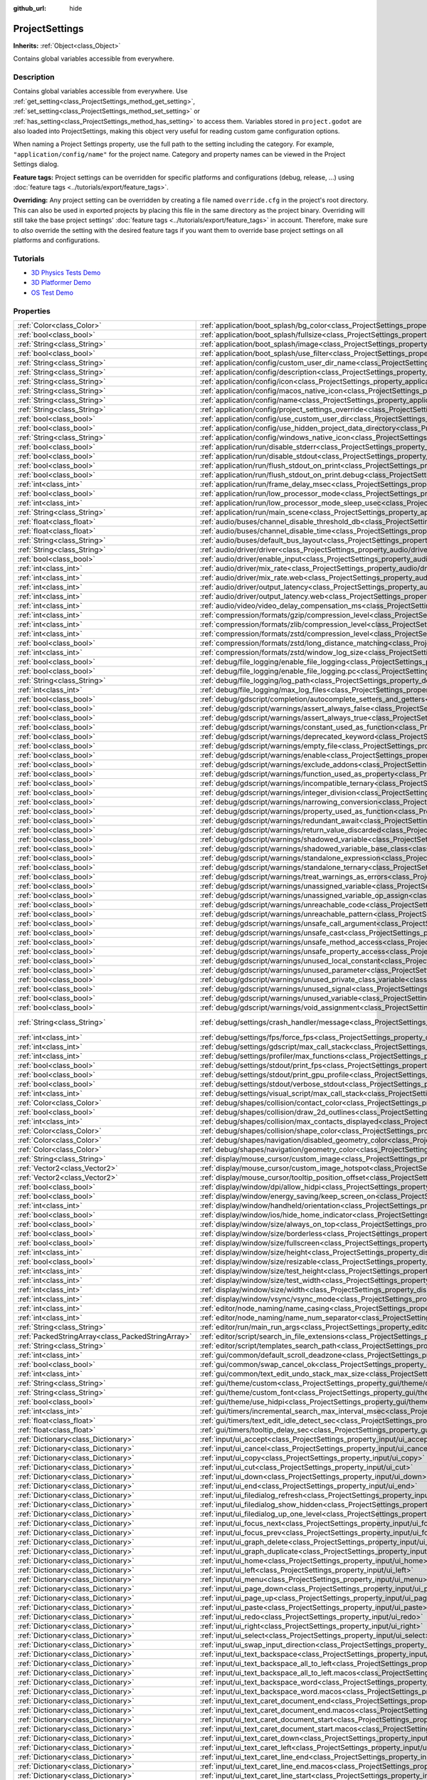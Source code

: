 :github_url: hide

.. Generated automatically by doc/tools/make_rst.py in Godot's source tree.
.. DO NOT EDIT THIS FILE, but the ProjectSettings.xml source instead.
.. The source is found in doc/classes or modules/<name>/doc_classes.

.. _class_ProjectSettings:

ProjectSettings
===============

**Inherits:** :ref:`Object<class_Object>`

Contains global variables accessible from everywhere.

Description
-----------

Contains global variables accessible from everywhere. Use :ref:`get_setting<class_ProjectSettings_method_get_setting>`, :ref:`set_setting<class_ProjectSettings_method_set_setting>` or :ref:`has_setting<class_ProjectSettings_method_has_setting>` to access them. Variables stored in ``project.godot`` are also loaded into ProjectSettings, making this object very useful for reading custom game configuration options.

When naming a Project Settings property, use the full path to the setting including the category. For example, ``"application/config/name"`` for the project name. Category and property names can be viewed in the Project Settings dialog.

**Feature tags:** Project settings can be overridden for specific platforms and configurations (debug, release, ...) using :doc:`feature tags <../tutorials/export/feature_tags>`.

**Overriding:** Any project setting can be overridden by creating a file named ``override.cfg`` in the project's root directory. This can also be used in exported projects by placing this file in the same directory as the project binary. Overriding will still take the base project settings' :doc:`feature tags <../tutorials/export/feature_tags>` in account. Therefore, make sure to *also* override the setting with the desired feature tags if you want them to override base project settings on all platforms and configurations.

Tutorials
---------

- `3D Physics Tests Demo <https://godotengine.org/asset-library/asset/675>`__

- `3D Platformer Demo <https://godotengine.org/asset-library/asset/125>`__

- `OS Test Demo <https://godotengine.org/asset-library/asset/677>`__

Properties
----------

+---------------------------------------------------+----------------------------------------------------------------------------------------------------------------------------------------------------------------------------------------------------+-------------------------------------------------------------------------------------------------+
| :ref:`Color<class_Color>`                         | :ref:`application/boot_splash/bg_color<class_ProjectSettings_property_application/boot_splash/bg_color>`                                                                                           | ``Color(0.14, 0.14, 0.14, 1)``                                                                  |
+---------------------------------------------------+----------------------------------------------------------------------------------------------------------------------------------------------------------------------------------------------------+-------------------------------------------------------------------------------------------------+
| :ref:`bool<class_bool>`                           | :ref:`application/boot_splash/fullsize<class_ProjectSettings_property_application/boot_splash/fullsize>`                                                                                           | ``true``                                                                                        |
+---------------------------------------------------+----------------------------------------------------------------------------------------------------------------------------------------------------------------------------------------------------+-------------------------------------------------------------------------------------------------+
| :ref:`String<class_String>`                       | :ref:`application/boot_splash/image<class_ProjectSettings_property_application/boot_splash/image>`                                                                                                 | ``""``                                                                                          |
+---------------------------------------------------+----------------------------------------------------------------------------------------------------------------------------------------------------------------------------------------------------+-------------------------------------------------------------------------------------------------+
| :ref:`bool<class_bool>`                           | :ref:`application/boot_splash/use_filter<class_ProjectSettings_property_application/boot_splash/use_filter>`                                                                                       | ``true``                                                                                        |
+---------------------------------------------------+----------------------------------------------------------------------------------------------------------------------------------------------------------------------------------------------------+-------------------------------------------------------------------------------------------------+
| :ref:`String<class_String>`                       | :ref:`application/config/custom_user_dir_name<class_ProjectSettings_property_application/config/custom_user_dir_name>`                                                                             | ``""``                                                                                          |
+---------------------------------------------------+----------------------------------------------------------------------------------------------------------------------------------------------------------------------------------------------------+-------------------------------------------------------------------------------------------------+
| :ref:`String<class_String>`                       | :ref:`application/config/description<class_ProjectSettings_property_application/config/description>`                                                                                               | ``""``                                                                                          |
+---------------------------------------------------+----------------------------------------------------------------------------------------------------------------------------------------------------------------------------------------------------+-------------------------------------------------------------------------------------------------+
| :ref:`String<class_String>`                       | :ref:`application/config/icon<class_ProjectSettings_property_application/config/icon>`                                                                                                             | ``""``                                                                                          |
+---------------------------------------------------+----------------------------------------------------------------------------------------------------------------------------------------------------------------------------------------------------+-------------------------------------------------------------------------------------------------+
| :ref:`String<class_String>`                       | :ref:`application/config/macos_native_icon<class_ProjectSettings_property_application/config/macos_native_icon>`                                                                                   | ``""``                                                                                          |
+---------------------------------------------------+----------------------------------------------------------------------------------------------------------------------------------------------------------------------------------------------------+-------------------------------------------------------------------------------------------------+
| :ref:`String<class_String>`                       | :ref:`application/config/name<class_ProjectSettings_property_application/config/name>`                                                                                                             | ``""``                                                                                          |
+---------------------------------------------------+----------------------------------------------------------------------------------------------------------------------------------------------------------------------------------------------------+-------------------------------------------------------------------------------------------------+
| :ref:`String<class_String>`                       | :ref:`application/config/project_settings_override<class_ProjectSettings_property_application/config/project_settings_override>`                                                                   | ``""``                                                                                          |
+---------------------------------------------------+----------------------------------------------------------------------------------------------------------------------------------------------------------------------------------------------------+-------------------------------------------------------------------------------------------------+
| :ref:`bool<class_bool>`                           | :ref:`application/config/use_custom_user_dir<class_ProjectSettings_property_application/config/use_custom_user_dir>`                                                                               | ``false``                                                                                       |
+---------------------------------------------------+----------------------------------------------------------------------------------------------------------------------------------------------------------------------------------------------------+-------------------------------------------------------------------------------------------------+
| :ref:`bool<class_bool>`                           | :ref:`application/config/use_hidden_project_data_directory<class_ProjectSettings_property_application/config/use_hidden_project_data_directory>`                                                   | ``true``                                                                                        |
+---------------------------------------------------+----------------------------------------------------------------------------------------------------------------------------------------------------------------------------------------------------+-------------------------------------------------------------------------------------------------+
| :ref:`String<class_String>`                       | :ref:`application/config/windows_native_icon<class_ProjectSettings_property_application/config/windows_native_icon>`                                                                               | ``""``                                                                                          |
+---------------------------------------------------+----------------------------------------------------------------------------------------------------------------------------------------------------------------------------------------------------+-------------------------------------------------------------------------------------------------+
| :ref:`bool<class_bool>`                           | :ref:`application/run/disable_stderr<class_ProjectSettings_property_application/run/disable_stderr>`                                                                                               | ``false``                                                                                       |
+---------------------------------------------------+----------------------------------------------------------------------------------------------------------------------------------------------------------------------------------------------------+-------------------------------------------------------------------------------------------------+
| :ref:`bool<class_bool>`                           | :ref:`application/run/disable_stdout<class_ProjectSettings_property_application/run/disable_stdout>`                                                                                               | ``false``                                                                                       |
+---------------------------------------------------+----------------------------------------------------------------------------------------------------------------------------------------------------------------------------------------------------+-------------------------------------------------------------------------------------------------+
| :ref:`bool<class_bool>`                           | :ref:`application/run/flush_stdout_on_print<class_ProjectSettings_property_application/run/flush_stdout_on_print>`                                                                                 | ``false``                                                                                       |
+---------------------------------------------------+----------------------------------------------------------------------------------------------------------------------------------------------------------------------------------------------------+-------------------------------------------------------------------------------------------------+
| :ref:`bool<class_bool>`                           | :ref:`application/run/flush_stdout_on_print.debug<class_ProjectSettings_property_application/run/flush_stdout_on_print.debug>`                                                                     | ``true``                                                                                        |
+---------------------------------------------------+----------------------------------------------------------------------------------------------------------------------------------------------------------------------------------------------------+-------------------------------------------------------------------------------------------------+
| :ref:`int<class_int>`                             | :ref:`application/run/frame_delay_msec<class_ProjectSettings_property_application/run/frame_delay_msec>`                                                                                           | ``0``                                                                                           |
+---------------------------------------------------+----------------------------------------------------------------------------------------------------------------------------------------------------------------------------------------------------+-------------------------------------------------------------------------------------------------+
| :ref:`bool<class_bool>`                           | :ref:`application/run/low_processor_mode<class_ProjectSettings_property_application/run/low_processor_mode>`                                                                                       | ``false``                                                                                       |
+---------------------------------------------------+----------------------------------------------------------------------------------------------------------------------------------------------------------------------------------------------------+-------------------------------------------------------------------------------------------------+
| :ref:`int<class_int>`                             | :ref:`application/run/low_processor_mode_sleep_usec<class_ProjectSettings_property_application/run/low_processor_mode_sleep_usec>`                                                                 | ``6900``                                                                                        |
+---------------------------------------------------+----------------------------------------------------------------------------------------------------------------------------------------------------------------------------------------------------+-------------------------------------------------------------------------------------------------+
| :ref:`String<class_String>`                       | :ref:`application/run/main_scene<class_ProjectSettings_property_application/run/main_scene>`                                                                                                       | ``""``                                                                                          |
+---------------------------------------------------+----------------------------------------------------------------------------------------------------------------------------------------------------------------------------------------------------+-------------------------------------------------------------------------------------------------+
| :ref:`float<class_float>`                         | :ref:`audio/buses/channel_disable_threshold_db<class_ProjectSettings_property_audio/buses/channel_disable_threshold_db>`                                                                           | ``-60.0``                                                                                       |
+---------------------------------------------------+----------------------------------------------------------------------------------------------------------------------------------------------------------------------------------------------------+-------------------------------------------------------------------------------------------------+
| :ref:`float<class_float>`                         | :ref:`audio/buses/channel_disable_time<class_ProjectSettings_property_audio/buses/channel_disable_time>`                                                                                           | ``2.0``                                                                                         |
+---------------------------------------------------+----------------------------------------------------------------------------------------------------------------------------------------------------------------------------------------------------+-------------------------------------------------------------------------------------------------+
| :ref:`String<class_String>`                       | :ref:`audio/buses/default_bus_layout<class_ProjectSettings_property_audio/buses/default_bus_layout>`                                                                                               | ``"res://default_bus_layout.tres"``                                                             |
+---------------------------------------------------+----------------------------------------------------------------------------------------------------------------------------------------------------------------------------------------------------+-------------------------------------------------------------------------------------------------+
| :ref:`String<class_String>`                       | :ref:`audio/driver/driver<class_ProjectSettings_property_audio/driver/driver>`                                                                                                                     |                                                                                                 |
+---------------------------------------------------+----------------------------------------------------------------------------------------------------------------------------------------------------------------------------------------------------+-------------------------------------------------------------------------------------------------+
| :ref:`bool<class_bool>`                           | :ref:`audio/driver/enable_input<class_ProjectSettings_property_audio/driver/enable_input>`                                                                                                         | ``false``                                                                                       |
+---------------------------------------------------+----------------------------------------------------------------------------------------------------------------------------------------------------------------------------------------------------+-------------------------------------------------------------------------------------------------+
| :ref:`int<class_int>`                             | :ref:`audio/driver/mix_rate<class_ProjectSettings_property_audio/driver/mix_rate>`                                                                                                                 | ``44100``                                                                                       |
+---------------------------------------------------+----------------------------------------------------------------------------------------------------------------------------------------------------------------------------------------------------+-------------------------------------------------------------------------------------------------+
| :ref:`int<class_int>`                             | :ref:`audio/driver/mix_rate.web<class_ProjectSettings_property_audio/driver/mix_rate.web>`                                                                                                         | ``0``                                                                                           |
+---------------------------------------------------+----------------------------------------------------------------------------------------------------------------------------------------------------------------------------------------------------+-------------------------------------------------------------------------------------------------+
| :ref:`int<class_int>`                             | :ref:`audio/driver/output_latency<class_ProjectSettings_property_audio/driver/output_latency>`                                                                                                     | ``15``                                                                                          |
+---------------------------------------------------+----------------------------------------------------------------------------------------------------------------------------------------------------------------------------------------------------+-------------------------------------------------------------------------------------------------+
| :ref:`int<class_int>`                             | :ref:`audio/driver/output_latency.web<class_ProjectSettings_property_audio/driver/output_latency.web>`                                                                                             | ``50``                                                                                          |
+---------------------------------------------------+----------------------------------------------------------------------------------------------------------------------------------------------------------------------------------------------------+-------------------------------------------------------------------------------------------------+
| :ref:`int<class_int>`                             | :ref:`audio/video/video_delay_compensation_ms<class_ProjectSettings_property_audio/video/video_delay_compensation_ms>`                                                                             | ``0``                                                                                           |
+---------------------------------------------------+----------------------------------------------------------------------------------------------------------------------------------------------------------------------------------------------------+-------------------------------------------------------------------------------------------------+
| :ref:`int<class_int>`                             | :ref:`compression/formats/gzip/compression_level<class_ProjectSettings_property_compression/formats/gzip/compression_level>`                                                                       | ``-1``                                                                                          |
+---------------------------------------------------+----------------------------------------------------------------------------------------------------------------------------------------------------------------------------------------------------+-------------------------------------------------------------------------------------------------+
| :ref:`int<class_int>`                             | :ref:`compression/formats/zlib/compression_level<class_ProjectSettings_property_compression/formats/zlib/compression_level>`                                                                       | ``-1``                                                                                          |
+---------------------------------------------------+----------------------------------------------------------------------------------------------------------------------------------------------------------------------------------------------------+-------------------------------------------------------------------------------------------------+
| :ref:`int<class_int>`                             | :ref:`compression/formats/zstd/compression_level<class_ProjectSettings_property_compression/formats/zstd/compression_level>`                                                                       | ``3``                                                                                           |
+---------------------------------------------------+----------------------------------------------------------------------------------------------------------------------------------------------------------------------------------------------------+-------------------------------------------------------------------------------------------------+
| :ref:`bool<class_bool>`                           | :ref:`compression/formats/zstd/long_distance_matching<class_ProjectSettings_property_compression/formats/zstd/long_distance_matching>`                                                             | ``false``                                                                                       |
+---------------------------------------------------+----------------------------------------------------------------------------------------------------------------------------------------------------------------------------------------------------+-------------------------------------------------------------------------------------------------+
| :ref:`int<class_int>`                             | :ref:`compression/formats/zstd/window_log_size<class_ProjectSettings_property_compression/formats/zstd/window_log_size>`                                                                           | ``27``                                                                                          |
+---------------------------------------------------+----------------------------------------------------------------------------------------------------------------------------------------------------------------------------------------------------+-------------------------------------------------------------------------------------------------+
| :ref:`bool<class_bool>`                           | :ref:`debug/file_logging/enable_file_logging<class_ProjectSettings_property_debug/file_logging/enable_file_logging>`                                                                               | ``false``                                                                                       |
+---------------------------------------------------+----------------------------------------------------------------------------------------------------------------------------------------------------------------------------------------------------+-------------------------------------------------------------------------------------------------+
| :ref:`bool<class_bool>`                           | :ref:`debug/file_logging/enable_file_logging.pc<class_ProjectSettings_property_debug/file_logging/enable_file_logging.pc>`                                                                         | ``true``                                                                                        |
+---------------------------------------------------+----------------------------------------------------------------------------------------------------------------------------------------------------------------------------------------------------+-------------------------------------------------------------------------------------------------+
| :ref:`String<class_String>`                       | :ref:`debug/file_logging/log_path<class_ProjectSettings_property_debug/file_logging/log_path>`                                                                                                     | ``"user://logs/godot.log"``                                                                     |
+---------------------------------------------------+----------------------------------------------------------------------------------------------------------------------------------------------------------------------------------------------------+-------------------------------------------------------------------------------------------------+
| :ref:`int<class_int>`                             | :ref:`debug/file_logging/max_log_files<class_ProjectSettings_property_debug/file_logging/max_log_files>`                                                                                           | ``5``                                                                                           |
+---------------------------------------------------+----------------------------------------------------------------------------------------------------------------------------------------------------------------------------------------------------+-------------------------------------------------------------------------------------------------+
| :ref:`bool<class_bool>`                           | :ref:`debug/gdscript/completion/autocomplete_setters_and_getters<class_ProjectSettings_property_debug/gdscript/completion/autocomplete_setters_and_getters>`                                       | ``false``                                                                                       |
+---------------------------------------------------+----------------------------------------------------------------------------------------------------------------------------------------------------------------------------------------------------+-------------------------------------------------------------------------------------------------+
| :ref:`bool<class_bool>`                           | :ref:`debug/gdscript/warnings/assert_always_false<class_ProjectSettings_property_debug/gdscript/warnings/assert_always_false>`                                                                     | ``true``                                                                                        |
+---------------------------------------------------+----------------------------------------------------------------------------------------------------------------------------------------------------------------------------------------------------+-------------------------------------------------------------------------------------------------+
| :ref:`bool<class_bool>`                           | :ref:`debug/gdscript/warnings/assert_always_true<class_ProjectSettings_property_debug/gdscript/warnings/assert_always_true>`                                                                       | ``true``                                                                                        |
+---------------------------------------------------+----------------------------------------------------------------------------------------------------------------------------------------------------------------------------------------------------+-------------------------------------------------------------------------------------------------+
| :ref:`bool<class_bool>`                           | :ref:`debug/gdscript/warnings/constant_used_as_function<class_ProjectSettings_property_debug/gdscript/warnings/constant_used_as_function>`                                                         | ``true``                                                                                        |
+---------------------------------------------------+----------------------------------------------------------------------------------------------------------------------------------------------------------------------------------------------------+-------------------------------------------------------------------------------------------------+
| :ref:`bool<class_bool>`                           | :ref:`debug/gdscript/warnings/deprecated_keyword<class_ProjectSettings_property_debug/gdscript/warnings/deprecated_keyword>`                                                                       | ``true``                                                                                        |
+---------------------------------------------------+----------------------------------------------------------------------------------------------------------------------------------------------------------------------------------------------------+-------------------------------------------------------------------------------------------------+
| :ref:`bool<class_bool>`                           | :ref:`debug/gdscript/warnings/empty_file<class_ProjectSettings_property_debug/gdscript/warnings/empty_file>`                                                                                       | ``true``                                                                                        |
+---------------------------------------------------+----------------------------------------------------------------------------------------------------------------------------------------------------------------------------------------------------+-------------------------------------------------------------------------------------------------+
| :ref:`bool<class_bool>`                           | :ref:`debug/gdscript/warnings/enable<class_ProjectSettings_property_debug/gdscript/warnings/enable>`                                                                                               | ``true``                                                                                        |
+---------------------------------------------------+----------------------------------------------------------------------------------------------------------------------------------------------------------------------------------------------------+-------------------------------------------------------------------------------------------------+
| :ref:`bool<class_bool>`                           | :ref:`debug/gdscript/warnings/exclude_addons<class_ProjectSettings_property_debug/gdscript/warnings/exclude_addons>`                                                                               | ``true``                                                                                        |
+---------------------------------------------------+----------------------------------------------------------------------------------------------------------------------------------------------------------------------------------------------------+-------------------------------------------------------------------------------------------------+
| :ref:`bool<class_bool>`                           | :ref:`debug/gdscript/warnings/function_used_as_property<class_ProjectSettings_property_debug/gdscript/warnings/function_used_as_property>`                                                         | ``true``                                                                                        |
+---------------------------------------------------+----------------------------------------------------------------------------------------------------------------------------------------------------------------------------------------------------+-------------------------------------------------------------------------------------------------+
| :ref:`bool<class_bool>`                           | :ref:`debug/gdscript/warnings/incompatible_ternary<class_ProjectSettings_property_debug/gdscript/warnings/incompatible_ternary>`                                                                   | ``true``                                                                                        |
+---------------------------------------------------+----------------------------------------------------------------------------------------------------------------------------------------------------------------------------------------------------+-------------------------------------------------------------------------------------------------+
| :ref:`bool<class_bool>`                           | :ref:`debug/gdscript/warnings/integer_division<class_ProjectSettings_property_debug/gdscript/warnings/integer_division>`                                                                           | ``true``                                                                                        |
+---------------------------------------------------+----------------------------------------------------------------------------------------------------------------------------------------------------------------------------------------------------+-------------------------------------------------------------------------------------------------+
| :ref:`bool<class_bool>`                           | :ref:`debug/gdscript/warnings/narrowing_conversion<class_ProjectSettings_property_debug/gdscript/warnings/narrowing_conversion>`                                                                   | ``true``                                                                                        |
+---------------------------------------------------+----------------------------------------------------------------------------------------------------------------------------------------------------------------------------------------------------+-------------------------------------------------------------------------------------------------+
| :ref:`bool<class_bool>`                           | :ref:`debug/gdscript/warnings/property_used_as_function<class_ProjectSettings_property_debug/gdscript/warnings/property_used_as_function>`                                                         | ``true``                                                                                        |
+---------------------------------------------------+----------------------------------------------------------------------------------------------------------------------------------------------------------------------------------------------------+-------------------------------------------------------------------------------------------------+
| :ref:`bool<class_bool>`                           | :ref:`debug/gdscript/warnings/redundant_await<class_ProjectSettings_property_debug/gdscript/warnings/redundant_await>`                                                                             | ``true``                                                                                        |
+---------------------------------------------------+----------------------------------------------------------------------------------------------------------------------------------------------------------------------------------------------------+-------------------------------------------------------------------------------------------------+
| :ref:`bool<class_bool>`                           | :ref:`debug/gdscript/warnings/return_value_discarded<class_ProjectSettings_property_debug/gdscript/warnings/return_value_discarded>`                                                               | ``true``                                                                                        |
+---------------------------------------------------+----------------------------------------------------------------------------------------------------------------------------------------------------------------------------------------------------+-------------------------------------------------------------------------------------------------+
| :ref:`bool<class_bool>`                           | :ref:`debug/gdscript/warnings/shadowed_variable<class_ProjectSettings_property_debug/gdscript/warnings/shadowed_variable>`                                                                         | ``true``                                                                                        |
+---------------------------------------------------+----------------------------------------------------------------------------------------------------------------------------------------------------------------------------------------------------+-------------------------------------------------------------------------------------------------+
| :ref:`bool<class_bool>`                           | :ref:`debug/gdscript/warnings/shadowed_variable_base_class<class_ProjectSettings_property_debug/gdscript/warnings/shadowed_variable_base_class>`                                                   | ``true``                                                                                        |
+---------------------------------------------------+----------------------------------------------------------------------------------------------------------------------------------------------------------------------------------------------------+-------------------------------------------------------------------------------------------------+
| :ref:`bool<class_bool>`                           | :ref:`debug/gdscript/warnings/standalone_expression<class_ProjectSettings_property_debug/gdscript/warnings/standalone_expression>`                                                                 | ``true``                                                                                        |
+---------------------------------------------------+----------------------------------------------------------------------------------------------------------------------------------------------------------------------------------------------------+-------------------------------------------------------------------------------------------------+
| :ref:`bool<class_bool>`                           | :ref:`debug/gdscript/warnings/standalone_ternary<class_ProjectSettings_property_debug/gdscript/warnings/standalone_ternary>`                                                                       | ``true``                                                                                        |
+---------------------------------------------------+----------------------------------------------------------------------------------------------------------------------------------------------------------------------------------------------------+-------------------------------------------------------------------------------------------------+
| :ref:`bool<class_bool>`                           | :ref:`debug/gdscript/warnings/treat_warnings_as_errors<class_ProjectSettings_property_debug/gdscript/warnings/treat_warnings_as_errors>`                                                           | ``false``                                                                                       |
+---------------------------------------------------+----------------------------------------------------------------------------------------------------------------------------------------------------------------------------------------------------+-------------------------------------------------------------------------------------------------+
| :ref:`bool<class_bool>`                           | :ref:`debug/gdscript/warnings/unassigned_variable<class_ProjectSettings_property_debug/gdscript/warnings/unassigned_variable>`                                                                     | ``true``                                                                                        |
+---------------------------------------------------+----------------------------------------------------------------------------------------------------------------------------------------------------------------------------------------------------+-------------------------------------------------------------------------------------------------+
| :ref:`bool<class_bool>`                           | :ref:`debug/gdscript/warnings/unassigned_variable_op_assign<class_ProjectSettings_property_debug/gdscript/warnings/unassigned_variable_op_assign>`                                                 | ``true``                                                                                        |
+---------------------------------------------------+----------------------------------------------------------------------------------------------------------------------------------------------------------------------------------------------------+-------------------------------------------------------------------------------------------------+
| :ref:`bool<class_bool>`                           | :ref:`debug/gdscript/warnings/unreachable_code<class_ProjectSettings_property_debug/gdscript/warnings/unreachable_code>`                                                                           | ``true``                                                                                        |
+---------------------------------------------------+----------------------------------------------------------------------------------------------------------------------------------------------------------------------------------------------------+-------------------------------------------------------------------------------------------------+
| :ref:`bool<class_bool>`                           | :ref:`debug/gdscript/warnings/unreachable_pattern<class_ProjectSettings_property_debug/gdscript/warnings/unreachable_pattern>`                                                                     | ``true``                                                                                        |
+---------------------------------------------------+----------------------------------------------------------------------------------------------------------------------------------------------------------------------------------------------------+-------------------------------------------------------------------------------------------------+
| :ref:`bool<class_bool>`                           | :ref:`debug/gdscript/warnings/unsafe_call_argument<class_ProjectSettings_property_debug/gdscript/warnings/unsafe_call_argument>`                                                                   | ``false``                                                                                       |
+---------------------------------------------------+----------------------------------------------------------------------------------------------------------------------------------------------------------------------------------------------------+-------------------------------------------------------------------------------------------------+
| :ref:`bool<class_bool>`                           | :ref:`debug/gdscript/warnings/unsafe_cast<class_ProjectSettings_property_debug/gdscript/warnings/unsafe_cast>`                                                                                     | ``false``                                                                                       |
+---------------------------------------------------+----------------------------------------------------------------------------------------------------------------------------------------------------------------------------------------------------+-------------------------------------------------------------------------------------------------+
| :ref:`bool<class_bool>`                           | :ref:`debug/gdscript/warnings/unsafe_method_access<class_ProjectSettings_property_debug/gdscript/warnings/unsafe_method_access>`                                                                   | ``false``                                                                                       |
+---------------------------------------------------+----------------------------------------------------------------------------------------------------------------------------------------------------------------------------------------------------+-------------------------------------------------------------------------------------------------+
| :ref:`bool<class_bool>`                           | :ref:`debug/gdscript/warnings/unsafe_property_access<class_ProjectSettings_property_debug/gdscript/warnings/unsafe_property_access>`                                                               | ``false``                                                                                       |
+---------------------------------------------------+----------------------------------------------------------------------------------------------------------------------------------------------------------------------------------------------------+-------------------------------------------------------------------------------------------------+
| :ref:`bool<class_bool>`                           | :ref:`debug/gdscript/warnings/unused_local_constant<class_ProjectSettings_property_debug/gdscript/warnings/unused_local_constant>`                                                                 | ``true``                                                                                        |
+---------------------------------------------------+----------------------------------------------------------------------------------------------------------------------------------------------------------------------------------------------------+-------------------------------------------------------------------------------------------------+
| :ref:`bool<class_bool>`                           | :ref:`debug/gdscript/warnings/unused_parameter<class_ProjectSettings_property_debug/gdscript/warnings/unused_parameter>`                                                                           | ``true``                                                                                        |
+---------------------------------------------------+----------------------------------------------------------------------------------------------------------------------------------------------------------------------------------------------------+-------------------------------------------------------------------------------------------------+
| :ref:`bool<class_bool>`                           | :ref:`debug/gdscript/warnings/unused_private_class_variable<class_ProjectSettings_property_debug/gdscript/warnings/unused_private_class_variable>`                                                 | ``true``                                                                                        |
+---------------------------------------------------+----------------------------------------------------------------------------------------------------------------------------------------------------------------------------------------------------+-------------------------------------------------------------------------------------------------+
| :ref:`bool<class_bool>`                           | :ref:`debug/gdscript/warnings/unused_signal<class_ProjectSettings_property_debug/gdscript/warnings/unused_signal>`                                                                                 | ``true``                                                                                        |
+---------------------------------------------------+----------------------------------------------------------------------------------------------------------------------------------------------------------------------------------------------------+-------------------------------------------------------------------------------------------------+
| :ref:`bool<class_bool>`                           | :ref:`debug/gdscript/warnings/unused_variable<class_ProjectSettings_property_debug/gdscript/warnings/unused_variable>`                                                                             | ``true``                                                                                        |
+---------------------------------------------------+----------------------------------------------------------------------------------------------------------------------------------------------------------------------------------------------------+-------------------------------------------------------------------------------------------------+
| :ref:`bool<class_bool>`                           | :ref:`debug/gdscript/warnings/void_assignment<class_ProjectSettings_property_debug/gdscript/warnings/void_assignment>`                                                                             | ``true``                                                                                        |
+---------------------------------------------------+----------------------------------------------------------------------------------------------------------------------------------------------------------------------------------------------------+-------------------------------------------------------------------------------------------------+
| :ref:`String<class_String>`                       | :ref:`debug/settings/crash_handler/message<class_ProjectSettings_property_debug/settings/crash_handler/message>`                                                                                   | ``"Please include this when reporting the bug on https://github.com/godotengine/godot/issues"`` |
+---------------------------------------------------+----------------------------------------------------------------------------------------------------------------------------------------------------------------------------------------------------+-------------------------------------------------------------------------------------------------+
| :ref:`int<class_int>`                             | :ref:`debug/settings/fps/force_fps<class_ProjectSettings_property_debug/settings/fps/force_fps>`                                                                                                   | ``0``                                                                                           |
+---------------------------------------------------+----------------------------------------------------------------------------------------------------------------------------------------------------------------------------------------------------+-------------------------------------------------------------------------------------------------+
| :ref:`int<class_int>`                             | :ref:`debug/settings/gdscript/max_call_stack<class_ProjectSettings_property_debug/settings/gdscript/max_call_stack>`                                                                               | ``1024``                                                                                        |
+---------------------------------------------------+----------------------------------------------------------------------------------------------------------------------------------------------------------------------------------------------------+-------------------------------------------------------------------------------------------------+
| :ref:`int<class_int>`                             | :ref:`debug/settings/profiler/max_functions<class_ProjectSettings_property_debug/settings/profiler/max_functions>`                                                                                 | ``16384``                                                                                       |
+---------------------------------------------------+----------------------------------------------------------------------------------------------------------------------------------------------------------------------------------------------------+-------------------------------------------------------------------------------------------------+
| :ref:`bool<class_bool>`                           | :ref:`debug/settings/stdout/print_fps<class_ProjectSettings_property_debug/settings/stdout/print_fps>`                                                                                             | ``false``                                                                                       |
+---------------------------------------------------+----------------------------------------------------------------------------------------------------------------------------------------------------------------------------------------------------+-------------------------------------------------------------------------------------------------+
| :ref:`bool<class_bool>`                           | :ref:`debug/settings/stdout/print_gpu_profile<class_ProjectSettings_property_debug/settings/stdout/print_gpu_profile>`                                                                             | ``false``                                                                                       |
+---------------------------------------------------+----------------------------------------------------------------------------------------------------------------------------------------------------------------------------------------------------+-------------------------------------------------------------------------------------------------+
| :ref:`bool<class_bool>`                           | :ref:`debug/settings/stdout/verbose_stdout<class_ProjectSettings_property_debug/settings/stdout/verbose_stdout>`                                                                                   | ``false``                                                                                       |
+---------------------------------------------------+----------------------------------------------------------------------------------------------------------------------------------------------------------------------------------------------------+-------------------------------------------------------------------------------------------------+
| :ref:`int<class_int>`                             | :ref:`debug/settings/visual_script/max_call_stack<class_ProjectSettings_property_debug/settings/visual_script/max_call_stack>`                                                                     | ``1024``                                                                                        |
+---------------------------------------------------+----------------------------------------------------------------------------------------------------------------------------------------------------------------------------------------------------+-------------------------------------------------------------------------------------------------+
| :ref:`Color<class_Color>`                         | :ref:`debug/shapes/collision/contact_color<class_ProjectSettings_property_debug/shapes/collision/contact_color>`                                                                                   | ``Color(1, 0.2, 0.1, 0.8)``                                                                     |
+---------------------------------------------------+----------------------------------------------------------------------------------------------------------------------------------------------------------------------------------------------------+-------------------------------------------------------------------------------------------------+
| :ref:`bool<class_bool>`                           | :ref:`debug/shapes/collision/draw_2d_outlines<class_ProjectSettings_property_debug/shapes/collision/draw_2d_outlines>`                                                                             | ``true``                                                                                        |
+---------------------------------------------------+----------------------------------------------------------------------------------------------------------------------------------------------------------------------------------------------------+-------------------------------------------------------------------------------------------------+
| :ref:`int<class_int>`                             | :ref:`debug/shapes/collision/max_contacts_displayed<class_ProjectSettings_property_debug/shapes/collision/max_contacts_displayed>`                                                                 | ``10000``                                                                                       |
+---------------------------------------------------+----------------------------------------------------------------------------------------------------------------------------------------------------------------------------------------------------+-------------------------------------------------------------------------------------------------+
| :ref:`Color<class_Color>`                         | :ref:`debug/shapes/collision/shape_color<class_ProjectSettings_property_debug/shapes/collision/shape_color>`                                                                                       | ``Color(0, 0.6, 0.7, 0.42)``                                                                    |
+---------------------------------------------------+----------------------------------------------------------------------------------------------------------------------------------------------------------------------------------------------------+-------------------------------------------------------------------------------------------------+
| :ref:`Color<class_Color>`                         | :ref:`debug/shapes/navigation/disabled_geometry_color<class_ProjectSettings_property_debug/shapes/navigation/disabled_geometry_color>`                                                             | ``Color(1, 0.7, 0.1, 0.4)``                                                                     |
+---------------------------------------------------+----------------------------------------------------------------------------------------------------------------------------------------------------------------------------------------------------+-------------------------------------------------------------------------------------------------+
| :ref:`Color<class_Color>`                         | :ref:`debug/shapes/navigation/geometry_color<class_ProjectSettings_property_debug/shapes/navigation/geometry_color>`                                                                               | ``Color(0.1, 1, 0.7, 0.4)``                                                                     |
+---------------------------------------------------+----------------------------------------------------------------------------------------------------------------------------------------------------------------------------------------------------+-------------------------------------------------------------------------------------------------+
| :ref:`String<class_String>`                       | :ref:`display/mouse_cursor/custom_image<class_ProjectSettings_property_display/mouse_cursor/custom_image>`                                                                                         | ``""``                                                                                          |
+---------------------------------------------------+----------------------------------------------------------------------------------------------------------------------------------------------------------------------------------------------------+-------------------------------------------------------------------------------------------------+
| :ref:`Vector2<class_Vector2>`                     | :ref:`display/mouse_cursor/custom_image_hotspot<class_ProjectSettings_property_display/mouse_cursor/custom_image_hotspot>`                                                                         | ``Vector2(0, 0)``                                                                               |
+---------------------------------------------------+----------------------------------------------------------------------------------------------------------------------------------------------------------------------------------------------------+-------------------------------------------------------------------------------------------------+
| :ref:`Vector2<class_Vector2>`                     | :ref:`display/mouse_cursor/tooltip_position_offset<class_ProjectSettings_property_display/mouse_cursor/tooltip_position_offset>`                                                                   | ``Vector2(10, 10)``                                                                             |
+---------------------------------------------------+----------------------------------------------------------------------------------------------------------------------------------------------------------------------------------------------------+-------------------------------------------------------------------------------------------------+
| :ref:`bool<class_bool>`                           | :ref:`display/window/dpi/allow_hidpi<class_ProjectSettings_property_display/window/dpi/allow_hidpi>`                                                                                               | ``false``                                                                                       |
+---------------------------------------------------+----------------------------------------------------------------------------------------------------------------------------------------------------------------------------------------------------+-------------------------------------------------------------------------------------------------+
| :ref:`bool<class_bool>`                           | :ref:`display/window/energy_saving/keep_screen_on<class_ProjectSettings_property_display/window/energy_saving/keep_screen_on>`                                                                     | ``true``                                                                                        |
+---------------------------------------------------+----------------------------------------------------------------------------------------------------------------------------------------------------------------------------------------------------+-------------------------------------------------------------------------------------------------+
| :ref:`int<class_int>`                             | :ref:`display/window/handheld/orientation<class_ProjectSettings_property_display/window/handheld/orientation>`                                                                                     | ``0``                                                                                           |
+---------------------------------------------------+----------------------------------------------------------------------------------------------------------------------------------------------------------------------------------------------------+-------------------------------------------------------------------------------------------------+
| :ref:`bool<class_bool>`                           | :ref:`display/window/ios/hide_home_indicator<class_ProjectSettings_property_display/window/ios/hide_home_indicator>`                                                                               | ``true``                                                                                        |
+---------------------------------------------------+----------------------------------------------------------------------------------------------------------------------------------------------------------------------------------------------------+-------------------------------------------------------------------------------------------------+
| :ref:`bool<class_bool>`                           | :ref:`display/window/size/always_on_top<class_ProjectSettings_property_display/window/size/always_on_top>`                                                                                         | ``false``                                                                                       |
+---------------------------------------------------+----------------------------------------------------------------------------------------------------------------------------------------------------------------------------------------------------+-------------------------------------------------------------------------------------------------+
| :ref:`bool<class_bool>`                           | :ref:`display/window/size/borderless<class_ProjectSettings_property_display/window/size/borderless>`                                                                                               | ``false``                                                                                       |
+---------------------------------------------------+----------------------------------------------------------------------------------------------------------------------------------------------------------------------------------------------------+-------------------------------------------------------------------------------------------------+
| :ref:`bool<class_bool>`                           | :ref:`display/window/size/fullscreen<class_ProjectSettings_property_display/window/size/fullscreen>`                                                                                               | ``false``                                                                                       |
+---------------------------------------------------+----------------------------------------------------------------------------------------------------------------------------------------------------------------------------------------------------+-------------------------------------------------------------------------------------------------+
| :ref:`int<class_int>`                             | :ref:`display/window/size/height<class_ProjectSettings_property_display/window/size/height>`                                                                                                       | ``600``                                                                                         |
+---------------------------------------------------+----------------------------------------------------------------------------------------------------------------------------------------------------------------------------------------------------+-------------------------------------------------------------------------------------------------+
| :ref:`bool<class_bool>`                           | :ref:`display/window/size/resizable<class_ProjectSettings_property_display/window/size/resizable>`                                                                                                 | ``true``                                                                                        |
+---------------------------------------------------+----------------------------------------------------------------------------------------------------------------------------------------------------------------------------------------------------+-------------------------------------------------------------------------------------------------+
| :ref:`int<class_int>`                             | :ref:`display/window/size/test_height<class_ProjectSettings_property_display/window/size/test_height>`                                                                                             | ``0``                                                                                           |
+---------------------------------------------------+----------------------------------------------------------------------------------------------------------------------------------------------------------------------------------------------------+-------------------------------------------------------------------------------------------------+
| :ref:`int<class_int>`                             | :ref:`display/window/size/test_width<class_ProjectSettings_property_display/window/size/test_width>`                                                                                               | ``0``                                                                                           |
+---------------------------------------------------+----------------------------------------------------------------------------------------------------------------------------------------------------------------------------------------------------+-------------------------------------------------------------------------------------------------+
| :ref:`int<class_int>`                             | :ref:`display/window/size/width<class_ProjectSettings_property_display/window/size/width>`                                                                                                         | ``1024``                                                                                        |
+---------------------------------------------------+----------------------------------------------------------------------------------------------------------------------------------------------------------------------------------------------------+-------------------------------------------------------------------------------------------------+
| :ref:`int<class_int>`                             | :ref:`display/window/vsync/vsync_mode<class_ProjectSettings_property_display/window/vsync/vsync_mode>`                                                                                             | ``1``                                                                                           |
+---------------------------------------------------+----------------------------------------------------------------------------------------------------------------------------------------------------------------------------------------------------+-------------------------------------------------------------------------------------------------+
| :ref:`int<class_int>`                             | :ref:`editor/node_naming/name_casing<class_ProjectSettings_property_editor/node_naming/name_casing>`                                                                                               | ``0``                                                                                           |
+---------------------------------------------------+----------------------------------------------------------------------------------------------------------------------------------------------------------------------------------------------------+-------------------------------------------------------------------------------------------------+
| :ref:`int<class_int>`                             | :ref:`editor/node_naming/name_num_separator<class_ProjectSettings_property_editor/node_naming/name_num_separator>`                                                                                 | ``0``                                                                                           |
+---------------------------------------------------+----------------------------------------------------------------------------------------------------------------------------------------------------------------------------------------------------+-------------------------------------------------------------------------------------------------+
| :ref:`String<class_String>`                       | :ref:`editor/run/main_run_args<class_ProjectSettings_property_editor/run/main_run_args>`                                                                                                           | ``""``                                                                                          |
+---------------------------------------------------+----------------------------------------------------------------------------------------------------------------------------------------------------------------------------------------------------+-------------------------------------------------------------------------------------------------+
| :ref:`PackedStringArray<class_PackedStringArray>` | :ref:`editor/script/search_in_file_extensions<class_ProjectSettings_property_editor/script/search_in_file_extensions>`                                                                             | ``PackedStringArray("gd", "gdshader")``                                                         |
+---------------------------------------------------+----------------------------------------------------------------------------------------------------------------------------------------------------------------------------------------------------+-------------------------------------------------------------------------------------------------+
| :ref:`String<class_String>`                       | :ref:`editor/script/templates_search_path<class_ProjectSettings_property_editor/script/templates_search_path>`                                                                                     | ``"res://script_templates"``                                                                    |
+---------------------------------------------------+----------------------------------------------------------------------------------------------------------------------------------------------------------------------------------------------------+-------------------------------------------------------------------------------------------------+
| :ref:`int<class_int>`                             | :ref:`gui/common/default_scroll_deadzone<class_ProjectSettings_property_gui/common/default_scroll_deadzone>`                                                                                       | ``0``                                                                                           |
+---------------------------------------------------+----------------------------------------------------------------------------------------------------------------------------------------------------------------------------------------------------+-------------------------------------------------------------------------------------------------+
| :ref:`bool<class_bool>`                           | :ref:`gui/common/swap_cancel_ok<class_ProjectSettings_property_gui/common/swap_cancel_ok>`                                                                                                         |                                                                                                 |
+---------------------------------------------------+----------------------------------------------------------------------------------------------------------------------------------------------------------------------------------------------------+-------------------------------------------------------------------------------------------------+
| :ref:`int<class_int>`                             | :ref:`gui/common/text_edit_undo_stack_max_size<class_ProjectSettings_property_gui/common/text_edit_undo_stack_max_size>`                                                                           | ``1024``                                                                                        |
+---------------------------------------------------+----------------------------------------------------------------------------------------------------------------------------------------------------------------------------------------------------+-------------------------------------------------------------------------------------------------+
| :ref:`String<class_String>`                       | :ref:`gui/theme/custom<class_ProjectSettings_property_gui/theme/custom>`                                                                                                                           | ``""``                                                                                          |
+---------------------------------------------------+----------------------------------------------------------------------------------------------------------------------------------------------------------------------------------------------------+-------------------------------------------------------------------------------------------------+
| :ref:`String<class_String>`                       | :ref:`gui/theme/custom_font<class_ProjectSettings_property_gui/theme/custom_font>`                                                                                                                 | ``""``                                                                                          |
+---------------------------------------------------+----------------------------------------------------------------------------------------------------------------------------------------------------------------------------------------------------+-------------------------------------------------------------------------------------------------+
| :ref:`bool<class_bool>`                           | :ref:`gui/theme/use_hidpi<class_ProjectSettings_property_gui/theme/use_hidpi>`                                                                                                                     | ``false``                                                                                       |
+---------------------------------------------------+----------------------------------------------------------------------------------------------------------------------------------------------------------------------------------------------------+-------------------------------------------------------------------------------------------------+
| :ref:`int<class_int>`                             | :ref:`gui/timers/incremental_search_max_interval_msec<class_ProjectSettings_property_gui/timers/incremental_search_max_interval_msec>`                                                             | ``2000``                                                                                        |
+---------------------------------------------------+----------------------------------------------------------------------------------------------------------------------------------------------------------------------------------------------------+-------------------------------------------------------------------------------------------------+
| :ref:`float<class_float>`                         | :ref:`gui/timers/text_edit_idle_detect_sec<class_ProjectSettings_property_gui/timers/text_edit_idle_detect_sec>`                                                                                   | ``3``                                                                                           |
+---------------------------------------------------+----------------------------------------------------------------------------------------------------------------------------------------------------------------------------------------------------+-------------------------------------------------------------------------------------------------+
| :ref:`float<class_float>`                         | :ref:`gui/timers/tooltip_delay_sec<class_ProjectSettings_property_gui/timers/tooltip_delay_sec>`                                                                                                   | ``0.5``                                                                                         |
+---------------------------------------------------+----------------------------------------------------------------------------------------------------------------------------------------------------------------------------------------------------+-------------------------------------------------------------------------------------------------+
| :ref:`Dictionary<class_Dictionary>`               | :ref:`input/ui_accept<class_ProjectSettings_property_input/ui_accept>`                                                                                                                             |                                                                                                 |
+---------------------------------------------------+----------------------------------------------------------------------------------------------------------------------------------------------------------------------------------------------------+-------------------------------------------------------------------------------------------------+
| :ref:`Dictionary<class_Dictionary>`               | :ref:`input/ui_cancel<class_ProjectSettings_property_input/ui_cancel>`                                                                                                                             |                                                                                                 |
+---------------------------------------------------+----------------------------------------------------------------------------------------------------------------------------------------------------------------------------------------------------+-------------------------------------------------------------------------------------------------+
| :ref:`Dictionary<class_Dictionary>`               | :ref:`input/ui_copy<class_ProjectSettings_property_input/ui_copy>`                                                                                                                                 |                                                                                                 |
+---------------------------------------------------+----------------------------------------------------------------------------------------------------------------------------------------------------------------------------------------------------+-------------------------------------------------------------------------------------------------+
| :ref:`Dictionary<class_Dictionary>`               | :ref:`input/ui_cut<class_ProjectSettings_property_input/ui_cut>`                                                                                                                                   |                                                                                                 |
+---------------------------------------------------+----------------------------------------------------------------------------------------------------------------------------------------------------------------------------------------------------+-------------------------------------------------------------------------------------------------+
| :ref:`Dictionary<class_Dictionary>`               | :ref:`input/ui_down<class_ProjectSettings_property_input/ui_down>`                                                                                                                                 |                                                                                                 |
+---------------------------------------------------+----------------------------------------------------------------------------------------------------------------------------------------------------------------------------------------------------+-------------------------------------------------------------------------------------------------+
| :ref:`Dictionary<class_Dictionary>`               | :ref:`input/ui_end<class_ProjectSettings_property_input/ui_end>`                                                                                                                                   |                                                                                                 |
+---------------------------------------------------+----------------------------------------------------------------------------------------------------------------------------------------------------------------------------------------------------+-------------------------------------------------------------------------------------------------+
| :ref:`Dictionary<class_Dictionary>`               | :ref:`input/ui_filedialog_refresh<class_ProjectSettings_property_input/ui_filedialog_refresh>`                                                                                                     |                                                                                                 |
+---------------------------------------------------+----------------------------------------------------------------------------------------------------------------------------------------------------------------------------------------------------+-------------------------------------------------------------------------------------------------+
| :ref:`Dictionary<class_Dictionary>`               | :ref:`input/ui_filedialog_show_hidden<class_ProjectSettings_property_input/ui_filedialog_show_hidden>`                                                                                             |                                                                                                 |
+---------------------------------------------------+----------------------------------------------------------------------------------------------------------------------------------------------------------------------------------------------------+-------------------------------------------------------------------------------------------------+
| :ref:`Dictionary<class_Dictionary>`               | :ref:`input/ui_filedialog_up_one_level<class_ProjectSettings_property_input/ui_filedialog_up_one_level>`                                                                                           |                                                                                                 |
+---------------------------------------------------+----------------------------------------------------------------------------------------------------------------------------------------------------------------------------------------------------+-------------------------------------------------------------------------------------------------+
| :ref:`Dictionary<class_Dictionary>`               | :ref:`input/ui_focus_next<class_ProjectSettings_property_input/ui_focus_next>`                                                                                                                     |                                                                                                 |
+---------------------------------------------------+----------------------------------------------------------------------------------------------------------------------------------------------------------------------------------------------------+-------------------------------------------------------------------------------------------------+
| :ref:`Dictionary<class_Dictionary>`               | :ref:`input/ui_focus_prev<class_ProjectSettings_property_input/ui_focus_prev>`                                                                                                                     |                                                                                                 |
+---------------------------------------------------+----------------------------------------------------------------------------------------------------------------------------------------------------------------------------------------------------+-------------------------------------------------------------------------------------------------+
| :ref:`Dictionary<class_Dictionary>`               | :ref:`input/ui_graph_delete<class_ProjectSettings_property_input/ui_graph_delete>`                                                                                                                 |                                                                                                 |
+---------------------------------------------------+----------------------------------------------------------------------------------------------------------------------------------------------------------------------------------------------------+-------------------------------------------------------------------------------------------------+
| :ref:`Dictionary<class_Dictionary>`               | :ref:`input/ui_graph_duplicate<class_ProjectSettings_property_input/ui_graph_duplicate>`                                                                                                           |                                                                                                 |
+---------------------------------------------------+----------------------------------------------------------------------------------------------------------------------------------------------------------------------------------------------------+-------------------------------------------------------------------------------------------------+
| :ref:`Dictionary<class_Dictionary>`               | :ref:`input/ui_home<class_ProjectSettings_property_input/ui_home>`                                                                                                                                 |                                                                                                 |
+---------------------------------------------------+----------------------------------------------------------------------------------------------------------------------------------------------------------------------------------------------------+-------------------------------------------------------------------------------------------------+
| :ref:`Dictionary<class_Dictionary>`               | :ref:`input/ui_left<class_ProjectSettings_property_input/ui_left>`                                                                                                                                 |                                                                                                 |
+---------------------------------------------------+----------------------------------------------------------------------------------------------------------------------------------------------------------------------------------------------------+-------------------------------------------------------------------------------------------------+
| :ref:`Dictionary<class_Dictionary>`               | :ref:`input/ui_menu<class_ProjectSettings_property_input/ui_menu>`                                                                                                                                 |                                                                                                 |
+---------------------------------------------------+----------------------------------------------------------------------------------------------------------------------------------------------------------------------------------------------------+-------------------------------------------------------------------------------------------------+
| :ref:`Dictionary<class_Dictionary>`               | :ref:`input/ui_page_down<class_ProjectSettings_property_input/ui_page_down>`                                                                                                                       |                                                                                                 |
+---------------------------------------------------+----------------------------------------------------------------------------------------------------------------------------------------------------------------------------------------------------+-------------------------------------------------------------------------------------------------+
| :ref:`Dictionary<class_Dictionary>`               | :ref:`input/ui_page_up<class_ProjectSettings_property_input/ui_page_up>`                                                                                                                           |                                                                                                 |
+---------------------------------------------------+----------------------------------------------------------------------------------------------------------------------------------------------------------------------------------------------------+-------------------------------------------------------------------------------------------------+
| :ref:`Dictionary<class_Dictionary>`               | :ref:`input/ui_paste<class_ProjectSettings_property_input/ui_paste>`                                                                                                                               |                                                                                                 |
+---------------------------------------------------+----------------------------------------------------------------------------------------------------------------------------------------------------------------------------------------------------+-------------------------------------------------------------------------------------------------+
| :ref:`Dictionary<class_Dictionary>`               | :ref:`input/ui_redo<class_ProjectSettings_property_input/ui_redo>`                                                                                                                                 |                                                                                                 |
+---------------------------------------------------+----------------------------------------------------------------------------------------------------------------------------------------------------------------------------------------------------+-------------------------------------------------------------------------------------------------+
| :ref:`Dictionary<class_Dictionary>`               | :ref:`input/ui_right<class_ProjectSettings_property_input/ui_right>`                                                                                                                               |                                                                                                 |
+---------------------------------------------------+----------------------------------------------------------------------------------------------------------------------------------------------------------------------------------------------------+-------------------------------------------------------------------------------------------------+
| :ref:`Dictionary<class_Dictionary>`               | :ref:`input/ui_select<class_ProjectSettings_property_input/ui_select>`                                                                                                                             |                                                                                                 |
+---------------------------------------------------+----------------------------------------------------------------------------------------------------------------------------------------------------------------------------------------------------+-------------------------------------------------------------------------------------------------+
| :ref:`Dictionary<class_Dictionary>`               | :ref:`input/ui_swap_input_direction<class_ProjectSettings_property_input/ui_swap_input_direction>`                                                                                                 |                                                                                                 |
+---------------------------------------------------+----------------------------------------------------------------------------------------------------------------------------------------------------------------------------------------------------+-------------------------------------------------------------------------------------------------+
| :ref:`Dictionary<class_Dictionary>`               | :ref:`input/ui_text_backspace<class_ProjectSettings_property_input/ui_text_backspace>`                                                                                                             |                                                                                                 |
+---------------------------------------------------+----------------------------------------------------------------------------------------------------------------------------------------------------------------------------------------------------+-------------------------------------------------------------------------------------------------+
| :ref:`Dictionary<class_Dictionary>`               | :ref:`input/ui_text_backspace_all_to_left<class_ProjectSettings_property_input/ui_text_backspace_all_to_left>`                                                                                     |                                                                                                 |
+---------------------------------------------------+----------------------------------------------------------------------------------------------------------------------------------------------------------------------------------------------------+-------------------------------------------------------------------------------------------------+
| :ref:`Dictionary<class_Dictionary>`               | :ref:`input/ui_text_backspace_all_to_left.macos<class_ProjectSettings_property_input/ui_text_backspace_all_to_left.macos>`                                                                         |                                                                                                 |
+---------------------------------------------------+----------------------------------------------------------------------------------------------------------------------------------------------------------------------------------------------------+-------------------------------------------------------------------------------------------------+
| :ref:`Dictionary<class_Dictionary>`               | :ref:`input/ui_text_backspace_word<class_ProjectSettings_property_input/ui_text_backspace_word>`                                                                                                   |                                                                                                 |
+---------------------------------------------------+----------------------------------------------------------------------------------------------------------------------------------------------------------------------------------------------------+-------------------------------------------------------------------------------------------------+
| :ref:`Dictionary<class_Dictionary>`               | :ref:`input/ui_text_backspace_word.macos<class_ProjectSettings_property_input/ui_text_backspace_word.macos>`                                                                                       |                                                                                                 |
+---------------------------------------------------+----------------------------------------------------------------------------------------------------------------------------------------------------------------------------------------------------+-------------------------------------------------------------------------------------------------+
| :ref:`Dictionary<class_Dictionary>`               | :ref:`input/ui_text_caret_document_end<class_ProjectSettings_property_input/ui_text_caret_document_end>`                                                                                           |                                                                                                 |
+---------------------------------------------------+----------------------------------------------------------------------------------------------------------------------------------------------------------------------------------------------------+-------------------------------------------------------------------------------------------------+
| :ref:`Dictionary<class_Dictionary>`               | :ref:`input/ui_text_caret_document_end.macos<class_ProjectSettings_property_input/ui_text_caret_document_end.macos>`                                                                               |                                                                                                 |
+---------------------------------------------------+----------------------------------------------------------------------------------------------------------------------------------------------------------------------------------------------------+-------------------------------------------------------------------------------------------------+
| :ref:`Dictionary<class_Dictionary>`               | :ref:`input/ui_text_caret_document_start<class_ProjectSettings_property_input/ui_text_caret_document_start>`                                                                                       |                                                                                                 |
+---------------------------------------------------+----------------------------------------------------------------------------------------------------------------------------------------------------------------------------------------------------+-------------------------------------------------------------------------------------------------+
| :ref:`Dictionary<class_Dictionary>`               | :ref:`input/ui_text_caret_document_start.macos<class_ProjectSettings_property_input/ui_text_caret_document_start.macos>`                                                                           |                                                                                                 |
+---------------------------------------------------+----------------------------------------------------------------------------------------------------------------------------------------------------------------------------------------------------+-------------------------------------------------------------------------------------------------+
| :ref:`Dictionary<class_Dictionary>`               | :ref:`input/ui_text_caret_down<class_ProjectSettings_property_input/ui_text_caret_down>`                                                                                                           |                                                                                                 |
+---------------------------------------------------+----------------------------------------------------------------------------------------------------------------------------------------------------------------------------------------------------+-------------------------------------------------------------------------------------------------+
| :ref:`Dictionary<class_Dictionary>`               | :ref:`input/ui_text_caret_left<class_ProjectSettings_property_input/ui_text_caret_left>`                                                                                                           |                                                                                                 |
+---------------------------------------------------+----------------------------------------------------------------------------------------------------------------------------------------------------------------------------------------------------+-------------------------------------------------------------------------------------------------+
| :ref:`Dictionary<class_Dictionary>`               | :ref:`input/ui_text_caret_line_end<class_ProjectSettings_property_input/ui_text_caret_line_end>`                                                                                                   |                                                                                                 |
+---------------------------------------------------+----------------------------------------------------------------------------------------------------------------------------------------------------------------------------------------------------+-------------------------------------------------------------------------------------------------+
| :ref:`Dictionary<class_Dictionary>`               | :ref:`input/ui_text_caret_line_end.macos<class_ProjectSettings_property_input/ui_text_caret_line_end.macos>`                                                                                       |                                                                                                 |
+---------------------------------------------------+----------------------------------------------------------------------------------------------------------------------------------------------------------------------------------------------------+-------------------------------------------------------------------------------------------------+
| :ref:`Dictionary<class_Dictionary>`               | :ref:`input/ui_text_caret_line_start<class_ProjectSettings_property_input/ui_text_caret_line_start>`                                                                                               |                                                                                                 |
+---------------------------------------------------+----------------------------------------------------------------------------------------------------------------------------------------------------------------------------------------------------+-------------------------------------------------------------------------------------------------+
| :ref:`Dictionary<class_Dictionary>`               | :ref:`input/ui_text_caret_line_start.macos<class_ProjectSettings_property_input/ui_text_caret_line_start.macos>`                                                                                   |                                                                                                 |
+---------------------------------------------------+----------------------------------------------------------------------------------------------------------------------------------------------------------------------------------------------------+-------------------------------------------------------------------------------------------------+
| :ref:`Dictionary<class_Dictionary>`               | :ref:`input/ui_text_caret_page_down<class_ProjectSettings_property_input/ui_text_caret_page_down>`                                                                                                 |                                                                                                 |
+---------------------------------------------------+----------------------------------------------------------------------------------------------------------------------------------------------------------------------------------------------------+-------------------------------------------------------------------------------------------------+
| :ref:`Dictionary<class_Dictionary>`               | :ref:`input/ui_text_caret_page_up<class_ProjectSettings_property_input/ui_text_caret_page_up>`                                                                                                     |                                                                                                 |
+---------------------------------------------------+----------------------------------------------------------------------------------------------------------------------------------------------------------------------------------------------------+-------------------------------------------------------------------------------------------------+
| :ref:`Dictionary<class_Dictionary>`               | :ref:`input/ui_text_caret_right<class_ProjectSettings_property_input/ui_text_caret_right>`                                                                                                         |                                                                                                 |
+---------------------------------------------------+----------------------------------------------------------------------------------------------------------------------------------------------------------------------------------------------------+-------------------------------------------------------------------------------------------------+
| :ref:`Dictionary<class_Dictionary>`               | :ref:`input/ui_text_caret_up<class_ProjectSettings_property_input/ui_text_caret_up>`                                                                                                               |                                                                                                 |
+---------------------------------------------------+----------------------------------------------------------------------------------------------------------------------------------------------------------------------------------------------------+-------------------------------------------------------------------------------------------------+
| :ref:`Dictionary<class_Dictionary>`               | :ref:`input/ui_text_caret_word_left<class_ProjectSettings_property_input/ui_text_caret_word_left>`                                                                                                 |                                                                                                 |
+---------------------------------------------------+----------------------------------------------------------------------------------------------------------------------------------------------------------------------------------------------------+-------------------------------------------------------------------------------------------------+
| :ref:`Dictionary<class_Dictionary>`               | :ref:`input/ui_text_caret_word_left.macos<class_ProjectSettings_property_input/ui_text_caret_word_left.macos>`                                                                                     |                                                                                                 |
+---------------------------------------------------+----------------------------------------------------------------------------------------------------------------------------------------------------------------------------------------------------+-------------------------------------------------------------------------------------------------+
| :ref:`Dictionary<class_Dictionary>`               | :ref:`input/ui_text_caret_word_right<class_ProjectSettings_property_input/ui_text_caret_word_right>`                                                                                               |                                                                                                 |
+---------------------------------------------------+----------------------------------------------------------------------------------------------------------------------------------------------------------------------------------------------------+-------------------------------------------------------------------------------------------------+
| :ref:`Dictionary<class_Dictionary>`               | :ref:`input/ui_text_caret_word_right.macos<class_ProjectSettings_property_input/ui_text_caret_word_right.macos>`                                                                                   |                                                                                                 |
+---------------------------------------------------+----------------------------------------------------------------------------------------------------------------------------------------------------------------------------------------------------+-------------------------------------------------------------------------------------------------+
| :ref:`Dictionary<class_Dictionary>`               | :ref:`input/ui_text_completion_accept<class_ProjectSettings_property_input/ui_text_completion_accept>`                                                                                             |                                                                                                 |
+---------------------------------------------------+----------------------------------------------------------------------------------------------------------------------------------------------------------------------------------------------------+-------------------------------------------------------------------------------------------------+
| :ref:`Dictionary<class_Dictionary>`               | :ref:`input/ui_text_completion_query<class_ProjectSettings_property_input/ui_text_completion_query>`                                                                                               |                                                                                                 |
+---------------------------------------------------+----------------------------------------------------------------------------------------------------------------------------------------------------------------------------------------------------+-------------------------------------------------------------------------------------------------+
| :ref:`Dictionary<class_Dictionary>`               | :ref:`input/ui_text_completion_replace<class_ProjectSettings_property_input/ui_text_completion_replace>`                                                                                           |                                                                                                 |
+---------------------------------------------------+----------------------------------------------------------------------------------------------------------------------------------------------------------------------------------------------------+-------------------------------------------------------------------------------------------------+
| :ref:`Dictionary<class_Dictionary>`               | :ref:`input/ui_text_dedent<class_ProjectSettings_property_input/ui_text_dedent>`                                                                                                                   |                                                                                                 |
+---------------------------------------------------+----------------------------------------------------------------------------------------------------------------------------------------------------------------------------------------------------+-------------------------------------------------------------------------------------------------+
| :ref:`Dictionary<class_Dictionary>`               | :ref:`input/ui_text_delete<class_ProjectSettings_property_input/ui_text_delete>`                                                                                                                   |                                                                                                 |
+---------------------------------------------------+----------------------------------------------------------------------------------------------------------------------------------------------------------------------------------------------------+-------------------------------------------------------------------------------------------------+
| :ref:`Dictionary<class_Dictionary>`               | :ref:`input/ui_text_delete_all_to_right<class_ProjectSettings_property_input/ui_text_delete_all_to_right>`                                                                                         |                                                                                                 |
+---------------------------------------------------+----------------------------------------------------------------------------------------------------------------------------------------------------------------------------------------------------+-------------------------------------------------------------------------------------------------+
| :ref:`Dictionary<class_Dictionary>`               | :ref:`input/ui_text_delete_all_to_right.macos<class_ProjectSettings_property_input/ui_text_delete_all_to_right.macos>`                                                                             |                                                                                                 |
+---------------------------------------------------+----------------------------------------------------------------------------------------------------------------------------------------------------------------------------------------------------+-------------------------------------------------------------------------------------------------+
| :ref:`Dictionary<class_Dictionary>`               | :ref:`input/ui_text_delete_word<class_ProjectSettings_property_input/ui_text_delete_word>`                                                                                                         |                                                                                                 |
+---------------------------------------------------+----------------------------------------------------------------------------------------------------------------------------------------------------------------------------------------------------+-------------------------------------------------------------------------------------------------+
| :ref:`Dictionary<class_Dictionary>`               | :ref:`input/ui_text_delete_word.macos<class_ProjectSettings_property_input/ui_text_delete_word.macos>`                                                                                             |                                                                                                 |
+---------------------------------------------------+----------------------------------------------------------------------------------------------------------------------------------------------------------------------------------------------------+-------------------------------------------------------------------------------------------------+
| :ref:`Dictionary<class_Dictionary>`               | :ref:`input/ui_text_indent<class_ProjectSettings_property_input/ui_text_indent>`                                                                                                                   |                                                                                                 |
+---------------------------------------------------+----------------------------------------------------------------------------------------------------------------------------------------------------------------------------------------------------+-------------------------------------------------------------------------------------------------+
| :ref:`Dictionary<class_Dictionary>`               | :ref:`input/ui_text_newline<class_ProjectSettings_property_input/ui_text_newline>`                                                                                                                 |                                                                                                 |
+---------------------------------------------------+----------------------------------------------------------------------------------------------------------------------------------------------------------------------------------------------------+-------------------------------------------------------------------------------------------------+
| :ref:`Dictionary<class_Dictionary>`               | :ref:`input/ui_text_newline_above<class_ProjectSettings_property_input/ui_text_newline_above>`                                                                                                     |                                                                                                 |
+---------------------------------------------------+----------------------------------------------------------------------------------------------------------------------------------------------------------------------------------------------------+-------------------------------------------------------------------------------------------------+
| :ref:`Dictionary<class_Dictionary>`               | :ref:`input/ui_text_newline_blank<class_ProjectSettings_property_input/ui_text_newline_blank>`                                                                                                     |                                                                                                 |
+---------------------------------------------------+----------------------------------------------------------------------------------------------------------------------------------------------------------------------------------------------------+-------------------------------------------------------------------------------------------------+
| :ref:`Dictionary<class_Dictionary>`               | :ref:`input/ui_text_scroll_down<class_ProjectSettings_property_input/ui_text_scroll_down>`                                                                                                         |                                                                                                 |
+---------------------------------------------------+----------------------------------------------------------------------------------------------------------------------------------------------------------------------------------------------------+-------------------------------------------------------------------------------------------------+
| :ref:`Dictionary<class_Dictionary>`               | :ref:`input/ui_text_scroll_down.macos<class_ProjectSettings_property_input/ui_text_scroll_down.macos>`                                                                                             |                                                                                                 |
+---------------------------------------------------+----------------------------------------------------------------------------------------------------------------------------------------------------------------------------------------------------+-------------------------------------------------------------------------------------------------+
| :ref:`Dictionary<class_Dictionary>`               | :ref:`input/ui_text_scroll_up<class_ProjectSettings_property_input/ui_text_scroll_up>`                                                                                                             |                                                                                                 |
+---------------------------------------------------+----------------------------------------------------------------------------------------------------------------------------------------------------------------------------------------------------+-------------------------------------------------------------------------------------------------+
| :ref:`Dictionary<class_Dictionary>`               | :ref:`input/ui_text_scroll_up.macos<class_ProjectSettings_property_input/ui_text_scroll_up.macos>`                                                                                                 |                                                                                                 |
+---------------------------------------------------+----------------------------------------------------------------------------------------------------------------------------------------------------------------------------------------------------+-------------------------------------------------------------------------------------------------+
| :ref:`Dictionary<class_Dictionary>`               | :ref:`input/ui_text_select_all<class_ProjectSettings_property_input/ui_text_select_all>`                                                                                                           |                                                                                                 |
+---------------------------------------------------+----------------------------------------------------------------------------------------------------------------------------------------------------------------------------------------------------+-------------------------------------------------------------------------------------------------+
| :ref:`Dictionary<class_Dictionary>`               | :ref:`input/ui_text_select_word_under_caret<class_ProjectSettings_property_input/ui_text_select_word_under_caret>`                                                                                 |                                                                                                 |
+---------------------------------------------------+----------------------------------------------------------------------------------------------------------------------------------------------------------------------------------------------------+-------------------------------------------------------------------------------------------------+
| :ref:`Dictionary<class_Dictionary>`               | :ref:`input/ui_text_submit<class_ProjectSettings_property_input/ui_text_submit>`                                                                                                                   |                                                                                                 |
+---------------------------------------------------+----------------------------------------------------------------------------------------------------------------------------------------------------------------------------------------------------+-------------------------------------------------------------------------------------------------+
| :ref:`Dictionary<class_Dictionary>`               | :ref:`input/ui_text_toggle_insert_mode<class_ProjectSettings_property_input/ui_text_toggle_insert_mode>`                                                                                           |                                                                                                 |
+---------------------------------------------------+----------------------------------------------------------------------------------------------------------------------------------------------------------------------------------------------------+-------------------------------------------------------------------------------------------------+
| :ref:`Dictionary<class_Dictionary>`               | :ref:`input/ui_undo<class_ProjectSettings_property_input/ui_undo>`                                                                                                                                 |                                                                                                 |
+---------------------------------------------------+----------------------------------------------------------------------------------------------------------------------------------------------------------------------------------------------------+-------------------------------------------------------------------------------------------------+
| :ref:`Dictionary<class_Dictionary>`               | :ref:`input/ui_up<class_ProjectSettings_property_input/ui_up>`                                                                                                                                     |                                                                                                 |
+---------------------------------------------------+----------------------------------------------------------------------------------------------------------------------------------------------------------------------------------------------------+-------------------------------------------------------------------------------------------------+
| :ref:`bool<class_bool>`                           | :ref:`input_devices/buffering/agile_event_flushing<class_ProjectSettings_property_input_devices/buffering/agile_event_flushing>`                                                                   | ``false``                                                                                       |
+---------------------------------------------------+----------------------------------------------------------------------------------------------------------------------------------------------------------------------------------------------------+-------------------------------------------------------------------------------------------------+
| :ref:`String<class_String>`                       | :ref:`input_devices/pen_tablet/driver<class_ProjectSettings_property_input_devices/pen_tablet/driver>`                                                                                             |                                                                                                 |
+---------------------------------------------------+----------------------------------------------------------------------------------------------------------------------------------------------------------------------------------------------------+-------------------------------------------------------------------------------------------------+
| :ref:`String<class_String>`                       | :ref:`input_devices/pen_tablet/driver.windows<class_ProjectSettings_property_input_devices/pen_tablet/driver.windows>`                                                                             |                                                                                                 |
+---------------------------------------------------+----------------------------------------------------------------------------------------------------------------------------------------------------------------------------------------------------+-------------------------------------------------------------------------------------------------+
| :ref:`bool<class_bool>`                           | :ref:`input_devices/pointing/emulate_mouse_from_touch<class_ProjectSettings_property_input_devices/pointing/emulate_mouse_from_touch>`                                                             | ``true``                                                                                        |
+---------------------------------------------------+----------------------------------------------------------------------------------------------------------------------------------------------------------------------------------------------------+-------------------------------------------------------------------------------------------------+
| :ref:`bool<class_bool>`                           | :ref:`input_devices/pointing/emulate_touch_from_mouse<class_ProjectSettings_property_input_devices/pointing/emulate_touch_from_mouse>`                                                             | ``false``                                                                                       |
+---------------------------------------------------+----------------------------------------------------------------------------------------------------------------------------------------------------------------------------------------------------+-------------------------------------------------------------------------------------------------+
| :ref:`float<class_float>`                         | :ref:`input_devices/pointing/ios/touch_delay<class_ProjectSettings_property_input_devices/pointing/ios/touch_delay>`                                                                               | ``0.15``                                                                                        |
+---------------------------------------------------+----------------------------------------------------------------------------------------------------------------------------------------------------------------------------------------------------+-------------------------------------------------------------------------------------------------+
| :ref:`String<class_String>`                       | :ref:`internationalization/locale/fallback<class_ProjectSettings_property_internationalization/locale/fallback>`                                                                                   | ``"en"``                                                                                        |
+---------------------------------------------------+----------------------------------------------------------------------------------------------------------------------------------------------------------------------------------------------------+-------------------------------------------------------------------------------------------------+
| :ref:`bool<class_bool>`                           | :ref:`internationalization/locale/include_text_server_data<class_ProjectSettings_property_internationalization/locale/include_text_server_data>`                                                   | ``false``                                                                                       |
+---------------------------------------------------+----------------------------------------------------------------------------------------------------------------------------------------------------------------------------------------------------+-------------------------------------------------------------------------------------------------+
| :ref:`String<class_String>`                       | :ref:`internationalization/locale/test<class_ProjectSettings_property_internationalization/locale/test>`                                                                                           | ``""``                                                                                          |
+---------------------------------------------------+----------------------------------------------------------------------------------------------------------------------------------------------------------------------------------------------------+-------------------------------------------------------------------------------------------------+
| :ref:`bool<class_bool>`                           | :ref:`internationalization/pseudolocalization/double_vowels<class_ProjectSettings_property_internationalization/pseudolocalization/double_vowels>`                                                 | ``false``                                                                                       |
+---------------------------------------------------+----------------------------------------------------------------------------------------------------------------------------------------------------------------------------------------------------+-------------------------------------------------------------------------------------------------+
| :ref:`float<class_float>`                         | :ref:`internationalization/pseudolocalization/expansion_ratio<class_ProjectSettings_property_internationalization/pseudolocalization/expansion_ratio>`                                             | ``0.0``                                                                                         |
+---------------------------------------------------+----------------------------------------------------------------------------------------------------------------------------------------------------------------------------------------------------+-------------------------------------------------------------------------------------------------+
| :ref:`bool<class_bool>`                           | :ref:`internationalization/pseudolocalization/fake_bidi<class_ProjectSettings_property_internationalization/pseudolocalization/fake_bidi>`                                                         | ``false``                                                                                       |
+---------------------------------------------------+----------------------------------------------------------------------------------------------------------------------------------------------------------------------------------------------------+-------------------------------------------------------------------------------------------------+
| :ref:`bool<class_bool>`                           | :ref:`internationalization/pseudolocalization/override<class_ProjectSettings_property_internationalization/pseudolocalization/override>`                                                           | ``false``                                                                                       |
+---------------------------------------------------+----------------------------------------------------------------------------------------------------------------------------------------------------------------------------------------------------+-------------------------------------------------------------------------------------------------+
| :ref:`String<class_String>`                       | :ref:`internationalization/pseudolocalization/prefix<class_ProjectSettings_property_internationalization/pseudolocalization/prefix>`                                                               | ``"["``                                                                                         |
+---------------------------------------------------+----------------------------------------------------------------------------------------------------------------------------------------------------------------------------------------------------+-------------------------------------------------------------------------------------------------+
| :ref:`bool<class_bool>`                           | :ref:`internationalization/pseudolocalization/replace_with_accents<class_ProjectSettings_property_internationalization/pseudolocalization/replace_with_accents>`                                   | ``true``                                                                                        |
+---------------------------------------------------+----------------------------------------------------------------------------------------------------------------------------------------------------------------------------------------------------+-------------------------------------------------------------------------------------------------+
| :ref:`bool<class_bool>`                           | :ref:`internationalization/pseudolocalization/skip_placeholders<class_ProjectSettings_property_internationalization/pseudolocalization/skip_placeholders>`                                         | ``true``                                                                                        |
+---------------------------------------------------+----------------------------------------------------------------------------------------------------------------------------------------------------------------------------------------------------+-------------------------------------------------------------------------------------------------+
| :ref:`String<class_String>`                       | :ref:`internationalization/pseudolocalization/suffix<class_ProjectSettings_property_internationalization/pseudolocalization/suffix>`                                                               | ``"]"``                                                                                         |
+---------------------------------------------------+----------------------------------------------------------------------------------------------------------------------------------------------------------------------------------------------------+-------------------------------------------------------------------------------------------------+
| :ref:`bool<class_bool>`                           | :ref:`internationalization/pseudolocalization/use_pseudolocalization<class_ProjectSettings_property_internationalization/pseudolocalization/use_pseudolocalization>`                               | ``false``                                                                                       |
+---------------------------------------------------+----------------------------------------------------------------------------------------------------------------------------------------------------------------------------------------------------+-------------------------------------------------------------------------------------------------+
| :ref:`bool<class_bool>`                           | :ref:`internationalization/rendering/force_right_to_left_layout_direction<class_ProjectSettings_property_internationalization/rendering/force_right_to_left_layout_direction>`                     | ``false``                                                                                       |
+---------------------------------------------------+----------------------------------------------------------------------------------------------------------------------------------------------------------------------------------------------------+-------------------------------------------------------------------------------------------------+
| :ref:`String<class_String>`                       | :ref:`internationalization/rendering/text_driver<class_ProjectSettings_property_internationalization/rendering/text_driver>`                                                                       | ``""``                                                                                          |
+---------------------------------------------------+----------------------------------------------------------------------------------------------------------------------------------------------------------------------------------------------------+-------------------------------------------------------------------------------------------------+
| :ref:`String<class_String>`                       | :ref:`layer_names/2d_navigation/layer_1<class_ProjectSettings_property_layer_names/2d_navigation/layer_1>`                                                                                         | ``""``                                                                                          |
+---------------------------------------------------+----------------------------------------------------------------------------------------------------------------------------------------------------------------------------------------------------+-------------------------------------------------------------------------------------------------+
| :ref:`String<class_String>`                       | :ref:`layer_names/2d_navigation/layer_10<class_ProjectSettings_property_layer_names/2d_navigation/layer_10>`                                                                                       | ``""``                                                                                          |
+---------------------------------------------------+----------------------------------------------------------------------------------------------------------------------------------------------------------------------------------------------------+-------------------------------------------------------------------------------------------------+
| :ref:`String<class_String>`                       | :ref:`layer_names/2d_navigation/layer_11<class_ProjectSettings_property_layer_names/2d_navigation/layer_11>`                                                                                       | ``""``                                                                                          |
+---------------------------------------------------+----------------------------------------------------------------------------------------------------------------------------------------------------------------------------------------------------+-------------------------------------------------------------------------------------------------+
| :ref:`String<class_String>`                       | :ref:`layer_names/2d_navigation/layer_12<class_ProjectSettings_property_layer_names/2d_navigation/layer_12>`                                                                                       | ``""``                                                                                          |
+---------------------------------------------------+----------------------------------------------------------------------------------------------------------------------------------------------------------------------------------------------------+-------------------------------------------------------------------------------------------------+
| :ref:`String<class_String>`                       | :ref:`layer_names/2d_navigation/layer_13<class_ProjectSettings_property_layer_names/2d_navigation/layer_13>`                                                                                       | ``""``                                                                                          |
+---------------------------------------------------+----------------------------------------------------------------------------------------------------------------------------------------------------------------------------------------------------+-------------------------------------------------------------------------------------------------+
| :ref:`String<class_String>`                       | :ref:`layer_names/2d_navigation/layer_14<class_ProjectSettings_property_layer_names/2d_navigation/layer_14>`                                                                                       | ``""``                                                                                          |
+---------------------------------------------------+----------------------------------------------------------------------------------------------------------------------------------------------------------------------------------------------------+-------------------------------------------------------------------------------------------------+
| :ref:`String<class_String>`                       | :ref:`layer_names/2d_navigation/layer_15<class_ProjectSettings_property_layer_names/2d_navigation/layer_15>`                                                                                       | ``""``                                                                                          |
+---------------------------------------------------+----------------------------------------------------------------------------------------------------------------------------------------------------------------------------------------------------+-------------------------------------------------------------------------------------------------+
| :ref:`String<class_String>`                       | :ref:`layer_names/2d_navigation/layer_16<class_ProjectSettings_property_layer_names/2d_navigation/layer_16>`                                                                                       | ``""``                                                                                          |
+---------------------------------------------------+----------------------------------------------------------------------------------------------------------------------------------------------------------------------------------------------------+-------------------------------------------------------------------------------------------------+
| :ref:`String<class_String>`                       | :ref:`layer_names/2d_navigation/layer_17<class_ProjectSettings_property_layer_names/2d_navigation/layer_17>`                                                                                       | ``""``                                                                                          |
+---------------------------------------------------+----------------------------------------------------------------------------------------------------------------------------------------------------------------------------------------------------+-------------------------------------------------------------------------------------------------+
| :ref:`String<class_String>`                       | :ref:`layer_names/2d_navigation/layer_18<class_ProjectSettings_property_layer_names/2d_navigation/layer_18>`                                                                                       | ``""``                                                                                          |
+---------------------------------------------------+----------------------------------------------------------------------------------------------------------------------------------------------------------------------------------------------------+-------------------------------------------------------------------------------------------------+
| :ref:`String<class_String>`                       | :ref:`layer_names/2d_navigation/layer_19<class_ProjectSettings_property_layer_names/2d_navigation/layer_19>`                                                                                       | ``""``                                                                                          |
+---------------------------------------------------+----------------------------------------------------------------------------------------------------------------------------------------------------------------------------------------------------+-------------------------------------------------------------------------------------------------+
| :ref:`String<class_String>`                       | :ref:`layer_names/2d_navigation/layer_2<class_ProjectSettings_property_layer_names/2d_navigation/layer_2>`                                                                                         | ``""``                                                                                          |
+---------------------------------------------------+----------------------------------------------------------------------------------------------------------------------------------------------------------------------------------------------------+-------------------------------------------------------------------------------------------------+
| :ref:`String<class_String>`                       | :ref:`layer_names/2d_navigation/layer_20<class_ProjectSettings_property_layer_names/2d_navigation/layer_20>`                                                                                       | ``""``                                                                                          |
+---------------------------------------------------+----------------------------------------------------------------------------------------------------------------------------------------------------------------------------------------------------+-------------------------------------------------------------------------------------------------+
| :ref:`String<class_String>`                       | :ref:`layer_names/2d_navigation/layer_21<class_ProjectSettings_property_layer_names/2d_navigation/layer_21>`                                                                                       | ``""``                                                                                          |
+---------------------------------------------------+----------------------------------------------------------------------------------------------------------------------------------------------------------------------------------------------------+-------------------------------------------------------------------------------------------------+
| :ref:`String<class_String>`                       | :ref:`layer_names/2d_navigation/layer_22<class_ProjectSettings_property_layer_names/2d_navigation/layer_22>`                                                                                       | ``""``                                                                                          |
+---------------------------------------------------+----------------------------------------------------------------------------------------------------------------------------------------------------------------------------------------------------+-------------------------------------------------------------------------------------------------+
| :ref:`String<class_String>`                       | :ref:`layer_names/2d_navigation/layer_23<class_ProjectSettings_property_layer_names/2d_navigation/layer_23>`                                                                                       | ``""``                                                                                          |
+---------------------------------------------------+----------------------------------------------------------------------------------------------------------------------------------------------------------------------------------------------------+-------------------------------------------------------------------------------------------------+
| :ref:`String<class_String>`                       | :ref:`layer_names/2d_navigation/layer_24<class_ProjectSettings_property_layer_names/2d_navigation/layer_24>`                                                                                       | ``""``                                                                                          |
+---------------------------------------------------+----------------------------------------------------------------------------------------------------------------------------------------------------------------------------------------------------+-------------------------------------------------------------------------------------------------+
| :ref:`String<class_String>`                       | :ref:`layer_names/2d_navigation/layer_25<class_ProjectSettings_property_layer_names/2d_navigation/layer_25>`                                                                                       | ``""``                                                                                          |
+---------------------------------------------------+----------------------------------------------------------------------------------------------------------------------------------------------------------------------------------------------------+-------------------------------------------------------------------------------------------------+
| :ref:`String<class_String>`                       | :ref:`layer_names/2d_navigation/layer_26<class_ProjectSettings_property_layer_names/2d_navigation/layer_26>`                                                                                       | ``""``                                                                                          |
+---------------------------------------------------+----------------------------------------------------------------------------------------------------------------------------------------------------------------------------------------------------+-------------------------------------------------------------------------------------------------+
| :ref:`String<class_String>`                       | :ref:`layer_names/2d_navigation/layer_27<class_ProjectSettings_property_layer_names/2d_navigation/layer_27>`                                                                                       | ``""``                                                                                          |
+---------------------------------------------------+----------------------------------------------------------------------------------------------------------------------------------------------------------------------------------------------------+-------------------------------------------------------------------------------------------------+
| :ref:`String<class_String>`                       | :ref:`layer_names/2d_navigation/layer_28<class_ProjectSettings_property_layer_names/2d_navigation/layer_28>`                                                                                       | ``""``                                                                                          |
+---------------------------------------------------+----------------------------------------------------------------------------------------------------------------------------------------------------------------------------------------------------+-------------------------------------------------------------------------------------------------+
| :ref:`String<class_String>`                       | :ref:`layer_names/2d_navigation/layer_29<class_ProjectSettings_property_layer_names/2d_navigation/layer_29>`                                                                                       | ``""``                                                                                          |
+---------------------------------------------------+----------------------------------------------------------------------------------------------------------------------------------------------------------------------------------------------------+-------------------------------------------------------------------------------------------------+
| :ref:`String<class_String>`                       | :ref:`layer_names/2d_navigation/layer_3<class_ProjectSettings_property_layer_names/2d_navigation/layer_3>`                                                                                         | ``""``                                                                                          |
+---------------------------------------------------+----------------------------------------------------------------------------------------------------------------------------------------------------------------------------------------------------+-------------------------------------------------------------------------------------------------+
| :ref:`String<class_String>`                       | :ref:`layer_names/2d_navigation/layer_30<class_ProjectSettings_property_layer_names/2d_navigation/layer_30>`                                                                                       | ``""``                                                                                          |
+---------------------------------------------------+----------------------------------------------------------------------------------------------------------------------------------------------------------------------------------------------------+-------------------------------------------------------------------------------------------------+
| :ref:`String<class_String>`                       | :ref:`layer_names/2d_navigation/layer_31<class_ProjectSettings_property_layer_names/2d_navigation/layer_31>`                                                                                       | ``""``                                                                                          |
+---------------------------------------------------+----------------------------------------------------------------------------------------------------------------------------------------------------------------------------------------------------+-------------------------------------------------------------------------------------------------+
| :ref:`String<class_String>`                       | :ref:`layer_names/2d_navigation/layer_32<class_ProjectSettings_property_layer_names/2d_navigation/layer_32>`                                                                                       | ``""``                                                                                          |
+---------------------------------------------------+----------------------------------------------------------------------------------------------------------------------------------------------------------------------------------------------------+-------------------------------------------------------------------------------------------------+
| :ref:`String<class_String>`                       | :ref:`layer_names/2d_navigation/layer_4<class_ProjectSettings_property_layer_names/2d_navigation/layer_4>`                                                                                         | ``""``                                                                                          |
+---------------------------------------------------+----------------------------------------------------------------------------------------------------------------------------------------------------------------------------------------------------+-------------------------------------------------------------------------------------------------+
| :ref:`String<class_String>`                       | :ref:`layer_names/2d_navigation/layer_5<class_ProjectSettings_property_layer_names/2d_navigation/layer_5>`                                                                                         | ``""``                                                                                          |
+---------------------------------------------------+----------------------------------------------------------------------------------------------------------------------------------------------------------------------------------------------------+-------------------------------------------------------------------------------------------------+
| :ref:`String<class_String>`                       | :ref:`layer_names/2d_navigation/layer_6<class_ProjectSettings_property_layer_names/2d_navigation/layer_6>`                                                                                         | ``""``                                                                                          |
+---------------------------------------------------+----------------------------------------------------------------------------------------------------------------------------------------------------------------------------------------------------+-------------------------------------------------------------------------------------------------+
| :ref:`String<class_String>`                       | :ref:`layer_names/2d_navigation/layer_7<class_ProjectSettings_property_layer_names/2d_navigation/layer_7>`                                                                                         | ``""``                                                                                          |
+---------------------------------------------------+----------------------------------------------------------------------------------------------------------------------------------------------------------------------------------------------------+-------------------------------------------------------------------------------------------------+
| :ref:`String<class_String>`                       | :ref:`layer_names/2d_navigation/layer_8<class_ProjectSettings_property_layer_names/2d_navigation/layer_8>`                                                                                         | ``""``                                                                                          |
+---------------------------------------------------+----------------------------------------------------------------------------------------------------------------------------------------------------------------------------------------------------+-------------------------------------------------------------------------------------------------+
| :ref:`String<class_String>`                       | :ref:`layer_names/2d_navigation/layer_9<class_ProjectSettings_property_layer_names/2d_navigation/layer_9>`                                                                                         | ``""``                                                                                          |
+---------------------------------------------------+----------------------------------------------------------------------------------------------------------------------------------------------------------------------------------------------------+-------------------------------------------------------------------------------------------------+
| :ref:`String<class_String>`                       | :ref:`layer_names/2d_physics/layer_1<class_ProjectSettings_property_layer_names/2d_physics/layer_1>`                                                                                               | ``""``                                                                                          |
+---------------------------------------------------+----------------------------------------------------------------------------------------------------------------------------------------------------------------------------------------------------+-------------------------------------------------------------------------------------------------+
| :ref:`String<class_String>`                       | :ref:`layer_names/2d_physics/layer_10<class_ProjectSettings_property_layer_names/2d_physics/layer_10>`                                                                                             | ``""``                                                                                          |
+---------------------------------------------------+----------------------------------------------------------------------------------------------------------------------------------------------------------------------------------------------------+-------------------------------------------------------------------------------------------------+
| :ref:`String<class_String>`                       | :ref:`layer_names/2d_physics/layer_11<class_ProjectSettings_property_layer_names/2d_physics/layer_11>`                                                                                             | ``""``                                                                                          |
+---------------------------------------------------+----------------------------------------------------------------------------------------------------------------------------------------------------------------------------------------------------+-------------------------------------------------------------------------------------------------+
| :ref:`String<class_String>`                       | :ref:`layer_names/2d_physics/layer_12<class_ProjectSettings_property_layer_names/2d_physics/layer_12>`                                                                                             | ``""``                                                                                          |
+---------------------------------------------------+----------------------------------------------------------------------------------------------------------------------------------------------------------------------------------------------------+-------------------------------------------------------------------------------------------------+
| :ref:`String<class_String>`                       | :ref:`layer_names/2d_physics/layer_13<class_ProjectSettings_property_layer_names/2d_physics/layer_13>`                                                                                             | ``""``                                                                                          |
+---------------------------------------------------+----------------------------------------------------------------------------------------------------------------------------------------------------------------------------------------------------+-------------------------------------------------------------------------------------------------+
| :ref:`String<class_String>`                       | :ref:`layer_names/2d_physics/layer_14<class_ProjectSettings_property_layer_names/2d_physics/layer_14>`                                                                                             | ``""``                                                                                          |
+---------------------------------------------------+----------------------------------------------------------------------------------------------------------------------------------------------------------------------------------------------------+-------------------------------------------------------------------------------------------------+
| :ref:`String<class_String>`                       | :ref:`layer_names/2d_physics/layer_15<class_ProjectSettings_property_layer_names/2d_physics/layer_15>`                                                                                             | ``""``                                                                                          |
+---------------------------------------------------+----------------------------------------------------------------------------------------------------------------------------------------------------------------------------------------------------+-------------------------------------------------------------------------------------------------+
| :ref:`String<class_String>`                       | :ref:`layer_names/2d_physics/layer_16<class_ProjectSettings_property_layer_names/2d_physics/layer_16>`                                                                                             | ``""``                                                                                          |
+---------------------------------------------------+----------------------------------------------------------------------------------------------------------------------------------------------------------------------------------------------------+-------------------------------------------------------------------------------------------------+
| :ref:`String<class_String>`                       | :ref:`layer_names/2d_physics/layer_17<class_ProjectSettings_property_layer_names/2d_physics/layer_17>`                                                                                             | ``""``                                                                                          |
+---------------------------------------------------+----------------------------------------------------------------------------------------------------------------------------------------------------------------------------------------------------+-------------------------------------------------------------------------------------------------+
| :ref:`String<class_String>`                       | :ref:`layer_names/2d_physics/layer_18<class_ProjectSettings_property_layer_names/2d_physics/layer_18>`                                                                                             | ``""``                                                                                          |
+---------------------------------------------------+----------------------------------------------------------------------------------------------------------------------------------------------------------------------------------------------------+-------------------------------------------------------------------------------------------------+
| :ref:`String<class_String>`                       | :ref:`layer_names/2d_physics/layer_19<class_ProjectSettings_property_layer_names/2d_physics/layer_19>`                                                                                             | ``""``                                                                                          |
+---------------------------------------------------+----------------------------------------------------------------------------------------------------------------------------------------------------------------------------------------------------+-------------------------------------------------------------------------------------------------+
| :ref:`String<class_String>`                       | :ref:`layer_names/2d_physics/layer_2<class_ProjectSettings_property_layer_names/2d_physics/layer_2>`                                                                                               | ``""``                                                                                          |
+---------------------------------------------------+----------------------------------------------------------------------------------------------------------------------------------------------------------------------------------------------------+-------------------------------------------------------------------------------------------------+
| :ref:`String<class_String>`                       | :ref:`layer_names/2d_physics/layer_20<class_ProjectSettings_property_layer_names/2d_physics/layer_20>`                                                                                             | ``""``                                                                                          |
+---------------------------------------------------+----------------------------------------------------------------------------------------------------------------------------------------------------------------------------------------------------+-------------------------------------------------------------------------------------------------+
| :ref:`String<class_String>`                       | :ref:`layer_names/2d_physics/layer_21<class_ProjectSettings_property_layer_names/2d_physics/layer_21>`                                                                                             | ``""``                                                                                          |
+---------------------------------------------------+----------------------------------------------------------------------------------------------------------------------------------------------------------------------------------------------------+-------------------------------------------------------------------------------------------------+
| :ref:`String<class_String>`                       | :ref:`layer_names/2d_physics/layer_22<class_ProjectSettings_property_layer_names/2d_physics/layer_22>`                                                                                             | ``""``                                                                                          |
+---------------------------------------------------+----------------------------------------------------------------------------------------------------------------------------------------------------------------------------------------------------+-------------------------------------------------------------------------------------------------+
| :ref:`String<class_String>`                       | :ref:`layer_names/2d_physics/layer_23<class_ProjectSettings_property_layer_names/2d_physics/layer_23>`                                                                                             | ``""``                                                                                          |
+---------------------------------------------------+----------------------------------------------------------------------------------------------------------------------------------------------------------------------------------------------------+-------------------------------------------------------------------------------------------------+
| :ref:`String<class_String>`                       | :ref:`layer_names/2d_physics/layer_24<class_ProjectSettings_property_layer_names/2d_physics/layer_24>`                                                                                             | ``""``                                                                                          |
+---------------------------------------------------+----------------------------------------------------------------------------------------------------------------------------------------------------------------------------------------------------+-------------------------------------------------------------------------------------------------+
| :ref:`String<class_String>`                       | :ref:`layer_names/2d_physics/layer_25<class_ProjectSettings_property_layer_names/2d_physics/layer_25>`                                                                                             | ``""``                                                                                          |
+---------------------------------------------------+----------------------------------------------------------------------------------------------------------------------------------------------------------------------------------------------------+-------------------------------------------------------------------------------------------------+
| :ref:`String<class_String>`                       | :ref:`layer_names/2d_physics/layer_26<class_ProjectSettings_property_layer_names/2d_physics/layer_26>`                                                                                             | ``""``                                                                                          |
+---------------------------------------------------+----------------------------------------------------------------------------------------------------------------------------------------------------------------------------------------------------+-------------------------------------------------------------------------------------------------+
| :ref:`String<class_String>`                       | :ref:`layer_names/2d_physics/layer_27<class_ProjectSettings_property_layer_names/2d_physics/layer_27>`                                                                                             | ``""``                                                                                          |
+---------------------------------------------------+----------------------------------------------------------------------------------------------------------------------------------------------------------------------------------------------------+-------------------------------------------------------------------------------------------------+
| :ref:`String<class_String>`                       | :ref:`layer_names/2d_physics/layer_28<class_ProjectSettings_property_layer_names/2d_physics/layer_28>`                                                                                             | ``""``                                                                                          |
+---------------------------------------------------+----------------------------------------------------------------------------------------------------------------------------------------------------------------------------------------------------+-------------------------------------------------------------------------------------------------+
| :ref:`String<class_String>`                       | :ref:`layer_names/2d_physics/layer_29<class_ProjectSettings_property_layer_names/2d_physics/layer_29>`                                                                                             | ``""``                                                                                          |
+---------------------------------------------------+----------------------------------------------------------------------------------------------------------------------------------------------------------------------------------------------------+-------------------------------------------------------------------------------------------------+
| :ref:`String<class_String>`                       | :ref:`layer_names/2d_physics/layer_3<class_ProjectSettings_property_layer_names/2d_physics/layer_3>`                                                                                               | ``""``                                                                                          |
+---------------------------------------------------+----------------------------------------------------------------------------------------------------------------------------------------------------------------------------------------------------+-------------------------------------------------------------------------------------------------+
| :ref:`String<class_String>`                       | :ref:`layer_names/2d_physics/layer_30<class_ProjectSettings_property_layer_names/2d_physics/layer_30>`                                                                                             | ``""``                                                                                          |
+---------------------------------------------------+----------------------------------------------------------------------------------------------------------------------------------------------------------------------------------------------------+-------------------------------------------------------------------------------------------------+
| :ref:`String<class_String>`                       | :ref:`layer_names/2d_physics/layer_31<class_ProjectSettings_property_layer_names/2d_physics/layer_31>`                                                                                             | ``""``                                                                                          |
+---------------------------------------------------+----------------------------------------------------------------------------------------------------------------------------------------------------------------------------------------------------+-------------------------------------------------------------------------------------------------+
| :ref:`String<class_String>`                       | :ref:`layer_names/2d_physics/layer_32<class_ProjectSettings_property_layer_names/2d_physics/layer_32>`                                                                                             | ``""``                                                                                          |
+---------------------------------------------------+----------------------------------------------------------------------------------------------------------------------------------------------------------------------------------------------------+-------------------------------------------------------------------------------------------------+
| :ref:`String<class_String>`                       | :ref:`layer_names/2d_physics/layer_4<class_ProjectSettings_property_layer_names/2d_physics/layer_4>`                                                                                               | ``""``                                                                                          |
+---------------------------------------------------+----------------------------------------------------------------------------------------------------------------------------------------------------------------------------------------------------+-------------------------------------------------------------------------------------------------+
| :ref:`String<class_String>`                       | :ref:`layer_names/2d_physics/layer_5<class_ProjectSettings_property_layer_names/2d_physics/layer_5>`                                                                                               | ``""``                                                                                          |
+---------------------------------------------------+----------------------------------------------------------------------------------------------------------------------------------------------------------------------------------------------------+-------------------------------------------------------------------------------------------------+
| :ref:`String<class_String>`                       | :ref:`layer_names/2d_physics/layer_6<class_ProjectSettings_property_layer_names/2d_physics/layer_6>`                                                                                               | ``""``                                                                                          |
+---------------------------------------------------+----------------------------------------------------------------------------------------------------------------------------------------------------------------------------------------------------+-------------------------------------------------------------------------------------------------+
| :ref:`String<class_String>`                       | :ref:`layer_names/2d_physics/layer_7<class_ProjectSettings_property_layer_names/2d_physics/layer_7>`                                                                                               | ``""``                                                                                          |
+---------------------------------------------------+----------------------------------------------------------------------------------------------------------------------------------------------------------------------------------------------------+-------------------------------------------------------------------------------------------------+
| :ref:`String<class_String>`                       | :ref:`layer_names/2d_physics/layer_8<class_ProjectSettings_property_layer_names/2d_physics/layer_8>`                                                                                               | ``""``                                                                                          |
+---------------------------------------------------+----------------------------------------------------------------------------------------------------------------------------------------------------------------------------------------------------+-------------------------------------------------------------------------------------------------+
| :ref:`String<class_String>`                       | :ref:`layer_names/2d_physics/layer_9<class_ProjectSettings_property_layer_names/2d_physics/layer_9>`                                                                                               | ``""``                                                                                          |
+---------------------------------------------------+----------------------------------------------------------------------------------------------------------------------------------------------------------------------------------------------------+-------------------------------------------------------------------------------------------------+
| :ref:`String<class_String>`                       | :ref:`layer_names/2d_render/layer_1<class_ProjectSettings_property_layer_names/2d_render/layer_1>`                                                                                                 | ``""``                                                                                          |
+---------------------------------------------------+----------------------------------------------------------------------------------------------------------------------------------------------------------------------------------------------------+-------------------------------------------------------------------------------------------------+
| :ref:`String<class_String>`                       | :ref:`layer_names/2d_render/layer_10<class_ProjectSettings_property_layer_names/2d_render/layer_10>`                                                                                               | ``""``                                                                                          |
+---------------------------------------------------+----------------------------------------------------------------------------------------------------------------------------------------------------------------------------------------------------+-------------------------------------------------------------------------------------------------+
| :ref:`String<class_String>`                       | :ref:`layer_names/2d_render/layer_11<class_ProjectSettings_property_layer_names/2d_render/layer_11>`                                                                                               | ``""``                                                                                          |
+---------------------------------------------------+----------------------------------------------------------------------------------------------------------------------------------------------------------------------------------------------------+-------------------------------------------------------------------------------------------------+
| :ref:`String<class_String>`                       | :ref:`layer_names/2d_render/layer_12<class_ProjectSettings_property_layer_names/2d_render/layer_12>`                                                                                               | ``""``                                                                                          |
+---------------------------------------------------+----------------------------------------------------------------------------------------------------------------------------------------------------------------------------------------------------+-------------------------------------------------------------------------------------------------+
| :ref:`String<class_String>`                       | :ref:`layer_names/2d_render/layer_13<class_ProjectSettings_property_layer_names/2d_render/layer_13>`                                                                                               | ``""``                                                                                          |
+---------------------------------------------------+----------------------------------------------------------------------------------------------------------------------------------------------------------------------------------------------------+-------------------------------------------------------------------------------------------------+
| :ref:`String<class_String>`                       | :ref:`layer_names/2d_render/layer_14<class_ProjectSettings_property_layer_names/2d_render/layer_14>`                                                                                               | ``""``                                                                                          |
+---------------------------------------------------+----------------------------------------------------------------------------------------------------------------------------------------------------------------------------------------------------+-------------------------------------------------------------------------------------------------+
| :ref:`String<class_String>`                       | :ref:`layer_names/2d_render/layer_15<class_ProjectSettings_property_layer_names/2d_render/layer_15>`                                                                                               | ``""``                                                                                          |
+---------------------------------------------------+----------------------------------------------------------------------------------------------------------------------------------------------------------------------------------------------------+-------------------------------------------------------------------------------------------------+
| :ref:`String<class_String>`                       | :ref:`layer_names/2d_render/layer_16<class_ProjectSettings_property_layer_names/2d_render/layer_16>`                                                                                               | ``""``                                                                                          |
+---------------------------------------------------+----------------------------------------------------------------------------------------------------------------------------------------------------------------------------------------------------+-------------------------------------------------------------------------------------------------+
| :ref:`String<class_String>`                       | :ref:`layer_names/2d_render/layer_17<class_ProjectSettings_property_layer_names/2d_render/layer_17>`                                                                                               | ``""``                                                                                          |
+---------------------------------------------------+----------------------------------------------------------------------------------------------------------------------------------------------------------------------------------------------------+-------------------------------------------------------------------------------------------------+
| :ref:`String<class_String>`                       | :ref:`layer_names/2d_render/layer_18<class_ProjectSettings_property_layer_names/2d_render/layer_18>`                                                                                               | ``""``                                                                                          |
+---------------------------------------------------+----------------------------------------------------------------------------------------------------------------------------------------------------------------------------------------------------+-------------------------------------------------------------------------------------------------+
| :ref:`String<class_String>`                       | :ref:`layer_names/2d_render/layer_19<class_ProjectSettings_property_layer_names/2d_render/layer_19>`                                                                                               | ``""``                                                                                          |
+---------------------------------------------------+----------------------------------------------------------------------------------------------------------------------------------------------------------------------------------------------------+-------------------------------------------------------------------------------------------------+
| :ref:`String<class_String>`                       | :ref:`layer_names/2d_render/layer_2<class_ProjectSettings_property_layer_names/2d_render/layer_2>`                                                                                                 | ``""``                                                                                          |
+---------------------------------------------------+----------------------------------------------------------------------------------------------------------------------------------------------------------------------------------------------------+-------------------------------------------------------------------------------------------------+
| :ref:`String<class_String>`                       | :ref:`layer_names/2d_render/layer_20<class_ProjectSettings_property_layer_names/2d_render/layer_20>`                                                                                               | ``""``                                                                                          |
+---------------------------------------------------+----------------------------------------------------------------------------------------------------------------------------------------------------------------------------------------------------+-------------------------------------------------------------------------------------------------+
| :ref:`String<class_String>`                       | :ref:`layer_names/2d_render/layer_3<class_ProjectSettings_property_layer_names/2d_render/layer_3>`                                                                                                 | ``""``                                                                                          |
+---------------------------------------------------+----------------------------------------------------------------------------------------------------------------------------------------------------------------------------------------------------+-------------------------------------------------------------------------------------------------+
| :ref:`String<class_String>`                       | :ref:`layer_names/2d_render/layer_4<class_ProjectSettings_property_layer_names/2d_render/layer_4>`                                                                                                 | ``""``                                                                                          |
+---------------------------------------------------+----------------------------------------------------------------------------------------------------------------------------------------------------------------------------------------------------+-------------------------------------------------------------------------------------------------+
| :ref:`String<class_String>`                       | :ref:`layer_names/2d_render/layer_5<class_ProjectSettings_property_layer_names/2d_render/layer_5>`                                                                                                 | ``""``                                                                                          |
+---------------------------------------------------+----------------------------------------------------------------------------------------------------------------------------------------------------------------------------------------------------+-------------------------------------------------------------------------------------------------+
| :ref:`String<class_String>`                       | :ref:`layer_names/2d_render/layer_6<class_ProjectSettings_property_layer_names/2d_render/layer_6>`                                                                                                 | ``""``                                                                                          |
+---------------------------------------------------+----------------------------------------------------------------------------------------------------------------------------------------------------------------------------------------------------+-------------------------------------------------------------------------------------------------+
| :ref:`String<class_String>`                       | :ref:`layer_names/2d_render/layer_7<class_ProjectSettings_property_layer_names/2d_render/layer_7>`                                                                                                 | ``""``                                                                                          |
+---------------------------------------------------+----------------------------------------------------------------------------------------------------------------------------------------------------------------------------------------------------+-------------------------------------------------------------------------------------------------+
| :ref:`String<class_String>`                       | :ref:`layer_names/2d_render/layer_8<class_ProjectSettings_property_layer_names/2d_render/layer_8>`                                                                                                 | ``""``                                                                                          |
+---------------------------------------------------+----------------------------------------------------------------------------------------------------------------------------------------------------------------------------------------------------+-------------------------------------------------------------------------------------------------+
| :ref:`String<class_String>`                       | :ref:`layer_names/2d_render/layer_9<class_ProjectSettings_property_layer_names/2d_render/layer_9>`                                                                                                 | ``""``                                                                                          |
+---------------------------------------------------+----------------------------------------------------------------------------------------------------------------------------------------------------------------------------------------------------+-------------------------------------------------------------------------------------------------+
| :ref:`String<class_String>`                       | :ref:`layer_names/3d_navigation/layer_1<class_ProjectSettings_property_layer_names/3d_navigation/layer_1>`                                                                                         | ``""``                                                                                          |
+---------------------------------------------------+----------------------------------------------------------------------------------------------------------------------------------------------------------------------------------------------------+-------------------------------------------------------------------------------------------------+
| :ref:`String<class_String>`                       | :ref:`layer_names/3d_navigation/layer_10<class_ProjectSettings_property_layer_names/3d_navigation/layer_10>`                                                                                       | ``""``                                                                                          |
+---------------------------------------------------+----------------------------------------------------------------------------------------------------------------------------------------------------------------------------------------------------+-------------------------------------------------------------------------------------------------+
| :ref:`String<class_String>`                       | :ref:`layer_names/3d_navigation/layer_11<class_ProjectSettings_property_layer_names/3d_navigation/layer_11>`                                                                                       | ``""``                                                                                          |
+---------------------------------------------------+----------------------------------------------------------------------------------------------------------------------------------------------------------------------------------------------------+-------------------------------------------------------------------------------------------------+
| :ref:`String<class_String>`                       | :ref:`layer_names/3d_navigation/layer_12<class_ProjectSettings_property_layer_names/3d_navigation/layer_12>`                                                                                       | ``""``                                                                                          |
+---------------------------------------------------+----------------------------------------------------------------------------------------------------------------------------------------------------------------------------------------------------+-------------------------------------------------------------------------------------------------+
| :ref:`String<class_String>`                       | :ref:`layer_names/3d_navigation/layer_13<class_ProjectSettings_property_layer_names/3d_navigation/layer_13>`                                                                                       | ``""``                                                                                          |
+---------------------------------------------------+----------------------------------------------------------------------------------------------------------------------------------------------------------------------------------------------------+-------------------------------------------------------------------------------------------------+
| :ref:`String<class_String>`                       | :ref:`layer_names/3d_navigation/layer_14<class_ProjectSettings_property_layer_names/3d_navigation/layer_14>`                                                                                       | ``""``                                                                                          |
+---------------------------------------------------+----------------------------------------------------------------------------------------------------------------------------------------------------------------------------------------------------+-------------------------------------------------------------------------------------------------+
| :ref:`String<class_String>`                       | :ref:`layer_names/3d_navigation/layer_15<class_ProjectSettings_property_layer_names/3d_navigation/layer_15>`                                                                                       | ``""``                                                                                          |
+---------------------------------------------------+----------------------------------------------------------------------------------------------------------------------------------------------------------------------------------------------------+-------------------------------------------------------------------------------------------------+
| :ref:`String<class_String>`                       | :ref:`layer_names/3d_navigation/layer_16<class_ProjectSettings_property_layer_names/3d_navigation/layer_16>`                                                                                       | ``""``                                                                                          |
+---------------------------------------------------+----------------------------------------------------------------------------------------------------------------------------------------------------------------------------------------------------+-------------------------------------------------------------------------------------------------+
| :ref:`String<class_String>`                       | :ref:`layer_names/3d_navigation/layer_17<class_ProjectSettings_property_layer_names/3d_navigation/layer_17>`                                                                                       | ``""``                                                                                          |
+---------------------------------------------------+----------------------------------------------------------------------------------------------------------------------------------------------------------------------------------------------------+-------------------------------------------------------------------------------------------------+
| :ref:`String<class_String>`                       | :ref:`layer_names/3d_navigation/layer_18<class_ProjectSettings_property_layer_names/3d_navigation/layer_18>`                                                                                       | ``""``                                                                                          |
+---------------------------------------------------+----------------------------------------------------------------------------------------------------------------------------------------------------------------------------------------------------+-------------------------------------------------------------------------------------------------+
| :ref:`String<class_String>`                       | :ref:`layer_names/3d_navigation/layer_19<class_ProjectSettings_property_layer_names/3d_navigation/layer_19>`                                                                                       | ``""``                                                                                          |
+---------------------------------------------------+----------------------------------------------------------------------------------------------------------------------------------------------------------------------------------------------------+-------------------------------------------------------------------------------------------------+
| :ref:`String<class_String>`                       | :ref:`layer_names/3d_navigation/layer_2<class_ProjectSettings_property_layer_names/3d_navigation/layer_2>`                                                                                         | ``""``                                                                                          |
+---------------------------------------------------+----------------------------------------------------------------------------------------------------------------------------------------------------------------------------------------------------+-------------------------------------------------------------------------------------------------+
| :ref:`String<class_String>`                       | :ref:`layer_names/3d_navigation/layer_20<class_ProjectSettings_property_layer_names/3d_navigation/layer_20>`                                                                                       | ``""``                                                                                          |
+---------------------------------------------------+----------------------------------------------------------------------------------------------------------------------------------------------------------------------------------------------------+-------------------------------------------------------------------------------------------------+
| :ref:`String<class_String>`                       | :ref:`layer_names/3d_navigation/layer_21<class_ProjectSettings_property_layer_names/3d_navigation/layer_21>`                                                                                       | ``""``                                                                                          |
+---------------------------------------------------+----------------------------------------------------------------------------------------------------------------------------------------------------------------------------------------------------+-------------------------------------------------------------------------------------------------+
| :ref:`String<class_String>`                       | :ref:`layer_names/3d_navigation/layer_22<class_ProjectSettings_property_layer_names/3d_navigation/layer_22>`                                                                                       | ``""``                                                                                          |
+---------------------------------------------------+----------------------------------------------------------------------------------------------------------------------------------------------------------------------------------------------------+-------------------------------------------------------------------------------------------------+
| :ref:`String<class_String>`                       | :ref:`layer_names/3d_navigation/layer_23<class_ProjectSettings_property_layer_names/3d_navigation/layer_23>`                                                                                       | ``""``                                                                                          |
+---------------------------------------------------+----------------------------------------------------------------------------------------------------------------------------------------------------------------------------------------------------+-------------------------------------------------------------------------------------------------+
| :ref:`String<class_String>`                       | :ref:`layer_names/3d_navigation/layer_24<class_ProjectSettings_property_layer_names/3d_navigation/layer_24>`                                                                                       | ``""``                                                                                          |
+---------------------------------------------------+----------------------------------------------------------------------------------------------------------------------------------------------------------------------------------------------------+-------------------------------------------------------------------------------------------------+
| :ref:`String<class_String>`                       | :ref:`layer_names/3d_navigation/layer_25<class_ProjectSettings_property_layer_names/3d_navigation/layer_25>`                                                                                       | ``""``                                                                                          |
+---------------------------------------------------+----------------------------------------------------------------------------------------------------------------------------------------------------------------------------------------------------+-------------------------------------------------------------------------------------------------+
| :ref:`String<class_String>`                       | :ref:`layer_names/3d_navigation/layer_26<class_ProjectSettings_property_layer_names/3d_navigation/layer_26>`                                                                                       | ``""``                                                                                          |
+---------------------------------------------------+----------------------------------------------------------------------------------------------------------------------------------------------------------------------------------------------------+-------------------------------------------------------------------------------------------------+
| :ref:`String<class_String>`                       | :ref:`layer_names/3d_navigation/layer_27<class_ProjectSettings_property_layer_names/3d_navigation/layer_27>`                                                                                       | ``""``                                                                                          |
+---------------------------------------------------+----------------------------------------------------------------------------------------------------------------------------------------------------------------------------------------------------+-------------------------------------------------------------------------------------------------+
| :ref:`String<class_String>`                       | :ref:`layer_names/3d_navigation/layer_28<class_ProjectSettings_property_layer_names/3d_navigation/layer_28>`                                                                                       | ``""``                                                                                          |
+---------------------------------------------------+----------------------------------------------------------------------------------------------------------------------------------------------------------------------------------------------------+-------------------------------------------------------------------------------------------------+
| :ref:`String<class_String>`                       | :ref:`layer_names/3d_navigation/layer_29<class_ProjectSettings_property_layer_names/3d_navigation/layer_29>`                                                                                       | ``""``                                                                                          |
+---------------------------------------------------+----------------------------------------------------------------------------------------------------------------------------------------------------------------------------------------------------+-------------------------------------------------------------------------------------------------+
| :ref:`String<class_String>`                       | :ref:`layer_names/3d_navigation/layer_3<class_ProjectSettings_property_layer_names/3d_navigation/layer_3>`                                                                                         | ``""``                                                                                          |
+---------------------------------------------------+----------------------------------------------------------------------------------------------------------------------------------------------------------------------------------------------------+-------------------------------------------------------------------------------------------------+
| :ref:`String<class_String>`                       | :ref:`layer_names/3d_navigation/layer_30<class_ProjectSettings_property_layer_names/3d_navigation/layer_30>`                                                                                       | ``""``                                                                                          |
+---------------------------------------------------+----------------------------------------------------------------------------------------------------------------------------------------------------------------------------------------------------+-------------------------------------------------------------------------------------------------+
| :ref:`String<class_String>`                       | :ref:`layer_names/3d_navigation/layer_31<class_ProjectSettings_property_layer_names/3d_navigation/layer_31>`                                                                                       | ``""``                                                                                          |
+---------------------------------------------------+----------------------------------------------------------------------------------------------------------------------------------------------------------------------------------------------------+-------------------------------------------------------------------------------------------------+
| :ref:`String<class_String>`                       | :ref:`layer_names/3d_navigation/layer_32<class_ProjectSettings_property_layer_names/3d_navigation/layer_32>`                                                                                       | ``""``                                                                                          |
+---------------------------------------------------+----------------------------------------------------------------------------------------------------------------------------------------------------------------------------------------------------+-------------------------------------------------------------------------------------------------+
| :ref:`String<class_String>`                       | :ref:`layer_names/3d_navigation/layer_4<class_ProjectSettings_property_layer_names/3d_navigation/layer_4>`                                                                                         | ``""``                                                                                          |
+---------------------------------------------------+----------------------------------------------------------------------------------------------------------------------------------------------------------------------------------------------------+-------------------------------------------------------------------------------------------------+
| :ref:`String<class_String>`                       | :ref:`layer_names/3d_navigation/layer_5<class_ProjectSettings_property_layer_names/3d_navigation/layer_5>`                                                                                         | ``""``                                                                                          |
+---------------------------------------------------+----------------------------------------------------------------------------------------------------------------------------------------------------------------------------------------------------+-------------------------------------------------------------------------------------------------+
| :ref:`String<class_String>`                       | :ref:`layer_names/3d_navigation/layer_6<class_ProjectSettings_property_layer_names/3d_navigation/layer_6>`                                                                                         | ``""``                                                                                          |
+---------------------------------------------------+----------------------------------------------------------------------------------------------------------------------------------------------------------------------------------------------------+-------------------------------------------------------------------------------------------------+
| :ref:`String<class_String>`                       | :ref:`layer_names/3d_navigation/layer_7<class_ProjectSettings_property_layer_names/3d_navigation/layer_7>`                                                                                         | ``""``                                                                                          |
+---------------------------------------------------+----------------------------------------------------------------------------------------------------------------------------------------------------------------------------------------------------+-------------------------------------------------------------------------------------------------+
| :ref:`String<class_String>`                       | :ref:`layer_names/3d_navigation/layer_8<class_ProjectSettings_property_layer_names/3d_navigation/layer_8>`                                                                                         | ``""``                                                                                          |
+---------------------------------------------------+----------------------------------------------------------------------------------------------------------------------------------------------------------------------------------------------------+-------------------------------------------------------------------------------------------------+
| :ref:`String<class_String>`                       | :ref:`layer_names/3d_navigation/layer_9<class_ProjectSettings_property_layer_names/3d_navigation/layer_9>`                                                                                         | ``""``                                                                                          |
+---------------------------------------------------+----------------------------------------------------------------------------------------------------------------------------------------------------------------------------------------------------+-------------------------------------------------------------------------------------------------+
| :ref:`String<class_String>`                       | :ref:`layer_names/3d_physics/layer_1<class_ProjectSettings_property_layer_names/3d_physics/layer_1>`                                                                                               | ``""``                                                                                          |
+---------------------------------------------------+----------------------------------------------------------------------------------------------------------------------------------------------------------------------------------------------------+-------------------------------------------------------------------------------------------------+
| :ref:`String<class_String>`                       | :ref:`layer_names/3d_physics/layer_10<class_ProjectSettings_property_layer_names/3d_physics/layer_10>`                                                                                             | ``""``                                                                                          |
+---------------------------------------------------+----------------------------------------------------------------------------------------------------------------------------------------------------------------------------------------------------+-------------------------------------------------------------------------------------------------+
| :ref:`String<class_String>`                       | :ref:`layer_names/3d_physics/layer_11<class_ProjectSettings_property_layer_names/3d_physics/layer_11>`                                                                                             | ``""``                                                                                          |
+---------------------------------------------------+----------------------------------------------------------------------------------------------------------------------------------------------------------------------------------------------------+-------------------------------------------------------------------------------------------------+
| :ref:`String<class_String>`                       | :ref:`layer_names/3d_physics/layer_12<class_ProjectSettings_property_layer_names/3d_physics/layer_12>`                                                                                             | ``""``                                                                                          |
+---------------------------------------------------+----------------------------------------------------------------------------------------------------------------------------------------------------------------------------------------------------+-------------------------------------------------------------------------------------------------+
| :ref:`String<class_String>`                       | :ref:`layer_names/3d_physics/layer_13<class_ProjectSettings_property_layer_names/3d_physics/layer_13>`                                                                                             | ``""``                                                                                          |
+---------------------------------------------------+----------------------------------------------------------------------------------------------------------------------------------------------------------------------------------------------------+-------------------------------------------------------------------------------------------------+
| :ref:`String<class_String>`                       | :ref:`layer_names/3d_physics/layer_14<class_ProjectSettings_property_layer_names/3d_physics/layer_14>`                                                                                             | ``""``                                                                                          |
+---------------------------------------------------+----------------------------------------------------------------------------------------------------------------------------------------------------------------------------------------------------+-------------------------------------------------------------------------------------------------+
| :ref:`String<class_String>`                       | :ref:`layer_names/3d_physics/layer_15<class_ProjectSettings_property_layer_names/3d_physics/layer_15>`                                                                                             | ``""``                                                                                          |
+---------------------------------------------------+----------------------------------------------------------------------------------------------------------------------------------------------------------------------------------------------------+-------------------------------------------------------------------------------------------------+
| :ref:`String<class_String>`                       | :ref:`layer_names/3d_physics/layer_16<class_ProjectSettings_property_layer_names/3d_physics/layer_16>`                                                                                             | ``""``                                                                                          |
+---------------------------------------------------+----------------------------------------------------------------------------------------------------------------------------------------------------------------------------------------------------+-------------------------------------------------------------------------------------------------+
| :ref:`String<class_String>`                       | :ref:`layer_names/3d_physics/layer_17<class_ProjectSettings_property_layer_names/3d_physics/layer_17>`                                                                                             | ``""``                                                                                          |
+---------------------------------------------------+----------------------------------------------------------------------------------------------------------------------------------------------------------------------------------------------------+-------------------------------------------------------------------------------------------------+
| :ref:`String<class_String>`                       | :ref:`layer_names/3d_physics/layer_18<class_ProjectSettings_property_layer_names/3d_physics/layer_18>`                                                                                             | ``""``                                                                                          |
+---------------------------------------------------+----------------------------------------------------------------------------------------------------------------------------------------------------------------------------------------------------+-------------------------------------------------------------------------------------------------+
| :ref:`String<class_String>`                       | :ref:`layer_names/3d_physics/layer_19<class_ProjectSettings_property_layer_names/3d_physics/layer_19>`                                                                                             | ``""``                                                                                          |
+---------------------------------------------------+----------------------------------------------------------------------------------------------------------------------------------------------------------------------------------------------------+-------------------------------------------------------------------------------------------------+
| :ref:`String<class_String>`                       | :ref:`layer_names/3d_physics/layer_2<class_ProjectSettings_property_layer_names/3d_physics/layer_2>`                                                                                               | ``""``                                                                                          |
+---------------------------------------------------+----------------------------------------------------------------------------------------------------------------------------------------------------------------------------------------------------+-------------------------------------------------------------------------------------------------+
| :ref:`String<class_String>`                       | :ref:`layer_names/3d_physics/layer_20<class_ProjectSettings_property_layer_names/3d_physics/layer_20>`                                                                                             | ``""``                                                                                          |
+---------------------------------------------------+----------------------------------------------------------------------------------------------------------------------------------------------------------------------------------------------------+-------------------------------------------------------------------------------------------------+
| :ref:`String<class_String>`                       | :ref:`layer_names/3d_physics/layer_21<class_ProjectSettings_property_layer_names/3d_physics/layer_21>`                                                                                             | ``""``                                                                                          |
+---------------------------------------------------+----------------------------------------------------------------------------------------------------------------------------------------------------------------------------------------------------+-------------------------------------------------------------------------------------------------+
| :ref:`String<class_String>`                       | :ref:`layer_names/3d_physics/layer_22<class_ProjectSettings_property_layer_names/3d_physics/layer_22>`                                                                                             | ``""``                                                                                          |
+---------------------------------------------------+----------------------------------------------------------------------------------------------------------------------------------------------------------------------------------------------------+-------------------------------------------------------------------------------------------------+
| :ref:`String<class_String>`                       | :ref:`layer_names/3d_physics/layer_23<class_ProjectSettings_property_layer_names/3d_physics/layer_23>`                                                                                             | ``""``                                                                                          |
+---------------------------------------------------+----------------------------------------------------------------------------------------------------------------------------------------------------------------------------------------------------+-------------------------------------------------------------------------------------------------+
| :ref:`String<class_String>`                       | :ref:`layer_names/3d_physics/layer_24<class_ProjectSettings_property_layer_names/3d_physics/layer_24>`                                                                                             | ``""``                                                                                          |
+---------------------------------------------------+----------------------------------------------------------------------------------------------------------------------------------------------------------------------------------------------------+-------------------------------------------------------------------------------------------------+
| :ref:`String<class_String>`                       | :ref:`layer_names/3d_physics/layer_25<class_ProjectSettings_property_layer_names/3d_physics/layer_25>`                                                                                             | ``""``                                                                                          |
+---------------------------------------------------+----------------------------------------------------------------------------------------------------------------------------------------------------------------------------------------------------+-------------------------------------------------------------------------------------------------+
| :ref:`String<class_String>`                       | :ref:`layer_names/3d_physics/layer_26<class_ProjectSettings_property_layer_names/3d_physics/layer_26>`                                                                                             | ``""``                                                                                          |
+---------------------------------------------------+----------------------------------------------------------------------------------------------------------------------------------------------------------------------------------------------------+-------------------------------------------------------------------------------------------------+
| :ref:`String<class_String>`                       | :ref:`layer_names/3d_physics/layer_27<class_ProjectSettings_property_layer_names/3d_physics/layer_27>`                                                                                             | ``""``                                                                                          |
+---------------------------------------------------+----------------------------------------------------------------------------------------------------------------------------------------------------------------------------------------------------+-------------------------------------------------------------------------------------------------+
| :ref:`String<class_String>`                       | :ref:`layer_names/3d_physics/layer_28<class_ProjectSettings_property_layer_names/3d_physics/layer_28>`                                                                                             | ``""``                                                                                          |
+---------------------------------------------------+----------------------------------------------------------------------------------------------------------------------------------------------------------------------------------------------------+-------------------------------------------------------------------------------------------------+
| :ref:`String<class_String>`                       | :ref:`layer_names/3d_physics/layer_29<class_ProjectSettings_property_layer_names/3d_physics/layer_29>`                                                                                             | ``""``                                                                                          |
+---------------------------------------------------+----------------------------------------------------------------------------------------------------------------------------------------------------------------------------------------------------+-------------------------------------------------------------------------------------------------+
| :ref:`String<class_String>`                       | :ref:`layer_names/3d_physics/layer_3<class_ProjectSettings_property_layer_names/3d_physics/layer_3>`                                                                                               | ``""``                                                                                          |
+---------------------------------------------------+----------------------------------------------------------------------------------------------------------------------------------------------------------------------------------------------------+-------------------------------------------------------------------------------------------------+
| :ref:`String<class_String>`                       | :ref:`layer_names/3d_physics/layer_30<class_ProjectSettings_property_layer_names/3d_physics/layer_30>`                                                                                             | ``""``                                                                                          |
+---------------------------------------------------+----------------------------------------------------------------------------------------------------------------------------------------------------------------------------------------------------+-------------------------------------------------------------------------------------------------+
| :ref:`String<class_String>`                       | :ref:`layer_names/3d_physics/layer_31<class_ProjectSettings_property_layer_names/3d_physics/layer_31>`                                                                                             | ``""``                                                                                          |
+---------------------------------------------------+----------------------------------------------------------------------------------------------------------------------------------------------------------------------------------------------------+-------------------------------------------------------------------------------------------------+
| :ref:`String<class_String>`                       | :ref:`layer_names/3d_physics/layer_32<class_ProjectSettings_property_layer_names/3d_physics/layer_32>`                                                                                             | ``""``                                                                                          |
+---------------------------------------------------+----------------------------------------------------------------------------------------------------------------------------------------------------------------------------------------------------+-------------------------------------------------------------------------------------------------+
| :ref:`String<class_String>`                       | :ref:`layer_names/3d_physics/layer_4<class_ProjectSettings_property_layer_names/3d_physics/layer_4>`                                                                                               | ``""``                                                                                          |
+---------------------------------------------------+----------------------------------------------------------------------------------------------------------------------------------------------------------------------------------------------------+-------------------------------------------------------------------------------------------------+
| :ref:`String<class_String>`                       | :ref:`layer_names/3d_physics/layer_5<class_ProjectSettings_property_layer_names/3d_physics/layer_5>`                                                                                               | ``""``                                                                                          |
+---------------------------------------------------+----------------------------------------------------------------------------------------------------------------------------------------------------------------------------------------------------+-------------------------------------------------------------------------------------------------+
| :ref:`String<class_String>`                       | :ref:`layer_names/3d_physics/layer_6<class_ProjectSettings_property_layer_names/3d_physics/layer_6>`                                                                                               | ``""``                                                                                          |
+---------------------------------------------------+----------------------------------------------------------------------------------------------------------------------------------------------------------------------------------------------------+-------------------------------------------------------------------------------------------------+
| :ref:`String<class_String>`                       | :ref:`layer_names/3d_physics/layer_7<class_ProjectSettings_property_layer_names/3d_physics/layer_7>`                                                                                               | ``""``                                                                                          |
+---------------------------------------------------+----------------------------------------------------------------------------------------------------------------------------------------------------------------------------------------------------+-------------------------------------------------------------------------------------------------+
| :ref:`String<class_String>`                       | :ref:`layer_names/3d_physics/layer_8<class_ProjectSettings_property_layer_names/3d_physics/layer_8>`                                                                                               | ``""``                                                                                          |
+---------------------------------------------------+----------------------------------------------------------------------------------------------------------------------------------------------------------------------------------------------------+-------------------------------------------------------------------------------------------------+
| :ref:`String<class_String>`                       | :ref:`layer_names/3d_physics/layer_9<class_ProjectSettings_property_layer_names/3d_physics/layer_9>`                                                                                               | ``""``                                                                                          |
+---------------------------------------------------+----------------------------------------------------------------------------------------------------------------------------------------------------------------------------------------------------+-------------------------------------------------------------------------------------------------+
| :ref:`String<class_String>`                       | :ref:`layer_names/3d_render/layer_1<class_ProjectSettings_property_layer_names/3d_render/layer_1>`                                                                                                 | ``""``                                                                                          |
+---------------------------------------------------+----------------------------------------------------------------------------------------------------------------------------------------------------------------------------------------------------+-------------------------------------------------------------------------------------------------+
| :ref:`String<class_String>`                       | :ref:`layer_names/3d_render/layer_10<class_ProjectSettings_property_layer_names/3d_render/layer_10>`                                                                                               | ``""``                                                                                          |
+---------------------------------------------------+----------------------------------------------------------------------------------------------------------------------------------------------------------------------------------------------------+-------------------------------------------------------------------------------------------------+
| :ref:`String<class_String>`                       | :ref:`layer_names/3d_render/layer_11<class_ProjectSettings_property_layer_names/3d_render/layer_11>`                                                                                               | ``""``                                                                                          |
+---------------------------------------------------+----------------------------------------------------------------------------------------------------------------------------------------------------------------------------------------------------+-------------------------------------------------------------------------------------------------+
| :ref:`String<class_String>`                       | :ref:`layer_names/3d_render/layer_12<class_ProjectSettings_property_layer_names/3d_render/layer_12>`                                                                                               | ``""``                                                                                          |
+---------------------------------------------------+----------------------------------------------------------------------------------------------------------------------------------------------------------------------------------------------------+-------------------------------------------------------------------------------------------------+
| :ref:`String<class_String>`                       | :ref:`layer_names/3d_render/layer_13<class_ProjectSettings_property_layer_names/3d_render/layer_13>`                                                                                               | ``""``                                                                                          |
+---------------------------------------------------+----------------------------------------------------------------------------------------------------------------------------------------------------------------------------------------------------+-------------------------------------------------------------------------------------------------+
| :ref:`String<class_String>`                       | :ref:`layer_names/3d_render/layer_14<class_ProjectSettings_property_layer_names/3d_render/layer_14>`                                                                                               | ``""``                                                                                          |
+---------------------------------------------------+----------------------------------------------------------------------------------------------------------------------------------------------------------------------------------------------------+-------------------------------------------------------------------------------------------------+
| :ref:`String<class_String>`                       | :ref:`layer_names/3d_render/layer_15<class_ProjectSettings_property_layer_names/3d_render/layer_15>`                                                                                               | ``""``                                                                                          |
+---------------------------------------------------+----------------------------------------------------------------------------------------------------------------------------------------------------------------------------------------------------+-------------------------------------------------------------------------------------------------+
| :ref:`String<class_String>`                       | :ref:`layer_names/3d_render/layer_16<class_ProjectSettings_property_layer_names/3d_render/layer_16>`                                                                                               | ``""``                                                                                          |
+---------------------------------------------------+----------------------------------------------------------------------------------------------------------------------------------------------------------------------------------------------------+-------------------------------------------------------------------------------------------------+
| :ref:`String<class_String>`                       | :ref:`layer_names/3d_render/layer_17<class_ProjectSettings_property_layer_names/3d_render/layer_17>`                                                                                               | ``""``                                                                                          |
+---------------------------------------------------+----------------------------------------------------------------------------------------------------------------------------------------------------------------------------------------------------+-------------------------------------------------------------------------------------------------+
| :ref:`String<class_String>`                       | :ref:`layer_names/3d_render/layer_18<class_ProjectSettings_property_layer_names/3d_render/layer_18>`                                                                                               | ``""``                                                                                          |
+---------------------------------------------------+----------------------------------------------------------------------------------------------------------------------------------------------------------------------------------------------------+-------------------------------------------------------------------------------------------------+
| :ref:`String<class_String>`                       | :ref:`layer_names/3d_render/layer_19<class_ProjectSettings_property_layer_names/3d_render/layer_19>`                                                                                               | ``""``                                                                                          |
+---------------------------------------------------+----------------------------------------------------------------------------------------------------------------------------------------------------------------------------------------------------+-------------------------------------------------------------------------------------------------+
| :ref:`String<class_String>`                       | :ref:`layer_names/3d_render/layer_2<class_ProjectSettings_property_layer_names/3d_render/layer_2>`                                                                                                 | ``""``                                                                                          |
+---------------------------------------------------+----------------------------------------------------------------------------------------------------------------------------------------------------------------------------------------------------+-------------------------------------------------------------------------------------------------+
| :ref:`String<class_String>`                       | :ref:`layer_names/3d_render/layer_20<class_ProjectSettings_property_layer_names/3d_render/layer_20>`                                                                                               | ``""``                                                                                          |
+---------------------------------------------------+----------------------------------------------------------------------------------------------------------------------------------------------------------------------------------------------------+-------------------------------------------------------------------------------------------------+
| :ref:`String<class_String>`                       | :ref:`layer_names/3d_render/layer_3<class_ProjectSettings_property_layer_names/3d_render/layer_3>`                                                                                                 | ``""``                                                                                          |
+---------------------------------------------------+----------------------------------------------------------------------------------------------------------------------------------------------------------------------------------------------------+-------------------------------------------------------------------------------------------------+
| :ref:`String<class_String>`                       | :ref:`layer_names/3d_render/layer_4<class_ProjectSettings_property_layer_names/3d_render/layer_4>`                                                                                                 | ``""``                                                                                          |
+---------------------------------------------------+----------------------------------------------------------------------------------------------------------------------------------------------------------------------------------------------------+-------------------------------------------------------------------------------------------------+
| :ref:`String<class_String>`                       | :ref:`layer_names/3d_render/layer_5<class_ProjectSettings_property_layer_names/3d_render/layer_5>`                                                                                                 | ``""``                                                                                          |
+---------------------------------------------------+----------------------------------------------------------------------------------------------------------------------------------------------------------------------------------------------------+-------------------------------------------------------------------------------------------------+
| :ref:`String<class_String>`                       | :ref:`layer_names/3d_render/layer_6<class_ProjectSettings_property_layer_names/3d_render/layer_6>`                                                                                                 | ``""``                                                                                          |
+---------------------------------------------------+----------------------------------------------------------------------------------------------------------------------------------------------------------------------------------------------------+-------------------------------------------------------------------------------------------------+
| :ref:`String<class_String>`                       | :ref:`layer_names/3d_render/layer_7<class_ProjectSettings_property_layer_names/3d_render/layer_7>`                                                                                                 | ``""``                                                                                          |
+---------------------------------------------------+----------------------------------------------------------------------------------------------------------------------------------------------------------------------------------------------------+-------------------------------------------------------------------------------------------------+
| :ref:`String<class_String>`                       | :ref:`layer_names/3d_render/layer_8<class_ProjectSettings_property_layer_names/3d_render/layer_8>`                                                                                                 | ``""``                                                                                          |
+---------------------------------------------------+----------------------------------------------------------------------------------------------------------------------------------------------------------------------------------------------------+-------------------------------------------------------------------------------------------------+
| :ref:`String<class_String>`                       | :ref:`layer_names/3d_render/layer_9<class_ProjectSettings_property_layer_names/3d_render/layer_9>`                                                                                                 | ``""``                                                                                          |
+---------------------------------------------------+----------------------------------------------------------------------------------------------------------------------------------------------------------------------------------------------------+-------------------------------------------------------------------------------------------------+
| :ref:`int<class_int>`                             | :ref:`memory/limits/message_queue/max_size_kb<class_ProjectSettings_property_memory/limits/message_queue/max_size_kb>`                                                                             | ``4096``                                                                                        |
+---------------------------------------------------+----------------------------------------------------------------------------------------------------------------------------------------------------------------------------------------------------+-------------------------------------------------------------------------------------------------+
| :ref:`int<class_int>`                             | :ref:`memory/limits/multithreaded_server/rid_pool_prealloc<class_ProjectSettings_property_memory/limits/multithreaded_server/rid_pool_prealloc>`                                                   | ``60``                                                                                          |
+---------------------------------------------------+----------------------------------------------------------------------------------------------------------------------------------------------------------------------------------------------------+-------------------------------------------------------------------------------------------------+
| :ref:`int<class_int>`                             | :ref:`mono/debugger_agent/port<class_ProjectSettings_property_mono/debugger_agent/port>`                                                                                                           | ``23685``                                                                                       |
+---------------------------------------------------+----------------------------------------------------------------------------------------------------------------------------------------------------------------------------------------------------+-------------------------------------------------------------------------------------------------+
| :ref:`bool<class_bool>`                           | :ref:`mono/debugger_agent/wait_for_debugger<class_ProjectSettings_property_mono/debugger_agent/wait_for_debugger>`                                                                                 | ``false``                                                                                       |
+---------------------------------------------------+----------------------------------------------------------------------------------------------------------------------------------------------------------------------------------------------------+-------------------------------------------------------------------------------------------------+
| :ref:`int<class_int>`                             | :ref:`mono/debugger_agent/wait_timeout<class_ProjectSettings_property_mono/debugger_agent/wait_timeout>`                                                                                           | ``3000``                                                                                        |
+---------------------------------------------------+----------------------------------------------------------------------------------------------------------------------------------------------------------------------------------------------------+-------------------------------------------------------------------------------------------------+
| :ref:`String<class_String>`                       | :ref:`mono/profiler/args<class_ProjectSettings_property_mono/profiler/args>`                                                                                                                       | ``"log:calls,alloc,sample,output=output.mlpd"``                                                 |
+---------------------------------------------------+----------------------------------------------------------------------------------------------------------------------------------------------------------------------------------------------------+-------------------------------------------------------------------------------------------------+
| :ref:`bool<class_bool>`                           | :ref:`mono/profiler/enabled<class_ProjectSettings_property_mono/profiler/enabled>`                                                                                                                 | ``false``                                                                                       |
+---------------------------------------------------+----------------------------------------------------------------------------------------------------------------------------------------------------------------------------------------------------+-------------------------------------------------------------------------------------------------+
| :ref:`int<class_int>`                             | :ref:`mono/runtime/unhandled_exception_policy<class_ProjectSettings_property_mono/runtime/unhandled_exception_policy>`                                                                             | ``0``                                                                                           |
+---------------------------------------------------+----------------------------------------------------------------------------------------------------------------------------------------------------------------------------------------------------+-------------------------------------------------------------------------------------------------+
| :ref:`int<class_int>`                             | :ref:`navigation/2d/default_cell_size<class_ProjectSettings_property_navigation/2d/default_cell_size>`                                                                                             | ``10``                                                                                          |
+---------------------------------------------------+----------------------------------------------------------------------------------------------------------------------------------------------------------------------------------------------------+-------------------------------------------------------------------------------------------------+
| :ref:`int<class_int>`                             | :ref:`navigation/2d/default_edge_connection_margin<class_ProjectSettings_property_navigation/2d/default_edge_connection_margin>`                                                                   | ``5``                                                                                           |
+---------------------------------------------------+----------------------------------------------------------------------------------------------------------------------------------------------------------------------------------------------------+-------------------------------------------------------------------------------------------------+
| :ref:`float<class_float>`                         | :ref:`navigation/3d/default_cell_size<class_ProjectSettings_property_navigation/3d/default_cell_size>`                                                                                             | ``0.3``                                                                                         |
+---------------------------------------------------+----------------------------------------------------------------------------------------------------------------------------------------------------------------------------------------------------+-------------------------------------------------------------------------------------------------+
| :ref:`float<class_float>`                         | :ref:`navigation/3d/default_edge_connection_margin<class_ProjectSettings_property_navigation/3d/default_edge_connection_margin>`                                                                   | ``0.3``                                                                                         |
+---------------------------------------------------+----------------------------------------------------------------------------------------------------------------------------------------------------------------------------------------------------+-------------------------------------------------------------------------------------------------+
| :ref:`int<class_int>`                             | :ref:`network/limits/debugger/max_chars_per_second<class_ProjectSettings_property_network/limits/debugger/max_chars_per_second>`                                                                   | ``32768``                                                                                       |
+---------------------------------------------------+----------------------------------------------------------------------------------------------------------------------------------------------------------------------------------------------------+-------------------------------------------------------------------------------------------------+
| :ref:`int<class_int>`                             | :ref:`network/limits/debugger/max_errors_per_second<class_ProjectSettings_property_network/limits/debugger/max_errors_per_second>`                                                                 | ``400``                                                                                         |
+---------------------------------------------------+----------------------------------------------------------------------------------------------------------------------------------------------------------------------------------------------------+-------------------------------------------------------------------------------------------------+
| :ref:`int<class_int>`                             | :ref:`network/limits/debugger/max_queued_messages<class_ProjectSettings_property_network/limits/debugger/max_queued_messages>`                                                                     | ``2048``                                                                                        |
+---------------------------------------------------+----------------------------------------------------------------------------------------------------------------------------------------------------------------------------------------------------+-------------------------------------------------------------------------------------------------+
| :ref:`int<class_int>`                             | :ref:`network/limits/debugger/max_warnings_per_second<class_ProjectSettings_property_network/limits/debugger/max_warnings_per_second>`                                                             | ``400``                                                                                         |
+---------------------------------------------------+----------------------------------------------------------------------------------------------------------------------------------------------------------------------------------------------------+-------------------------------------------------------------------------------------------------+
| :ref:`int<class_int>`                             | :ref:`network/limits/packet_peer_stream/max_buffer_po2<class_ProjectSettings_property_network/limits/packet_peer_stream/max_buffer_po2>`                                                           | ``16``                                                                                          |
+---------------------------------------------------+----------------------------------------------------------------------------------------------------------------------------------------------------------------------------------------------------+-------------------------------------------------------------------------------------------------+
| :ref:`int<class_int>`                             | :ref:`network/limits/tcp/connect_timeout_seconds<class_ProjectSettings_property_network/limits/tcp/connect_timeout_seconds>`                                                                       | ``30``                                                                                          |
+---------------------------------------------------+----------------------------------------------------------------------------------------------------------------------------------------------------------------------------------------------------+-------------------------------------------------------------------------------------------------+
| :ref:`int<class_int>`                             | :ref:`network/limits/webrtc/max_channel_in_buffer_kb<class_ProjectSettings_property_network/limits/webrtc/max_channel_in_buffer_kb>`                                                               | ``64``                                                                                          |
+---------------------------------------------------+----------------------------------------------------------------------------------------------------------------------------------------------------------------------------------------------------+-------------------------------------------------------------------------------------------------+
| :ref:`int<class_int>`                             | :ref:`network/remote_fs/page_read_ahead<class_ProjectSettings_property_network/remote_fs/page_read_ahead>`                                                                                         | ``4``                                                                                           |
+---------------------------------------------------+----------------------------------------------------------------------------------------------------------------------------------------------------------------------------------------------------+-------------------------------------------------------------------------------------------------+
| :ref:`int<class_int>`                             | :ref:`network/remote_fs/page_size<class_ProjectSettings_property_network/remote_fs/page_size>`                                                                                                     | ``65536``                                                                                       |
+---------------------------------------------------+----------------------------------------------------------------------------------------------------------------------------------------------------------------------------------------------------+-------------------------------------------------------------------------------------------------+
| :ref:`String<class_String>`                       | :ref:`network/ssl/certificate_bundle_override<class_ProjectSettings_property_network/ssl/certificate_bundle_override>`                                                                             | ``""``                                                                                          |
+---------------------------------------------------+----------------------------------------------------------------------------------------------------------------------------------------------------------------------------------------------------+-------------------------------------------------------------------------------------------------+
| :ref:`float<class_float>`                         | :ref:`physics/2d/default_angular_damp<class_ProjectSettings_property_physics/2d/default_angular_damp>`                                                                                             | ``1.0``                                                                                         |
+---------------------------------------------------+----------------------------------------------------------------------------------------------------------------------------------------------------------------------------------------------------+-------------------------------------------------------------------------------------------------+
| :ref:`float<class_float>`                         | :ref:`physics/2d/default_gravity<class_ProjectSettings_property_physics/2d/default_gravity>`                                                                                                       | ``980.0``                                                                                       |
+---------------------------------------------------+----------------------------------------------------------------------------------------------------------------------------------------------------------------------------------------------------+-------------------------------------------------------------------------------------------------+
| :ref:`Vector2<class_Vector2>`                     | :ref:`physics/2d/default_gravity_vector<class_ProjectSettings_property_physics/2d/default_gravity_vector>`                                                                                         | ``Vector2(0, 1)``                                                                               |
+---------------------------------------------------+----------------------------------------------------------------------------------------------------------------------------------------------------------------------------------------------------+-------------------------------------------------------------------------------------------------+
| :ref:`float<class_float>`                         | :ref:`physics/2d/default_linear_damp<class_ProjectSettings_property_physics/2d/default_linear_damp>`                                                                                               | ``0.1``                                                                                         |
+---------------------------------------------------+----------------------------------------------------------------------------------------------------------------------------------------------------------------------------------------------------+-------------------------------------------------------------------------------------------------+
| :ref:`String<class_String>`                       | :ref:`physics/2d/physics_engine<class_ProjectSettings_property_physics/2d/physics_engine>`                                                                                                         | ``"DEFAULT"``                                                                                   |
+---------------------------------------------------+----------------------------------------------------------------------------------------------------------------------------------------------------------------------------------------------------+-------------------------------------------------------------------------------------------------+
| :ref:`bool<class_bool>`                           | :ref:`physics/2d/run_on_thread<class_ProjectSettings_property_physics/2d/run_on_thread>`                                                                                                           | ``false``                                                                                       |
+---------------------------------------------------+----------------------------------------------------------------------------------------------------------------------------------------------------------------------------------------------------+-------------------------------------------------------------------------------------------------+
| :ref:`float<class_float>`                         | :ref:`physics/2d/sleep_threshold_angular<class_ProjectSettings_property_physics/2d/sleep_threshold_angular>`                                                                                       | ``0.139626``                                                                                    |
+---------------------------------------------------+----------------------------------------------------------------------------------------------------------------------------------------------------------------------------------------------------+-------------------------------------------------------------------------------------------------+
| :ref:`float<class_float>`                         | :ref:`physics/2d/sleep_threshold_linear<class_ProjectSettings_property_physics/2d/sleep_threshold_linear>`                                                                                         | ``2.0``                                                                                         |
+---------------------------------------------------+----------------------------------------------------------------------------------------------------------------------------------------------------------------------------------------------------+-------------------------------------------------------------------------------------------------+
| :ref:`float<class_float>`                         | :ref:`physics/2d/time_before_sleep<class_ProjectSettings_property_physics/2d/time_before_sleep>`                                                                                                   | ``0.5``                                                                                         |
+---------------------------------------------------+----------------------------------------------------------------------------------------------------------------------------------------------------------------------------------------------------+-------------------------------------------------------------------------------------------------+
| :ref:`float<class_float>`                         | :ref:`physics/3d/default_angular_damp<class_ProjectSettings_property_physics/3d/default_angular_damp>`                                                                                             | ``0.1``                                                                                         |
+---------------------------------------------------+----------------------------------------------------------------------------------------------------------------------------------------------------------------------------------------------------+-------------------------------------------------------------------------------------------------+
| :ref:`float<class_float>`                         | :ref:`physics/3d/default_gravity<class_ProjectSettings_property_physics/3d/default_gravity>`                                                                                                       | ``9.8``                                                                                         |
+---------------------------------------------------+----------------------------------------------------------------------------------------------------------------------------------------------------------------------------------------------------+-------------------------------------------------------------------------------------------------+
| :ref:`Vector3<class_Vector3>`                     | :ref:`physics/3d/default_gravity_vector<class_ProjectSettings_property_physics/3d/default_gravity_vector>`                                                                                         | ``Vector3(0, -1, 0)``                                                                           |
+---------------------------------------------------+----------------------------------------------------------------------------------------------------------------------------------------------------------------------------------------------------+-------------------------------------------------------------------------------------------------+
| :ref:`float<class_float>`                         | :ref:`physics/3d/default_linear_damp<class_ProjectSettings_property_physics/3d/default_linear_damp>`                                                                                               | ``0.1``                                                                                         |
+---------------------------------------------------+----------------------------------------------------------------------------------------------------------------------------------------------------------------------------------------------------+-------------------------------------------------------------------------------------------------+
| :ref:`String<class_String>`                       | :ref:`physics/3d/physics_engine<class_ProjectSettings_property_physics/3d/physics_engine>`                                                                                                         | ``"DEFAULT"``                                                                                   |
+---------------------------------------------------+----------------------------------------------------------------------------------------------------------------------------------------------------------------------------------------------------+-------------------------------------------------------------------------------------------------+
| :ref:`bool<class_bool>`                           | :ref:`physics/3d/run_on_thread<class_ProjectSettings_property_physics/3d/run_on_thread>`                                                                                                           | ``false``                                                                                       |
+---------------------------------------------------+----------------------------------------------------------------------------------------------------------------------------------------------------------------------------------------------------+-------------------------------------------------------------------------------------------------+
| :ref:`float<class_float>`                         | :ref:`physics/3d/sleep_threshold_angular<class_ProjectSettings_property_physics/3d/sleep_threshold_angular>`                                                                                       | ``0.139626``                                                                                    |
+---------------------------------------------------+----------------------------------------------------------------------------------------------------------------------------------------------------------------------------------------------------+-------------------------------------------------------------------------------------------------+
| :ref:`float<class_float>`                         | :ref:`physics/3d/sleep_threshold_linear<class_ProjectSettings_property_physics/3d/sleep_threshold_linear>`                                                                                         | ``0.1``                                                                                         |
+---------------------------------------------------+----------------------------------------------------------------------------------------------------------------------------------------------------------------------------------------------------+-------------------------------------------------------------------------------------------------+
| :ref:`float<class_float>`                         | :ref:`physics/3d/time_before_sleep<class_ProjectSettings_property_physics/3d/time_before_sleep>`                                                                                                   | ``0.5``                                                                                         |
+---------------------------------------------------+----------------------------------------------------------------------------------------------------------------------------------------------------------------------------------------------------+-------------------------------------------------------------------------------------------------+
| :ref:`bool<class_bool>`                           | :ref:`physics/common/enable_object_picking<class_ProjectSettings_property_physics/common/enable_object_picking>`                                                                                   | ``true``                                                                                        |
+---------------------------------------------------+----------------------------------------------------------------------------------------------------------------------------------------------------------------------------------------------------+-------------------------------------------------------------------------------------------------+
| :ref:`float<class_float>`                         | :ref:`physics/common/physics_jitter_fix<class_ProjectSettings_property_physics/common/physics_jitter_fix>`                                                                                         | ``0.5``                                                                                         |
+---------------------------------------------------+----------------------------------------------------------------------------------------------------------------------------------------------------------------------------------------------------+-------------------------------------------------------------------------------------------------+
| :ref:`int<class_int>`                             | :ref:`physics/common/physics_ticks_per_second<class_ProjectSettings_property_physics/common/physics_ticks_per_second>`                                                                             | ``60``                                                                                          |
+---------------------------------------------------+----------------------------------------------------------------------------------------------------------------------------------------------------------------------------------------------------+-------------------------------------------------------------------------------------------------+
| :ref:`int<class_int>`                             | :ref:`rendering/2d/opengl/batching_send_null<class_ProjectSettings_property_rendering/2d/opengl/batching_send_null>`                                                                               | ``0``                                                                                           |
+---------------------------------------------------+----------------------------------------------------------------------------------------------------------------------------------------------------------------------------------------------------+-------------------------------------------------------------------------------------------------+
| :ref:`int<class_int>`                             | :ref:`rendering/2d/opengl/batching_stream<class_ProjectSettings_property_rendering/2d/opengl/batching_stream>`                                                                                     | ``0``                                                                                           |
+---------------------------------------------------+----------------------------------------------------------------------------------------------------------------------------------------------------------------------------------------------------+-------------------------------------------------------------------------------------------------+
| :ref:`int<class_int>`                             | :ref:`rendering/2d/opengl/legacy_orphan_buffers<class_ProjectSettings_property_rendering/2d/opengl/legacy_orphan_buffers>`                                                                         | ``0``                                                                                           |
+---------------------------------------------------+----------------------------------------------------------------------------------------------------------------------------------------------------------------------------------------------------+-------------------------------------------------------------------------------------------------+
| :ref:`int<class_int>`                             | :ref:`rendering/2d/opengl/legacy_stream<class_ProjectSettings_property_rendering/2d/opengl/legacy_stream>`                                                                                         | ``0``                                                                                           |
+---------------------------------------------------+----------------------------------------------------------------------------------------------------------------------------------------------------------------------------------------------------+-------------------------------------------------------------------------------------------------+
| :ref:`int<class_int>`                             | :ref:`rendering/2d/options/ninepatch_mode<class_ProjectSettings_property_rendering/2d/options/ninepatch_mode>`                                                                                     | ``1``                                                                                           |
+---------------------------------------------------+----------------------------------------------------------------------------------------------------------------------------------------------------------------------------------------------------+-------------------------------------------------------------------------------------------------+
| :ref:`bool<class_bool>`                           | :ref:`rendering/2d/options/use_software_skinning<class_ProjectSettings_property_rendering/2d/options/use_software_skinning>`                                                                       | ``true``                                                                                        |
+---------------------------------------------------+----------------------------------------------------------------------------------------------------------------------------------------------------------------------------------------------------+-------------------------------------------------------------------------------------------------+
| :ref:`int<class_int>`                             | :ref:`rendering/2d/sdf/oversize<class_ProjectSettings_property_rendering/2d/sdf/oversize>`                                                                                                         | ``1``                                                                                           |
+---------------------------------------------------+----------------------------------------------------------------------------------------------------------------------------------------------------------------------------------------------------+-------------------------------------------------------------------------------------------------+
| :ref:`int<class_int>`                             | :ref:`rendering/2d/sdf/scale<class_ProjectSettings_property_rendering/2d/sdf/scale>`                                                                                                               | ``1``                                                                                           |
+---------------------------------------------------+----------------------------------------------------------------------------------------------------------------------------------------------------------------------------------------------------+-------------------------------------------------------------------------------------------------+
| :ref:`int<class_int>`                             | :ref:`rendering/2d/shadow_atlas/size<class_ProjectSettings_property_rendering/2d/shadow_atlas/size>`                                                                                               | ``2048``                                                                                        |
+---------------------------------------------------+----------------------------------------------------------------------------------------------------------------------------------------------------------------------------------------------------+-------------------------------------------------------------------------------------------------+
| :ref:`bool<class_bool>`                           | :ref:`rendering/2d/snap/snap_2d_transforms_to_pixel<class_ProjectSettings_property_rendering/2d/snap/snap_2d_transforms_to_pixel>`                                                                 | ``false``                                                                                       |
+---------------------------------------------------+----------------------------------------------------------------------------------------------------------------------------------------------------------------------------------------------------+-------------------------------------------------------------------------------------------------+
| :ref:`bool<class_bool>`                           | :ref:`rendering/2d/snap/snap_2d_vertices_to_pixel<class_ProjectSettings_property_rendering/2d/snap/snap_2d_vertices_to_pixel>`                                                                     | ``false``                                                                                       |
+---------------------------------------------------+----------------------------------------------------------------------------------------------------------------------------------------------------------------------------------------------------+-------------------------------------------------------------------------------------------------+
| :ref:`float<class_float>`                         | :ref:`rendering/3d/viewport/scale<class_ProjectSettings_property_rendering/3d/viewport/scale>`                                                                                                     | ``1.0``                                                                                         |
+---------------------------------------------------+----------------------------------------------------------------------------------------------------------------------------------------------------------------------------------------------------+-------------------------------------------------------------------------------------------------+
| :ref:`int<class_int>`                             | :ref:`rendering/anti_aliasing/quality/msaa<class_ProjectSettings_property_rendering/anti_aliasing/quality/msaa>`                                                                                   | ``0``                                                                                           |
+---------------------------------------------------+----------------------------------------------------------------------------------------------------------------------------------------------------------------------------------------------------+-------------------------------------------------------------------------------------------------+
| :ref:`int<class_int>`                             | :ref:`rendering/anti_aliasing/quality/screen_space_aa<class_ProjectSettings_property_rendering/anti_aliasing/quality/screen_space_aa>`                                                             | ``0``                                                                                           |
+---------------------------------------------------+----------------------------------------------------------------------------------------------------------------------------------------------------------------------------------------------------+-------------------------------------------------------------------------------------------------+
| :ref:`bool<class_bool>`                           | :ref:`rendering/anti_aliasing/quality/use_debanding<class_ProjectSettings_property_rendering/anti_aliasing/quality/use_debanding>`                                                                 | ``false``                                                                                       |
+---------------------------------------------------+----------------------------------------------------------------------------------------------------------------------------------------------------------------------------------------------------+-------------------------------------------------------------------------------------------------+
| :ref:`float<class_float>`                         | :ref:`rendering/anti_aliasing/screen_space_roughness_limiter/amount<class_ProjectSettings_property_rendering/anti_aliasing/screen_space_roughness_limiter/amount>`                                 | ``0.25``                                                                                        |
+---------------------------------------------------+----------------------------------------------------------------------------------------------------------------------------------------------------------------------------------------------------+-------------------------------------------------------------------------------------------------+
| :ref:`bool<class_bool>`                           | :ref:`rendering/anti_aliasing/screen_space_roughness_limiter/enabled<class_ProjectSettings_property_rendering/anti_aliasing/screen_space_roughness_limiter/enabled>`                               | ``true``                                                                                        |
+---------------------------------------------------+----------------------------------------------------------------------------------------------------------------------------------------------------------------------------------------------------+-------------------------------------------------------------------------------------------------+
| :ref:`float<class_float>`                         | :ref:`rendering/anti_aliasing/screen_space_roughness_limiter/limit<class_ProjectSettings_property_rendering/anti_aliasing/screen_space_roughness_limiter/limit>`                                   | ``0.18``                                                                                        |
+---------------------------------------------------+----------------------------------------------------------------------------------------------------------------------------------------------------------------------------------------------------+-------------------------------------------------------------------------------------------------+
| :ref:`bool<class_bool>`                           | :ref:`rendering/batching/debug/diagnose_frame<class_ProjectSettings_property_rendering/batching/debug/diagnose_frame>`                                                                             | ``false``                                                                                       |
+---------------------------------------------------+----------------------------------------------------------------------------------------------------------------------------------------------------------------------------------------------------+-------------------------------------------------------------------------------------------------+
| :ref:`bool<class_bool>`                           | :ref:`rendering/batching/debug/flash_batching<class_ProjectSettings_property_rendering/batching/debug/flash_batching>`                                                                             | ``false``                                                                                       |
+---------------------------------------------------+----------------------------------------------------------------------------------------------------------------------------------------------------------------------------------------------------+-------------------------------------------------------------------------------------------------+
| :ref:`int<class_int>`                             | :ref:`rendering/batching/lights/max_join_items<class_ProjectSettings_property_rendering/batching/lights/max_join_items>`                                                                           | ``32``                                                                                          |
+---------------------------------------------------+----------------------------------------------------------------------------------------------------------------------------------------------------------------------------------------------------+-------------------------------------------------------------------------------------------------+
| :ref:`float<class_float>`                         | :ref:`rendering/batching/lights/scissor_area_threshold<class_ProjectSettings_property_rendering/batching/lights/scissor_area_threshold>`                                                           | ``1.0``                                                                                         |
+---------------------------------------------------+----------------------------------------------------------------------------------------------------------------------------------------------------------------------------------------------------+-------------------------------------------------------------------------------------------------+
| :ref:`bool<class_bool>`                           | :ref:`rendering/batching/options/single_rect_fallback<class_ProjectSettings_property_rendering/batching/options/single_rect_fallback>`                                                             | ``false``                                                                                       |
+---------------------------------------------------+----------------------------------------------------------------------------------------------------------------------------------------------------------------------------------------------------+-------------------------------------------------------------------------------------------------+
| :ref:`bool<class_bool>`                           | :ref:`rendering/batching/options/use_batching<class_ProjectSettings_property_rendering/batching/options/use_batching>`                                                                             | ``false``                                                                                       |
+---------------------------------------------------+----------------------------------------------------------------------------------------------------------------------------------------------------------------------------------------------------+-------------------------------------------------------------------------------------------------+
| :ref:`bool<class_bool>`                           | :ref:`rendering/batching/options/use_batching_in_editor<class_ProjectSettings_property_rendering/batching/options/use_batching_in_editor>`                                                         | ``false``                                                                                       |
+---------------------------------------------------+----------------------------------------------------------------------------------------------------------------------------------------------------------------------------------------------------+-------------------------------------------------------------------------------------------------+
| :ref:`int<class_int>`                             | :ref:`rendering/batching/parameters/batch_buffer_size<class_ProjectSettings_property_rendering/batching/parameters/batch_buffer_size>`                                                             | ``16384``                                                                                       |
+---------------------------------------------------+----------------------------------------------------------------------------------------------------------------------------------------------------------------------------------------------------+-------------------------------------------------------------------------------------------------+
| :ref:`float<class_float>`                         | :ref:`rendering/batching/parameters/colored_vertex_format_threshold<class_ProjectSettings_property_rendering/batching/parameters/colored_vertex_format_threshold>`                                 | ``0.25``                                                                                        |
+---------------------------------------------------+----------------------------------------------------------------------------------------------------------------------------------------------------------------------------------------------------+-------------------------------------------------------------------------------------------------+
| :ref:`int<class_int>`                             | :ref:`rendering/batching/parameters/item_reordering_lookahead<class_ProjectSettings_property_rendering/batching/parameters/item_reordering_lookahead>`                                             | ``4``                                                                                           |
+---------------------------------------------------+----------------------------------------------------------------------------------------------------------------------------------------------------------------------------------------------------+-------------------------------------------------------------------------------------------------+
| :ref:`int<class_int>`                             | :ref:`rendering/batching/parameters/max_join_item_commands<class_ProjectSettings_property_rendering/batching/parameters/max_join_item_commands>`                                                   | ``16``                                                                                          |
+---------------------------------------------------+----------------------------------------------------------------------------------------------------------------------------------------------------------------------------------------------------+-------------------------------------------------------------------------------------------------+
| :ref:`bool<class_bool>`                           | :ref:`rendering/batching/precision/uv_contract<class_ProjectSettings_property_rendering/batching/precision/uv_contract>`                                                                           | ``false``                                                                                       |
+---------------------------------------------------+----------------------------------------------------------------------------------------------------------------------------------------------------------------------------------------------------+-------------------------------------------------------------------------------------------------+
| :ref:`int<class_int>`                             | :ref:`rendering/batching/precision/uv_contract_amount<class_ProjectSettings_property_rendering/batching/precision/uv_contract_amount>`                                                             | ``100``                                                                                         |
+---------------------------------------------------+----------------------------------------------------------------------------------------------------------------------------------------------------------------------------------------------------+-------------------------------------------------------------------------------------------------+
| :ref:`int<class_int>`                             | :ref:`rendering/camera/depth_of_field/depth_of_field_bokeh_quality<class_ProjectSettings_property_rendering/camera/depth_of_field/depth_of_field_bokeh_quality>`                                   | ``1``                                                                                           |
+---------------------------------------------------+----------------------------------------------------------------------------------------------------------------------------------------------------------------------------------------------------+-------------------------------------------------------------------------------------------------+
| :ref:`int<class_int>`                             | :ref:`rendering/camera/depth_of_field/depth_of_field_bokeh_shape<class_ProjectSettings_property_rendering/camera/depth_of_field/depth_of_field_bokeh_shape>`                                       | ``1``                                                                                           |
+---------------------------------------------------+----------------------------------------------------------------------------------------------------------------------------------------------------------------------------------------------------+-------------------------------------------------------------------------------------------------+
| :ref:`bool<class_bool>`                           | :ref:`rendering/camera/depth_of_field/depth_of_field_use_jitter<class_ProjectSettings_property_rendering/camera/depth_of_field/depth_of_field_use_jitter>`                                         | ``false``                                                                                       |
+---------------------------------------------------+----------------------------------------------------------------------------------------------------------------------------------------------------------------------------------------------------+-------------------------------------------------------------------------------------------------+
| :ref:`String<class_String>`                       | :ref:`rendering/driver/depth_prepass/disable_for_vendors<class_ProjectSettings_property_rendering/driver/depth_prepass/disable_for_vendors>`                                                       | ``"PowerVR,Mali,Adreno,Apple"``                                                                 |
+---------------------------------------------------+----------------------------------------------------------------------------------------------------------------------------------------------------------------------------------------------------+-------------------------------------------------------------------------------------------------+
| :ref:`bool<class_bool>`                           | :ref:`rendering/driver/depth_prepass/enable<class_ProjectSettings_property_rendering/driver/depth_prepass/enable>`                                                                                 | ``true``                                                                                        |
+---------------------------------------------------+----------------------------------------------------------------------------------------------------------------------------------------------------------------------------------------------------+-------------------------------------------------------------------------------------------------+
| :ref:`String<class_String>`                       | :ref:`rendering/driver/driver_name<class_ProjectSettings_property_rendering/driver/driver_name>`                                                                                                   | ``"vulkan"``                                                                                    |
+---------------------------------------------------+----------------------------------------------------------------------------------------------------------------------------------------------------------------------------------------------------+-------------------------------------------------------------------------------------------------+
| :ref:`int<class_int>`                             | :ref:`rendering/driver/threads/thread_model<class_ProjectSettings_property_rendering/driver/threads/thread_model>`                                                                                 | ``1``                                                                                           |
+---------------------------------------------------+----------------------------------------------------------------------------------------------------------------------------------------------------------------------------------------------------+-------------------------------------------------------------------------------------------------+
| :ref:`Color<class_Color>`                         | :ref:`rendering/environment/defaults/default_clear_color<class_ProjectSettings_property_rendering/environment/defaults/default_clear_color>`                                                       | ``Color(0.3, 0.3, 0.3, 1)``                                                                     |
+---------------------------------------------------+----------------------------------------------------------------------------------------------------------------------------------------------------------------------------------------------------+-------------------------------------------------------------------------------------------------+
| :ref:`String<class_String>`                       | :ref:`rendering/environment/defaults/default_environment<class_ProjectSettings_property_rendering/environment/defaults/default_environment>`                                                       | ``""``                                                                                          |
+---------------------------------------------------+----------------------------------------------------------------------------------------------------------------------------------------------------------------------------------------------------+-------------------------------------------------------------------------------------------------+
| :ref:`int<class_int>`                             | :ref:`rendering/environment/glow/upscale_mode<class_ProjectSettings_property_rendering/environment/glow/upscale_mode>`                                                                             | ``1``                                                                                           |
+---------------------------------------------------+----------------------------------------------------------------------------------------------------------------------------------------------------------------------------------------------------+-------------------------------------------------------------------------------------------------+
| :ref:`int<class_int>`                             | :ref:`rendering/environment/glow/upscale_mode.mobile<class_ProjectSettings_property_rendering/environment/glow/upscale_mode.mobile>`                                                               | ``0``                                                                                           |
+---------------------------------------------------+----------------------------------------------------------------------------------------------------------------------------------------------------------------------------------------------------+-------------------------------------------------------------------------------------------------+
| :ref:`bool<class_bool>`                           | :ref:`rendering/environment/glow/use_high_quality<class_ProjectSettings_property_rendering/environment/glow/use_high_quality>`                                                                     | ``false``                                                                                       |
+---------------------------------------------------+----------------------------------------------------------------------------------------------------------------------------------------------------------------------------------------------------+-------------------------------------------------------------------------------------------------+
| :ref:`int<class_int>`                             | :ref:`rendering/environment/screen_space_reflection/roughness_quality<class_ProjectSettings_property_rendering/environment/screen_space_reflection/roughness_quality>`                             | ``1``                                                                                           |
+---------------------------------------------------+----------------------------------------------------------------------------------------------------------------------------------------------------------------------------------------------------+-------------------------------------------------------------------------------------------------+
| :ref:`float<class_float>`                         | :ref:`rendering/environment/ssao/adaptive_target<class_ProjectSettings_property_rendering/environment/ssao/adaptive_target>`                                                                       | ``0.5``                                                                                         |
+---------------------------------------------------+----------------------------------------------------------------------------------------------------------------------------------------------------------------------------------------------------+-------------------------------------------------------------------------------------------------+
| :ref:`int<class_int>`                             | :ref:`rendering/environment/ssao/blur_passes<class_ProjectSettings_property_rendering/environment/ssao/blur_passes>`                                                                               | ``2``                                                                                           |
+---------------------------------------------------+----------------------------------------------------------------------------------------------------------------------------------------------------------------------------------------------------+-------------------------------------------------------------------------------------------------+
| :ref:`float<class_float>`                         | :ref:`rendering/environment/ssao/fadeout_from<class_ProjectSettings_property_rendering/environment/ssao/fadeout_from>`                                                                             | ``50.0``                                                                                        |
+---------------------------------------------------+----------------------------------------------------------------------------------------------------------------------------------------------------------------------------------------------------+-------------------------------------------------------------------------------------------------+
| :ref:`float<class_float>`                         | :ref:`rendering/environment/ssao/fadeout_to<class_ProjectSettings_property_rendering/environment/ssao/fadeout_to>`                                                                                 | ``300.0``                                                                                       |
+---------------------------------------------------+----------------------------------------------------------------------------------------------------------------------------------------------------------------------------------------------------+-------------------------------------------------------------------------------------------------+
| :ref:`bool<class_bool>`                           | :ref:`rendering/environment/ssao/half_size<class_ProjectSettings_property_rendering/environment/ssao/half_size>`                                                                                   | ``false``                                                                                       |
+---------------------------------------------------+----------------------------------------------------------------------------------------------------------------------------------------------------------------------------------------------------+-------------------------------------------------------------------------------------------------+
| :ref:`bool<class_bool>`                           | :ref:`rendering/environment/ssao/half_size.mobile<class_ProjectSettings_property_rendering/environment/ssao/half_size.mobile>`                                                                     | ``true``                                                                                        |
+---------------------------------------------------+----------------------------------------------------------------------------------------------------------------------------------------------------------------------------------------------------+-------------------------------------------------------------------------------------------------+
| :ref:`int<class_int>`                             | :ref:`rendering/environment/ssao/quality<class_ProjectSettings_property_rendering/environment/ssao/quality>`                                                                                       | ``2``                                                                                           |
+---------------------------------------------------+----------------------------------------------------------------------------------------------------------------------------------------------------------------------------------------------------+-------------------------------------------------------------------------------------------------+
| :ref:`float<class_float>`                         | :ref:`rendering/environment/subsurface_scattering/subsurface_scattering_depth_scale<class_ProjectSettings_property_rendering/environment/subsurface_scattering/subsurface_scattering_depth_scale>` | ``0.01``                                                                                        |
+---------------------------------------------------+----------------------------------------------------------------------------------------------------------------------------------------------------------------------------------------------------+-------------------------------------------------------------------------------------------------+
| :ref:`int<class_int>`                             | :ref:`rendering/environment/subsurface_scattering/subsurface_scattering_quality<class_ProjectSettings_property_rendering/environment/subsurface_scattering/subsurface_scattering_quality>`         | ``1``                                                                                           |
+---------------------------------------------------+----------------------------------------------------------------------------------------------------------------------------------------------------------------------------------------------------+-------------------------------------------------------------------------------------------------+
| :ref:`float<class_float>`                         | :ref:`rendering/environment/subsurface_scattering/subsurface_scattering_scale<class_ProjectSettings_property_rendering/environment/subsurface_scattering/subsurface_scattering_scale>`             | ``0.05``                                                                                        |
+---------------------------------------------------+----------------------------------------------------------------------------------------------------------------------------------------------------------------------------------------------------+-------------------------------------------------------------------------------------------------+
| :ref:`int<class_int>`                             | :ref:`rendering/environment/volumetric_fog/use_filter<class_ProjectSettings_property_rendering/environment/volumetric_fog/use_filter>`                                                             | ``1``                                                                                           |
+---------------------------------------------------+----------------------------------------------------------------------------------------------------------------------------------------------------------------------------------------------------+-------------------------------------------------------------------------------------------------+
| :ref:`int<class_int>`                             | :ref:`rendering/environment/volumetric_fog/volume_depth<class_ProjectSettings_property_rendering/environment/volumetric_fog/volume_depth>`                                                         | ``64``                                                                                          |
+---------------------------------------------------+----------------------------------------------------------------------------------------------------------------------------------------------------------------------------------------------------+-------------------------------------------------------------------------------------------------+
| :ref:`int<class_int>`                             | :ref:`rendering/environment/volumetric_fog/volume_size<class_ProjectSettings_property_rendering/environment/volumetric_fog/volume_size>`                                                           | ``64``                                                                                          |
+---------------------------------------------------+----------------------------------------------------------------------------------------------------------------------------------------------------------------------------------------------------+-------------------------------------------------------------------------------------------------+
| :ref:`bool<class_bool>`                           | :ref:`rendering/gles2/compatibility/disable_half_float<class_ProjectSettings_property_rendering/gles2/compatibility/disable_half_float>`                                                           | ``false``                                                                                       |
+---------------------------------------------------+----------------------------------------------------------------------------------------------------------------------------------------------------------------------------------------------------+-------------------------------------------------------------------------------------------------+
| :ref:`bool<class_bool>`                           | :ref:`rendering/gles2/compatibility/enable_high_float.Android<class_ProjectSettings_property_rendering/gles2/compatibility/enable_high_float.Android>`                                             | ``false``                                                                                       |
+---------------------------------------------------+----------------------------------------------------------------------------------------------------------------------------------------------------------------------------------------------------+-------------------------------------------------------------------------------------------------+
| :ref:`bool<class_bool>`                           | :ref:`rendering/global_illumination/gi/use_half_resolution<class_ProjectSettings_property_rendering/global_illumination/gi/use_half_resolution>`                                                   | ``false``                                                                                       |
+---------------------------------------------------+----------------------------------------------------------------------------------------------------------------------------------------------------------------------------------------------------+-------------------------------------------------------------------------------------------------+
| :ref:`int<class_int>`                             | :ref:`rendering/global_illumination/sdfgi/frames_to_converge<class_ProjectSettings_property_rendering/global_illumination/sdfgi/frames_to_converge>`                                               | ``4``                                                                                           |
+---------------------------------------------------+----------------------------------------------------------------------------------------------------------------------------------------------------------------------------------------------------+-------------------------------------------------------------------------------------------------+
| :ref:`int<class_int>`                             | :ref:`rendering/global_illumination/sdfgi/frames_to_update_lights<class_ProjectSettings_property_rendering/global_illumination/sdfgi/frames_to_update_lights>`                                     | ``2``                                                                                           |
+---------------------------------------------------+----------------------------------------------------------------------------------------------------------------------------------------------------------------------------------------------------+-------------------------------------------------------------------------------------------------+
| :ref:`int<class_int>`                             | :ref:`rendering/global_illumination/sdfgi/probe_ray_count<class_ProjectSettings_property_rendering/global_illumination/sdfgi/probe_ray_count>`                                                     | ``1``                                                                                           |
+---------------------------------------------------+----------------------------------------------------------------------------------------------------------------------------------------------------------------------------------------------------+-------------------------------------------------------------------------------------------------+
| :ref:`int<class_int>`                             | :ref:`rendering/global_illumination/voxel_gi/quality<class_ProjectSettings_property_rendering/global_illumination/voxel_gi/quality>`                                                               | ``1``                                                                                           |
+---------------------------------------------------+----------------------------------------------------------------------------------------------------------------------------------------------------------------------------------------------------+-------------------------------------------------------------------------------------------------+
| :ref:`int<class_int>`                             | :ref:`rendering/lightmapping/bake_performance/max_rays_per_pass<class_ProjectSettings_property_rendering/lightmapping/bake_performance/max_rays_per_pass>`                                         | ``32``                                                                                          |
+---------------------------------------------------+----------------------------------------------------------------------------------------------------------------------------------------------------------------------------------------------------+-------------------------------------------------------------------------------------------------+
| :ref:`int<class_int>`                             | :ref:`rendering/lightmapping/bake_performance/max_rays_per_probe_pass<class_ProjectSettings_property_rendering/lightmapping/bake_performance/max_rays_per_probe_pass>`                             | ``64``                                                                                          |
+---------------------------------------------------+----------------------------------------------------------------------------------------------------------------------------------------------------------------------------------------------------+-------------------------------------------------------------------------------------------------+
| :ref:`int<class_int>`                             | :ref:`rendering/lightmapping/bake_performance/region_size<class_ProjectSettings_property_rendering/lightmapping/bake_performance/region_size>`                                                     | ``512``                                                                                         |
+---------------------------------------------------+----------------------------------------------------------------------------------------------------------------------------------------------------------------------------------------------------+-------------------------------------------------------------------------------------------------+
| :ref:`int<class_int>`                             | :ref:`rendering/lightmapping/bake_quality/high_quality_probe_ray_count<class_ProjectSettings_property_rendering/lightmapping/bake_quality/high_quality_probe_ray_count>`                           | ``512``                                                                                         |
+---------------------------------------------------+----------------------------------------------------------------------------------------------------------------------------------------------------------------------------------------------------+-------------------------------------------------------------------------------------------------+
| :ref:`int<class_int>`                             | :ref:`rendering/lightmapping/bake_quality/high_quality_ray_count<class_ProjectSettings_property_rendering/lightmapping/bake_quality/high_quality_ray_count>`                                       | ``256``                                                                                         |
+---------------------------------------------------+----------------------------------------------------------------------------------------------------------------------------------------------------------------------------------------------------+-------------------------------------------------------------------------------------------------+
| :ref:`int<class_int>`                             | :ref:`rendering/lightmapping/bake_quality/low_quality_probe_ray_count<class_ProjectSettings_property_rendering/lightmapping/bake_quality/low_quality_probe_ray_count>`                             | ``64``                                                                                          |
+---------------------------------------------------+----------------------------------------------------------------------------------------------------------------------------------------------------------------------------------------------------+-------------------------------------------------------------------------------------------------+
| :ref:`int<class_int>`                             | :ref:`rendering/lightmapping/bake_quality/low_quality_ray_count<class_ProjectSettings_property_rendering/lightmapping/bake_quality/low_quality_ray_count>`                                         | ``16``                                                                                          |
+---------------------------------------------------+----------------------------------------------------------------------------------------------------------------------------------------------------------------------------------------------------+-------------------------------------------------------------------------------------------------+
| :ref:`int<class_int>`                             | :ref:`rendering/lightmapping/bake_quality/medium_quality_probe_ray_count<class_ProjectSettings_property_rendering/lightmapping/bake_quality/medium_quality_probe_ray_count>`                       | ``256``                                                                                         |
+---------------------------------------------------+----------------------------------------------------------------------------------------------------------------------------------------------------------------------------------------------------+-------------------------------------------------------------------------------------------------+
| :ref:`int<class_int>`                             | :ref:`rendering/lightmapping/bake_quality/medium_quality_ray_count<class_ProjectSettings_property_rendering/lightmapping/bake_quality/medium_quality_ray_count>`                                   | ``64``                                                                                          |
+---------------------------------------------------+----------------------------------------------------------------------------------------------------------------------------------------------------------------------------------------------------+-------------------------------------------------------------------------------------------------+
| :ref:`int<class_int>`                             | :ref:`rendering/lightmapping/bake_quality/ultra_quality_probe_ray_count<class_ProjectSettings_property_rendering/lightmapping/bake_quality/ultra_quality_probe_ray_count>`                         | ``2048``                                                                                        |
+---------------------------------------------------+----------------------------------------------------------------------------------------------------------------------------------------------------------------------------------------------------+-------------------------------------------------------------------------------------------------+
| :ref:`int<class_int>`                             | :ref:`rendering/lightmapping/bake_quality/ultra_quality_ray_count<class_ProjectSettings_property_rendering/lightmapping/bake_quality/ultra_quality_ray_count>`                                     | ``1024``                                                                                        |
+---------------------------------------------------+----------------------------------------------------------------------------------------------------------------------------------------------------------------------------------------------------+-------------------------------------------------------------------------------------------------+
| :ref:`float<class_float>`                         | :ref:`rendering/lightmapping/probe_capture/update_speed<class_ProjectSettings_property_rendering/lightmapping/probe_capture/update_speed>`                                                         | ``15``                                                                                          |
+---------------------------------------------------+----------------------------------------------------------------------------------------------------------------------------------------------------------------------------------------------------+-------------------------------------------------------------------------------------------------+
| :ref:`float<class_float>`                         | :ref:`rendering/limits/cluster_builder/max_clustered_elements<class_ProjectSettings_property_rendering/limits/cluster_builder/max_clustered_elements>`                                             | ``512``                                                                                         |
+---------------------------------------------------+----------------------------------------------------------------------------------------------------------------------------------------------------------------------------------------------------+-------------------------------------------------------------------------------------------------+
| :ref:`int<class_int>`                             | :ref:`rendering/limits/forward_renderer/threaded_render_minimum_instances<class_ProjectSettings_property_rendering/limits/forward_renderer/threaded_render_minimum_instances>`                     | ``500``                                                                                         |
+---------------------------------------------------+----------------------------------------------------------------------------------------------------------------------------------------------------------------------------------------------------+-------------------------------------------------------------------------------------------------+
| :ref:`int<class_int>`                             | :ref:`rendering/limits/global_shader_variables/buffer_size<class_ProjectSettings_property_rendering/limits/global_shader_variables/buffer_size>`                                                   | ``65536``                                                                                       |
+---------------------------------------------------+----------------------------------------------------------------------------------------------------------------------------------------------------------------------------------------------------+-------------------------------------------------------------------------------------------------+
| :ref:`int<class_int>`                             | :ref:`rendering/limits/spatial_indexer/threaded_cull_minimum_instances<class_ProjectSettings_property_rendering/limits/spatial_indexer/threaded_cull_minimum_instances>`                           | ``1000``                                                                                        |
+---------------------------------------------------+----------------------------------------------------------------------------------------------------------------------------------------------------------------------------------------------------+-------------------------------------------------------------------------------------------------+
| :ref:`int<class_int>`                             | :ref:`rendering/limits/spatial_indexer/update_iterations_per_frame<class_ProjectSettings_property_rendering/limits/spatial_indexer/update_iterations_per_frame>`                                   | ``10``                                                                                          |
+---------------------------------------------------+----------------------------------------------------------------------------------------------------------------------------------------------------------------------------------------------------+-------------------------------------------------------------------------------------------------+
| :ref:`float<class_float>`                         | :ref:`rendering/limits/time/time_rollover_secs<class_ProjectSettings_property_rendering/limits/time/time_rollover_secs>`                                                                           | ``3600``                                                                                        |
+---------------------------------------------------+----------------------------------------------------------------------------------------------------------------------------------------------------------------------------------------------------+-------------------------------------------------------------------------------------------------+
| :ref:`float<class_float>`                         | :ref:`rendering/mesh_lod/lod_change/threshold_pixels<class_ProjectSettings_property_rendering/mesh_lod/lod_change/threshold_pixels>`                                                               | ``1.0``                                                                                         |
+---------------------------------------------------+----------------------------------------------------------------------------------------------------------------------------------------------------------------------------------------------------+-------------------------------------------------------------------------------------------------+
| :ref:`int<class_int>`                             | :ref:`rendering/occlusion_culling/bvh_build_quality<class_ProjectSettings_property_rendering/occlusion_culling/bvh_build_quality>`                                                                 | ``2``                                                                                           |
+---------------------------------------------------+----------------------------------------------------------------------------------------------------------------------------------------------------------------------------------------------------+-------------------------------------------------------------------------------------------------+
| :ref:`int<class_int>`                             | :ref:`rendering/occlusion_culling/occlusion_rays_per_thread<class_ProjectSettings_property_rendering/occlusion_culling/occlusion_rays_per_thread>`                                                 | ``512``                                                                                         |
+---------------------------------------------------+----------------------------------------------------------------------------------------------------------------------------------------------------------------------------------------------------+-------------------------------------------------------------------------------------------------+
| :ref:`bool<class_bool>`                           | :ref:`rendering/occlusion_culling/use_occlusion_culling<class_ProjectSettings_property_rendering/occlusion_culling/use_occlusion_culling>`                                                         | ``false``                                                                                       |
+---------------------------------------------------+----------------------------------------------------------------------------------------------------------------------------------------------------------------------------------------------------+-------------------------------------------------------------------------------------------------+
| :ref:`int<class_int>`                             | :ref:`rendering/reflections/reflection_atlas/reflection_count<class_ProjectSettings_property_rendering/reflections/reflection_atlas/reflection_count>`                                             | ``64``                                                                                          |
+---------------------------------------------------+----------------------------------------------------------------------------------------------------------------------------------------------------------------------------------------------------+-------------------------------------------------------------------------------------------------+
| :ref:`int<class_int>`                             | :ref:`rendering/reflections/reflection_atlas/reflection_size<class_ProjectSettings_property_rendering/reflections/reflection_atlas/reflection_size>`                                               | ``256``                                                                                         |
+---------------------------------------------------+----------------------------------------------------------------------------------------------------------------------------------------------------------------------------------------------------+-------------------------------------------------------------------------------------------------+
| :ref:`int<class_int>`                             | :ref:`rendering/reflections/reflection_atlas/reflection_size.mobile<class_ProjectSettings_property_rendering/reflections/reflection_atlas/reflection_size.mobile>`                                 | ``128``                                                                                         |
+---------------------------------------------------+----------------------------------------------------------------------------------------------------------------------------------------------------------------------------------------------------+-------------------------------------------------------------------------------------------------+
| :ref:`bool<class_bool>`                           | :ref:`rendering/reflections/sky_reflections/fast_filter_high_quality<class_ProjectSettings_property_rendering/reflections/sky_reflections/fast_filter_high_quality>`                               | ``false``                                                                                       |
+---------------------------------------------------+----------------------------------------------------------------------------------------------------------------------------------------------------------------------------------------------------+-------------------------------------------------------------------------------------------------+
| :ref:`int<class_int>`                             | :ref:`rendering/reflections/sky_reflections/ggx_samples<class_ProjectSettings_property_rendering/reflections/sky_reflections/ggx_samples>`                                                         | ``1024``                                                                                        |
+---------------------------------------------------+----------------------------------------------------------------------------------------------------------------------------------------------------------------------------------------------------+-------------------------------------------------------------------------------------------------+
| :ref:`int<class_int>`                             | :ref:`rendering/reflections/sky_reflections/ggx_samples.mobile<class_ProjectSettings_property_rendering/reflections/sky_reflections/ggx_samples.mobile>`                                           | ``128``                                                                                         |
+---------------------------------------------------+----------------------------------------------------------------------------------------------------------------------------------------------------------------------------------------------------+-------------------------------------------------------------------------------------------------+
| :ref:`int<class_int>`                             | :ref:`rendering/reflections/sky_reflections/roughness_layers<class_ProjectSettings_property_rendering/reflections/sky_reflections/roughness_layers>`                                               | ``8``                                                                                           |
+---------------------------------------------------+----------------------------------------------------------------------------------------------------------------------------------------------------------------------------------------------------+-------------------------------------------------------------------------------------------------+
| :ref:`bool<class_bool>`                           | :ref:`rendering/reflections/sky_reflections/texture_array_reflections<class_ProjectSettings_property_rendering/reflections/sky_reflections/texture_array_reflections>`                             | ``true``                                                                                        |
+---------------------------------------------------+----------------------------------------------------------------------------------------------------------------------------------------------------------------------------------------------------+-------------------------------------------------------------------------------------------------+
| :ref:`bool<class_bool>`                           | :ref:`rendering/reflections/sky_reflections/texture_array_reflections.mobile<class_ProjectSettings_property_rendering/reflections/sky_reflections/texture_array_reflections.mobile>`               | ``false``                                                                                       |
+---------------------------------------------------+----------------------------------------------------------------------------------------------------------------------------------------------------------------------------------------------------+-------------------------------------------------------------------------------------------------+
| :ref:`bool<class_bool>`                           | :ref:`rendering/shader_compiler/shader_cache/compress<class_ProjectSettings_property_rendering/shader_compiler/shader_cache/compress>`                                                             | ``true``                                                                                        |
+---------------------------------------------------+----------------------------------------------------------------------------------------------------------------------------------------------------------------------------------------------------+-------------------------------------------------------------------------------------------------+
| :ref:`bool<class_bool>`                           | :ref:`rendering/shader_compiler/shader_cache/enabled<class_ProjectSettings_property_rendering/shader_compiler/shader_cache/enabled>`                                                               | ``true``                                                                                        |
+---------------------------------------------------+----------------------------------------------------------------------------------------------------------------------------------------------------------------------------------------------------+-------------------------------------------------------------------------------------------------+
| :ref:`bool<class_bool>`                           | :ref:`rendering/shader_compiler/shader_cache/strip_debug<class_ProjectSettings_property_rendering/shader_compiler/shader_cache/strip_debug>`                                                       | ``false``                                                                                       |
+---------------------------------------------------+----------------------------------------------------------------------------------------------------------------------------------------------------------------------------------------------------+-------------------------------------------------------------------------------------------------+
| :ref:`bool<class_bool>`                           | :ref:`rendering/shader_compiler/shader_cache/strip_debug.release<class_ProjectSettings_property_rendering/shader_compiler/shader_cache/strip_debug.release>`                                       | ``true``                                                                                        |
+---------------------------------------------------+----------------------------------------------------------------------------------------------------------------------------------------------------------------------------------------------------+-------------------------------------------------------------------------------------------------+
| :ref:`bool<class_bool>`                           | :ref:`rendering/shader_compiler/shader_cache/use_zstd_compression<class_ProjectSettings_property_rendering/shader_compiler/shader_cache/use_zstd_compression>`                                     | ``true``                                                                                        |
+---------------------------------------------------+----------------------------------------------------------------------------------------------------------------------------------------------------------------------------------------------------+-------------------------------------------------------------------------------------------------+
| :ref:`bool<class_bool>`                           | :ref:`rendering/shading/overrides/force_blinn_over_ggx<class_ProjectSettings_property_rendering/shading/overrides/force_blinn_over_ggx>`                                                           | ``false``                                                                                       |
+---------------------------------------------------+----------------------------------------------------------------------------------------------------------------------------------------------------------------------------------------------------+-------------------------------------------------------------------------------------------------+
| :ref:`bool<class_bool>`                           | :ref:`rendering/shading/overrides/force_blinn_over_ggx.mobile<class_ProjectSettings_property_rendering/shading/overrides/force_blinn_over_ggx.mobile>`                                             | ``true``                                                                                        |
+---------------------------------------------------+----------------------------------------------------------------------------------------------------------------------------------------------------------------------------------------------------+-------------------------------------------------------------------------------------------------+
| :ref:`bool<class_bool>`                           | :ref:`rendering/shading/overrides/force_lambert_over_burley<class_ProjectSettings_property_rendering/shading/overrides/force_lambert_over_burley>`                                                 | ``false``                                                                                       |
+---------------------------------------------------+----------------------------------------------------------------------------------------------------------------------------------------------------------------------------------------------------+-------------------------------------------------------------------------------------------------+
| :ref:`bool<class_bool>`                           | :ref:`rendering/shading/overrides/force_lambert_over_burley.mobile<class_ProjectSettings_property_rendering/shading/overrides/force_lambert_over_burley.mobile>`                                   | ``true``                                                                                        |
+---------------------------------------------------+----------------------------------------------------------------------------------------------------------------------------------------------------------------------------------------------------+-------------------------------------------------------------------------------------------------+
| :ref:`bool<class_bool>`                           | :ref:`rendering/shading/overrides/force_vertex_shading<class_ProjectSettings_property_rendering/shading/overrides/force_vertex_shading>`                                                           | ``false``                                                                                       |
+---------------------------------------------------+----------------------------------------------------------------------------------------------------------------------------------------------------------------------------------------------------+-------------------------------------------------------------------------------------------------+
| :ref:`bool<class_bool>`                           | :ref:`rendering/shading/overrides/force_vertex_shading.mobile<class_ProjectSettings_property_rendering/shading/overrides/force_vertex_shading.mobile>`                                             | ``true``                                                                                        |
+---------------------------------------------------+----------------------------------------------------------------------------------------------------------------------------------------------------------------------------------------------------+-------------------------------------------------------------------------------------------------+
| :ref:`bool<class_bool>`                           | :ref:`rendering/shadows/directional_shadow/16_bits<class_ProjectSettings_property_rendering/shadows/directional_shadow/16_bits>`                                                                   | ``true``                                                                                        |
+---------------------------------------------------+----------------------------------------------------------------------------------------------------------------------------------------------------------------------------------------------------+-------------------------------------------------------------------------------------------------+
| :ref:`int<class_int>`                             | :ref:`rendering/shadows/directional_shadow/size<class_ProjectSettings_property_rendering/shadows/directional_shadow/size>`                                                                         | ``4096``                                                                                        |
+---------------------------------------------------+----------------------------------------------------------------------------------------------------------------------------------------------------------------------------------------------------+-------------------------------------------------------------------------------------------------+
| :ref:`int<class_int>`                             | :ref:`rendering/shadows/directional_shadow/size.mobile<class_ProjectSettings_property_rendering/shadows/directional_shadow/size.mobile>`                                                           | ``2048``                                                                                        |
+---------------------------------------------------+----------------------------------------------------------------------------------------------------------------------------------------------------------------------------------------------------+-------------------------------------------------------------------------------------------------+
| :ref:`int<class_int>`                             | :ref:`rendering/shadows/directional_shadow/soft_shadow_quality<class_ProjectSettings_property_rendering/shadows/directional_shadow/soft_shadow_quality>`                                           | ``3``                                                                                           |
+---------------------------------------------------+----------------------------------------------------------------------------------------------------------------------------------------------------------------------------------------------------+-------------------------------------------------------------------------------------------------+
| :ref:`int<class_int>`                             | :ref:`rendering/shadows/directional_shadow/soft_shadow_quality.mobile<class_ProjectSettings_property_rendering/shadows/directional_shadow/soft_shadow_quality.mobile>`                             | ``0``                                                                                           |
+---------------------------------------------------+----------------------------------------------------------------------------------------------------------------------------------------------------------------------------------------------------+-------------------------------------------------------------------------------------------------+
| :ref:`bool<class_bool>`                           | :ref:`rendering/shadows/shadow_atlas/16_bits<class_ProjectSettings_property_rendering/shadows/shadow_atlas/16_bits>`                                                                               | ``true``                                                                                        |
+---------------------------------------------------+----------------------------------------------------------------------------------------------------------------------------------------------------------------------------------------------------+-------------------------------------------------------------------------------------------------+
| :ref:`int<class_int>`                             | :ref:`rendering/shadows/shadow_atlas/quadrant_0_subdiv<class_ProjectSettings_property_rendering/shadows/shadow_atlas/quadrant_0_subdiv>`                                                           | ``2``                                                                                           |
+---------------------------------------------------+----------------------------------------------------------------------------------------------------------------------------------------------------------------------------------------------------+-------------------------------------------------------------------------------------------------+
| :ref:`int<class_int>`                             | :ref:`rendering/shadows/shadow_atlas/quadrant_1_subdiv<class_ProjectSettings_property_rendering/shadows/shadow_atlas/quadrant_1_subdiv>`                                                           | ``2``                                                                                           |
+---------------------------------------------------+----------------------------------------------------------------------------------------------------------------------------------------------------------------------------------------------------+-------------------------------------------------------------------------------------------------+
| :ref:`int<class_int>`                             | :ref:`rendering/shadows/shadow_atlas/quadrant_2_subdiv<class_ProjectSettings_property_rendering/shadows/shadow_atlas/quadrant_2_subdiv>`                                                           | ``3``                                                                                           |
+---------------------------------------------------+----------------------------------------------------------------------------------------------------------------------------------------------------------------------------------------------------+-------------------------------------------------------------------------------------------------+
| :ref:`int<class_int>`                             | :ref:`rendering/shadows/shadow_atlas/quadrant_3_subdiv<class_ProjectSettings_property_rendering/shadows/shadow_atlas/quadrant_3_subdiv>`                                                           | ``4``                                                                                           |
+---------------------------------------------------+----------------------------------------------------------------------------------------------------------------------------------------------------------------------------------------------------+-------------------------------------------------------------------------------------------------+
| :ref:`int<class_int>`                             | :ref:`rendering/shadows/shadow_atlas/size<class_ProjectSettings_property_rendering/shadows/shadow_atlas/size>`                                                                                     | ``4096``                                                                                        |
+---------------------------------------------------+----------------------------------------------------------------------------------------------------------------------------------------------------------------------------------------------------+-------------------------------------------------------------------------------------------------+
| :ref:`int<class_int>`                             | :ref:`rendering/shadows/shadow_atlas/size.mobile<class_ProjectSettings_property_rendering/shadows/shadow_atlas/size.mobile>`                                                                       | ``2048``                                                                                        |
+---------------------------------------------------+----------------------------------------------------------------------------------------------------------------------------------------------------------------------------------------------------+-------------------------------------------------------------------------------------------------+
| :ref:`int<class_int>`                             | :ref:`rendering/shadows/shadows/soft_shadow_quality<class_ProjectSettings_property_rendering/shadows/shadows/soft_shadow_quality>`                                                                 | ``3``                                                                                           |
+---------------------------------------------------+----------------------------------------------------------------------------------------------------------------------------------------------------------------------------------------------------+-------------------------------------------------------------------------------------------------+
| :ref:`int<class_int>`                             | :ref:`rendering/shadows/shadows/soft_shadow_quality.mobile<class_ProjectSettings_property_rendering/shadows/shadows/soft_shadow_quality.mobile>`                                                   | ``0``                                                                                           |
+---------------------------------------------------+----------------------------------------------------------------------------------------------------------------------------------------------------------------------------------------------------+-------------------------------------------------------------------------------------------------+
| :ref:`int<class_int>`                             | :ref:`rendering/textures/decals/filter<class_ProjectSettings_property_rendering/textures/decals/filter>`                                                                                           | ``3``                                                                                           |
+---------------------------------------------------+----------------------------------------------------------------------------------------------------------------------------------------------------------------------------------------------------+-------------------------------------------------------------------------------------------------+
| :ref:`int<class_int>`                             | :ref:`rendering/textures/default_filters/anisotropic_filtering_level<class_ProjectSettings_property_rendering/textures/default_filters/anisotropic_filtering_level>`                               | ``2``                                                                                           |
+---------------------------------------------------+----------------------------------------------------------------------------------------------------------------------------------------------------------------------------------------------------+-------------------------------------------------------------------------------------------------+
| :ref:`bool<class_bool>`                           | :ref:`rendering/textures/default_filters/use_nearest_mipmap_filter<class_ProjectSettings_property_rendering/textures/default_filters/use_nearest_mipmap_filter>`                                   | ``false``                                                                                       |
+---------------------------------------------------+----------------------------------------------------------------------------------------------------------------------------------------------------------------------------------------------------+-------------------------------------------------------------------------------------------------+
| :ref:`int<class_int>`                             | :ref:`rendering/textures/light_projectors/filter<class_ProjectSettings_property_rendering/textures/light_projectors/filter>`                                                                       | ``3``                                                                                           |
+---------------------------------------------------+----------------------------------------------------------------------------------------------------------------------------------------------------------------------------------------------------+-------------------------------------------------------------------------------------------------+
| :ref:`bool<class_bool>`                           | :ref:`rendering/textures/lossless_compression/force_png<class_ProjectSettings_property_rendering/textures/lossless_compression/force_png>`                                                         | ``false``                                                                                       |
+---------------------------------------------------+----------------------------------------------------------------------------------------------------------------------------------------------------------------------------------------------------+-------------------------------------------------------------------------------------------------+
| :ref:`int<class_int>`                             | :ref:`rendering/textures/lossless_compression/webp_compression_level<class_ProjectSettings_property_rendering/textures/lossless_compression/webp_compression_level>`                               | ``2``                                                                                           |
+---------------------------------------------------+----------------------------------------------------------------------------------------------------------------------------------------------------------------------------------------------------+-------------------------------------------------------------------------------------------------+
| :ref:`bool<class_bool>`                           | :ref:`rendering/textures/vram_compression/import_bptc<class_ProjectSettings_property_rendering/textures/vram_compression/import_bptc>`                                                             | ``false``                                                                                       |
+---------------------------------------------------+----------------------------------------------------------------------------------------------------------------------------------------------------------------------------------------------------+-------------------------------------------------------------------------------------------------+
| :ref:`bool<class_bool>`                           | :ref:`rendering/textures/vram_compression/import_etc<class_ProjectSettings_property_rendering/textures/vram_compression/import_etc>`                                                               | ``false``                                                                                       |
+---------------------------------------------------+----------------------------------------------------------------------------------------------------------------------------------------------------------------------------------------------------+-------------------------------------------------------------------------------------------------+
| :ref:`bool<class_bool>`                           | :ref:`rendering/textures/vram_compression/import_etc2<class_ProjectSettings_property_rendering/textures/vram_compression/import_etc2>`                                                             | ``true``                                                                                        |
+---------------------------------------------------+----------------------------------------------------------------------------------------------------------------------------------------------------------------------------------------------------+-------------------------------------------------------------------------------------------------+
| :ref:`bool<class_bool>`                           | :ref:`rendering/textures/vram_compression/import_pvrtc<class_ProjectSettings_property_rendering/textures/vram_compression/import_pvrtc>`                                                           | ``false``                                                                                       |
+---------------------------------------------------+----------------------------------------------------------------------------------------------------------------------------------------------------------------------------------------------------+-------------------------------------------------------------------------------------------------+
| :ref:`bool<class_bool>`                           | :ref:`rendering/textures/vram_compression/import_s3tc<class_ProjectSettings_property_rendering/textures/vram_compression/import_s3tc>`                                                             | ``true``                                                                                        |
+---------------------------------------------------+----------------------------------------------------------------------------------------------------------------------------------------------------------------------------------------------------+-------------------------------------------------------------------------------------------------+
| :ref:`int<class_int>`                             | :ref:`rendering/vulkan/descriptor_pools/max_descriptors_per_pool<class_ProjectSettings_property_rendering/vulkan/descriptor_pools/max_descriptors_per_pool>`                                       | ``64``                                                                                          |
+---------------------------------------------------+----------------------------------------------------------------------------------------------------------------------------------------------------------------------------------------------------+-------------------------------------------------------------------------------------------------+
| :ref:`int<class_int>`                             | :ref:`rendering/vulkan/rendering/back_end<class_ProjectSettings_property_rendering/vulkan/rendering/back_end>`                                                                                     | ``0``                                                                                           |
+---------------------------------------------------+----------------------------------------------------------------------------------------------------------------------------------------------------------------------------------------------------+-------------------------------------------------------------------------------------------------+
| :ref:`int<class_int>`                             | :ref:`rendering/vulkan/rendering/back_end.mobile<class_ProjectSettings_property_rendering/vulkan/rendering/back_end.mobile>`                                                                       | ``1``                                                                                           |
+---------------------------------------------------+----------------------------------------------------------------------------------------------------------------------------------------------------------------------------------------------------+-------------------------------------------------------------------------------------------------+
| :ref:`int<class_int>`                             | :ref:`rendering/vulkan/staging_buffer/block_size_kb<class_ProjectSettings_property_rendering/vulkan/staging_buffer/block_size_kb>`                                                                 | ``256``                                                                                         |
+---------------------------------------------------+----------------------------------------------------------------------------------------------------------------------------------------------------------------------------------------------------+-------------------------------------------------------------------------------------------------+
| :ref:`int<class_int>`                             | :ref:`rendering/vulkan/staging_buffer/max_size_mb<class_ProjectSettings_property_rendering/vulkan/staging_buffer/max_size_mb>`                                                                     | ``128``                                                                                         |
+---------------------------------------------------+----------------------------------------------------------------------------------------------------------------------------------------------------------------------------------------------------+-------------------------------------------------------------------------------------------------+
| :ref:`int<class_int>`                             | :ref:`rendering/vulkan/staging_buffer/texture_upload_region_size_px<class_ProjectSettings_property_rendering/vulkan/staging_buffer/texture_upload_region_size_px>`                                 | ``64``                                                                                          |
+---------------------------------------------------+----------------------------------------------------------------------------------------------------------------------------------------------------------------------------------------------------+-------------------------------------------------------------------------------------------------+
| :ref:`bool<class_bool>`                           | :ref:`rendering/xr/enabled<class_ProjectSettings_property_rendering/xr/enabled>`                                                                                                                   | ``false``                                                                                       |
+---------------------------------------------------+----------------------------------------------------------------------------------------------------------------------------------------------------------------------------------------------------+-------------------------------------------------------------------------------------------------+

Methods
-------

+---------------------------------------+-----------------------------------------------------------------------------------------------------------------------------------------------------------------------------------------------------+
| void                                  | :ref:`add_property_info<class_ProjectSettings_method_add_property_info>` **(** :ref:`Dictionary<class_Dictionary>` hint **)**                                                                       |
+---------------------------------------+-----------------------------------------------------------------------------------------------------------------------------------------------------------------------------------------------------+
| void                                  | :ref:`clear<class_ProjectSettings_method_clear>` **(** :ref:`String<class_String>` name **)**                                                                                                       |
+---------------------------------------+-----------------------------------------------------------------------------------------------------------------------------------------------------------------------------------------------------+
| :ref:`int<class_int>`                 | :ref:`get_order<class_ProjectSettings_method_get_order>` **(** :ref:`String<class_String>` name **)** |const|                                                                                       |
+---------------------------------------+-----------------------------------------------------------------------------------------------------------------------------------------------------------------------------------------------------+
| :ref:`Variant<class_Variant>`         | :ref:`get_setting<class_ProjectSettings_method_get_setting>` **(** :ref:`String<class_String>` name **)** |const|                                                                                   |
+---------------------------------------+-----------------------------------------------------------------------------------------------------------------------------------------------------------------------------------------------------+
| :ref:`String<class_String>`           | :ref:`globalize_path<class_ProjectSettings_method_globalize_path>` **(** :ref:`String<class_String>` path **)** |const|                                                                             |
+---------------------------------------+-----------------------------------------------------------------------------------------------------------------------------------------------------------------------------------------------------+
| :ref:`bool<class_bool>`               | :ref:`has_setting<class_ProjectSettings_method_has_setting>` **(** :ref:`String<class_String>` name **)** |const|                                                                                   |
+---------------------------------------+-----------------------------------------------------------------------------------------------------------------------------------------------------------------------------------------------------+
| :ref:`bool<class_bool>`               | :ref:`load_resource_pack<class_ProjectSettings_method_load_resource_pack>` **(** :ref:`String<class_String>` pack, :ref:`bool<class_bool>` replace_files=true, :ref:`int<class_int>` offset=0 **)** |
+---------------------------------------+-----------------------------------------------------------------------------------------------------------------------------------------------------------------------------------------------------+
| :ref:`String<class_String>`           | :ref:`localize_path<class_ProjectSettings_method_localize_path>` **(** :ref:`String<class_String>` path **)** |const|                                                                               |
+---------------------------------------+-----------------------------------------------------------------------------------------------------------------------------------------------------------------------------------------------------+
| :ref:`bool<class_bool>`               | :ref:`property_can_revert<class_ProjectSettings_method_property_can_revert>` **(** :ref:`String<class_String>` name **)**                                                                           |
+---------------------------------------+-----------------------------------------------------------------------------------------------------------------------------------------------------------------------------------------------------+
| :ref:`Variant<class_Variant>`         | :ref:`property_get_revert<class_ProjectSettings_method_property_get_revert>` **(** :ref:`String<class_String>` name **)**                                                                           |
+---------------------------------------+-----------------------------------------------------------------------------------------------------------------------------------------------------------------------------------------------------+
| :ref:`Error<enum_@GlobalScope_Error>` | :ref:`save<class_ProjectSettings_method_save>` **(** **)**                                                                                                                                          |
+---------------------------------------+-----------------------------------------------------------------------------------------------------------------------------------------------------------------------------------------------------+
| :ref:`Error<enum_@GlobalScope_Error>` | :ref:`save_custom<class_ProjectSettings_method_save_custom>` **(** :ref:`String<class_String>` file **)**                                                                                           |
+---------------------------------------+-----------------------------------------------------------------------------------------------------------------------------------------------------------------------------------------------------+
| void                                  | :ref:`set_initial_value<class_ProjectSettings_method_set_initial_value>` **(** :ref:`String<class_String>` name, :ref:`Variant<class_Variant>` value **)**                                          |
+---------------------------------------+-----------------------------------------------------------------------------------------------------------------------------------------------------------------------------------------------------+
| void                                  | :ref:`set_order<class_ProjectSettings_method_set_order>` **(** :ref:`String<class_String>` name, :ref:`int<class_int>` position **)**                                                               |
+---------------------------------------+-----------------------------------------------------------------------------------------------------------------------------------------------------------------------------------------------------+
| void                                  | :ref:`set_setting<class_ProjectSettings_method_set_setting>` **(** :ref:`String<class_String>` name, :ref:`Variant<class_Variant>` value **)**                                                      |
+---------------------------------------+-----------------------------------------------------------------------------------------------------------------------------------------------------------------------------------------------------+

Property Descriptions
---------------------

.. _class_ProjectSettings_property_application/boot_splash/bg_color:

- :ref:`Color<class_Color>` **application/boot_splash/bg_color**

+-----------+--------------------------------+
| *Default* | ``Color(0.14, 0.14, 0.14, 1)`` |
+-----------+--------------------------------+

Background color for the boot splash.

----

.. _class_ProjectSettings_property_application/boot_splash/fullsize:

- :ref:`bool<class_bool>` **application/boot_splash/fullsize**

+-----------+----------+
| *Default* | ``true`` |
+-----------+----------+

If ``true``, scale the boot splash image to the full window length when engine starts. If ``false``, the engine will leave it at the default pixel size.

----

.. _class_ProjectSettings_property_application/boot_splash/image:

- :ref:`String<class_String>` **application/boot_splash/image**

+-----------+--------+
| *Default* | ``""`` |
+-----------+--------+

Path to an image used as the boot splash.

----

.. _class_ProjectSettings_property_application/boot_splash/use_filter:

- :ref:`bool<class_bool>` **application/boot_splash/use_filter**

+-----------+----------+
| *Default* | ``true`` |
+-----------+----------+

If ``true``, applies linear filtering when scaling the image (recommended for high resolution artwork). If ``false``, uses nearest-neighbor interpolation (recommended for pixel art).

----

.. _class_ProjectSettings_property_application/config/custom_user_dir_name:

- :ref:`String<class_String>` **application/config/custom_user_dir_name**

+-----------+--------+
| *Default* | ``""`` |
+-----------+--------+

This user directory is used for storing persistent data (``user://`` filesystem). If left empty, ``user://`` resolves to a project-specific folder in Godot's own configuration folder (see :ref:`OS.get_user_data_dir<class_OS_method_get_user_data_dir>`). If a custom directory name is defined, this name will be used instead and appended to the system-specific user data directory (same parent folder as the Godot configuration folder documented in :ref:`OS.get_user_data_dir<class_OS_method_get_user_data_dir>`).

The :ref:`application/config/use_custom_user_dir<class_ProjectSettings_property_application/config/use_custom_user_dir>` setting must be enabled for this to take effect.

----

.. _class_ProjectSettings_property_application/config/description:

- :ref:`String<class_String>` **application/config/description**

+-----------+--------+
| *Default* | ``""`` |
+-----------+--------+

The project's description, displayed as a tooltip in the Project Manager when hovering the project.

----

.. _class_ProjectSettings_property_application/config/icon:

- :ref:`String<class_String>` **application/config/icon**

+-----------+--------+
| *Default* | ``""`` |
+-----------+--------+

Icon used for the project, set when project loads. Exporters will also use this icon when possible.

----

.. _class_ProjectSettings_property_application/config/macos_native_icon:

- :ref:`String<class_String>` **application/config/macos_native_icon**

+-----------+--------+
| *Default* | ``""`` |
+-----------+--------+

Icon set in ``.icns`` format used on macOS to set the game's icon. This is done automatically on start by calling :ref:`DisplayServer.set_native_icon<class_DisplayServer_method_set_native_icon>`.

----

.. _class_ProjectSettings_property_application/config/name:

- :ref:`String<class_String>` **application/config/name**

+-----------+--------+
| *Default* | ``""`` |
+-----------+--------+

The project's name. It is used both by the Project Manager and by exporters. The project name can be translated by translating its value in localization files. The window title will be set to match the project name automatically on startup.

**Note:** Changing this value will also change the user data folder's path if :ref:`application/config/use_custom_user_dir<class_ProjectSettings_property_application/config/use_custom_user_dir>` is ``false``. After renaming the project, you will no longer be able to access existing data in ``user://`` unless you rename the old folder to match the new project name. See :doc:`Data paths <../tutorials/io/data_paths>` in the documentation for more information.

----

.. _class_ProjectSettings_property_application/config/project_settings_override:

- :ref:`String<class_String>` **application/config/project_settings_override**

+-----------+--------+
| *Default* | ``""`` |
+-----------+--------+

Specifies a file to override project settings. For example: ``user://custom_settings.cfg``. See "Overriding" in the ``ProjectSettings`` class description at the top for more information.

**Note:** Regardless of this setting's value, ``res://override.cfg`` will still be read to override the project settings.

----

.. _class_ProjectSettings_property_application/config/use_custom_user_dir:

- :ref:`bool<class_bool>` **application/config/use_custom_user_dir**

+-----------+-----------+
| *Default* | ``false`` |
+-----------+-----------+

If ``true``, the project will save user data to its own user directory (see :ref:`application/config/custom_user_dir_name<class_ProjectSettings_property_application/config/custom_user_dir_name>`). This setting is only effective on desktop platforms. A name must be set in the :ref:`application/config/custom_user_dir_name<class_ProjectSettings_property_application/config/custom_user_dir_name>` setting for this to take effect. If ``false``, the project will save user data to ``(OS user data directory)/Godot/app_userdata/(project name)``.

----

.. _class_ProjectSettings_property_application/config/use_hidden_project_data_directory:

- :ref:`bool<class_bool>` **application/config/use_hidden_project_data_directory**

+-----------+----------+
| *Default* | ``true`` |
+-----------+----------+

If ``true``, the project will use a hidden directory (``.godot``) for storing project-specific data (metadata, shader cache, etc.).

If ``false``, a non-hidden directory (``godot``) will be used instead.

**Note:** Restart the application after changing this setting.

**Note:** Changing this value can help on platforms or with third-party tools where hidden directory patterns are disallowed. Only modify this setting if you know that your environment requires it, as changing the default can impact compatibility with some external tools or plugins which expect the default ``.godot`` folder.

----

.. _class_ProjectSettings_property_application/config/windows_native_icon:

- :ref:`String<class_String>` **application/config/windows_native_icon**

+-----------+--------+
| *Default* | ``""`` |
+-----------+--------+

Icon set in ``.ico`` format used on Windows to set the game's icon. This is done automatically on start by calling :ref:`DisplayServer.set_native_icon<class_DisplayServer_method_set_native_icon>`.

----

.. _class_ProjectSettings_property_application/run/disable_stderr:

- :ref:`bool<class_bool>` **application/run/disable_stderr**

+-----------+-----------+
| *Default* | ``false`` |
+-----------+-----------+

If ``true``, disables printing to standard error. If ``true``, this also hides error and warning messages printed by :ref:`@GlobalScope.push_error<class_@GlobalScope_method_push_error>` and :ref:`@GlobalScope.push_warning<class_@GlobalScope_method_push_warning>`. See also :ref:`application/run/disable_stdout<class_ProjectSettings_property_application/run/disable_stdout>`.

Changes to this setting will only be applied upon restarting the application.

----

.. _class_ProjectSettings_property_application/run/disable_stdout:

- :ref:`bool<class_bool>` **application/run/disable_stdout**

+-----------+-----------+
| *Default* | ``false`` |
+-----------+-----------+

If ``true``, disables printing to standard output. This is equivalent to starting the editor or project with the ``--quiet`` command line argument. See also :ref:`application/run/disable_stderr<class_ProjectSettings_property_application/run/disable_stderr>`.

Changes to this setting will only be applied upon restarting the application.

----

.. _class_ProjectSettings_property_application/run/flush_stdout_on_print:

- :ref:`bool<class_bool>` **application/run/flush_stdout_on_print**

+-----------+-----------+
| *Default* | ``false`` |
+-----------+-----------+

If ``true``, flushes the standard output stream every time a line is printed. This affects both terminal logging and file logging.

When running a project, this setting must be enabled if you want logs to be collected by service managers such as systemd/journalctl. This setting is disabled by default on release builds, since flushing on every printed line will negatively affect performance if lots of lines are printed in a rapid succession. Also, if this setting is enabled, logged files will still be written successfully if the application crashes or is otherwise killed by the user (without being closed "normally").

**Note:** Regardless of this setting, the standard error stream (``stderr``) is always flushed when a line is printed to it.

Changes to this setting will only be applied upon restarting the application.

----

.. _class_ProjectSettings_property_application/run/flush_stdout_on_print.debug:

- :ref:`bool<class_bool>` **application/run/flush_stdout_on_print.debug**

+-----------+----------+
| *Default* | ``true`` |
+-----------+----------+

Debug build override for :ref:`application/run/flush_stdout_on_print<class_ProjectSettings_property_application/run/flush_stdout_on_print>`, as performance is less important during debugging.

Changes to this setting will only be applied upon restarting the application.

----

.. _class_ProjectSettings_property_application/run/frame_delay_msec:

- :ref:`int<class_int>` **application/run/frame_delay_msec**

+-----------+-------+
| *Default* | ``0`` |
+-----------+-------+

Forces a delay between frames in the main loop (in milliseconds). This may be useful if you plan to disable vertical synchronization.

----

.. _class_ProjectSettings_property_application/run/low_processor_mode:

- :ref:`bool<class_bool>` **application/run/low_processor_mode**

+-----------+-----------+
| *Default* | ``false`` |
+-----------+-----------+

If ``true``, enables low-processor usage mode. This setting only works on desktop platforms. The screen is not redrawn if nothing changes visually. This is meant for writing applications and editors, but is pretty useless (and can hurt performance) in most games.

----

.. _class_ProjectSettings_property_application/run/low_processor_mode_sleep_usec:

- :ref:`int<class_int>` **application/run/low_processor_mode_sleep_usec**

+-----------+----------+
| *Default* | ``6900`` |
+-----------+----------+

Amount of sleeping between frames when the low-processor usage mode is enabled (in microseconds). Higher values will result in lower CPU usage.

----

.. _class_ProjectSettings_property_application/run/main_scene:

- :ref:`String<class_String>` **application/run/main_scene**

+-----------+--------+
| *Default* | ``""`` |
+-----------+--------+

Path to the main scene file that will be loaded when the project runs.

----

.. _class_ProjectSettings_property_audio/buses/channel_disable_threshold_db:

- :ref:`float<class_float>` **audio/buses/channel_disable_threshold_db**

+-----------+-----------+
| *Default* | ``-60.0`` |
+-----------+-----------+

Audio buses will disable automatically when sound goes below a given dB threshold for a given time. This saves CPU as effects assigned to that bus will no longer do any processing.

----

.. _class_ProjectSettings_property_audio/buses/channel_disable_time:

- :ref:`float<class_float>` **audio/buses/channel_disable_time**

+-----------+---------+
| *Default* | ``2.0`` |
+-----------+---------+

Audio buses will disable automatically when sound goes below a given dB threshold for a given time. This saves CPU as effects assigned to that bus will no longer do any processing.

----

.. _class_ProjectSettings_property_audio/buses/default_bus_layout:

- :ref:`String<class_String>` **audio/buses/default_bus_layout**

+-----------+-------------------------------------+
| *Default* | ``"res://default_bus_layout.tres"`` |
+-----------+-------------------------------------+

Default :ref:`AudioBusLayout<class_AudioBusLayout>` resource file to use in the project, unless overridden by the scene.

----

.. _class_ProjectSettings_property_audio/driver/driver:

- :ref:`String<class_String>` **audio/driver/driver**

Specifies the audio driver to use. This setting is platform-dependent as each platform supports different audio drivers. If left empty, the default audio driver will be used.

----

.. _class_ProjectSettings_property_audio/driver/enable_input:

- :ref:`bool<class_bool>` **audio/driver/enable_input**

+-----------+-----------+
| *Default* | ``false`` |
+-----------+-----------+

If ``true``, microphone input will be allowed. This requires appropriate permissions to be set when exporting to Android or iOS.

----

.. _class_ProjectSettings_property_audio/driver/mix_rate:

- :ref:`int<class_int>` **audio/driver/mix_rate**

+-----------+-----------+
| *Default* | ``44100`` |
+-----------+-----------+

The mixing rate used for audio (in Hz). In general, it's better to not touch this and leave it to the host operating system.

----

.. _class_ProjectSettings_property_audio/driver/mix_rate.web:

- :ref:`int<class_int>` **audio/driver/mix_rate.web**

+-----------+-------+
| *Default* | ``0`` |
+-----------+-------+

Safer override for :ref:`audio/driver/mix_rate<class_ProjectSettings_property_audio/driver/mix_rate>` in the Web platform. Here ``0`` means "let the browser choose" (since some browsers do not like forcing the mix rate).

----

.. _class_ProjectSettings_property_audio/driver/output_latency:

- :ref:`int<class_int>` **audio/driver/output_latency**

+-----------+--------+
| *Default* | ``15`` |
+-----------+--------+

Specifies the preferred output latency in milliseconds for audio. Lower values will result in lower audio latency at the cost of increased CPU usage. Low values may result in audible cracking on slower hardware.

Audio output latency may be constrained by the host operating system and audio hardware drivers. If the host can not provide the specified audio output latency then Godot will attempt to use the nearest latency allowed by the host. As such you should always use :ref:`AudioServer.get_output_latency<class_AudioServer_method_get_output_latency>` to determine the actual audio output latency.

**Note:** This setting is ignored on all versions of Windows prior to Windows 10.

----

.. _class_ProjectSettings_property_audio/driver/output_latency.web:

- :ref:`int<class_int>` **audio/driver/output_latency.web**

+-----------+--------+
| *Default* | ``50`` |
+-----------+--------+

Safer override for :ref:`audio/driver/output_latency<class_ProjectSettings_property_audio/driver/output_latency>` in the Web platform, to avoid audio issues especially on mobile devices.

----

.. _class_ProjectSettings_property_audio/video/video_delay_compensation_ms:

- :ref:`int<class_int>` **audio/video/video_delay_compensation_ms**

+-----------+-------+
| *Default* | ``0`` |
+-----------+-------+

Setting to hardcode audio delay when playing video. Best to leave this untouched unless you know what you are doing.

----

.. _class_ProjectSettings_property_compression/formats/gzip/compression_level:

- :ref:`int<class_int>` **compression/formats/gzip/compression_level**

+-----------+--------+
| *Default* | ``-1`` |
+-----------+--------+

The default compression level for gzip. Affects compressed scenes and resources. Higher levels result in smaller files at the cost of compression speed. Decompression speed is mostly unaffected by the compression level. ``-1`` uses the default gzip compression level, which is identical to ``6`` but could change in the future due to underlying zlib updates.

----

.. _class_ProjectSettings_property_compression/formats/zlib/compression_level:

- :ref:`int<class_int>` **compression/formats/zlib/compression_level**

+-----------+--------+
| *Default* | ``-1`` |
+-----------+--------+

The default compression level for Zlib. Affects compressed scenes and resources. Higher levels result in smaller files at the cost of compression speed. Decompression speed is mostly unaffected by the compression level. ``-1`` uses the default gzip compression level, which is identical to ``6`` but could change in the future due to underlying zlib updates.

----

.. _class_ProjectSettings_property_compression/formats/zstd/compression_level:

- :ref:`int<class_int>` **compression/formats/zstd/compression_level**

+-----------+-------+
| *Default* | ``3`` |
+-----------+-------+

The default compression level for Zstandard. Affects compressed scenes and resources. Higher levels result in smaller files at the cost of compression speed. Decompression speed is mostly unaffected by the compression level.

----

.. _class_ProjectSettings_property_compression/formats/zstd/long_distance_matching:

- :ref:`bool<class_bool>` **compression/formats/zstd/long_distance_matching**

+-----------+-----------+
| *Default* | ``false`` |
+-----------+-----------+

Enables `long-distance matching <https://github.com/facebook/zstd/releases/tag/v1.3.2>`__ in Zstandard.

----

.. _class_ProjectSettings_property_compression/formats/zstd/window_log_size:

- :ref:`int<class_int>` **compression/formats/zstd/window_log_size**

+-----------+--------+
| *Default* | ``27`` |
+-----------+--------+

Largest size limit (in power of 2) allowed when compressing using long-distance matching with Zstandard. Higher values can result in better compression, but will require more memory when compressing and decompressing.

----

.. _class_ProjectSettings_property_debug/file_logging/enable_file_logging:

- :ref:`bool<class_bool>` **debug/file_logging/enable_file_logging**

+-----------+-----------+
| *Default* | ``false`` |
+-----------+-----------+

If ``true``, logs all output to files.

----

.. _class_ProjectSettings_property_debug/file_logging/enable_file_logging.pc:

- :ref:`bool<class_bool>` **debug/file_logging/enable_file_logging.pc**

+-----------+----------+
| *Default* | ``true`` |
+-----------+----------+

Desktop override for :ref:`debug/file_logging/enable_file_logging<class_ProjectSettings_property_debug/file_logging/enable_file_logging>`, as log files are not readily accessible on mobile/Web platforms.

----

.. _class_ProjectSettings_property_debug/file_logging/log_path:

- :ref:`String<class_String>` **debug/file_logging/log_path**

+-----------+-----------------------------+
| *Default* | ``"user://logs/godot.log"`` |
+-----------+-----------------------------+

Path to logs within the project. Using an ``user://`` path is recommended.

----

.. _class_ProjectSettings_property_debug/file_logging/max_log_files:

- :ref:`int<class_int>` **debug/file_logging/max_log_files**

+-----------+-------+
| *Default* | ``5`` |
+-----------+-------+

Specifies the maximum amount of log files allowed (used for rotation).

----

.. _class_ProjectSettings_property_debug/gdscript/completion/autocomplete_setters_and_getters:

- :ref:`bool<class_bool>` **debug/gdscript/completion/autocomplete_setters_and_getters**

+-----------+-----------+
| *Default* | ``false`` |
+-----------+-----------+

If ``true``, displays getters and setters in autocompletion results in the script editor. This setting is meant to be used when porting old projects (Godot 2), as using member variables is the preferred style from Godot 3 onwards.

----

.. _class_ProjectSettings_property_debug/gdscript/warnings/assert_always_false:

- :ref:`bool<class_bool>` **debug/gdscript/warnings/assert_always_false**

+-----------+----------+
| *Default* | ``true`` |
+-----------+----------+

----

.. _class_ProjectSettings_property_debug/gdscript/warnings/assert_always_true:

- :ref:`bool<class_bool>` **debug/gdscript/warnings/assert_always_true**

+-----------+----------+
| *Default* | ``true`` |
+-----------+----------+

----

.. _class_ProjectSettings_property_debug/gdscript/warnings/constant_used_as_function:

- :ref:`bool<class_bool>` **debug/gdscript/warnings/constant_used_as_function**

+-----------+----------+
| *Default* | ``true`` |
+-----------+----------+

If ``true``, enables warnings when a constant is used as a function.

----

.. _class_ProjectSettings_property_debug/gdscript/warnings/deprecated_keyword:

- :ref:`bool<class_bool>` **debug/gdscript/warnings/deprecated_keyword**

+-----------+----------+
| *Default* | ``true`` |
+-----------+----------+

If ``true``, enables warnings when deprecated keywords are used.

----

.. _class_ProjectSettings_property_debug/gdscript/warnings/empty_file:

- :ref:`bool<class_bool>` **debug/gdscript/warnings/empty_file**

+-----------+----------+
| *Default* | ``true`` |
+-----------+----------+

If ``true``, enables warnings when an empty file is parsed.

----

.. _class_ProjectSettings_property_debug/gdscript/warnings/enable:

- :ref:`bool<class_bool>` **debug/gdscript/warnings/enable**

+-----------+----------+
| *Default* | ``true`` |
+-----------+----------+

If ``true``, enables specific GDScript warnings (see ``debug/gdscript/warnings/*`` settings). If ``false``, disables all GDScript warnings.

----

.. _class_ProjectSettings_property_debug/gdscript/warnings/exclude_addons:

- :ref:`bool<class_bool>` **debug/gdscript/warnings/exclude_addons**

+-----------+----------+
| *Default* | ``true`` |
+-----------+----------+

If ``true``, scripts in the ``res://addons`` folder will not generate warnings.

----

.. _class_ProjectSettings_property_debug/gdscript/warnings/function_used_as_property:

- :ref:`bool<class_bool>` **debug/gdscript/warnings/function_used_as_property**

+-----------+----------+
| *Default* | ``true`` |
+-----------+----------+

If ``true``, enables warnings when using a function as if it was a property.

----

.. _class_ProjectSettings_property_debug/gdscript/warnings/incompatible_ternary:

- :ref:`bool<class_bool>` **debug/gdscript/warnings/incompatible_ternary**

+-----------+----------+
| *Default* | ``true`` |
+-----------+----------+

If ``true``, enables warnings when a ternary operator may emit values with incompatible types.

----

.. _class_ProjectSettings_property_debug/gdscript/warnings/integer_division:

- :ref:`bool<class_bool>` **debug/gdscript/warnings/integer_division**

+-----------+----------+
| *Default* | ``true`` |
+-----------+----------+

If ``true``, enables warnings when dividing an integer by another integer (the decimal part will be discarded).

----

.. _class_ProjectSettings_property_debug/gdscript/warnings/narrowing_conversion:

- :ref:`bool<class_bool>` **debug/gdscript/warnings/narrowing_conversion**

+-----------+----------+
| *Default* | ``true`` |
+-----------+----------+

If ``true``, enables warnings when passing a floating-point value to a function that expects an integer (it will be converted and lose precision).

----

.. _class_ProjectSettings_property_debug/gdscript/warnings/property_used_as_function:

- :ref:`bool<class_bool>` **debug/gdscript/warnings/property_used_as_function**

+-----------+----------+
| *Default* | ``true`` |
+-----------+----------+

If ``true``, enables warnings when using a property as if it was a function.

----

.. _class_ProjectSettings_property_debug/gdscript/warnings/redundant_await:

- :ref:`bool<class_bool>` **debug/gdscript/warnings/redundant_await**

+-----------+----------+
| *Default* | ``true`` |
+-----------+----------+

----

.. _class_ProjectSettings_property_debug/gdscript/warnings/return_value_discarded:

- :ref:`bool<class_bool>` **debug/gdscript/warnings/return_value_discarded**

+-----------+----------+
| *Default* | ``true`` |
+-----------+----------+

If ``true``, enables warnings when calling a function without using its return value (by assigning it to a variable or using it as a function argument). Such return values are sometimes used to denote possible errors using the :ref:`Error<enum_@GlobalScope_Error>` enum.

----

.. _class_ProjectSettings_property_debug/gdscript/warnings/shadowed_variable:

- :ref:`bool<class_bool>` **debug/gdscript/warnings/shadowed_variable**

+-----------+----------+
| *Default* | ``true`` |
+-----------+----------+

If ``true``, enables warnings when defining a local or subclass member variable that would shadow a variable at an upper level (such as a member variable).

----

.. _class_ProjectSettings_property_debug/gdscript/warnings/shadowed_variable_base_class:

- :ref:`bool<class_bool>` **debug/gdscript/warnings/shadowed_variable_base_class**

+-----------+----------+
| *Default* | ``true`` |
+-----------+----------+

----

.. _class_ProjectSettings_property_debug/gdscript/warnings/standalone_expression:

- :ref:`bool<class_bool>` **debug/gdscript/warnings/standalone_expression**

+-----------+----------+
| *Default* | ``true`` |
+-----------+----------+

If ``true``, enables warnings when calling an expression that has no effect on the surrounding code, such as writing ``2 + 2`` as a statement.

----

.. _class_ProjectSettings_property_debug/gdscript/warnings/standalone_ternary:

- :ref:`bool<class_bool>` **debug/gdscript/warnings/standalone_ternary**

+-----------+----------+
| *Default* | ``true`` |
+-----------+----------+

If ``true``, enables warnings when calling a ternary expression that has no effect on the surrounding code, such as writing ``42 if active else 0`` as a statement.

----

.. _class_ProjectSettings_property_debug/gdscript/warnings/treat_warnings_as_errors:

- :ref:`bool<class_bool>` **debug/gdscript/warnings/treat_warnings_as_errors**

+-----------+-----------+
| *Default* | ``false`` |
+-----------+-----------+

If ``true``, all warnings will be reported as if they were errors.

----

.. _class_ProjectSettings_property_debug/gdscript/warnings/unassigned_variable:

- :ref:`bool<class_bool>` **debug/gdscript/warnings/unassigned_variable**

+-----------+----------+
| *Default* | ``true`` |
+-----------+----------+

If ``true``, enables warnings when using a variable that wasn't previously assigned.

----

.. _class_ProjectSettings_property_debug/gdscript/warnings/unassigned_variable_op_assign:

- :ref:`bool<class_bool>` **debug/gdscript/warnings/unassigned_variable_op_assign**

+-----------+----------+
| *Default* | ``true`` |
+-----------+----------+

If ``true``, enables warnings when assigning a variable using an assignment operator like ``+=`` if the variable wasn't previously assigned.

----

.. _class_ProjectSettings_property_debug/gdscript/warnings/unreachable_code:

- :ref:`bool<class_bool>` **debug/gdscript/warnings/unreachable_code**

+-----------+----------+
| *Default* | ``true`` |
+-----------+----------+

If ``true``, enables warnings when unreachable code is detected (such as after a ``return`` statement that will always be executed).

----

.. _class_ProjectSettings_property_debug/gdscript/warnings/unreachable_pattern:

- :ref:`bool<class_bool>` **debug/gdscript/warnings/unreachable_pattern**

+-----------+----------+
| *Default* | ``true`` |
+-----------+----------+

----

.. _class_ProjectSettings_property_debug/gdscript/warnings/unsafe_call_argument:

- :ref:`bool<class_bool>` **debug/gdscript/warnings/unsafe_call_argument**

+-----------+-----------+
| *Default* | ``false`` |
+-----------+-----------+

If ``true``, enables warnings when using an expression whose type may not be compatible with the function parameter expected.

----

.. _class_ProjectSettings_property_debug/gdscript/warnings/unsafe_cast:

- :ref:`bool<class_bool>` **debug/gdscript/warnings/unsafe_cast**

+-----------+-----------+
| *Default* | ``false`` |
+-----------+-----------+

If ``true``, enables warnings when performing an unsafe cast.

----

.. _class_ProjectSettings_property_debug/gdscript/warnings/unsafe_method_access:

- :ref:`bool<class_bool>` **debug/gdscript/warnings/unsafe_method_access**

+-----------+-----------+
| *Default* | ``false`` |
+-----------+-----------+

If ``true``, enables warnings when calling a method whose presence is not guaranteed at compile-time in the class.

----

.. _class_ProjectSettings_property_debug/gdscript/warnings/unsafe_property_access:

- :ref:`bool<class_bool>` **debug/gdscript/warnings/unsafe_property_access**

+-----------+-----------+
| *Default* | ``false`` |
+-----------+-----------+

If ``true``, enables warnings when accessing a property whose presence is not guaranteed at compile-time in the class.

----

.. _class_ProjectSettings_property_debug/gdscript/warnings/unused_local_constant:

- :ref:`bool<class_bool>` **debug/gdscript/warnings/unused_local_constant**

+-----------+----------+
| *Default* | ``true`` |
+-----------+----------+

----

.. _class_ProjectSettings_property_debug/gdscript/warnings/unused_parameter:

- :ref:`bool<class_bool>` **debug/gdscript/warnings/unused_parameter**

+-----------+----------+
| *Default* | ``true`` |
+-----------+----------+

----

.. _class_ProjectSettings_property_debug/gdscript/warnings/unused_private_class_variable:

- :ref:`bool<class_bool>` **debug/gdscript/warnings/unused_private_class_variable**

+-----------+----------+
| *Default* | ``true`` |
+-----------+----------+

----

.. _class_ProjectSettings_property_debug/gdscript/warnings/unused_signal:

- :ref:`bool<class_bool>` **debug/gdscript/warnings/unused_signal**

+-----------+----------+
| *Default* | ``true`` |
+-----------+----------+

If ``true``, enables warnings when a signal is unused.

----

.. _class_ProjectSettings_property_debug/gdscript/warnings/unused_variable:

- :ref:`bool<class_bool>` **debug/gdscript/warnings/unused_variable**

+-----------+----------+
| *Default* | ``true`` |
+-----------+----------+

If ``true``, enables warnings when a local variable is unused.

----

.. _class_ProjectSettings_property_debug/gdscript/warnings/void_assignment:

- :ref:`bool<class_bool>` **debug/gdscript/warnings/void_assignment**

+-----------+----------+
| *Default* | ``true`` |
+-----------+----------+

If ``true``, enables warnings when assigning the result of a function that returns ``void`` to a variable.

----

.. _class_ProjectSettings_property_debug/settings/crash_handler/message:

- :ref:`String<class_String>` **debug/settings/crash_handler/message**

+-----------+-------------------------------------------------------------------------------------------------+
| *Default* | ``"Please include this when reporting the bug on https://github.com/godotengine/godot/issues"`` |
+-----------+-------------------------------------------------------------------------------------------------+

Message to be displayed before the backtrace when the engine crashes.

----

.. _class_ProjectSettings_property_debug/settings/fps/force_fps:

- :ref:`int<class_int>` **debug/settings/fps/force_fps**

+-----------+-------+
| *Default* | ``0`` |
+-----------+-------+

Maximum number of frames per second allowed. The actual number of frames per second may still be below this value if the game is lagging.

If :ref:`display/window/vsync/vsync_mode<class_ProjectSettings_property_display/window/vsync/vsync_mode>` is set to ``Enabled`` or ``Adaptive``, it takes precedence and the forced FPS number cannot exceed the monitor's refresh rate.

This setting is therefore mostly relevant for lowering the maximum FPS below VSync, e.g. to perform non-real-time rendering of static frames, or test the project under lag conditions.

----

.. _class_ProjectSettings_property_debug/settings/gdscript/max_call_stack:

- :ref:`int<class_int>` **debug/settings/gdscript/max_call_stack**

+-----------+----------+
| *Default* | ``1024`` |
+-----------+----------+

Maximum call stack allowed for debugging GDScript.

----

.. _class_ProjectSettings_property_debug/settings/profiler/max_functions:

- :ref:`int<class_int>` **debug/settings/profiler/max_functions**

+-----------+-----------+
| *Default* | ``16384`` |
+-----------+-----------+

Maximum amount of functions per frame allowed when profiling.

----

.. _class_ProjectSettings_property_debug/settings/stdout/print_fps:

- :ref:`bool<class_bool>` **debug/settings/stdout/print_fps**

+-----------+-----------+
| *Default* | ``false`` |
+-----------+-----------+

Print frames per second to standard output every second.

----

.. _class_ProjectSettings_property_debug/settings/stdout/print_gpu_profile:

- :ref:`bool<class_bool>` **debug/settings/stdout/print_gpu_profile**

+-----------+-----------+
| *Default* | ``false`` |
+-----------+-----------+

----

.. _class_ProjectSettings_property_debug/settings/stdout/verbose_stdout:

- :ref:`bool<class_bool>` **debug/settings/stdout/verbose_stdout**

+-----------+-----------+
| *Default* | ``false`` |
+-----------+-----------+

Print more information to standard output when running. It displays information such as memory leaks, which scenes and resources are being loaded, etc. This can also be enabled using the ``--verbose`` or ``-v`` command line argument, even on an exported project. See also :ref:`OS.is_stdout_verbose<class_OS_method_is_stdout_verbose>` and :ref:`@GlobalScope.print_verbose<class_@GlobalScope_method_print_verbose>`.

----

.. _class_ProjectSettings_property_debug/settings/visual_script/max_call_stack:

- :ref:`int<class_int>` **debug/settings/visual_script/max_call_stack**

+-----------+----------+
| *Default* | ``1024`` |
+-----------+----------+

Maximum call stack in visual scripting, to avoid infinite recursion.

----

.. _class_ProjectSettings_property_debug/shapes/collision/contact_color:

- :ref:`Color<class_Color>` **debug/shapes/collision/contact_color**

+-----------+-----------------------------+
| *Default* | ``Color(1, 0.2, 0.1, 0.8)`` |
+-----------+-----------------------------+

Color of the contact points between collision shapes, visible when "Visible Collision Shapes" is enabled in the Debug menu.

----

.. _class_ProjectSettings_property_debug/shapes/collision/draw_2d_outlines:

- :ref:`bool<class_bool>` **debug/shapes/collision/draw_2d_outlines**

+-----------+----------+
| *Default* | ``true`` |
+-----------+----------+

Sets whether 2D physics will display collision outlines in game when "Visible Collision Shapes" is enabled in the Debug menu.

----

.. _class_ProjectSettings_property_debug/shapes/collision/max_contacts_displayed:

- :ref:`int<class_int>` **debug/shapes/collision/max_contacts_displayed**

+-----------+-----------+
| *Default* | ``10000`` |
+-----------+-----------+

Maximum number of contact points between collision shapes to display when "Visible Collision Shapes" is enabled in the Debug menu.

----

.. _class_ProjectSettings_property_debug/shapes/collision/shape_color:

- :ref:`Color<class_Color>` **debug/shapes/collision/shape_color**

+-----------+------------------------------+
| *Default* | ``Color(0, 0.6, 0.7, 0.42)`` |
+-----------+------------------------------+

Color of the collision shapes, visible when "Visible Collision Shapes" is enabled in the Debug menu.

----

.. _class_ProjectSettings_property_debug/shapes/navigation/disabled_geometry_color:

- :ref:`Color<class_Color>` **debug/shapes/navigation/disabled_geometry_color**

+-----------+-----------------------------+
| *Default* | ``Color(1, 0.7, 0.1, 0.4)`` |
+-----------+-----------------------------+

Color of the disabled navigation geometry, visible when "Visible Navigation" is enabled in the Debug menu.

----

.. _class_ProjectSettings_property_debug/shapes/navigation/geometry_color:

- :ref:`Color<class_Color>` **debug/shapes/navigation/geometry_color**

+-----------+-----------------------------+
| *Default* | ``Color(0.1, 1, 0.7, 0.4)`` |
+-----------+-----------------------------+

Color of the navigation geometry, visible when "Visible Navigation" is enabled in the Debug menu.

----

.. _class_ProjectSettings_property_display/mouse_cursor/custom_image:

- :ref:`String<class_String>` **display/mouse_cursor/custom_image**

+-----------+--------+
| *Default* | ``""`` |
+-----------+--------+

Custom image for the mouse cursor (limited to 256×256).

----

.. _class_ProjectSettings_property_display/mouse_cursor/custom_image_hotspot:

- :ref:`Vector2<class_Vector2>` **display/mouse_cursor/custom_image_hotspot**

+-----------+-------------------+
| *Default* | ``Vector2(0, 0)`` |
+-----------+-------------------+

Hotspot for the custom mouse cursor image.

----

.. _class_ProjectSettings_property_display/mouse_cursor/tooltip_position_offset:

- :ref:`Vector2<class_Vector2>` **display/mouse_cursor/tooltip_position_offset**

+-----------+---------------------+
| *Default* | ``Vector2(10, 10)`` |
+-----------+---------------------+

Position offset for tooltips, relative to the mouse cursor's hotspot.

----

.. _class_ProjectSettings_property_display/window/dpi/allow_hidpi:

- :ref:`bool<class_bool>` **display/window/dpi/allow_hidpi**

+-----------+-----------+
| *Default* | ``false`` |
+-----------+-----------+

If ``true``, allows HiDPI display on Windows, macOS, and the HTML5 platform. This setting has no effect on desktop Linux, as DPI-awareness fallbacks are not supported there.

----

.. _class_ProjectSettings_property_display/window/energy_saving/keep_screen_on:

- :ref:`bool<class_bool>` **display/window/energy_saving/keep_screen_on**

+-----------+----------+
| *Default* | ``true`` |
+-----------+----------+

If ``true``, keeps the screen on (even in case of inactivity), so the screensaver does not take over. Works on desktop and mobile platforms.

----

.. _class_ProjectSettings_property_display/window/handheld/orientation:

- :ref:`int<class_int>` **display/window/handheld/orientation**

+-----------+-------+
| *Default* | ``0`` |
+-----------+-------+

The default screen orientation to use on mobile devices. See :ref:`ScreenOrientation<enum_DisplayServer_ScreenOrientation>` for possible values.

**Note:** When set to a portrait orientation, this project setting does not flip the project resolution's width and height automatically. Instead, you have to set :ref:`display/window/size/width<class_ProjectSettings_property_display/window/size/width>` and :ref:`display/window/size/height<class_ProjectSettings_property_display/window/size/height>` accordingly.

----

.. _class_ProjectSettings_property_display/window/ios/hide_home_indicator:

- :ref:`bool<class_bool>` **display/window/ios/hide_home_indicator**

+-----------+----------+
| *Default* | ``true`` |
+-----------+----------+

If ``true``, the home indicator is hidden automatically. This only affects iOS devices without a physical home button.

----

.. _class_ProjectSettings_property_display/window/size/always_on_top:

- :ref:`bool<class_bool>` **display/window/size/always_on_top**

+-----------+-----------+
| *Default* | ``false`` |
+-----------+-----------+

Forces the main window to be always on top.

**Note:** This setting is ignored on iOS, Android, and HTML5.

----

.. _class_ProjectSettings_property_display/window/size/borderless:

- :ref:`bool<class_bool>` **display/window/size/borderless**

+-----------+-----------+
| *Default* | ``false`` |
+-----------+-----------+

Forces the main window to be borderless.

**Note:** This setting is ignored on iOS, Android, and HTML5.

----

.. _class_ProjectSettings_property_display/window/size/fullscreen:

- :ref:`bool<class_bool>` **display/window/size/fullscreen**

+-----------+-----------+
| *Default* | ``false`` |
+-----------+-----------+

Sets the main window to full screen when the project starts. Note that this is not *exclusive* fullscreen. On Windows and Linux, a borderless window is used to emulate fullscreen. On macOS, a new desktop is used to display the running project.

Regardless of the platform, enabling fullscreen will change the window size to match the monitor's size. Therefore, make sure your project supports :doc:`multiple resolutions <../tutorials/rendering/multiple_resolutions>` when enabling fullscreen mode.

**Note:** This setting is ignored on iOS, Android, and HTML5.

----

.. _class_ProjectSettings_property_display/window/size/height:

- :ref:`int<class_int>` **display/window/size/height**

+-----------+---------+
| *Default* | ``600`` |
+-----------+---------+

Sets the game's main viewport height. On desktop platforms, this is the default window size. Stretch mode settings also use this as a reference when enabled.

----

.. _class_ProjectSettings_property_display/window/size/resizable:

- :ref:`bool<class_bool>` **display/window/size/resizable**

+-----------+----------+
| *Default* | ``true`` |
+-----------+----------+

Allows the window to be resizable by default.

**Note:** This setting is ignored on iOS and Android.

----

.. _class_ProjectSettings_property_display/window/size/test_height:

- :ref:`int<class_int>` **display/window/size/test_height**

+-----------+-------+
| *Default* | ``0`` |
+-----------+-------+

If greater than zero, overrides the window height when running the game. Useful for testing stretch modes.

----

.. _class_ProjectSettings_property_display/window/size/test_width:

- :ref:`int<class_int>` **display/window/size/test_width**

+-----------+-------+
| *Default* | ``0`` |
+-----------+-------+

If greater than zero, overrides the window width when running the game. Useful for testing stretch modes.

----

.. _class_ProjectSettings_property_display/window/size/width:

- :ref:`int<class_int>` **display/window/size/width**

+-----------+----------+
| *Default* | ``1024`` |
+-----------+----------+

Sets the game's main viewport width. On desktop platforms, this is the default window size. Stretch mode settings also use this as a reference when enabled.

----

.. _class_ProjectSettings_property_display/window/vsync/vsync_mode:

- :ref:`int<class_int>` **display/window/vsync/vsync_mode**

+-----------+-------+
| *Default* | ``1`` |
+-----------+-------+

Sets the VSync mode for the main game window.

See :ref:`VSyncMode<enum_DisplayServer_VSyncMode>` for possible values and how they affect the behavior of your application.

Depending on the platform and used renderer, the engine will fall back to ``Enabled``, if the desired mode is not supported.

----

.. _class_ProjectSettings_property_editor/node_naming/name_casing:

- :ref:`int<class_int>` **editor/node_naming/name_casing**

+-----------+-------+
| *Default* | ``0`` |
+-----------+-------+

When creating node names automatically, set the type of casing in this project. This is mostly an editor setting.

----

.. _class_ProjectSettings_property_editor/node_naming/name_num_separator:

- :ref:`int<class_int>` **editor/node_naming/name_num_separator**

+-----------+-------+
| *Default* | ``0`` |
+-----------+-------+

What to use to separate node name from number. This is mostly an editor setting.

----

.. _class_ProjectSettings_property_editor/run/main_run_args:

- :ref:`String<class_String>` **editor/run/main_run_args**

+-----------+--------+
| *Default* | ``""`` |
+-----------+--------+

The command-line arguments to append to Godot's own command line when running the project. This doesn't affect the editor itself.

It is possible to make another executable run Godot by using the ``%command%`` placeholder. The placeholder will be replaced with Godot's own command line. Program-specific arguments should be placed *before* the placeholder, whereas Godot-specific arguments should be placed *after* the placeholder.

For example, this can be used to force the project to run on the dedicated GPU in a NVIDIA Optimus system on Linux:

::

    prime-run %command%

----

.. _class_ProjectSettings_property_editor/script/search_in_file_extensions:

- :ref:`PackedStringArray<class_PackedStringArray>` **editor/script/search_in_file_extensions**

+-----------+-----------------------------------------+
| *Default* | ``PackedStringArray("gd", "gdshader")`` |
+-----------+-----------------------------------------+

Text-based file extensions to include in the script editor's "Find in Files" feature. You can add e.g. ``tscn`` if you wish to also parse your scene files, especially if you use built-in scripts which are serialized in the scene files.

----

.. _class_ProjectSettings_property_editor/script/templates_search_path:

- :ref:`String<class_String>` **editor/script/templates_search_path**

+-----------+------------------------------+
| *Default* | ``"res://script_templates"`` |
+-----------+------------------------------+

Search path for project-specific script templates. Godot will search for script templates both in the editor-specific path and in this project-specific path.

----

.. _class_ProjectSettings_property_gui/common/default_scroll_deadzone:

- :ref:`int<class_int>` **gui/common/default_scroll_deadzone**

+-----------+-------+
| *Default* | ``0`` |
+-----------+-------+

Default value for :ref:`ScrollContainer.scroll_deadzone<class_ScrollContainer_property_scroll_deadzone>`, which will be used for all :ref:`ScrollContainer<class_ScrollContainer>`\ s unless overridden.

----

.. _class_ProjectSettings_property_gui/common/swap_cancel_ok:

- :ref:`bool<class_bool>` **gui/common/swap_cancel_ok**

If ``true``, swaps Cancel and OK buttons in dialogs on Windows and UWP to follow interface conventions.

----

.. _class_ProjectSettings_property_gui/common/text_edit_undo_stack_max_size:

- :ref:`int<class_int>` **gui/common/text_edit_undo_stack_max_size**

+-----------+----------+
| *Default* | ``1024`` |
+-----------+----------+

----

.. _class_ProjectSettings_property_gui/theme/custom:

- :ref:`String<class_String>` **gui/theme/custom**

+-----------+--------+
| *Default* | ``""`` |
+-----------+--------+

Path to a custom :ref:`Theme<class_Theme>` resource file to use for the project (``theme`` or generic ``tres``/``res`` extension).

----

.. _class_ProjectSettings_property_gui/theme/custom_font:

- :ref:`String<class_String>` **gui/theme/custom_font**

+-----------+--------+
| *Default* | ``""`` |
+-----------+--------+

Path to a custom :ref:`Font<class_Font>` resource to use as default for all GUI elements of the project.

----

.. _class_ProjectSettings_property_gui/theme/use_hidpi:

- :ref:`bool<class_bool>` **gui/theme/use_hidpi**

+-----------+-----------+
| *Default* | ``false`` |
+-----------+-----------+

If ``true``, makes sure the theme used works with HiDPI.

----

.. _class_ProjectSettings_property_gui/timers/incremental_search_max_interval_msec:

- :ref:`int<class_int>` **gui/timers/incremental_search_max_interval_msec**

+-----------+----------+
| *Default* | ``2000`` |
+-----------+----------+

Timer setting for incremental search in :ref:`Tree<class_Tree>`, :ref:`ItemList<class_ItemList>`, etc. controls (in milliseconds).

----

.. _class_ProjectSettings_property_gui/timers/text_edit_idle_detect_sec:

- :ref:`float<class_float>` **gui/timers/text_edit_idle_detect_sec**

+-----------+-------+
| *Default* | ``3`` |
+-----------+-------+

Timer for detecting idle in :ref:`TextEdit<class_TextEdit>` (in seconds).

----

.. _class_ProjectSettings_property_gui/timers/tooltip_delay_sec:

- :ref:`float<class_float>` **gui/timers/tooltip_delay_sec**

+-----------+---------+
| *Default* | ``0.5`` |
+-----------+---------+

Default delay for tooltips (in seconds).

----

.. _class_ProjectSettings_property_input/ui_accept:

- :ref:`Dictionary<class_Dictionary>` **input/ui_accept**

Default :ref:`InputEventAction<class_InputEventAction>` to confirm a focused button, menu or list item, or validate input.

**Note:** Default ``ui_*`` actions cannot be removed as they are necessary for the internal logic of several :ref:`Control<class_Control>`\ s. The events assigned to the action can however be modified.

----

.. _class_ProjectSettings_property_input/ui_cancel:

- :ref:`Dictionary<class_Dictionary>` **input/ui_cancel**

Default :ref:`InputEventAction<class_InputEventAction>` to discard a modal or pending input.

**Note:** Default ``ui_*`` actions cannot be removed as they are necessary for the internal logic of several :ref:`Control<class_Control>`\ s. The events assigned to the action can however be modified.

----

.. _class_ProjectSettings_property_input/ui_copy:

- :ref:`Dictionary<class_Dictionary>` **input/ui_copy**

----

.. _class_ProjectSettings_property_input/ui_cut:

- :ref:`Dictionary<class_Dictionary>` **input/ui_cut**

----

.. _class_ProjectSettings_property_input/ui_down:

- :ref:`Dictionary<class_Dictionary>` **input/ui_down**

Default :ref:`InputEventAction<class_InputEventAction>` to move down in the UI.

**Note:** Default ``ui_*`` actions cannot be removed as they are necessary for the internal logic of several :ref:`Control<class_Control>`\ s. The events assigned to the action can however be modified.

----

.. _class_ProjectSettings_property_input/ui_end:

- :ref:`Dictionary<class_Dictionary>` **input/ui_end**

Default :ref:`InputEventAction<class_InputEventAction>` to go to the end position of a :ref:`Control<class_Control>` (e.g. last item in an :ref:`ItemList<class_ItemList>` or a :ref:`Tree<class_Tree>`), matching the behavior of :ref:`@GlobalScope.KEY_END<class_@GlobalScope_constant_KEY_END>` on typical desktop UI systems.

**Note:** Default ``ui_*`` actions cannot be removed as they are necessary for the internal logic of several :ref:`Control<class_Control>`\ s. The events assigned to the action can however be modified.

----

.. _class_ProjectSettings_property_input/ui_filedialog_refresh:

- :ref:`Dictionary<class_Dictionary>` **input/ui_filedialog_refresh**

----

.. _class_ProjectSettings_property_input/ui_filedialog_show_hidden:

- :ref:`Dictionary<class_Dictionary>` **input/ui_filedialog_show_hidden**

----

.. _class_ProjectSettings_property_input/ui_filedialog_up_one_level:

- :ref:`Dictionary<class_Dictionary>` **input/ui_filedialog_up_one_level**

----

.. _class_ProjectSettings_property_input/ui_focus_next:

- :ref:`Dictionary<class_Dictionary>` **input/ui_focus_next**

Default :ref:`InputEventAction<class_InputEventAction>` to focus the next :ref:`Control<class_Control>` in the scene. The focus behavior can be configured via :ref:`Control.focus_next<class_Control_property_focus_next>`.

**Note:** Default ``ui_*`` actions cannot be removed as they are necessary for the internal logic of several :ref:`Control<class_Control>`\ s. The events assigned to the action can however be modified.

----

.. _class_ProjectSettings_property_input/ui_focus_prev:

- :ref:`Dictionary<class_Dictionary>` **input/ui_focus_prev**

Default :ref:`InputEventAction<class_InputEventAction>` to focus the previous :ref:`Control<class_Control>` in the scene. The focus behavior can be configured via :ref:`Control.focus_previous<class_Control_property_focus_previous>`.

**Note:** Default ``ui_*`` actions cannot be removed as they are necessary for the internal logic of several :ref:`Control<class_Control>`\ s. The events assigned to the action can however be modified.

----

.. _class_ProjectSettings_property_input/ui_graph_delete:

- :ref:`Dictionary<class_Dictionary>` **input/ui_graph_delete**

----

.. _class_ProjectSettings_property_input/ui_graph_duplicate:

- :ref:`Dictionary<class_Dictionary>` **input/ui_graph_duplicate**

----

.. _class_ProjectSettings_property_input/ui_home:

- :ref:`Dictionary<class_Dictionary>` **input/ui_home**

Default :ref:`InputEventAction<class_InputEventAction>` to go to the start position of a :ref:`Control<class_Control>` (e.g. first item in an :ref:`ItemList<class_ItemList>` or a :ref:`Tree<class_Tree>`), matching the behavior of :ref:`@GlobalScope.KEY_HOME<class_@GlobalScope_constant_KEY_HOME>` on typical desktop UI systems.

**Note:** Default ``ui_*`` actions cannot be removed as they are necessary for the internal logic of several :ref:`Control<class_Control>`\ s. The events assigned to the action can however be modified.

----

.. _class_ProjectSettings_property_input/ui_left:

- :ref:`Dictionary<class_Dictionary>` **input/ui_left**

Default :ref:`InputEventAction<class_InputEventAction>` to move left in the UI.

**Note:** Default ``ui_*`` actions cannot be removed as they are necessary for the internal logic of several :ref:`Control<class_Control>`\ s. The events assigned to the action can however be modified.

----

.. _class_ProjectSettings_property_input/ui_menu:

- :ref:`Dictionary<class_Dictionary>` **input/ui_menu**

----

.. _class_ProjectSettings_property_input/ui_page_down:

- :ref:`Dictionary<class_Dictionary>` **input/ui_page_down**

Default :ref:`InputEventAction<class_InputEventAction>` to go down a page in a :ref:`Control<class_Control>` (e.g. in an :ref:`ItemList<class_ItemList>` or a :ref:`Tree<class_Tree>`), matching the behavior of :ref:`@GlobalScope.KEY_PAGEDOWN<class_@GlobalScope_constant_KEY_PAGEDOWN>` on typical desktop UI systems.

**Note:** Default ``ui_*`` actions cannot be removed as they are necessary for the internal logic of several :ref:`Control<class_Control>`\ s. The events assigned to the action can however be modified.

----

.. _class_ProjectSettings_property_input/ui_page_up:

- :ref:`Dictionary<class_Dictionary>` **input/ui_page_up**

Default :ref:`InputEventAction<class_InputEventAction>` to go up a page in a :ref:`Control<class_Control>` (e.g. in an :ref:`ItemList<class_ItemList>` or a :ref:`Tree<class_Tree>`), matching the behavior of :ref:`@GlobalScope.KEY_PAGEUP<class_@GlobalScope_constant_KEY_PAGEUP>` on typical desktop UI systems.

**Note:** Default ``ui_*`` actions cannot be removed as they are necessary for the internal logic of several :ref:`Control<class_Control>`\ s. The events assigned to the action can however be modified.

----

.. _class_ProjectSettings_property_input/ui_paste:

- :ref:`Dictionary<class_Dictionary>` **input/ui_paste**

----

.. _class_ProjectSettings_property_input/ui_redo:

- :ref:`Dictionary<class_Dictionary>` **input/ui_redo**

----

.. _class_ProjectSettings_property_input/ui_right:

- :ref:`Dictionary<class_Dictionary>` **input/ui_right**

Default :ref:`InputEventAction<class_InputEventAction>` to move right in the UI.

**Note:** Default ``ui_*`` actions cannot be removed as they are necessary for the internal logic of several :ref:`Control<class_Control>`\ s. The events assigned to the action can however be modified.

----

.. _class_ProjectSettings_property_input/ui_select:

- :ref:`Dictionary<class_Dictionary>` **input/ui_select**

Default :ref:`InputEventAction<class_InputEventAction>` to select an item in a :ref:`Control<class_Control>` (e.g. in an :ref:`ItemList<class_ItemList>` or a :ref:`Tree<class_Tree>`).

**Note:** Default ``ui_*`` actions cannot be removed as they are necessary for the internal logic of several :ref:`Control<class_Control>`\ s. The events assigned to the action can however be modified.

----

.. _class_ProjectSettings_property_input/ui_swap_input_direction:

- :ref:`Dictionary<class_Dictionary>` **input/ui_swap_input_direction**

----

.. _class_ProjectSettings_property_input/ui_text_backspace:

- :ref:`Dictionary<class_Dictionary>` **input/ui_text_backspace**

----

.. _class_ProjectSettings_property_input/ui_text_backspace_all_to_left:

- :ref:`Dictionary<class_Dictionary>` **input/ui_text_backspace_all_to_left**

----

.. _class_ProjectSettings_property_input/ui_text_backspace_all_to_left.macos:

- :ref:`Dictionary<class_Dictionary>` **input/ui_text_backspace_all_to_left.macos**

----

.. _class_ProjectSettings_property_input/ui_text_backspace_word:

- :ref:`Dictionary<class_Dictionary>` **input/ui_text_backspace_word**

----

.. _class_ProjectSettings_property_input/ui_text_backspace_word.macos:

- :ref:`Dictionary<class_Dictionary>` **input/ui_text_backspace_word.macos**

----

.. _class_ProjectSettings_property_input/ui_text_caret_document_end:

- :ref:`Dictionary<class_Dictionary>` **input/ui_text_caret_document_end**

----

.. _class_ProjectSettings_property_input/ui_text_caret_document_end.macos:

- :ref:`Dictionary<class_Dictionary>` **input/ui_text_caret_document_end.macos**

----

.. _class_ProjectSettings_property_input/ui_text_caret_document_start:

- :ref:`Dictionary<class_Dictionary>` **input/ui_text_caret_document_start**

----

.. _class_ProjectSettings_property_input/ui_text_caret_document_start.macos:

- :ref:`Dictionary<class_Dictionary>` **input/ui_text_caret_document_start.macos**

----

.. _class_ProjectSettings_property_input/ui_text_caret_down:

- :ref:`Dictionary<class_Dictionary>` **input/ui_text_caret_down**

----

.. _class_ProjectSettings_property_input/ui_text_caret_left:

- :ref:`Dictionary<class_Dictionary>` **input/ui_text_caret_left**

----

.. _class_ProjectSettings_property_input/ui_text_caret_line_end:

- :ref:`Dictionary<class_Dictionary>` **input/ui_text_caret_line_end**

----

.. _class_ProjectSettings_property_input/ui_text_caret_line_end.macos:

- :ref:`Dictionary<class_Dictionary>` **input/ui_text_caret_line_end.macos**

----

.. _class_ProjectSettings_property_input/ui_text_caret_line_start:

- :ref:`Dictionary<class_Dictionary>` **input/ui_text_caret_line_start**

----

.. _class_ProjectSettings_property_input/ui_text_caret_line_start.macos:

- :ref:`Dictionary<class_Dictionary>` **input/ui_text_caret_line_start.macos**

----

.. _class_ProjectSettings_property_input/ui_text_caret_page_down:

- :ref:`Dictionary<class_Dictionary>` **input/ui_text_caret_page_down**

----

.. _class_ProjectSettings_property_input/ui_text_caret_page_up:

- :ref:`Dictionary<class_Dictionary>` **input/ui_text_caret_page_up**

----

.. _class_ProjectSettings_property_input/ui_text_caret_right:

- :ref:`Dictionary<class_Dictionary>` **input/ui_text_caret_right**

----

.. _class_ProjectSettings_property_input/ui_text_caret_up:

- :ref:`Dictionary<class_Dictionary>` **input/ui_text_caret_up**

----

.. _class_ProjectSettings_property_input/ui_text_caret_word_left:

- :ref:`Dictionary<class_Dictionary>` **input/ui_text_caret_word_left**

----

.. _class_ProjectSettings_property_input/ui_text_caret_word_left.macos:

- :ref:`Dictionary<class_Dictionary>` **input/ui_text_caret_word_left.macos**

----

.. _class_ProjectSettings_property_input/ui_text_caret_word_right:

- :ref:`Dictionary<class_Dictionary>` **input/ui_text_caret_word_right**

----

.. _class_ProjectSettings_property_input/ui_text_caret_word_right.macos:

- :ref:`Dictionary<class_Dictionary>` **input/ui_text_caret_word_right.macos**

----

.. _class_ProjectSettings_property_input/ui_text_completion_accept:

- :ref:`Dictionary<class_Dictionary>` **input/ui_text_completion_accept**

----

.. _class_ProjectSettings_property_input/ui_text_completion_query:

- :ref:`Dictionary<class_Dictionary>` **input/ui_text_completion_query**

----

.. _class_ProjectSettings_property_input/ui_text_completion_replace:

- :ref:`Dictionary<class_Dictionary>` **input/ui_text_completion_replace**

----

.. _class_ProjectSettings_property_input/ui_text_dedent:

- :ref:`Dictionary<class_Dictionary>` **input/ui_text_dedent**

----

.. _class_ProjectSettings_property_input/ui_text_delete:

- :ref:`Dictionary<class_Dictionary>` **input/ui_text_delete**

----

.. _class_ProjectSettings_property_input/ui_text_delete_all_to_right:

- :ref:`Dictionary<class_Dictionary>` **input/ui_text_delete_all_to_right**

----

.. _class_ProjectSettings_property_input/ui_text_delete_all_to_right.macos:

- :ref:`Dictionary<class_Dictionary>` **input/ui_text_delete_all_to_right.macos**

----

.. _class_ProjectSettings_property_input/ui_text_delete_word:

- :ref:`Dictionary<class_Dictionary>` **input/ui_text_delete_word**

----

.. _class_ProjectSettings_property_input/ui_text_delete_word.macos:

- :ref:`Dictionary<class_Dictionary>` **input/ui_text_delete_word.macos**

----

.. _class_ProjectSettings_property_input/ui_text_indent:

- :ref:`Dictionary<class_Dictionary>` **input/ui_text_indent**

----

.. _class_ProjectSettings_property_input/ui_text_newline:

- :ref:`Dictionary<class_Dictionary>` **input/ui_text_newline**

----

.. _class_ProjectSettings_property_input/ui_text_newline_above:

- :ref:`Dictionary<class_Dictionary>` **input/ui_text_newline_above**

----

.. _class_ProjectSettings_property_input/ui_text_newline_blank:

- :ref:`Dictionary<class_Dictionary>` **input/ui_text_newline_blank**

----

.. _class_ProjectSettings_property_input/ui_text_scroll_down:

- :ref:`Dictionary<class_Dictionary>` **input/ui_text_scroll_down**

----

.. _class_ProjectSettings_property_input/ui_text_scroll_down.macos:

- :ref:`Dictionary<class_Dictionary>` **input/ui_text_scroll_down.macos**

----

.. _class_ProjectSettings_property_input/ui_text_scroll_up:

- :ref:`Dictionary<class_Dictionary>` **input/ui_text_scroll_up**

----

.. _class_ProjectSettings_property_input/ui_text_scroll_up.macos:

- :ref:`Dictionary<class_Dictionary>` **input/ui_text_scroll_up.macos**

----

.. _class_ProjectSettings_property_input/ui_text_select_all:

- :ref:`Dictionary<class_Dictionary>` **input/ui_text_select_all**

----

.. _class_ProjectSettings_property_input/ui_text_select_word_under_caret:

- :ref:`Dictionary<class_Dictionary>` **input/ui_text_select_word_under_caret**

If no selection is currently active, selects the word currently under the caret in text fields. If a selection is currently active, deselects the current selection.

**Note:** Currently, this is only implemented in :ref:`TextEdit<class_TextEdit>`, not :ref:`LineEdit<class_LineEdit>`.

----

.. _class_ProjectSettings_property_input/ui_text_submit:

- :ref:`Dictionary<class_Dictionary>` **input/ui_text_submit**

----

.. _class_ProjectSettings_property_input/ui_text_toggle_insert_mode:

- :ref:`Dictionary<class_Dictionary>` **input/ui_text_toggle_insert_mode**

----

.. _class_ProjectSettings_property_input/ui_undo:

- :ref:`Dictionary<class_Dictionary>` **input/ui_undo**

----

.. _class_ProjectSettings_property_input/ui_up:

- :ref:`Dictionary<class_Dictionary>` **input/ui_up**

Default :ref:`InputEventAction<class_InputEventAction>` to move up in the UI.

**Note:** Default ``ui_*`` actions cannot be removed as they are necessary for the internal logic of several :ref:`Control<class_Control>`\ s. The events assigned to the action can however be modified.

----

.. _class_ProjectSettings_property_input_devices/buffering/agile_event_flushing:

- :ref:`bool<class_bool>` **input_devices/buffering/agile_event_flushing**

+-----------+-----------+
| *Default* | ``false`` |
+-----------+-----------+

If ``true``, key/touch/joystick events will be flushed just before every idle and physics frame.

If ``false``, such events will be flushed only once per process frame, between iterations of the engine.

Enabling this can greatly improve the responsiveness to input, specially in devices that need to run multiple physics frames per visible (process) frame, because they can't run at the target frame rate.

**Note:** Currently implemented only on Android.

----

.. _class_ProjectSettings_property_input_devices/pen_tablet/driver:

- :ref:`String<class_String>` **input_devices/pen_tablet/driver**

Specifies the tablet driver to use. If left empty, the default driver will be used.

----

.. _class_ProjectSettings_property_input_devices/pen_tablet/driver.windows:

- :ref:`String<class_String>` **input_devices/pen_tablet/driver.windows**

Override for :ref:`input_devices/pen_tablet/driver<class_ProjectSettings_property_input_devices/pen_tablet/driver>` on Windows.

----

.. _class_ProjectSettings_property_input_devices/pointing/emulate_mouse_from_touch:

- :ref:`bool<class_bool>` **input_devices/pointing/emulate_mouse_from_touch**

+-----------+----------+
| *Default* | ``true`` |
+-----------+----------+

If ``true``, sends mouse input events when tapping or swiping on the touchscreen.

----

.. _class_ProjectSettings_property_input_devices/pointing/emulate_touch_from_mouse:

- :ref:`bool<class_bool>` **input_devices/pointing/emulate_touch_from_mouse**

+-----------+-----------+
| *Default* | ``false`` |
+-----------+-----------+

If ``true``, sends touch input events when clicking or dragging the mouse.

----

.. _class_ProjectSettings_property_input_devices/pointing/ios/touch_delay:

- :ref:`float<class_float>` **input_devices/pointing/ios/touch_delay**

+-----------+----------+
| *Default* | ``0.15`` |
+-----------+----------+

Default delay for touch events. This only affects iOS devices.

----

.. _class_ProjectSettings_property_internationalization/locale/fallback:

- :ref:`String<class_String>` **internationalization/locale/fallback**

+-----------+----------+
| *Default* | ``"en"`` |
+-----------+----------+

The locale to fall back to if a translation isn't available in a given language. If left empty, ``en`` (English) will be used.

----

.. _class_ProjectSettings_property_internationalization/locale/include_text_server_data:

- :ref:`bool<class_bool>` **internationalization/locale/include_text_server_data**

+-----------+-----------+
| *Default* | ``false`` |
+-----------+-----------+

If ``true``, text server break iteration rule sets, dictionaries and other optional data are included in the exported project.

**Note:** "ICU / HarfBuzz / Graphite" text server data includes dictionaries for Burmese, Chinese, Japanese, Khmer, Lao and Thai as well as Unicode Standard Annex #29 and Unicode Standard Annex #14 word and line breaking rules. Data is about 4 MB large.

**Note:** "Fallback" text server does not use additional data.

----

.. _class_ProjectSettings_property_internationalization/locale/test:

- :ref:`String<class_String>` **internationalization/locale/test**

+-----------+--------+
| *Default* | ``""`` |
+-----------+--------+

If non-empty, this locale will be used when running the project from the editor.

----

.. _class_ProjectSettings_property_internationalization/pseudolocalization/double_vowels:

- :ref:`bool<class_bool>` **internationalization/pseudolocalization/double_vowels**

+-----------+-----------+
| *Default* | ``false`` |
+-----------+-----------+

Double vowels in strings during pseudolocalization to simulate the lengthening of text due to localization.

----

.. _class_ProjectSettings_property_internationalization/pseudolocalization/expansion_ratio:

- :ref:`float<class_float>` **internationalization/pseudolocalization/expansion_ratio**

+-----------+---------+
| *Default* | ``0.0`` |
+-----------+---------+

The expansion ratio to use during pseudolocalization. A value of ``0.3`` is sufficient for most practical purposes, and will increase the length of each string by 30%.

----

.. _class_ProjectSettings_property_internationalization/pseudolocalization/fake_bidi:

- :ref:`bool<class_bool>` **internationalization/pseudolocalization/fake_bidi**

+-----------+-----------+
| *Default* | ``false`` |
+-----------+-----------+

If ``true``, emulate bidirectional (right-to-left) text when pseudolocalization is enabled. This can be used to spot issues with RTL layout and UI mirroring that will crop up if the project is localized to RTL languages such as Arabic or Hebrew.

----

.. _class_ProjectSettings_property_internationalization/pseudolocalization/override:

- :ref:`bool<class_bool>` **internationalization/pseudolocalization/override**

+-----------+-----------+
| *Default* | ``false`` |
+-----------+-----------+

Replace all characters in the string with ``*``. Useful for finding non-localizable strings.

----

.. _class_ProjectSettings_property_internationalization/pseudolocalization/prefix:

- :ref:`String<class_String>` **internationalization/pseudolocalization/prefix**

+-----------+---------+
| *Default* | ``"["`` |
+-----------+---------+

Prefix that will be prepended to the pseudolocalized string.

----

.. _class_ProjectSettings_property_internationalization/pseudolocalization/replace_with_accents:

- :ref:`bool<class_bool>` **internationalization/pseudolocalization/replace_with_accents**

+-----------+----------+
| *Default* | ``true`` |
+-----------+----------+

Replace all characters with their accented variants during pseudolocalization.

----

.. _class_ProjectSettings_property_internationalization/pseudolocalization/skip_placeholders:

- :ref:`bool<class_bool>` **internationalization/pseudolocalization/skip_placeholders**

+-----------+----------+
| *Default* | ``true`` |
+-----------+----------+

Skip placeholders for string formatting like ``%s`` or ``%f`` during pseudolocalization. Useful to identify strings which need additional control characters to display correctly.

----

.. _class_ProjectSettings_property_internationalization/pseudolocalization/suffix:

- :ref:`String<class_String>` **internationalization/pseudolocalization/suffix**

+-----------+---------+
| *Default* | ``"]"`` |
+-----------+---------+

Suffix that will be appended to the pseudolocalized string.

----

.. _class_ProjectSettings_property_internationalization/pseudolocalization/use_pseudolocalization:

- :ref:`bool<class_bool>` **internationalization/pseudolocalization/use_pseudolocalization**

+-----------+-----------+
| *Default* | ``false`` |
+-----------+-----------+

If ``true``, enables pseudolocalization for the project. This can be used to spot untranslatable strings or layout issues that may occur once the project is localized to languages that have longer strings than the source language.

**Note:** This property is only read when the project starts. To toggle pseudolocalization at run-time, use :ref:`TranslationServer.pseudolocalization_enabled<class_TranslationServer_property_pseudolocalization_enabled>` instead.

----

.. _class_ProjectSettings_property_internationalization/rendering/force_right_to_left_layout_direction:

- :ref:`bool<class_bool>` **internationalization/rendering/force_right_to_left_layout_direction**

+-----------+-----------+
| *Default* | ``false`` |
+-----------+-----------+

Force layout direction and text writing direction to RTL for all locales.

----

.. _class_ProjectSettings_property_internationalization/rendering/text_driver:

- :ref:`String<class_String>` **internationalization/rendering/text_driver**

+-----------+--------+
| *Default* | ``""`` |
+-----------+--------+

Specifies the :ref:`TextServer<class_TextServer>` to use. If left empty, the default will be used.

----

.. _class_ProjectSettings_property_layer_names/2d_navigation/layer_1:

- :ref:`String<class_String>` **layer_names/2d_navigation/layer_1**

+-----------+--------+
| *Default* | ``""`` |
+-----------+--------+

Optional name for the 2D navigation layer 1. If left empty, the layer will display as "Layer 1".

----

.. _class_ProjectSettings_property_layer_names/2d_navigation/layer_10:

- :ref:`String<class_String>` **layer_names/2d_navigation/layer_10**

+-----------+--------+
| *Default* | ``""`` |
+-----------+--------+

Optional name for the 2D navigation layer 10. If left empty, the layer will display as "Layer 10".

----

.. _class_ProjectSettings_property_layer_names/2d_navigation/layer_11:

- :ref:`String<class_String>` **layer_names/2d_navigation/layer_11**

+-----------+--------+
| *Default* | ``""`` |
+-----------+--------+

Optional name for the 2D navigation layer 11. If left empty, the layer will display as "Layer 11".

----

.. _class_ProjectSettings_property_layer_names/2d_navigation/layer_12:

- :ref:`String<class_String>` **layer_names/2d_navigation/layer_12**

+-----------+--------+
| *Default* | ``""`` |
+-----------+--------+

Optional name for the 2D navigation layer 12. If left empty, the layer will display as "Layer 12".

----

.. _class_ProjectSettings_property_layer_names/2d_navigation/layer_13:

- :ref:`String<class_String>` **layer_names/2d_navigation/layer_13**

+-----------+--------+
| *Default* | ``""`` |
+-----------+--------+

Optional name for the 2D navigation layer 13. If left empty, the layer will display as "Layer 13".

----

.. _class_ProjectSettings_property_layer_names/2d_navigation/layer_14:

- :ref:`String<class_String>` **layer_names/2d_navigation/layer_14**

+-----------+--------+
| *Default* | ``""`` |
+-----------+--------+

Optional name for the 2D navigation layer 14. If left empty, the layer will display as "Layer 14".

----

.. _class_ProjectSettings_property_layer_names/2d_navigation/layer_15:

- :ref:`String<class_String>` **layer_names/2d_navigation/layer_15**

+-----------+--------+
| *Default* | ``""`` |
+-----------+--------+

Optional name for the 2D navigation layer 15. If left empty, the layer will display as "Layer 15".

----

.. _class_ProjectSettings_property_layer_names/2d_navigation/layer_16:

- :ref:`String<class_String>` **layer_names/2d_navigation/layer_16**

+-----------+--------+
| *Default* | ``""`` |
+-----------+--------+

Optional name for the 2D navigation layer 16. If left empty, the layer will display as "Layer 16".

----

.. _class_ProjectSettings_property_layer_names/2d_navigation/layer_17:

- :ref:`String<class_String>` **layer_names/2d_navigation/layer_17**

+-----------+--------+
| *Default* | ``""`` |
+-----------+--------+

Optional name for the 2D navigation layer 17. If left empty, the layer will display as "Layer 17".

----

.. _class_ProjectSettings_property_layer_names/2d_navigation/layer_18:

- :ref:`String<class_String>` **layer_names/2d_navigation/layer_18**

+-----------+--------+
| *Default* | ``""`` |
+-----------+--------+

Optional name for the 2D navigation layer 18. If left empty, the layer will display as "Layer 18".

----

.. _class_ProjectSettings_property_layer_names/2d_navigation/layer_19:

- :ref:`String<class_String>` **layer_names/2d_navigation/layer_19**

+-----------+--------+
| *Default* | ``""`` |
+-----------+--------+

Optional name for the 2D navigation layer 19. If left empty, the layer will display as "Layer 19".

----

.. _class_ProjectSettings_property_layer_names/2d_navigation/layer_2:

- :ref:`String<class_String>` **layer_names/2d_navigation/layer_2**

+-----------+--------+
| *Default* | ``""`` |
+-----------+--------+

Optional name for the 2D navigation layer 2. If left empty, the layer will display as "Layer 2".

----

.. _class_ProjectSettings_property_layer_names/2d_navigation/layer_20:

- :ref:`String<class_String>` **layer_names/2d_navigation/layer_20**

+-----------+--------+
| *Default* | ``""`` |
+-----------+--------+

Optional name for the 2D navigation layer 20. If left empty, the layer will display as "Layer 20".

----

.. _class_ProjectSettings_property_layer_names/2d_navigation/layer_21:

- :ref:`String<class_String>` **layer_names/2d_navigation/layer_21**

+-----------+--------+
| *Default* | ``""`` |
+-----------+--------+

Optional name for the 2D navigation layer 21. If left empty, the layer will display as "Layer 21".

----

.. _class_ProjectSettings_property_layer_names/2d_navigation/layer_22:

- :ref:`String<class_String>` **layer_names/2d_navigation/layer_22**

+-----------+--------+
| *Default* | ``""`` |
+-----------+--------+

Optional name for the 2D navigation layer 22. If left empty, the layer will display as "Layer 22".

----

.. _class_ProjectSettings_property_layer_names/2d_navigation/layer_23:

- :ref:`String<class_String>` **layer_names/2d_navigation/layer_23**

+-----------+--------+
| *Default* | ``""`` |
+-----------+--------+

Optional name for the 2D navigation layer 23. If left empty, the layer will display as "Layer 23".

----

.. _class_ProjectSettings_property_layer_names/2d_navigation/layer_24:

- :ref:`String<class_String>` **layer_names/2d_navigation/layer_24**

+-----------+--------+
| *Default* | ``""`` |
+-----------+--------+

Optional name for the 2D navigation layer 24. If left empty, the layer will display as "Layer 24".

----

.. _class_ProjectSettings_property_layer_names/2d_navigation/layer_25:

- :ref:`String<class_String>` **layer_names/2d_navigation/layer_25**

+-----------+--------+
| *Default* | ``""`` |
+-----------+--------+

Optional name for the 2D navigation layer 25. If left empty, the layer will display as "Layer 25".

----

.. _class_ProjectSettings_property_layer_names/2d_navigation/layer_26:

- :ref:`String<class_String>` **layer_names/2d_navigation/layer_26**

+-----------+--------+
| *Default* | ``""`` |
+-----------+--------+

Optional name for the 2D navigation layer 26. If left empty, the layer will display as "Layer 26".

----

.. _class_ProjectSettings_property_layer_names/2d_navigation/layer_27:

- :ref:`String<class_String>` **layer_names/2d_navigation/layer_27**

+-----------+--------+
| *Default* | ``""`` |
+-----------+--------+

Optional name for the 2D navigation layer 27. If left empty, the layer will display as "Layer 27".

----

.. _class_ProjectSettings_property_layer_names/2d_navigation/layer_28:

- :ref:`String<class_String>` **layer_names/2d_navigation/layer_28**

+-----------+--------+
| *Default* | ``""`` |
+-----------+--------+

Optional name for the 2D navigation layer 28. If left empty, the layer will display as "Layer 28".

----

.. _class_ProjectSettings_property_layer_names/2d_navigation/layer_29:

- :ref:`String<class_String>` **layer_names/2d_navigation/layer_29**

+-----------+--------+
| *Default* | ``""`` |
+-----------+--------+

Optional name for the 2D navigation layer 29. If left empty, the layer will display as "Layer 29".

----

.. _class_ProjectSettings_property_layer_names/2d_navigation/layer_3:

- :ref:`String<class_String>` **layer_names/2d_navigation/layer_3**

+-----------+--------+
| *Default* | ``""`` |
+-----------+--------+

Optional name for the 2D navigation layer 3. If left empty, the layer will display as "Layer 3".

----

.. _class_ProjectSettings_property_layer_names/2d_navigation/layer_30:

- :ref:`String<class_String>` **layer_names/2d_navigation/layer_30**

+-----------+--------+
| *Default* | ``""`` |
+-----------+--------+

Optional name for the 2D navigation layer 30. If left empty, the layer will display as "Layer 30".

----

.. _class_ProjectSettings_property_layer_names/2d_navigation/layer_31:

- :ref:`String<class_String>` **layer_names/2d_navigation/layer_31**

+-----------+--------+
| *Default* | ``""`` |
+-----------+--------+

Optional name for the 2D navigation layer 31. If left empty, the layer will display as "Layer 31".

----

.. _class_ProjectSettings_property_layer_names/2d_navigation/layer_32:

- :ref:`String<class_String>` **layer_names/2d_navigation/layer_32**

+-----------+--------+
| *Default* | ``""`` |
+-----------+--------+

Optional name for the 2D navigation layer 32. If left empty, the layer will display as "Layer 32".

----

.. _class_ProjectSettings_property_layer_names/2d_navigation/layer_4:

- :ref:`String<class_String>` **layer_names/2d_navigation/layer_4**

+-----------+--------+
| *Default* | ``""`` |
+-----------+--------+

Optional name for the 2D navigation layer 4. If left empty, the layer will display as "Layer 4".

----

.. _class_ProjectSettings_property_layer_names/2d_navigation/layer_5:

- :ref:`String<class_String>` **layer_names/2d_navigation/layer_5**

+-----------+--------+
| *Default* | ``""`` |
+-----------+--------+

Optional name for the 2D navigation layer 5. If left empty, the layer will display as "Layer 5".

----

.. _class_ProjectSettings_property_layer_names/2d_navigation/layer_6:

- :ref:`String<class_String>` **layer_names/2d_navigation/layer_6**

+-----------+--------+
| *Default* | ``""`` |
+-----------+--------+

Optional name for the 2D navigation layer 6. If left empty, the layer will display as "Layer 6".

----

.. _class_ProjectSettings_property_layer_names/2d_navigation/layer_7:

- :ref:`String<class_String>` **layer_names/2d_navigation/layer_7**

+-----------+--------+
| *Default* | ``""`` |
+-----------+--------+

Optional name for the 2D navigation layer 7. If left empty, the layer will display as "Layer 7".

----

.. _class_ProjectSettings_property_layer_names/2d_navigation/layer_8:

- :ref:`String<class_String>` **layer_names/2d_navigation/layer_8**

+-----------+--------+
| *Default* | ``""`` |
+-----------+--------+

Optional name for the 2D navigation layer 8. If left empty, the layer will display as "Layer 8".

----

.. _class_ProjectSettings_property_layer_names/2d_navigation/layer_9:

- :ref:`String<class_String>` **layer_names/2d_navigation/layer_9**

+-----------+--------+
| *Default* | ``""`` |
+-----------+--------+

Optional name for the 2D navigation layer 9. If left empty, the layer will display as "Layer 9".

----

.. _class_ProjectSettings_property_layer_names/2d_physics/layer_1:

- :ref:`String<class_String>` **layer_names/2d_physics/layer_1**

+-----------+--------+
| *Default* | ``""`` |
+-----------+--------+

Optional name for the 2D physics layer 1. If left empty, the layer will display as "Layer 1".

----

.. _class_ProjectSettings_property_layer_names/2d_physics/layer_10:

- :ref:`String<class_String>` **layer_names/2d_physics/layer_10**

+-----------+--------+
| *Default* | ``""`` |
+-----------+--------+

Optional name for the 2D physics layer 10. If left empty, the layer will display as "Layer 10".

----

.. _class_ProjectSettings_property_layer_names/2d_physics/layer_11:

- :ref:`String<class_String>` **layer_names/2d_physics/layer_11**

+-----------+--------+
| *Default* | ``""`` |
+-----------+--------+

Optional name for the 2D physics layer 11. If left empty, the layer will display as "Layer 11".

----

.. _class_ProjectSettings_property_layer_names/2d_physics/layer_12:

- :ref:`String<class_String>` **layer_names/2d_physics/layer_12**

+-----------+--------+
| *Default* | ``""`` |
+-----------+--------+

Optional name for the 2D physics layer 12. If left empty, the layer will display as "Layer 12".

----

.. _class_ProjectSettings_property_layer_names/2d_physics/layer_13:

- :ref:`String<class_String>` **layer_names/2d_physics/layer_13**

+-----------+--------+
| *Default* | ``""`` |
+-----------+--------+

Optional name for the 2D physics layer 13. If left empty, the layer will display as "Layer 13".

----

.. _class_ProjectSettings_property_layer_names/2d_physics/layer_14:

- :ref:`String<class_String>` **layer_names/2d_physics/layer_14**

+-----------+--------+
| *Default* | ``""`` |
+-----------+--------+

Optional name for the 2D physics layer 14. If left empty, the layer will display as "Layer 14".

----

.. _class_ProjectSettings_property_layer_names/2d_physics/layer_15:

- :ref:`String<class_String>` **layer_names/2d_physics/layer_15**

+-----------+--------+
| *Default* | ``""`` |
+-----------+--------+

Optional name for the 2D physics layer 15. If left empty, the layer will display as "Layer 15".

----

.. _class_ProjectSettings_property_layer_names/2d_physics/layer_16:

- :ref:`String<class_String>` **layer_names/2d_physics/layer_16**

+-----------+--------+
| *Default* | ``""`` |
+-----------+--------+

Optional name for the 2D physics layer 16. If left empty, the layer will display as "Layer 16".

----

.. _class_ProjectSettings_property_layer_names/2d_physics/layer_17:

- :ref:`String<class_String>` **layer_names/2d_physics/layer_17**

+-----------+--------+
| *Default* | ``""`` |
+-----------+--------+

Optional name for the 2D physics layer 17. If left empty, the layer will display as "Layer 17".

----

.. _class_ProjectSettings_property_layer_names/2d_physics/layer_18:

- :ref:`String<class_String>` **layer_names/2d_physics/layer_18**

+-----------+--------+
| *Default* | ``""`` |
+-----------+--------+

Optional name for the 2D physics layer 18. If left empty, the layer will display as "Layer 18".

----

.. _class_ProjectSettings_property_layer_names/2d_physics/layer_19:

- :ref:`String<class_String>` **layer_names/2d_physics/layer_19**

+-----------+--------+
| *Default* | ``""`` |
+-----------+--------+

Optional name for the 2D physics layer 19. If left empty, the layer will display as "Layer 19".

----

.. _class_ProjectSettings_property_layer_names/2d_physics/layer_2:

- :ref:`String<class_String>` **layer_names/2d_physics/layer_2**

+-----------+--------+
| *Default* | ``""`` |
+-----------+--------+

Optional name for the 2D physics layer 2. If left empty, the layer will display as "Layer 2".

----

.. _class_ProjectSettings_property_layer_names/2d_physics/layer_20:

- :ref:`String<class_String>` **layer_names/2d_physics/layer_20**

+-----------+--------+
| *Default* | ``""`` |
+-----------+--------+

Optional name for the 2D physics layer 20. If left empty, the layer will display as "Layer 20".

----

.. _class_ProjectSettings_property_layer_names/2d_physics/layer_21:

- :ref:`String<class_String>` **layer_names/2d_physics/layer_21**

+-----------+--------+
| *Default* | ``""`` |
+-----------+--------+

Optional name for the 2D physics layer 21. If left empty, the layer will display as "Layer 21".

----

.. _class_ProjectSettings_property_layer_names/2d_physics/layer_22:

- :ref:`String<class_String>` **layer_names/2d_physics/layer_22**

+-----------+--------+
| *Default* | ``""`` |
+-----------+--------+

Optional name for the 2D physics layer 22. If left empty, the layer will display as "Layer 22".

----

.. _class_ProjectSettings_property_layer_names/2d_physics/layer_23:

- :ref:`String<class_String>` **layer_names/2d_physics/layer_23**

+-----------+--------+
| *Default* | ``""`` |
+-----------+--------+

Optional name for the 2D physics layer 23. If left empty, the layer will display as "Layer 23".

----

.. _class_ProjectSettings_property_layer_names/2d_physics/layer_24:

- :ref:`String<class_String>` **layer_names/2d_physics/layer_24**

+-----------+--------+
| *Default* | ``""`` |
+-----------+--------+

Optional name for the 2D physics layer 24. If left empty, the layer will display as "Layer 24".

----

.. _class_ProjectSettings_property_layer_names/2d_physics/layer_25:

- :ref:`String<class_String>` **layer_names/2d_physics/layer_25**

+-----------+--------+
| *Default* | ``""`` |
+-----------+--------+

Optional name for the 2D physics layer 25. If left empty, the layer will display as "Layer 25".

----

.. _class_ProjectSettings_property_layer_names/2d_physics/layer_26:

- :ref:`String<class_String>` **layer_names/2d_physics/layer_26**

+-----------+--------+
| *Default* | ``""`` |
+-----------+--------+

Optional name for the 2D physics layer 26. If left empty, the layer will display as "Layer 26".

----

.. _class_ProjectSettings_property_layer_names/2d_physics/layer_27:

- :ref:`String<class_String>` **layer_names/2d_physics/layer_27**

+-----------+--------+
| *Default* | ``""`` |
+-----------+--------+

Optional name for the 2D physics layer 27. If left empty, the layer will display as "Layer 27".

----

.. _class_ProjectSettings_property_layer_names/2d_physics/layer_28:

- :ref:`String<class_String>` **layer_names/2d_physics/layer_28**

+-----------+--------+
| *Default* | ``""`` |
+-----------+--------+

Optional name for the 2D physics layer 28. If left empty, the layer will display as "Layer 28".

----

.. _class_ProjectSettings_property_layer_names/2d_physics/layer_29:

- :ref:`String<class_String>` **layer_names/2d_physics/layer_29**

+-----------+--------+
| *Default* | ``""`` |
+-----------+--------+

Optional name for the 2D physics layer 29. If left empty, the layer will display as "Layer 29".

----

.. _class_ProjectSettings_property_layer_names/2d_physics/layer_3:

- :ref:`String<class_String>` **layer_names/2d_physics/layer_3**

+-----------+--------+
| *Default* | ``""`` |
+-----------+--------+

Optional name for the 2D physics layer 3. If left empty, the layer will display as "Layer 3".

----

.. _class_ProjectSettings_property_layer_names/2d_physics/layer_30:

- :ref:`String<class_String>` **layer_names/2d_physics/layer_30**

+-----------+--------+
| *Default* | ``""`` |
+-----------+--------+

Optional name for the 2D physics layer 30. If left empty, the layer will display as "Layer 30".

----

.. _class_ProjectSettings_property_layer_names/2d_physics/layer_31:

- :ref:`String<class_String>` **layer_names/2d_physics/layer_31**

+-----------+--------+
| *Default* | ``""`` |
+-----------+--------+

Optional name for the 2D physics layer 31. If left empty, the layer will display as "Layer 31".

----

.. _class_ProjectSettings_property_layer_names/2d_physics/layer_32:

- :ref:`String<class_String>` **layer_names/2d_physics/layer_32**

+-----------+--------+
| *Default* | ``""`` |
+-----------+--------+

Optional name for the 2D physics layer 32. If left empty, the layer will display as "Layer 32".

----

.. _class_ProjectSettings_property_layer_names/2d_physics/layer_4:

- :ref:`String<class_String>` **layer_names/2d_physics/layer_4**

+-----------+--------+
| *Default* | ``""`` |
+-----------+--------+

Optional name for the 2D physics layer 4. If left empty, the layer will display as "Layer 4".

----

.. _class_ProjectSettings_property_layer_names/2d_physics/layer_5:

- :ref:`String<class_String>` **layer_names/2d_physics/layer_5**

+-----------+--------+
| *Default* | ``""`` |
+-----------+--------+

Optional name for the 2D physics layer 5. If left empty, the layer will display as "Layer 5".

----

.. _class_ProjectSettings_property_layer_names/2d_physics/layer_6:

- :ref:`String<class_String>` **layer_names/2d_physics/layer_6**

+-----------+--------+
| *Default* | ``""`` |
+-----------+--------+

Optional name for the 2D physics layer 6. If left empty, the layer will display as "Layer 6".

----

.. _class_ProjectSettings_property_layer_names/2d_physics/layer_7:

- :ref:`String<class_String>` **layer_names/2d_physics/layer_7**

+-----------+--------+
| *Default* | ``""`` |
+-----------+--------+

Optional name for the 2D physics layer 7. If left empty, the layer will display as "Layer 7".

----

.. _class_ProjectSettings_property_layer_names/2d_physics/layer_8:

- :ref:`String<class_String>` **layer_names/2d_physics/layer_8**

+-----------+--------+
| *Default* | ``""`` |
+-----------+--------+

Optional name for the 2D physics layer 8. If left empty, the layer will display as "Layer 8".

----

.. _class_ProjectSettings_property_layer_names/2d_physics/layer_9:

- :ref:`String<class_String>` **layer_names/2d_physics/layer_9**

+-----------+--------+
| *Default* | ``""`` |
+-----------+--------+

Optional name for the 2D physics layer 9. If left empty, the layer will display as "Layer 9".

----

.. _class_ProjectSettings_property_layer_names/2d_render/layer_1:

- :ref:`String<class_String>` **layer_names/2d_render/layer_1**

+-----------+--------+
| *Default* | ``""`` |
+-----------+--------+

Optional name for the 2D render layer 1. If left empty, the layer will display as "Layer 1".

----

.. _class_ProjectSettings_property_layer_names/2d_render/layer_10:

- :ref:`String<class_String>` **layer_names/2d_render/layer_10**

+-----------+--------+
| *Default* | ``""`` |
+-----------+--------+

Optional name for the 2D render layer 10. If left empty, the layer will display as "Layer 10".

----

.. _class_ProjectSettings_property_layer_names/2d_render/layer_11:

- :ref:`String<class_String>` **layer_names/2d_render/layer_11**

+-----------+--------+
| *Default* | ``""`` |
+-----------+--------+

Optional name for the 2D render layer 11. If left empty, the layer will display as "Layer 11".

----

.. _class_ProjectSettings_property_layer_names/2d_render/layer_12:

- :ref:`String<class_String>` **layer_names/2d_render/layer_12**

+-----------+--------+
| *Default* | ``""`` |
+-----------+--------+

Optional name for the 2D render layer 12. If left empty, the layer will display as "Layer 12".

----

.. _class_ProjectSettings_property_layer_names/2d_render/layer_13:

- :ref:`String<class_String>` **layer_names/2d_render/layer_13**

+-----------+--------+
| *Default* | ``""`` |
+-----------+--------+

Optional name for the 2D render layer 13. If left empty, the layer will display as "Layer 13".

----

.. _class_ProjectSettings_property_layer_names/2d_render/layer_14:

- :ref:`String<class_String>` **layer_names/2d_render/layer_14**

+-----------+--------+
| *Default* | ``""`` |
+-----------+--------+

Optional name for the 2D render layer 14. If left empty, the layer will display as "Layer 14".

----

.. _class_ProjectSettings_property_layer_names/2d_render/layer_15:

- :ref:`String<class_String>` **layer_names/2d_render/layer_15**

+-----------+--------+
| *Default* | ``""`` |
+-----------+--------+

Optional name for the 2D render layer 15. If left empty, the layer will display as "Layer 15".

----

.. _class_ProjectSettings_property_layer_names/2d_render/layer_16:

- :ref:`String<class_String>` **layer_names/2d_render/layer_16**

+-----------+--------+
| *Default* | ``""`` |
+-----------+--------+

Optional name for the 2D render layer 16. If left empty, the layer will display as "Layer 16".

----

.. _class_ProjectSettings_property_layer_names/2d_render/layer_17:

- :ref:`String<class_String>` **layer_names/2d_render/layer_17**

+-----------+--------+
| *Default* | ``""`` |
+-----------+--------+

Optional name for the 2D render layer 17. If left empty, the layer will display as "Layer 17".

----

.. _class_ProjectSettings_property_layer_names/2d_render/layer_18:

- :ref:`String<class_String>` **layer_names/2d_render/layer_18**

+-----------+--------+
| *Default* | ``""`` |
+-----------+--------+

Optional name for the 2D render layer 18. If left empty, the layer will display as "Layer 18".

----

.. _class_ProjectSettings_property_layer_names/2d_render/layer_19:

- :ref:`String<class_String>` **layer_names/2d_render/layer_19**

+-----------+--------+
| *Default* | ``""`` |
+-----------+--------+

Optional name for the 2D render layer 19. If left empty, the layer will display as "Layer 19".

----

.. _class_ProjectSettings_property_layer_names/2d_render/layer_2:

- :ref:`String<class_String>` **layer_names/2d_render/layer_2**

+-----------+--------+
| *Default* | ``""`` |
+-----------+--------+

Optional name for the 2D render layer 2. If left empty, the layer will display as "Layer 2".

----

.. _class_ProjectSettings_property_layer_names/2d_render/layer_20:

- :ref:`String<class_String>` **layer_names/2d_render/layer_20**

+-----------+--------+
| *Default* | ``""`` |
+-----------+--------+

Optional name for the 2D render layer 20. If left empty, the layer will display as "Layer 20".

----

.. _class_ProjectSettings_property_layer_names/2d_render/layer_3:

- :ref:`String<class_String>` **layer_names/2d_render/layer_3**

+-----------+--------+
| *Default* | ``""`` |
+-----------+--------+

Optional name for the 2D render layer 3. If left empty, the layer will display as "Layer 3".

----

.. _class_ProjectSettings_property_layer_names/2d_render/layer_4:

- :ref:`String<class_String>` **layer_names/2d_render/layer_4**

+-----------+--------+
| *Default* | ``""`` |
+-----------+--------+

Optional name for the 2D render layer 4. If left empty, the layer will display as "Layer 4".

----

.. _class_ProjectSettings_property_layer_names/2d_render/layer_5:

- :ref:`String<class_String>` **layer_names/2d_render/layer_5**

+-----------+--------+
| *Default* | ``""`` |
+-----------+--------+

Optional name for the 2D render layer 5. If left empty, the layer will display as "Layer 5".

----

.. _class_ProjectSettings_property_layer_names/2d_render/layer_6:

- :ref:`String<class_String>` **layer_names/2d_render/layer_6**

+-----------+--------+
| *Default* | ``""`` |
+-----------+--------+

Optional name for the 2D render layer 6. If left empty, the layer will display as "Layer 6".

----

.. _class_ProjectSettings_property_layer_names/2d_render/layer_7:

- :ref:`String<class_String>` **layer_names/2d_render/layer_7**

+-----------+--------+
| *Default* | ``""`` |
+-----------+--------+

Optional name for the 2D render layer 7. If left empty, the layer will display as "Layer 7".

----

.. _class_ProjectSettings_property_layer_names/2d_render/layer_8:

- :ref:`String<class_String>` **layer_names/2d_render/layer_8**

+-----------+--------+
| *Default* | ``""`` |
+-----------+--------+

Optional name for the 2D render layer 8. If left empty, the layer will display as "Layer 8".

----

.. _class_ProjectSettings_property_layer_names/2d_render/layer_9:

- :ref:`String<class_String>` **layer_names/2d_render/layer_9**

+-----------+--------+
| *Default* | ``""`` |
+-----------+--------+

Optional name for the 2D render layer 9. If left empty, the layer will display as "Layer 9".

----

.. _class_ProjectSettings_property_layer_names/3d_navigation/layer_1:

- :ref:`String<class_String>` **layer_names/3d_navigation/layer_1**

+-----------+--------+
| *Default* | ``""`` |
+-----------+--------+

Optional name for the 3D navigation layer 1. If left empty, the layer will display as "Layer 1".

----

.. _class_ProjectSettings_property_layer_names/3d_navigation/layer_10:

- :ref:`String<class_String>` **layer_names/3d_navigation/layer_10**

+-----------+--------+
| *Default* | ``""`` |
+-----------+--------+

Optional name for the 3D navigation layer 10. If left empty, the layer will display as "Layer 10".

----

.. _class_ProjectSettings_property_layer_names/3d_navigation/layer_11:

- :ref:`String<class_String>` **layer_names/3d_navigation/layer_11**

+-----------+--------+
| *Default* | ``""`` |
+-----------+--------+

Optional name for the 3D navigation layer 11. If left empty, the layer will display as "Layer 11".

----

.. _class_ProjectSettings_property_layer_names/3d_navigation/layer_12:

- :ref:`String<class_String>` **layer_names/3d_navigation/layer_12**

+-----------+--------+
| *Default* | ``""`` |
+-----------+--------+

Optional name for the 3D navigation layer 12. If left empty, the layer will display as "Layer 12".

----

.. _class_ProjectSettings_property_layer_names/3d_navigation/layer_13:

- :ref:`String<class_String>` **layer_names/3d_navigation/layer_13**

+-----------+--------+
| *Default* | ``""`` |
+-----------+--------+

Optional name for the 3D navigation layer 13. If left empty, the layer will display as "Layer 13".

----

.. _class_ProjectSettings_property_layer_names/3d_navigation/layer_14:

- :ref:`String<class_String>` **layer_names/3d_navigation/layer_14**

+-----------+--------+
| *Default* | ``""`` |
+-----------+--------+

Optional name for the 3D navigation layer 14. If left empty, the layer will display as "Layer 14".

----

.. _class_ProjectSettings_property_layer_names/3d_navigation/layer_15:

- :ref:`String<class_String>` **layer_names/3d_navigation/layer_15**

+-----------+--------+
| *Default* | ``""`` |
+-----------+--------+

Optional name for the 3D navigation layer 15. If left empty, the layer will display as "Layer 15".

----

.. _class_ProjectSettings_property_layer_names/3d_navigation/layer_16:

- :ref:`String<class_String>` **layer_names/3d_navigation/layer_16**

+-----------+--------+
| *Default* | ``""`` |
+-----------+--------+

Optional name for the 3D navigation layer 16. If left empty, the layer will display as "Layer 16".

----

.. _class_ProjectSettings_property_layer_names/3d_navigation/layer_17:

- :ref:`String<class_String>` **layer_names/3d_navigation/layer_17**

+-----------+--------+
| *Default* | ``""`` |
+-----------+--------+

Optional name for the 3D navigation layer 17. If left empty, the layer will display as "Layer 17".

----

.. _class_ProjectSettings_property_layer_names/3d_navigation/layer_18:

- :ref:`String<class_String>` **layer_names/3d_navigation/layer_18**

+-----------+--------+
| *Default* | ``""`` |
+-----------+--------+

Optional name for the 3D navigation layer 18. If left empty, the layer will display as "Layer 18".

----

.. _class_ProjectSettings_property_layer_names/3d_navigation/layer_19:

- :ref:`String<class_String>` **layer_names/3d_navigation/layer_19**

+-----------+--------+
| *Default* | ``""`` |
+-----------+--------+

Optional name for the 3D navigation layer 19. If left empty, the layer will display as "Layer 19".

----

.. _class_ProjectSettings_property_layer_names/3d_navigation/layer_2:

- :ref:`String<class_String>` **layer_names/3d_navigation/layer_2**

+-----------+--------+
| *Default* | ``""`` |
+-----------+--------+

Optional name for the 3D navigation layer 2. If left empty, the layer will display as "Layer 2".

----

.. _class_ProjectSettings_property_layer_names/3d_navigation/layer_20:

- :ref:`String<class_String>` **layer_names/3d_navigation/layer_20**

+-----------+--------+
| *Default* | ``""`` |
+-----------+--------+

Optional name for the 3D navigation layer 20. If left empty, the layer will display as "Layer 20".

----

.. _class_ProjectSettings_property_layer_names/3d_navigation/layer_21:

- :ref:`String<class_String>` **layer_names/3d_navigation/layer_21**

+-----------+--------+
| *Default* | ``""`` |
+-----------+--------+

Optional name for the 3D navigation layer 21. If left empty, the layer will display as "Layer 21".

----

.. _class_ProjectSettings_property_layer_names/3d_navigation/layer_22:

- :ref:`String<class_String>` **layer_names/3d_navigation/layer_22**

+-----------+--------+
| *Default* | ``""`` |
+-----------+--------+

Optional name for the 3D navigation layer 22. If left empty, the layer will display as "Layer 22".

----

.. _class_ProjectSettings_property_layer_names/3d_navigation/layer_23:

- :ref:`String<class_String>` **layer_names/3d_navigation/layer_23**

+-----------+--------+
| *Default* | ``""`` |
+-----------+--------+

Optional name for the 3D navigation layer 23. If left empty, the layer will display as "Layer 23".

----

.. _class_ProjectSettings_property_layer_names/3d_navigation/layer_24:

- :ref:`String<class_String>` **layer_names/3d_navigation/layer_24**

+-----------+--------+
| *Default* | ``""`` |
+-----------+--------+

Optional name for the 3D navigation layer 24. If left empty, the layer will display as "Layer 24".

----

.. _class_ProjectSettings_property_layer_names/3d_navigation/layer_25:

- :ref:`String<class_String>` **layer_names/3d_navigation/layer_25**

+-----------+--------+
| *Default* | ``""`` |
+-----------+--------+

Optional name for the 3D navigation layer 25. If left empty, the layer will display as "Layer 25".

----

.. _class_ProjectSettings_property_layer_names/3d_navigation/layer_26:

- :ref:`String<class_String>` **layer_names/3d_navigation/layer_26**

+-----------+--------+
| *Default* | ``""`` |
+-----------+--------+

Optional name for the 3D navigation layer 26. If left empty, the layer will display as "Layer 26".

----

.. _class_ProjectSettings_property_layer_names/3d_navigation/layer_27:

- :ref:`String<class_String>` **layer_names/3d_navigation/layer_27**

+-----------+--------+
| *Default* | ``""`` |
+-----------+--------+

Optional name for the 3D navigation layer 27. If left empty, the layer will display as "Layer 27".

----

.. _class_ProjectSettings_property_layer_names/3d_navigation/layer_28:

- :ref:`String<class_String>` **layer_names/3d_navigation/layer_28**

+-----------+--------+
| *Default* | ``""`` |
+-----------+--------+

Optional name for the 3D navigation layer 28. If left empty, the layer will display as "Layer 28".

----

.. _class_ProjectSettings_property_layer_names/3d_navigation/layer_29:

- :ref:`String<class_String>` **layer_names/3d_navigation/layer_29**

+-----------+--------+
| *Default* | ``""`` |
+-----------+--------+

Optional name for the 3D navigation layer 29. If left empty, the layer will display as "Layer 29".

----

.. _class_ProjectSettings_property_layer_names/3d_navigation/layer_3:

- :ref:`String<class_String>` **layer_names/3d_navigation/layer_3**

+-----------+--------+
| *Default* | ``""`` |
+-----------+--------+

Optional name for the 3D navigation layer 3. If left empty, the layer will display as "Layer 3".

----

.. _class_ProjectSettings_property_layer_names/3d_navigation/layer_30:

- :ref:`String<class_String>` **layer_names/3d_navigation/layer_30**

+-----------+--------+
| *Default* | ``""`` |
+-----------+--------+

Optional name for the 3D navigation layer 30. If left empty, the layer will display as "Layer 30".

----

.. _class_ProjectSettings_property_layer_names/3d_navigation/layer_31:

- :ref:`String<class_String>` **layer_names/3d_navigation/layer_31**

+-----------+--------+
| *Default* | ``""`` |
+-----------+--------+

Optional name for the 3D navigation layer 31. If left empty, the layer will display as "Layer 31".

----

.. _class_ProjectSettings_property_layer_names/3d_navigation/layer_32:

- :ref:`String<class_String>` **layer_names/3d_navigation/layer_32**

+-----------+--------+
| *Default* | ``""`` |
+-----------+--------+

Optional name for the 3D navigation layer 32. If left empty, the layer will display as "Layer 32".

----

.. _class_ProjectSettings_property_layer_names/3d_navigation/layer_4:

- :ref:`String<class_String>` **layer_names/3d_navigation/layer_4**

+-----------+--------+
| *Default* | ``""`` |
+-----------+--------+

Optional name for the 3D navigation layer 4. If left empty, the layer will display as "Layer 4".

----

.. _class_ProjectSettings_property_layer_names/3d_navigation/layer_5:

- :ref:`String<class_String>` **layer_names/3d_navigation/layer_5**

+-----------+--------+
| *Default* | ``""`` |
+-----------+--------+

Optional name for the 3D navigation layer 5. If left empty, the layer will display as "Layer 5".

----

.. _class_ProjectSettings_property_layer_names/3d_navigation/layer_6:

- :ref:`String<class_String>` **layer_names/3d_navigation/layer_6**

+-----------+--------+
| *Default* | ``""`` |
+-----------+--------+

Optional name for the 3D navigation layer 6. If left empty, the layer will display as "Layer 6".

----

.. _class_ProjectSettings_property_layer_names/3d_navigation/layer_7:

- :ref:`String<class_String>` **layer_names/3d_navigation/layer_7**

+-----------+--------+
| *Default* | ``""`` |
+-----------+--------+

Optional name for the 3D navigation layer 7. If left empty, the layer will display as "Layer 7".

----

.. _class_ProjectSettings_property_layer_names/3d_navigation/layer_8:

- :ref:`String<class_String>` **layer_names/3d_navigation/layer_8**

+-----------+--------+
| *Default* | ``""`` |
+-----------+--------+

Optional name for the 3D navigation layer 8. If left empty, the layer will display as "Layer 8".

----

.. _class_ProjectSettings_property_layer_names/3d_navigation/layer_9:

- :ref:`String<class_String>` **layer_names/3d_navigation/layer_9**

+-----------+--------+
| *Default* | ``""`` |
+-----------+--------+

Optional name for the 3D navigation layer 9. If left empty, the layer will display as "Layer 9".

----

.. _class_ProjectSettings_property_layer_names/3d_physics/layer_1:

- :ref:`String<class_String>` **layer_names/3d_physics/layer_1**

+-----------+--------+
| *Default* | ``""`` |
+-----------+--------+

Optional name for the 3D physics layer 1. If left empty, the layer will display as "Layer 1".

----

.. _class_ProjectSettings_property_layer_names/3d_physics/layer_10:

- :ref:`String<class_String>` **layer_names/3d_physics/layer_10**

+-----------+--------+
| *Default* | ``""`` |
+-----------+--------+

Optional name for the 3D physics layer 10. If left empty, the layer will display as "Layer 10".

----

.. _class_ProjectSettings_property_layer_names/3d_physics/layer_11:

- :ref:`String<class_String>` **layer_names/3d_physics/layer_11**

+-----------+--------+
| *Default* | ``""`` |
+-----------+--------+

Optional name for the 3D physics layer 11. If left empty, the layer will display as "Layer 11".

----

.. _class_ProjectSettings_property_layer_names/3d_physics/layer_12:

- :ref:`String<class_String>` **layer_names/3d_physics/layer_12**

+-----------+--------+
| *Default* | ``""`` |
+-----------+--------+

Optional name for the 3D physics layer 12. If left empty, the layer will display as "Layer 12".

----

.. _class_ProjectSettings_property_layer_names/3d_physics/layer_13:

- :ref:`String<class_String>` **layer_names/3d_physics/layer_13**

+-----------+--------+
| *Default* | ``""`` |
+-----------+--------+

Optional name for the 3D physics layer 13. If left empty, the layer will display as "Layer 13".

----

.. _class_ProjectSettings_property_layer_names/3d_physics/layer_14:

- :ref:`String<class_String>` **layer_names/3d_physics/layer_14**

+-----------+--------+
| *Default* | ``""`` |
+-----------+--------+

Optional name for the 3D physics layer 14. If left empty, the layer will display as "Layer 14".

----

.. _class_ProjectSettings_property_layer_names/3d_physics/layer_15:

- :ref:`String<class_String>` **layer_names/3d_physics/layer_15**

+-----------+--------+
| *Default* | ``""`` |
+-----------+--------+

Optional name for the 3D physics layer 15. If left empty, the layer will display as "Layer 15".

----

.. _class_ProjectSettings_property_layer_names/3d_physics/layer_16:

- :ref:`String<class_String>` **layer_names/3d_physics/layer_16**

+-----------+--------+
| *Default* | ``""`` |
+-----------+--------+

Optional name for the 3D physics layer 16. If left empty, the layer will display as "Layer 16".

----

.. _class_ProjectSettings_property_layer_names/3d_physics/layer_17:

- :ref:`String<class_String>` **layer_names/3d_physics/layer_17**

+-----------+--------+
| *Default* | ``""`` |
+-----------+--------+

Optional name for the 3D physics layer 17. If left empty, the layer will display as "Layer 17".

----

.. _class_ProjectSettings_property_layer_names/3d_physics/layer_18:

- :ref:`String<class_String>` **layer_names/3d_physics/layer_18**

+-----------+--------+
| *Default* | ``""`` |
+-----------+--------+

Optional name for the 3D physics layer 18. If left empty, the layer will display as "Layer 18".

----

.. _class_ProjectSettings_property_layer_names/3d_physics/layer_19:

- :ref:`String<class_String>` **layer_names/3d_physics/layer_19**

+-----------+--------+
| *Default* | ``""`` |
+-----------+--------+

Optional name for the 3D physics layer 19. If left empty, the layer will display as "Layer 19".

----

.. _class_ProjectSettings_property_layer_names/3d_physics/layer_2:

- :ref:`String<class_String>` **layer_names/3d_physics/layer_2**

+-----------+--------+
| *Default* | ``""`` |
+-----------+--------+

Optional name for the 3D physics layer 2. If left empty, the layer will display as "Layer 2".

----

.. _class_ProjectSettings_property_layer_names/3d_physics/layer_20:

- :ref:`String<class_String>` **layer_names/3d_physics/layer_20**

+-----------+--------+
| *Default* | ``""`` |
+-----------+--------+

Optional name for the 3D physics layer 20. If left empty, the layer will display as "Layer 20".

----

.. _class_ProjectSettings_property_layer_names/3d_physics/layer_21:

- :ref:`String<class_String>` **layer_names/3d_physics/layer_21**

+-----------+--------+
| *Default* | ``""`` |
+-----------+--------+

Optional name for the 3D physics layer 21. If left empty, the layer will display as "Layer 21".

----

.. _class_ProjectSettings_property_layer_names/3d_physics/layer_22:

- :ref:`String<class_String>` **layer_names/3d_physics/layer_22**

+-----------+--------+
| *Default* | ``""`` |
+-----------+--------+

Optional name for the 3D physics layer 22. If left empty, the layer will display as "Layer 22".

----

.. _class_ProjectSettings_property_layer_names/3d_physics/layer_23:

- :ref:`String<class_String>` **layer_names/3d_physics/layer_23**

+-----------+--------+
| *Default* | ``""`` |
+-----------+--------+

Optional name for the 3D physics layer 23. If left empty, the layer will display as "Layer 23".

----

.. _class_ProjectSettings_property_layer_names/3d_physics/layer_24:

- :ref:`String<class_String>` **layer_names/3d_physics/layer_24**

+-----------+--------+
| *Default* | ``""`` |
+-----------+--------+

Optional name for the 3D physics layer 24. If left empty, the layer will display as "Layer 24".

----

.. _class_ProjectSettings_property_layer_names/3d_physics/layer_25:

- :ref:`String<class_String>` **layer_names/3d_physics/layer_25**

+-----------+--------+
| *Default* | ``""`` |
+-----------+--------+

Optional name for the 3D physics layer 25. If left empty, the layer will display as "Layer 25".

----

.. _class_ProjectSettings_property_layer_names/3d_physics/layer_26:

- :ref:`String<class_String>` **layer_names/3d_physics/layer_26**

+-----------+--------+
| *Default* | ``""`` |
+-----------+--------+

Optional name for the 3D physics layer 26. If left empty, the layer will display as "Layer 26".

----

.. _class_ProjectSettings_property_layer_names/3d_physics/layer_27:

- :ref:`String<class_String>` **layer_names/3d_physics/layer_27**

+-----------+--------+
| *Default* | ``""`` |
+-----------+--------+

Optional name for the 3D physics layer 27. If left empty, the layer will display as "Layer 27".

----

.. _class_ProjectSettings_property_layer_names/3d_physics/layer_28:

- :ref:`String<class_String>` **layer_names/3d_physics/layer_28**

+-----------+--------+
| *Default* | ``""`` |
+-----------+--------+

Optional name for the 3D physics layer 28. If left empty, the layer will display as "Layer 28".

----

.. _class_ProjectSettings_property_layer_names/3d_physics/layer_29:

- :ref:`String<class_String>` **layer_names/3d_physics/layer_29**

+-----------+--------+
| *Default* | ``""`` |
+-----------+--------+

Optional name for the 3D physics layer 29. If left empty, the layer will display as "Layer 29".

----

.. _class_ProjectSettings_property_layer_names/3d_physics/layer_3:

- :ref:`String<class_String>` **layer_names/3d_physics/layer_3**

+-----------+--------+
| *Default* | ``""`` |
+-----------+--------+

Optional name for the 3D physics layer 3. If left empty, the layer will display as "Layer 3".

----

.. _class_ProjectSettings_property_layer_names/3d_physics/layer_30:

- :ref:`String<class_String>` **layer_names/3d_physics/layer_30**

+-----------+--------+
| *Default* | ``""`` |
+-----------+--------+

Optional name for the 3D physics layer 30. If left empty, the layer will display as "Layer 30".

----

.. _class_ProjectSettings_property_layer_names/3d_physics/layer_31:

- :ref:`String<class_String>` **layer_names/3d_physics/layer_31**

+-----------+--------+
| *Default* | ``""`` |
+-----------+--------+

Optional name for the 3D physics layer 31. If left empty, the layer will display as "Layer 31".

----

.. _class_ProjectSettings_property_layer_names/3d_physics/layer_32:

- :ref:`String<class_String>` **layer_names/3d_physics/layer_32**

+-----------+--------+
| *Default* | ``""`` |
+-----------+--------+

Optional name for the 3D physics layer 32. If left empty, the layer will display as "Layer 32".

----

.. _class_ProjectSettings_property_layer_names/3d_physics/layer_4:

- :ref:`String<class_String>` **layer_names/3d_physics/layer_4**

+-----------+--------+
| *Default* | ``""`` |
+-----------+--------+

Optional name for the 3D physics layer 4. If left empty, the layer will display as "Layer 4".

----

.. _class_ProjectSettings_property_layer_names/3d_physics/layer_5:

- :ref:`String<class_String>` **layer_names/3d_physics/layer_5**

+-----------+--------+
| *Default* | ``""`` |
+-----------+--------+

Optional name for the 3D physics layer 5. If left empty, the layer will display as "Layer 5".

----

.. _class_ProjectSettings_property_layer_names/3d_physics/layer_6:

- :ref:`String<class_String>` **layer_names/3d_physics/layer_6**

+-----------+--------+
| *Default* | ``""`` |
+-----------+--------+

Optional name for the 3D physics layer 6. If left empty, the layer will display as "Layer 6".

----

.. _class_ProjectSettings_property_layer_names/3d_physics/layer_7:

- :ref:`String<class_String>` **layer_names/3d_physics/layer_7**

+-----------+--------+
| *Default* | ``""`` |
+-----------+--------+

Optional name for the 3D physics layer 7. If left empty, the layer will display as "Layer 7".

----

.. _class_ProjectSettings_property_layer_names/3d_physics/layer_8:

- :ref:`String<class_String>` **layer_names/3d_physics/layer_8**

+-----------+--------+
| *Default* | ``""`` |
+-----------+--------+

Optional name for the 3D physics layer 8. If left empty, the layer will display as "Layer 8".

----

.. _class_ProjectSettings_property_layer_names/3d_physics/layer_9:

- :ref:`String<class_String>` **layer_names/3d_physics/layer_9**

+-----------+--------+
| *Default* | ``""`` |
+-----------+--------+

Optional name for the 3D physics layer 9. If left empty, the layer will display as "Layer 9".

----

.. _class_ProjectSettings_property_layer_names/3d_render/layer_1:

- :ref:`String<class_String>` **layer_names/3d_render/layer_1**

+-----------+--------+
| *Default* | ``""`` |
+-----------+--------+

Optional name for the 3D render layer 1. If left empty, the layer will display as "Layer 1".

----

.. _class_ProjectSettings_property_layer_names/3d_render/layer_10:

- :ref:`String<class_String>` **layer_names/3d_render/layer_10**

+-----------+--------+
| *Default* | ``""`` |
+-----------+--------+

Optional name for the 3D render layer 10. If left empty, the layer will display as "Layer 10".

----

.. _class_ProjectSettings_property_layer_names/3d_render/layer_11:

- :ref:`String<class_String>` **layer_names/3d_render/layer_11**

+-----------+--------+
| *Default* | ``""`` |
+-----------+--------+

Optional name for the 3D render layer 11. If left empty, the layer will display as "Layer 11".

----

.. _class_ProjectSettings_property_layer_names/3d_render/layer_12:

- :ref:`String<class_String>` **layer_names/3d_render/layer_12**

+-----------+--------+
| *Default* | ``""`` |
+-----------+--------+

Optional name for the 3D render layer 12. If left empty, the layer will display as "Layer 12".

----

.. _class_ProjectSettings_property_layer_names/3d_render/layer_13:

- :ref:`String<class_String>` **layer_names/3d_render/layer_13**

+-----------+--------+
| *Default* | ``""`` |
+-----------+--------+

Optional name for the 3D render layer 13. If left empty, the layer will display as "Layer 13".

----

.. _class_ProjectSettings_property_layer_names/3d_render/layer_14:

- :ref:`String<class_String>` **layer_names/3d_render/layer_14**

+-----------+--------+
| *Default* | ``""`` |
+-----------+--------+

Optional name for the 3D render layer 14. If left empty, the layer will display as "Layer 14"

----

.. _class_ProjectSettings_property_layer_names/3d_render/layer_15:

- :ref:`String<class_String>` **layer_names/3d_render/layer_15**

+-----------+--------+
| *Default* | ``""`` |
+-----------+--------+

Optional name for the 3D render layer 15. If left empty, the layer will display as "Layer 15".

----

.. _class_ProjectSettings_property_layer_names/3d_render/layer_16:

- :ref:`String<class_String>` **layer_names/3d_render/layer_16**

+-----------+--------+
| *Default* | ``""`` |
+-----------+--------+

Optional name for the 3D render layer 16. If left empty, the layer will display as "Layer 16".

----

.. _class_ProjectSettings_property_layer_names/3d_render/layer_17:

- :ref:`String<class_String>` **layer_names/3d_render/layer_17**

+-----------+--------+
| *Default* | ``""`` |
+-----------+--------+

Optional name for the 3D render layer 17. If left empty, the layer will display as "Layer 17".

----

.. _class_ProjectSettings_property_layer_names/3d_render/layer_18:

- :ref:`String<class_String>` **layer_names/3d_render/layer_18**

+-----------+--------+
| *Default* | ``""`` |
+-----------+--------+

Optional name for the 3D render layer 18. If left empty, the layer will display as "Layer 18".

----

.. _class_ProjectSettings_property_layer_names/3d_render/layer_19:

- :ref:`String<class_String>` **layer_names/3d_render/layer_19**

+-----------+--------+
| *Default* | ``""`` |
+-----------+--------+

Optional name for the 3D render layer 19. If left empty, the layer will display as "Layer 19".

----

.. _class_ProjectSettings_property_layer_names/3d_render/layer_2:

- :ref:`String<class_String>` **layer_names/3d_render/layer_2**

+-----------+--------+
| *Default* | ``""`` |
+-----------+--------+

Optional name for the 3D render layer 2. If left empty, the layer will display as "Layer 2".

----

.. _class_ProjectSettings_property_layer_names/3d_render/layer_20:

- :ref:`String<class_String>` **layer_names/3d_render/layer_20**

+-----------+--------+
| *Default* | ``""`` |
+-----------+--------+

Optional name for the 3D render layer 20. If left empty, the layer will display as "Layer 20".

----

.. _class_ProjectSettings_property_layer_names/3d_render/layer_3:

- :ref:`String<class_String>` **layer_names/3d_render/layer_3**

+-----------+--------+
| *Default* | ``""`` |
+-----------+--------+

Optional name for the 3D render layer 3. If left empty, the layer will display as "Layer 3".

----

.. _class_ProjectSettings_property_layer_names/3d_render/layer_4:

- :ref:`String<class_String>` **layer_names/3d_render/layer_4**

+-----------+--------+
| *Default* | ``""`` |
+-----------+--------+

Optional name for the 3D render layer 4. If left empty, the layer will display as "Layer 4".

----

.. _class_ProjectSettings_property_layer_names/3d_render/layer_5:

- :ref:`String<class_String>` **layer_names/3d_render/layer_5**

+-----------+--------+
| *Default* | ``""`` |
+-----------+--------+

Optional name for the 3D render layer 5. If left empty, the layer will display as "Layer 5".

----

.. _class_ProjectSettings_property_layer_names/3d_render/layer_6:

- :ref:`String<class_String>` **layer_names/3d_render/layer_6**

+-----------+--------+
| *Default* | ``""`` |
+-----------+--------+

Optional name for the 3D render layer 6. If left empty, the layer will display as "Layer 6".

----

.. _class_ProjectSettings_property_layer_names/3d_render/layer_7:

- :ref:`String<class_String>` **layer_names/3d_render/layer_7**

+-----------+--------+
| *Default* | ``""`` |
+-----------+--------+

Optional name for the 3D render layer 7. If left empty, the layer will display as "Layer 7".

----

.. _class_ProjectSettings_property_layer_names/3d_render/layer_8:

- :ref:`String<class_String>` **layer_names/3d_render/layer_8**

+-----------+--------+
| *Default* | ``""`` |
+-----------+--------+

Optional name for the 3D render layer 8. If left empty, the layer will display as "Layer 8".

----

.. _class_ProjectSettings_property_layer_names/3d_render/layer_9:

- :ref:`String<class_String>` **layer_names/3d_render/layer_9**

+-----------+--------+
| *Default* | ``""`` |
+-----------+--------+

Optional name for the 3D render layer 9. If left empty, the layer will display as "Layer 9".

----

.. _class_ProjectSettings_property_memory/limits/message_queue/max_size_kb:

- :ref:`int<class_int>` **memory/limits/message_queue/max_size_kb**

+-----------+----------+
| *Default* | ``4096`` |
+-----------+----------+

Godot uses a message queue to defer some function calls. If you run out of space on it (you will see an error), you can increase the size here.

----

.. _class_ProjectSettings_property_memory/limits/multithreaded_server/rid_pool_prealloc:

- :ref:`int<class_int>` **memory/limits/multithreaded_server/rid_pool_prealloc**

+-----------+--------+
| *Default* | ``60`` |
+-----------+--------+

This is used by servers when used in multi-threading mode (servers and visual). RIDs are preallocated to avoid stalling the server requesting them on threads. If servers get stalled too often when loading resources in a thread, increase this number.

----

.. _class_ProjectSettings_property_mono/debugger_agent/port:

- :ref:`int<class_int>` **mono/debugger_agent/port**

+-----------+-----------+
| *Default* | ``23685`` |
+-----------+-----------+

----

.. _class_ProjectSettings_property_mono/debugger_agent/wait_for_debugger:

- :ref:`bool<class_bool>` **mono/debugger_agent/wait_for_debugger**

+-----------+-----------+
| *Default* | ``false`` |
+-----------+-----------+

----

.. _class_ProjectSettings_property_mono/debugger_agent/wait_timeout:

- :ref:`int<class_int>` **mono/debugger_agent/wait_timeout**

+-----------+----------+
| *Default* | ``3000`` |
+-----------+----------+

----

.. _class_ProjectSettings_property_mono/profiler/args:

- :ref:`String<class_String>` **mono/profiler/args**

+-----------+-------------------------------------------------+
| *Default* | ``"log:calls,alloc,sample,output=output.mlpd"`` |
+-----------+-------------------------------------------------+

----

.. _class_ProjectSettings_property_mono/profiler/enabled:

- :ref:`bool<class_bool>` **mono/profiler/enabled**

+-----------+-----------+
| *Default* | ``false`` |
+-----------+-----------+

----

.. _class_ProjectSettings_property_mono/runtime/unhandled_exception_policy:

- :ref:`int<class_int>` **mono/runtime/unhandled_exception_policy**

+-----------+-------+
| *Default* | ``0`` |
+-----------+-------+

The policy to use for unhandled Mono (C#) exceptions. The default "Terminate Application" exits the project as soon as an unhandled exception is thrown. "Log Error" logs an error message to the console instead, and will not interrupt the project execution when an unhandled exception is thrown.

**Note:** The unhandled exception policy is always set to "Log Error" in the editor, which also includes C# ``tool`` scripts running within the editor as well as editor plugin code.

----

.. _class_ProjectSettings_property_navigation/2d/default_cell_size:

- :ref:`int<class_int>` **navigation/2d/default_cell_size**

+-----------+--------+
| *Default* | ``10`` |
+-----------+--------+

Default cell size for 2D navigation maps. See :ref:`NavigationServer2D.map_set_cell_size<class_NavigationServer2D_method_map_set_cell_size>`.

----

.. _class_ProjectSettings_property_navigation/2d/default_edge_connection_margin:

- :ref:`int<class_int>` **navigation/2d/default_edge_connection_margin**

+-----------+-------+
| *Default* | ``5`` |
+-----------+-------+

Default edge connection margin for 2D navigation maps. See :ref:`NavigationServer2D.map_set_edge_connection_margin<class_NavigationServer2D_method_map_set_edge_connection_margin>`.

----

.. _class_ProjectSettings_property_navigation/3d/default_cell_size:

- :ref:`float<class_float>` **navigation/3d/default_cell_size**

+-----------+---------+
| *Default* | ``0.3`` |
+-----------+---------+

Default cell size for 3D navigation maps. See :ref:`NavigationServer3D.map_set_cell_size<class_NavigationServer3D_method_map_set_cell_size>`.

----

.. _class_ProjectSettings_property_navigation/3d/default_edge_connection_margin:

- :ref:`float<class_float>` **navigation/3d/default_edge_connection_margin**

+-----------+---------+
| *Default* | ``0.3`` |
+-----------+---------+

Default edge connection margin for 3D navigation maps. See :ref:`NavigationServer3D.map_set_edge_connection_margin<class_NavigationServer3D_method_map_set_edge_connection_margin>`.

----

.. _class_ProjectSettings_property_network/limits/debugger/max_chars_per_second:

- :ref:`int<class_int>` **network/limits/debugger/max_chars_per_second**

+-----------+-----------+
| *Default* | ``32768`` |
+-----------+-----------+

Maximum amount of characters allowed to send as output from the debugger. Over this value, content is dropped. This helps not to stall the debugger connection.

----

.. _class_ProjectSettings_property_network/limits/debugger/max_errors_per_second:

- :ref:`int<class_int>` **network/limits/debugger/max_errors_per_second**

+-----------+---------+
| *Default* | ``400`` |
+-----------+---------+

Maximum number of errors allowed to be sent from the debugger. Over this value, content is dropped. This helps not to stall the debugger connection.

----

.. _class_ProjectSettings_property_network/limits/debugger/max_queued_messages:

- :ref:`int<class_int>` **network/limits/debugger/max_queued_messages**

+-----------+----------+
| *Default* | ``2048`` |
+-----------+----------+

Maximum amount of messages in the debugger queue. Over this value, content is dropped. This helps to limit the debugger memory usage.

----

.. _class_ProjectSettings_property_network/limits/debugger/max_warnings_per_second:

- :ref:`int<class_int>` **network/limits/debugger/max_warnings_per_second**

+-----------+---------+
| *Default* | ``400`` |
+-----------+---------+

Maximum number of warnings allowed to be sent from the debugger. Over this value, content is dropped. This helps not to stall the debugger connection.

----

.. _class_ProjectSettings_property_network/limits/packet_peer_stream/max_buffer_po2:

- :ref:`int<class_int>` **network/limits/packet_peer_stream/max_buffer_po2**

+-----------+--------+
| *Default* | ``16`` |
+-----------+--------+

Default size of packet peer stream for deserializing Godot data (in bytes, specified as a power of two). The default value ``16`` is equal to 65,536 bytes. Over this size, data is dropped.

----

.. _class_ProjectSettings_property_network/limits/tcp/connect_timeout_seconds:

- :ref:`int<class_int>` **network/limits/tcp/connect_timeout_seconds**

+-----------+--------+
| *Default* | ``30`` |
+-----------+--------+

Timeout (in seconds) for connection attempts using TCP.

----

.. _class_ProjectSettings_property_network/limits/webrtc/max_channel_in_buffer_kb:

- :ref:`int<class_int>` **network/limits/webrtc/max_channel_in_buffer_kb**

+-----------+--------+
| *Default* | ``64`` |
+-----------+--------+

Maximum size (in kiB) for the :ref:`WebRTCDataChannel<class_WebRTCDataChannel>` input buffer.

----

.. _class_ProjectSettings_property_network/remote_fs/page_read_ahead:

- :ref:`int<class_int>` **network/remote_fs/page_read_ahead**

+-----------+-------+
| *Default* | ``4`` |
+-----------+-------+

Amount of read ahead used by remote filesystem. Higher values decrease the effects of latency at the cost of higher bandwidth usage.

----

.. _class_ProjectSettings_property_network/remote_fs/page_size:

- :ref:`int<class_int>` **network/remote_fs/page_size**

+-----------+-----------+
| *Default* | ``65536`` |
+-----------+-----------+

Page size used by remote filesystem (in bytes).

----

.. _class_ProjectSettings_property_network/ssl/certificate_bundle_override:

- :ref:`String<class_String>` **network/ssl/certificate_bundle_override**

+-----------+--------+
| *Default* | ``""`` |
+-----------+--------+

The CA certificates bundle to use for SSL connections. If this is set to a non-empty value, this will *override* Godot's default `Mozilla certificate bundle <https://github.com/godotengine/godot/blob/master/thirdparty/certs/ca-certificates.crt>`__. If left empty, the default certificate bundle will be used.

If in doubt, leave this setting empty.

----

.. _class_ProjectSettings_property_physics/2d/default_angular_damp:

- :ref:`float<class_float>` **physics/2d/default_angular_damp**

+-----------+---------+
| *Default* | ``1.0`` |
+-----------+---------+

The default angular damp in 2D.

**Note:** Good values are in the range ``0`` to ``1``. At value ``0`` objects will keep moving with the same velocity. Values greater than ``1`` will aim to reduce the velocity to ``0`` in less than a second e.g. a value of ``2`` will aim to reduce the velocity to ``0`` in half a second. A value equal to or greater than the physics frame rate (:ref:`physics/common/physics_ticks_per_second<class_ProjectSettings_property_physics/common/physics_ticks_per_second>`, ``60`` by default) will bring the object to a stop in one iteration.

----

.. _class_ProjectSettings_property_physics/2d/default_gravity:

- :ref:`float<class_float>` **physics/2d/default_gravity**

+-----------+-----------+
| *Default* | ``980.0`` |
+-----------+-----------+

The default gravity strength in 2D (in pixels per second squared).

**Note:** This property is only read when the project starts. To change the default gravity at runtime, use the following code sample:


.. tabs::

 .. code-tab:: gdscript

    # Set the default gravity strength to 980.
    PhysicsServer2D.area_set_param(get_viewport().find_world_2d().space, PhysicsServer2D.AREA_PARAM_GRAVITY, 980)

 .. code-tab:: csharp

    // Set the default gravity strength to 980.
    PhysicsServer2D.AreaSetParam(GetViewport().FindWorld2d().Space, PhysicsServer2D.AreaParameter.Gravity, 980);



----

.. _class_ProjectSettings_property_physics/2d/default_gravity_vector:

- :ref:`Vector2<class_Vector2>` **physics/2d/default_gravity_vector**

+-----------+-------------------+
| *Default* | ``Vector2(0, 1)`` |
+-----------+-------------------+

The default gravity direction in 2D.

**Note:** This property is only read when the project starts. To change the default gravity vector at runtime, use the following code sample:


.. tabs::

 .. code-tab:: gdscript

    # Set the default gravity direction to `Vector2(0, 1)`.
    PhysicsServer2D.area_set_param(get_viewport().find_world_2d().space, PhysicsServer2D.AREA_PARAM_GRAVITY_VECTOR, Vector2.DOWN)

 .. code-tab:: csharp

    // Set the default gravity direction to `Vector2(0, 1)`.
    PhysicsServer2D.AreaSetParam(GetViewport().FindWorld2d().Space, PhysicsServer2D.AreaParameter.GravityVector, Vector2.Down)



----

.. _class_ProjectSettings_property_physics/2d/default_linear_damp:

- :ref:`float<class_float>` **physics/2d/default_linear_damp**

+-----------+---------+
| *Default* | ``0.1`` |
+-----------+---------+

The default linear damp in 2D.

**Note:** Good values are in the range ``0`` to ``1``. At value ``0`` objects will keep moving with the same velocity. Values greater than ``1`` will aim to reduce the velocity to ``0`` in less than a second e.g. a value of ``2`` will aim to reduce the velocity to ``0`` in half a second. A value equal to or greater than the physics frame rate (:ref:`physics/common/physics_ticks_per_second<class_ProjectSettings_property_physics/common/physics_ticks_per_second>`, ``60`` by default) will bring the object to a stop in one iteration.

----

.. _class_ProjectSettings_property_physics/2d/physics_engine:

- :ref:`String<class_String>` **physics/2d/physics_engine**

+-----------+---------------+
| *Default* | ``"DEFAULT"`` |
+-----------+---------------+

Sets which physics engine to use for 2D physics.

"DEFAULT" and "GodotPhysics2D" are the same, as there is currently no alternative 2D physics server implemented.

----

.. _class_ProjectSettings_property_physics/2d/run_on_thread:

- :ref:`bool<class_bool>` **physics/2d/run_on_thread**

+-----------+-----------+
| *Default* | ``false`` |
+-----------+-----------+

Sets whether 2D physics is run on the main thread or a separate one. Running the server on a thread increases performance, but restricts API access to only physics process.

----

.. _class_ProjectSettings_property_physics/2d/sleep_threshold_angular:

- :ref:`float<class_float>` **physics/2d/sleep_threshold_angular**

+-----------+--------------+
| *Default* | ``0.139626`` |
+-----------+--------------+

Threshold angular velocity under which a 2D physics body will be considered inactive. See :ref:`PhysicsServer2D.SPACE_PARAM_BODY_ANGULAR_VELOCITY_SLEEP_THRESHOLD<class_PhysicsServer2D_constant_SPACE_PARAM_BODY_ANGULAR_VELOCITY_SLEEP_THRESHOLD>`.

----

.. _class_ProjectSettings_property_physics/2d/sleep_threshold_linear:

- :ref:`float<class_float>` **physics/2d/sleep_threshold_linear**

+-----------+---------+
| *Default* | ``2.0`` |
+-----------+---------+

Threshold linear velocity under which a 2D physics body will be considered inactive. See :ref:`PhysicsServer2D.SPACE_PARAM_BODY_LINEAR_VELOCITY_SLEEP_THRESHOLD<class_PhysicsServer2D_constant_SPACE_PARAM_BODY_LINEAR_VELOCITY_SLEEP_THRESHOLD>`.

----

.. _class_ProjectSettings_property_physics/2d/time_before_sleep:

- :ref:`float<class_float>` **physics/2d/time_before_sleep**

+-----------+---------+
| *Default* | ``0.5`` |
+-----------+---------+

Time (in seconds) of inactivity before which a 2D physics body will put to sleep. See :ref:`PhysicsServer2D.SPACE_PARAM_BODY_TIME_TO_SLEEP<class_PhysicsServer2D_constant_SPACE_PARAM_BODY_TIME_TO_SLEEP>`.

----

.. _class_ProjectSettings_property_physics/3d/default_angular_damp:

- :ref:`float<class_float>` **physics/3d/default_angular_damp**

+-----------+---------+
| *Default* | ``0.1`` |
+-----------+---------+

The default angular damp in 3D.

**Note:** Good values are in the range ``0`` to ``1``. At value ``0`` objects will keep moving with the same velocity. Values greater than ``1`` will aim to reduce the velocity to ``0`` in less than a second e.g. a value of ``2`` will aim to reduce the velocity to ``0`` in half a second. A value equal to or greater than the physics frame rate (:ref:`physics/common/physics_ticks_per_second<class_ProjectSettings_property_physics/common/physics_ticks_per_second>`, ``60`` by default) will bring the object to a stop in one iteration.

----

.. _class_ProjectSettings_property_physics/3d/default_gravity:

- :ref:`float<class_float>` **physics/3d/default_gravity**

+-----------+---------+
| *Default* | ``9.8`` |
+-----------+---------+

The default gravity strength in 3D (in meters per second squared).

**Note:** This property is only read when the project starts. To change the default gravity at runtime, use the following code sample:


.. tabs::

 .. code-tab:: gdscript

    # Set the default gravity strength to 9.8.
    PhysicsServer3D.area_set_param(get_viewport().find_world().space, PhysicsServer3D.AREA_PARAM_GRAVITY, 9.8)

 .. code-tab:: csharp

    // Set the default gravity strength to 9.8.
    PhysicsServer3D.AreaSetParam(GetViewport().FindWorld().Space, PhysicsServer3D.AreaParameter.Gravity, 9.8);



----

.. _class_ProjectSettings_property_physics/3d/default_gravity_vector:

- :ref:`Vector3<class_Vector3>` **physics/3d/default_gravity_vector**

+-----------+-----------------------+
| *Default* | ``Vector3(0, -1, 0)`` |
+-----------+-----------------------+

The default gravity direction in 3D.

**Note:** This property is only read when the project starts. To change the default gravity vector at runtime, use the following code sample:


.. tabs::

 .. code-tab:: gdscript

    # Set the default gravity direction to `Vector3(0, -1, 0)`.
    PhysicsServer3D.area_set_param(get_viewport().find_world().get_space(), PhysicsServer3D.AREA_PARAM_GRAVITY_VECTOR, Vector3.DOWN)

 .. code-tab:: csharp

    // Set the default gravity direction to `Vector3(0, -1, 0)`.
    PhysicsServer3D.AreaSetParam(GetViewport().FindWorld().Space, PhysicsServer3D.AreaParameter.GravityVector, Vector3.Down)



----

.. _class_ProjectSettings_property_physics/3d/default_linear_damp:

- :ref:`float<class_float>` **physics/3d/default_linear_damp**

+-----------+---------+
| *Default* | ``0.1`` |
+-----------+---------+

The default linear damp in 3D.

**Note:** Good values are in the range ``0`` to ``1``. At value ``0`` objects will keep moving with the same velocity. Values greater than ``1`` will aim to reduce the velocity to ``0`` in less than a second e.g. a value of ``2`` will aim to reduce the velocity to ``0`` in half a second. A value equal to or greater than the physics frame rate (:ref:`physics/common/physics_ticks_per_second<class_ProjectSettings_property_physics/common/physics_ticks_per_second>`, ``60`` by default) will bring the object to a stop in one iteration.

----

.. _class_ProjectSettings_property_physics/3d/physics_engine:

- :ref:`String<class_String>` **physics/3d/physics_engine**

+-----------+---------------+
| *Default* | ``"DEFAULT"`` |
+-----------+---------------+

Sets which physics engine to use for 3D physics.

"DEFAULT" is currently the `Bullet <https://bulletphysics.org>`__ physics engine. The "GodotPhysics3D" engine is still supported as an alternative.

----

.. _class_ProjectSettings_property_physics/3d/run_on_thread:

- :ref:`bool<class_bool>` **physics/3d/run_on_thread**

+-----------+-----------+
| *Default* | ``false`` |
+-----------+-----------+

Sets whether 3D physics is run on the main thread or a separate one. Running the server on a thread increases performance, but restricts API access to only physics process.

----

.. _class_ProjectSettings_property_physics/3d/sleep_threshold_angular:

- :ref:`float<class_float>` **physics/3d/sleep_threshold_angular**

+-----------+--------------+
| *Default* | ``0.139626`` |
+-----------+--------------+

----

.. _class_ProjectSettings_property_physics/3d/sleep_threshold_linear:

- :ref:`float<class_float>` **physics/3d/sleep_threshold_linear**

+-----------+---------+
| *Default* | ``0.1`` |
+-----------+---------+

----

.. _class_ProjectSettings_property_physics/3d/time_before_sleep:

- :ref:`float<class_float>` **physics/3d/time_before_sleep**

+-----------+---------+
| *Default* | ``0.5`` |
+-----------+---------+

----

.. _class_ProjectSettings_property_physics/common/enable_object_picking:

- :ref:`bool<class_bool>` **physics/common/enable_object_picking**

+-----------+----------+
| *Default* | ``true`` |
+-----------+----------+

Enables :ref:`Viewport.physics_object_picking<class_Viewport_property_physics_object_picking>` on the root viewport.

----

.. _class_ProjectSettings_property_physics/common/physics_jitter_fix:

- :ref:`float<class_float>` **physics/common/physics_jitter_fix**

+-----------+---------+
| *Default* | ``0.5`` |
+-----------+---------+

Controls how much physics ticks are synchronized with real time. For 0 or less, the ticks are synchronized. Such values are recommended for network games, where clock synchronization matters. Higher values cause higher deviation of in-game clock and real clock, but allows smoothing out framerate jitters. The default value of 0.5 should be fine for most; values above 2 could cause the game to react to dropped frames with a noticeable delay and are not recommended.

**Note:** For best results, when using a custom physics interpolation solution, the physics jitter fix should be disabled by setting :ref:`physics/common/physics_jitter_fix<class_ProjectSettings_property_physics/common/physics_jitter_fix>` to ``0``.

**Note:** This property is only read when the project starts. To change the physics FPS at runtime, set :ref:`Engine.physics_jitter_fix<class_Engine_property_physics_jitter_fix>` instead.

----

.. _class_ProjectSettings_property_physics/common/physics_ticks_per_second:

- :ref:`int<class_int>` **physics/common/physics_ticks_per_second**

+-----------+--------+
| *Default* | ``60`` |
+-----------+--------+

The number of fixed iterations per second. This controls how often physics simulation and :ref:`Node._physics_process<class_Node_method__physics_process>` methods are run.

**Note:** This property is only read when the project starts. To change the physics FPS at runtime, set :ref:`Engine.physics_ticks_per_second<class_Engine_property_physics_ticks_per_second>` instead.

----

.. _class_ProjectSettings_property_rendering/2d/opengl/batching_send_null:

- :ref:`int<class_int>` **rendering/2d/opengl/batching_send_null**

+-----------+-------+
| *Default* | ``0`` |
+-----------+-------+

----

.. _class_ProjectSettings_property_rendering/2d/opengl/batching_stream:

- :ref:`int<class_int>` **rendering/2d/opengl/batching_stream**

+-----------+-------+
| *Default* | ``0`` |
+-----------+-------+

----

.. _class_ProjectSettings_property_rendering/2d/opengl/legacy_orphan_buffers:

- :ref:`int<class_int>` **rendering/2d/opengl/legacy_orphan_buffers**

+-----------+-------+
| *Default* | ``0`` |
+-----------+-------+

----

.. _class_ProjectSettings_property_rendering/2d/opengl/legacy_stream:

- :ref:`int<class_int>` **rendering/2d/opengl/legacy_stream**

+-----------+-------+
| *Default* | ``0`` |
+-----------+-------+

----

.. _class_ProjectSettings_property_rendering/2d/options/ninepatch_mode:

- :ref:`int<class_int>` **rendering/2d/options/ninepatch_mode**

+-----------+-------+
| *Default* | ``1`` |
+-----------+-------+

----

.. _class_ProjectSettings_property_rendering/2d/options/use_software_skinning:

- :ref:`bool<class_bool>` **rendering/2d/options/use_software_skinning**

+-----------+----------+
| *Default* | ``true`` |
+-----------+----------+

----

.. _class_ProjectSettings_property_rendering/2d/sdf/oversize:

- :ref:`int<class_int>` **rendering/2d/sdf/oversize**

+-----------+-------+
| *Default* | ``1`` |
+-----------+-------+

----

.. _class_ProjectSettings_property_rendering/2d/sdf/scale:

- :ref:`int<class_int>` **rendering/2d/sdf/scale**

+-----------+-------+
| *Default* | ``1`` |
+-----------+-------+

----

.. _class_ProjectSettings_property_rendering/2d/shadow_atlas/size:

- :ref:`int<class_int>` **rendering/2d/shadow_atlas/size**

+-----------+----------+
| *Default* | ``2048`` |
+-----------+----------+

----

.. _class_ProjectSettings_property_rendering/2d/snap/snap_2d_transforms_to_pixel:

- :ref:`bool<class_bool>` **rendering/2d/snap/snap_2d_transforms_to_pixel**

+-----------+-----------+
| *Default* | ``false`` |
+-----------+-----------+

----

.. _class_ProjectSettings_property_rendering/2d/snap/snap_2d_vertices_to_pixel:

- :ref:`bool<class_bool>` **rendering/2d/snap/snap_2d_vertices_to_pixel**

+-----------+-----------+
| *Default* | ``false`` |
+-----------+-----------+

----

.. _class_ProjectSettings_property_rendering/3d/viewport/scale:

- :ref:`float<class_float>` **rendering/3d/viewport/scale**

+-----------+---------+
| *Default* | ``1.0`` |
+-----------+---------+

Scales the 3D render buffer based on the viewport size and displays the result with linear filtering. Values lower than ``1.0`` can be used to speed up 3D rendering at the cost of quality (undersampling). Values greater than ``1.0`` can be used to improve 3D rendering quality at a high performance cost (supersampling). See also :ref:`rendering/anti_aliasing/quality/msaa<class_ProjectSettings_property_rendering/anti_aliasing/quality/msaa>` for multi-sample antialiasing, which is significantly cheaper but only smoothens the edges of polygons.

**Note:** This property is only read when the project starts. To change the 3D rendering resolution scale at runtime, set :ref:`Viewport.scale_3d<class_Viewport_property_scale_3d>` instead.

----

.. _class_ProjectSettings_property_rendering/anti_aliasing/quality/msaa:

- :ref:`int<class_int>` **rendering/anti_aliasing/quality/msaa**

+-----------+-------+
| *Default* | ``0`` |
+-----------+-------+

Sets the number of MSAA samples to use (as a power of two). MSAA is used to reduce aliasing around the edges of polygons. A higher MSAA value results in smoother edges but can be significantly slower on some hardware. See also :ref:`rendering/3d/viewport/scale<class_ProjectSettings_property_rendering/3d/viewport/scale>` for supersampling, which provides higher quality but is much more expensive.

----

.. _class_ProjectSettings_property_rendering/anti_aliasing/quality/screen_space_aa:

- :ref:`int<class_int>` **rendering/anti_aliasing/quality/screen_space_aa**

+-----------+-------+
| *Default* | ``0`` |
+-----------+-------+

Sets the screen-space antialiasing mode for the default screen :ref:`Viewport<class_Viewport>`. Screen-space antialiasing works by selectively blurring edges in a post-process shader. It differs from MSAA which takes multiple coverage samples while rendering objects. Screen-space AA methods are typically faster than MSAA and will smooth out specular aliasing, but tend to make scenes appear blurry.

Another way to combat specular aliasing is to enable :ref:`rendering/anti_aliasing/screen_space_roughness_limiter/enabled<class_ProjectSettings_property_rendering/anti_aliasing/screen_space_roughness_limiter/enabled>`.

----

.. _class_ProjectSettings_property_rendering/anti_aliasing/quality/use_debanding:

- :ref:`bool<class_bool>` **rendering/anti_aliasing/quality/use_debanding**

+-----------+-----------+
| *Default* | ``false`` |
+-----------+-----------+

----

.. _class_ProjectSettings_property_rendering/anti_aliasing/screen_space_roughness_limiter/amount:

- :ref:`float<class_float>` **rendering/anti_aliasing/screen_space_roughness_limiter/amount**

+-----------+----------+
| *Default* | ``0.25`` |
+-----------+----------+

----

.. _class_ProjectSettings_property_rendering/anti_aliasing/screen_space_roughness_limiter/enabled:

- :ref:`bool<class_bool>` **rendering/anti_aliasing/screen_space_roughness_limiter/enabled**

+-----------+----------+
| *Default* | ``true`` |
+-----------+----------+

----

.. _class_ProjectSettings_property_rendering/anti_aliasing/screen_space_roughness_limiter/limit:

- :ref:`float<class_float>` **rendering/anti_aliasing/screen_space_roughness_limiter/limit**

+-----------+----------+
| *Default* | ``0.18`` |
+-----------+----------+

----

.. _class_ProjectSettings_property_rendering/batching/debug/diagnose_frame:

- :ref:`bool<class_bool>` **rendering/batching/debug/diagnose_frame**

+-----------+-----------+
| *Default* | ``false`` |
+-----------+-----------+

----

.. _class_ProjectSettings_property_rendering/batching/debug/flash_batching:

- :ref:`bool<class_bool>` **rendering/batching/debug/flash_batching**

+-----------+-----------+
| *Default* | ``false`` |
+-----------+-----------+

----

.. _class_ProjectSettings_property_rendering/batching/lights/max_join_items:

- :ref:`int<class_int>` **rendering/batching/lights/max_join_items**

+-----------+--------+
| *Default* | ``32`` |
+-----------+--------+

----

.. _class_ProjectSettings_property_rendering/batching/lights/scissor_area_threshold:

- :ref:`float<class_float>` **rendering/batching/lights/scissor_area_threshold**

+-----------+---------+
| *Default* | ``1.0`` |
+-----------+---------+

----

.. _class_ProjectSettings_property_rendering/batching/options/single_rect_fallback:

- :ref:`bool<class_bool>` **rendering/batching/options/single_rect_fallback**

+-----------+-----------+
| *Default* | ``false`` |
+-----------+-----------+

----

.. _class_ProjectSettings_property_rendering/batching/options/use_batching:

- :ref:`bool<class_bool>` **rendering/batching/options/use_batching**

+-----------+-----------+
| *Default* | ``false`` |
+-----------+-----------+

----

.. _class_ProjectSettings_property_rendering/batching/options/use_batching_in_editor:

- :ref:`bool<class_bool>` **rendering/batching/options/use_batching_in_editor**

+-----------+-----------+
| *Default* | ``false`` |
+-----------+-----------+

----

.. _class_ProjectSettings_property_rendering/batching/parameters/batch_buffer_size:

- :ref:`int<class_int>` **rendering/batching/parameters/batch_buffer_size**

+-----------+-----------+
| *Default* | ``16384`` |
+-----------+-----------+

----

.. _class_ProjectSettings_property_rendering/batching/parameters/colored_vertex_format_threshold:

- :ref:`float<class_float>` **rendering/batching/parameters/colored_vertex_format_threshold**

+-----------+----------+
| *Default* | ``0.25`` |
+-----------+----------+

----

.. _class_ProjectSettings_property_rendering/batching/parameters/item_reordering_lookahead:

- :ref:`int<class_int>` **rendering/batching/parameters/item_reordering_lookahead**

+-----------+-------+
| *Default* | ``4`` |
+-----------+-------+

----

.. _class_ProjectSettings_property_rendering/batching/parameters/max_join_item_commands:

- :ref:`int<class_int>` **rendering/batching/parameters/max_join_item_commands**

+-----------+--------+
| *Default* | ``16`` |
+-----------+--------+

----

.. _class_ProjectSettings_property_rendering/batching/precision/uv_contract:

- :ref:`bool<class_bool>` **rendering/batching/precision/uv_contract**

+-----------+-----------+
| *Default* | ``false`` |
+-----------+-----------+

----

.. _class_ProjectSettings_property_rendering/batching/precision/uv_contract_amount:

- :ref:`int<class_int>` **rendering/batching/precision/uv_contract_amount**

+-----------+---------+
| *Default* | ``100`` |
+-----------+---------+

----

.. _class_ProjectSettings_property_rendering/camera/depth_of_field/depth_of_field_bokeh_quality:

- :ref:`int<class_int>` **rendering/camera/depth_of_field/depth_of_field_bokeh_quality**

+-----------+-------+
| *Default* | ``1`` |
+-----------+-------+

Sets the quality of the depth of field effect. Higher quality takes more samples, which is slower but looks smoother.

----

.. _class_ProjectSettings_property_rendering/camera/depth_of_field/depth_of_field_bokeh_shape:

- :ref:`int<class_int>` **rendering/camera/depth_of_field/depth_of_field_bokeh_shape**

+-----------+-------+
| *Default* | ``1`` |
+-----------+-------+

Sets the depth of field shape. Can be Box, Hexagon, or Circle. Box is the fastest. Circle is the most realistic, but also the most expensive to compute.

----

.. _class_ProjectSettings_property_rendering/camera/depth_of_field/depth_of_field_use_jitter:

- :ref:`bool<class_bool>` **rendering/camera/depth_of_field/depth_of_field_use_jitter**

+-----------+-----------+
| *Default* | ``false`` |
+-----------+-----------+

If ``true``, jitters DOF samples to make effect slightly blurrier and hide lines created from low sample rates. This can result in a slightly grainy appearance when used with a low number of samples.

----

.. _class_ProjectSettings_property_rendering/driver/depth_prepass/disable_for_vendors:

- :ref:`String<class_String>` **rendering/driver/depth_prepass/disable_for_vendors**

+-----------+---------------------------------+
| *Default* | ``"PowerVR,Mali,Adreno,Apple"`` |
+-----------+---------------------------------+

Disables depth pre-pass for some GPU vendors (usually mobile), as their architecture already does this.

----

.. _class_ProjectSettings_property_rendering/driver/depth_prepass/enable:

- :ref:`bool<class_bool>` **rendering/driver/depth_prepass/enable**

+-----------+----------+
| *Default* | ``true`` |
+-----------+----------+

If ``true``, performs a previous depth pass before rendering materials. This increases performance in scenes with high overdraw, when complex materials and lighting are used.

----

.. _class_ProjectSettings_property_rendering/driver/driver_name:

- :ref:`String<class_String>` **rendering/driver/driver_name**

+-----------+--------------+
| *Default* | ``"vulkan"`` |
+-----------+--------------+

The video driver to use.

**Note:** OpenGL support is currently incomplete. Only basic 2D rendering is supported, and single-window mode is required for correct operation.

**Note:** The backend in use can be overridden at runtime via the ``--rendering-driver`` command line argument.

**FIXME:** No longer valid after DisplayServer split:

In such cases, this property is not updated, so use ``OS.get_current_video_driver`` to query it at run-time.

----

.. _class_ProjectSettings_property_rendering/driver/threads/thread_model:

- :ref:`int<class_int>` **rendering/driver/threads/thread_model**

+-----------+-------+
| *Default* | ``1`` |
+-----------+-------+

Thread model for rendering. Rendering on a thread can vastly improve performance, but synchronizing to the main thread can cause a bit more jitter.

----

.. _class_ProjectSettings_property_rendering/environment/defaults/default_clear_color:

- :ref:`Color<class_Color>` **rendering/environment/defaults/default_clear_color**

+-----------+-----------------------------+
| *Default* | ``Color(0.3, 0.3, 0.3, 1)`` |
+-----------+-----------------------------+

Default background clear color. Overridable per :ref:`Viewport<class_Viewport>` using its :ref:`Environment<class_Environment>`. See :ref:`Environment.background_mode<class_Environment_property_background_mode>` and :ref:`Environment.background_color<class_Environment_property_background_color>` in particular. To change this default color programmatically, use :ref:`RenderingServer.set_default_clear_color<class_RenderingServer_method_set_default_clear_color>`.

----

.. _class_ProjectSettings_property_rendering/environment/defaults/default_environment:

- :ref:`String<class_String>` **rendering/environment/defaults/default_environment**

+-----------+--------+
| *Default* | ``""`` |
+-----------+--------+

:ref:`Environment<class_Environment>` that will be used as a fallback environment in case a scene does not specify its own environment. The default environment is loaded in at scene load time regardless of whether you have set an environment or not. If you do not rely on the fallback environment, it is best to delete ``default_env.tres``, or to specify a different default environment here.

----

.. _class_ProjectSettings_property_rendering/environment/glow/upscale_mode:

- :ref:`int<class_int>` **rendering/environment/glow/upscale_mode**

+-----------+-------+
| *Default* | ``1`` |
+-----------+-------+

Sets how the glow effect is upscaled before being copied onto the screen. Linear is faster, but looks blocky. Bicubic is slower but looks smooth.

----

.. _class_ProjectSettings_property_rendering/environment/glow/upscale_mode.mobile:

- :ref:`int<class_int>` **rendering/environment/glow/upscale_mode.mobile**

+-----------+-------+
| *Default* | ``0`` |
+-----------+-------+

Lower-end override for :ref:`rendering/environment/glow/upscale_mode<class_ProjectSettings_property_rendering/environment/glow/upscale_mode>` on mobile devices, due to performance concerns or driver support.

----

.. _class_ProjectSettings_property_rendering/environment/glow/use_high_quality:

- :ref:`bool<class_bool>` **rendering/environment/glow/use_high_quality**

+-----------+-----------+
| *Default* | ``false`` |
+-----------+-----------+

Takes more samples during downsample pass of glow. This ensures that single pixels are captured by glow which makes the glow look smoother and more stable during movement. However, it is very expensive and makes the glow post process take twice as long.

----

.. _class_ProjectSettings_property_rendering/environment/screen_space_reflection/roughness_quality:

- :ref:`int<class_int>` **rendering/environment/screen_space_reflection/roughness_quality**

+-----------+-------+
| *Default* | ``1`` |
+-----------+-------+

Sets the quality for rough screen-space reflections. Turning off will make all screen space reflections sharp, while higher values make rough reflections look better.

----

.. _class_ProjectSettings_property_rendering/environment/ssao/adaptive_target:

- :ref:`float<class_float>` **rendering/environment/ssao/adaptive_target**

+-----------+---------+
| *Default* | ``0.5`` |
+-----------+---------+

Quality target to use when :ref:`rendering/environment/ssao/quality<class_ProjectSettings_property_rendering/environment/ssao/quality>` is set to ``ULTRA``. A value of ``0.0`` provides a quality and speed similar to ``MEDIUM`` while a value of ``1.0`` provides much higher quality than any of the other settings at the cost of performance.

----

.. _class_ProjectSettings_property_rendering/environment/ssao/blur_passes:

- :ref:`int<class_int>` **rendering/environment/ssao/blur_passes**

+-----------+-------+
| *Default* | ``2`` |
+-----------+-------+

Number of blur passes to use when computing screen-space ambient occlusion. A higher number will result in a smoother look, but will be slower to compute and will have less high-frequency detail.

----

.. _class_ProjectSettings_property_rendering/environment/ssao/fadeout_from:

- :ref:`float<class_float>` **rendering/environment/ssao/fadeout_from**

+-----------+----------+
| *Default* | ``50.0`` |
+-----------+----------+

Distance at which the screen-space ambient occlusion effect starts to fade out. Use this hide ambient occlusion at great distances.

----

.. _class_ProjectSettings_property_rendering/environment/ssao/fadeout_to:

- :ref:`float<class_float>` **rendering/environment/ssao/fadeout_to**

+-----------+-----------+
| *Default* | ``300.0`` |
+-----------+-----------+

Distance at which the screen-space ambient occlusion is fully faded out. Use this hide ambient occlusion at great distances.

----

.. _class_ProjectSettings_property_rendering/environment/ssao/half_size:

- :ref:`bool<class_bool>` **rendering/environment/ssao/half_size**

+-----------+-----------+
| *Default* | ``false`` |
+-----------+-----------+

If ``true``, screen-space ambient occlusion will be rendered at half size and then upscaled before being added to the scene. This is significantly faster but may miss small details.

----

.. _class_ProjectSettings_property_rendering/environment/ssao/half_size.mobile:

- :ref:`bool<class_bool>` **rendering/environment/ssao/half_size.mobile**

+-----------+----------+
| *Default* | ``true`` |
+-----------+----------+

Lower-end override for :ref:`rendering/environment/ssao/half_size<class_ProjectSettings_property_rendering/environment/ssao/half_size>` on mobile devices, due to performance concerns.

----

.. _class_ProjectSettings_property_rendering/environment/ssao/quality:

- :ref:`int<class_int>` **rendering/environment/ssao/quality**

+-----------+-------+
| *Default* | ``2`` |
+-----------+-------+

Sets the quality of the screen-space ambient occlusion effect. Higher values take more samples and so will result in better quality, at the cost of performance. Setting to ``ULTRA`` will use the :ref:`rendering/environment/ssao/adaptive_target<class_ProjectSettings_property_rendering/environment/ssao/adaptive_target>` setting.

----

.. _class_ProjectSettings_property_rendering/environment/subsurface_scattering/subsurface_scattering_depth_scale:

- :ref:`float<class_float>` **rendering/environment/subsurface_scattering/subsurface_scattering_depth_scale**

+-----------+----------+
| *Default* | ``0.01`` |
+-----------+----------+

Scales the depth over which the subsurface scattering effect is applied. A high value may allow light to scatter into a part of the mesh or another mesh that is close in screen space but far in depth.

----

.. _class_ProjectSettings_property_rendering/environment/subsurface_scattering/subsurface_scattering_quality:

- :ref:`int<class_int>` **rendering/environment/subsurface_scattering/subsurface_scattering_quality**

+-----------+-------+
| *Default* | ``1`` |
+-----------+-------+

Sets the quality of the subsurface scattering effect. Higher values are slower but look nicer.

----

.. _class_ProjectSettings_property_rendering/environment/subsurface_scattering/subsurface_scattering_scale:

- :ref:`float<class_float>` **rendering/environment/subsurface_scattering/subsurface_scattering_scale**

+-----------+----------+
| *Default* | ``0.05`` |
+-----------+----------+

Scales the distance over which samples are taken for subsurface scattering effect. Changing this does not impact performance, but higher values will result in significant artifacts as the samples will become obviously spread out. A lower value results in a smaller spread of scattered light.

----

.. _class_ProjectSettings_property_rendering/environment/volumetric_fog/use_filter:

- :ref:`int<class_int>` **rendering/environment/volumetric_fog/use_filter**

+-----------+-------+
| *Default* | ``1`` |
+-----------+-------+

Enables filtering of the volumetric fog effect prior to integration. This substantially blurs the fog which reduces fine details but also smooths out harsh edges and aliasing artifacts. Disable when more detail is required.

----

.. _class_ProjectSettings_property_rendering/environment/volumetric_fog/volume_depth:

- :ref:`int<class_int>` **rendering/environment/volumetric_fog/volume_depth**

+-----------+--------+
| *Default* | ``64`` |
+-----------+--------+

Number of slices to use along the depth of the froxel buffer for volumetric fog. A lower number will be more efficient but may result in artifacts appearing during camera movement.

----

.. _class_ProjectSettings_property_rendering/environment/volumetric_fog/volume_size:

- :ref:`int<class_int>` **rendering/environment/volumetric_fog/volume_size**

+-----------+--------+
| *Default* | ``64`` |
+-----------+--------+

Base size used to determine size of froxel buffer in the camera X-axis and Y-axis. The final size is scaled by the aspect ratio of the screen, so actual values may differ from what is set. Set a larger size for more detailed fog, set a smaller size for better performance.

----

.. _class_ProjectSettings_property_rendering/gles2/compatibility/disable_half_float:

- :ref:`bool<class_bool>` **rendering/gles2/compatibility/disable_half_float**

+-----------+-----------+
| *Default* | ``false`` |
+-----------+-----------+

----

.. _class_ProjectSettings_property_rendering/gles2/compatibility/enable_high_float.Android:

- :ref:`bool<class_bool>` **rendering/gles2/compatibility/enable_high_float.Android**

+-----------+-----------+
| *Default* | ``false`` |
+-----------+-----------+

----

.. _class_ProjectSettings_property_rendering/global_illumination/gi/use_half_resolution:

- :ref:`bool<class_bool>` **rendering/global_illumination/gi/use_half_resolution**

+-----------+-----------+
| *Default* | ``false`` |
+-----------+-----------+

----

.. _class_ProjectSettings_property_rendering/global_illumination/sdfgi/frames_to_converge:

- :ref:`int<class_int>` **rendering/global_illumination/sdfgi/frames_to_converge**

+-----------+-------+
| *Default* | ``4`` |
+-----------+-------+

----

.. _class_ProjectSettings_property_rendering/global_illumination/sdfgi/frames_to_update_lights:

- :ref:`int<class_int>` **rendering/global_illumination/sdfgi/frames_to_update_lights**

+-----------+-------+
| *Default* | ``2`` |
+-----------+-------+

----

.. _class_ProjectSettings_property_rendering/global_illumination/sdfgi/probe_ray_count:

- :ref:`int<class_int>` **rendering/global_illumination/sdfgi/probe_ray_count**

+-----------+-------+
| *Default* | ``1`` |
+-----------+-------+

----

.. _class_ProjectSettings_property_rendering/global_illumination/voxel_gi/quality:

- :ref:`int<class_int>` **rendering/global_illumination/voxel_gi/quality**

+-----------+-------+
| *Default* | ``1`` |
+-----------+-------+

----

.. _class_ProjectSettings_property_rendering/lightmapping/bake_performance/max_rays_per_pass:

- :ref:`int<class_int>` **rendering/lightmapping/bake_performance/max_rays_per_pass**

+-----------+--------+
| *Default* | ``32`` |
+-----------+--------+

----

.. _class_ProjectSettings_property_rendering/lightmapping/bake_performance/max_rays_per_probe_pass:

- :ref:`int<class_int>` **rendering/lightmapping/bake_performance/max_rays_per_probe_pass**

+-----------+--------+
| *Default* | ``64`` |
+-----------+--------+

----

.. _class_ProjectSettings_property_rendering/lightmapping/bake_performance/region_size:

- :ref:`int<class_int>` **rendering/lightmapping/bake_performance/region_size**

+-----------+---------+
| *Default* | ``512`` |
+-----------+---------+

----

.. _class_ProjectSettings_property_rendering/lightmapping/bake_quality/high_quality_probe_ray_count:

- :ref:`int<class_int>` **rendering/lightmapping/bake_quality/high_quality_probe_ray_count**

+-----------+---------+
| *Default* | ``512`` |
+-----------+---------+

----

.. _class_ProjectSettings_property_rendering/lightmapping/bake_quality/high_quality_ray_count:

- :ref:`int<class_int>` **rendering/lightmapping/bake_quality/high_quality_ray_count**

+-----------+---------+
| *Default* | ``256`` |
+-----------+---------+

----

.. _class_ProjectSettings_property_rendering/lightmapping/bake_quality/low_quality_probe_ray_count:

- :ref:`int<class_int>` **rendering/lightmapping/bake_quality/low_quality_probe_ray_count**

+-----------+--------+
| *Default* | ``64`` |
+-----------+--------+

----

.. _class_ProjectSettings_property_rendering/lightmapping/bake_quality/low_quality_ray_count:

- :ref:`int<class_int>` **rendering/lightmapping/bake_quality/low_quality_ray_count**

+-----------+--------+
| *Default* | ``16`` |
+-----------+--------+

----

.. _class_ProjectSettings_property_rendering/lightmapping/bake_quality/medium_quality_probe_ray_count:

- :ref:`int<class_int>` **rendering/lightmapping/bake_quality/medium_quality_probe_ray_count**

+-----------+---------+
| *Default* | ``256`` |
+-----------+---------+

----

.. _class_ProjectSettings_property_rendering/lightmapping/bake_quality/medium_quality_ray_count:

- :ref:`int<class_int>` **rendering/lightmapping/bake_quality/medium_quality_ray_count**

+-----------+--------+
| *Default* | ``64`` |
+-----------+--------+

----

.. _class_ProjectSettings_property_rendering/lightmapping/bake_quality/ultra_quality_probe_ray_count:

- :ref:`int<class_int>` **rendering/lightmapping/bake_quality/ultra_quality_probe_ray_count**

+-----------+----------+
| *Default* | ``2048`` |
+-----------+----------+

----

.. _class_ProjectSettings_property_rendering/lightmapping/bake_quality/ultra_quality_ray_count:

- :ref:`int<class_int>` **rendering/lightmapping/bake_quality/ultra_quality_ray_count**

+-----------+----------+
| *Default* | ``1024`` |
+-----------+----------+

----

.. _class_ProjectSettings_property_rendering/lightmapping/probe_capture/update_speed:

- :ref:`float<class_float>` **rendering/lightmapping/probe_capture/update_speed**

+-----------+--------+
| *Default* | ``15`` |
+-----------+--------+

----

.. _class_ProjectSettings_property_rendering/limits/cluster_builder/max_clustered_elements:

- :ref:`float<class_float>` **rendering/limits/cluster_builder/max_clustered_elements**

+-----------+---------+
| *Default* | ``512`` |
+-----------+---------+

----

.. _class_ProjectSettings_property_rendering/limits/forward_renderer/threaded_render_minimum_instances:

- :ref:`int<class_int>` **rendering/limits/forward_renderer/threaded_render_minimum_instances**

+-----------+---------+
| *Default* | ``500`` |
+-----------+---------+

----

.. _class_ProjectSettings_property_rendering/limits/global_shader_variables/buffer_size:

- :ref:`int<class_int>` **rendering/limits/global_shader_variables/buffer_size**

+-----------+-----------+
| *Default* | ``65536`` |
+-----------+-----------+

----

.. _class_ProjectSettings_property_rendering/limits/spatial_indexer/threaded_cull_minimum_instances:

- :ref:`int<class_int>` **rendering/limits/spatial_indexer/threaded_cull_minimum_instances**

+-----------+----------+
| *Default* | ``1000`` |
+-----------+----------+

----

.. _class_ProjectSettings_property_rendering/limits/spatial_indexer/update_iterations_per_frame:

- :ref:`int<class_int>` **rendering/limits/spatial_indexer/update_iterations_per_frame**

+-----------+--------+
| *Default* | ``10`` |
+-----------+--------+

----

.. _class_ProjectSettings_property_rendering/limits/time/time_rollover_secs:

- :ref:`float<class_float>` **rendering/limits/time/time_rollover_secs**

+-----------+----------+
| *Default* | ``3600`` |
+-----------+----------+

----

.. _class_ProjectSettings_property_rendering/mesh_lod/lod_change/threshold_pixels:

- :ref:`float<class_float>` **rendering/mesh_lod/lod_change/threshold_pixels**

+-----------+---------+
| *Default* | ``1.0`` |
+-----------+---------+

----

.. _class_ProjectSettings_property_rendering/occlusion_culling/bvh_build_quality:

- :ref:`int<class_int>` **rendering/occlusion_culling/bvh_build_quality**

+-----------+-------+
| *Default* | ``2`` |
+-----------+-------+

----

.. _class_ProjectSettings_property_rendering/occlusion_culling/occlusion_rays_per_thread:

- :ref:`int<class_int>` **rendering/occlusion_culling/occlusion_rays_per_thread**

+-----------+---------+
| *Default* | ``512`` |
+-----------+---------+

----

.. _class_ProjectSettings_property_rendering/occlusion_culling/use_occlusion_culling:

- :ref:`bool<class_bool>` **rendering/occlusion_culling/use_occlusion_culling**

+-----------+-----------+
| *Default* | ``false`` |
+-----------+-----------+

----

.. _class_ProjectSettings_property_rendering/reflections/reflection_atlas/reflection_count:

- :ref:`int<class_int>` **rendering/reflections/reflection_atlas/reflection_count**

+-----------+--------+
| *Default* | ``64`` |
+-----------+--------+

Number of cubemaps to store in the reflection atlas. The number of :ref:`ReflectionProbe<class_ReflectionProbe>`\ s in a scene will be limited by this amount. A higher number requires more VRAM.

----

.. _class_ProjectSettings_property_rendering/reflections/reflection_atlas/reflection_size:

- :ref:`int<class_int>` **rendering/reflections/reflection_atlas/reflection_size**

+-----------+---------+
| *Default* | ``256`` |
+-----------+---------+

Size of cubemap faces for :ref:`ReflectionProbe<class_ReflectionProbe>`\ s. A higher number requires more VRAM and may make reflection probe updating slower.

----

.. _class_ProjectSettings_property_rendering/reflections/reflection_atlas/reflection_size.mobile:

- :ref:`int<class_int>` **rendering/reflections/reflection_atlas/reflection_size.mobile**

+-----------+---------+
| *Default* | ``128`` |
+-----------+---------+

Lower-end override for :ref:`rendering/reflections/reflection_atlas/reflection_size<class_ProjectSettings_property_rendering/reflections/reflection_atlas/reflection_size>` on mobile devices, due to performance concerns or driver support.

----

.. _class_ProjectSettings_property_rendering/reflections/sky_reflections/fast_filter_high_quality:

- :ref:`bool<class_bool>` **rendering/reflections/sky_reflections/fast_filter_high_quality**

+-----------+-----------+
| *Default* | ``false`` |
+-----------+-----------+

Use a higher quality variant of the fast filtering algorithm. Significantly slower than using default quality, but results in smoother reflections. Should only be used when the scene is especially detailed.

----

.. _class_ProjectSettings_property_rendering/reflections/sky_reflections/ggx_samples:

- :ref:`int<class_int>` **rendering/reflections/sky_reflections/ggx_samples**

+-----------+----------+
| *Default* | ``1024`` |
+-----------+----------+

Sets the number of samples to take when using importance sampling for :ref:`Sky<class_Sky>`\ s and :ref:`ReflectionProbe<class_ReflectionProbe>`\ s. A higher value will result in smoother, higher quality reflections, but increases time to calculate radiance maps. In general, fewer samples are needed for simpler, low dynamic range environments while more samples are needed for HDR environments and environments with a high level of detail.

----

.. _class_ProjectSettings_property_rendering/reflections/sky_reflections/ggx_samples.mobile:

- :ref:`int<class_int>` **rendering/reflections/sky_reflections/ggx_samples.mobile**

+-----------+---------+
| *Default* | ``128`` |
+-----------+---------+

Lower-end override for :ref:`rendering/reflections/sky_reflections/ggx_samples<class_ProjectSettings_property_rendering/reflections/sky_reflections/ggx_samples>` on mobile devices, due to performance concerns or driver support.

----

.. _class_ProjectSettings_property_rendering/reflections/sky_reflections/roughness_layers:

- :ref:`int<class_int>` **rendering/reflections/sky_reflections/roughness_layers**

+-----------+-------+
| *Default* | ``8`` |
+-----------+-------+

Limits the number of layers to use in radiance maps when using importance sampling. A lower number will be slightly faster and take up less VRAM.

----

.. _class_ProjectSettings_property_rendering/reflections/sky_reflections/texture_array_reflections:

- :ref:`bool<class_bool>` **rendering/reflections/sky_reflections/texture_array_reflections**

+-----------+----------+
| *Default* | ``true`` |
+-----------+----------+

If ``true``, uses texture arrays instead of mipmaps for reflection probes and panorama backgrounds (sky). This reduces jitter noise and upscaling artifacts on reflections, but is significantly slower to compute and uses :ref:`rendering/reflections/sky_reflections/roughness_layers<class_ProjectSettings_property_rendering/reflections/sky_reflections/roughness_layers>` times more memory.

----

.. _class_ProjectSettings_property_rendering/reflections/sky_reflections/texture_array_reflections.mobile:

- :ref:`bool<class_bool>` **rendering/reflections/sky_reflections/texture_array_reflections.mobile**

+-----------+-----------+
| *Default* | ``false`` |
+-----------+-----------+

Lower-end override for :ref:`rendering/reflections/sky_reflections/texture_array_reflections<class_ProjectSettings_property_rendering/reflections/sky_reflections/texture_array_reflections>` on mobile devices, due to performance concerns or driver support.

----

.. _class_ProjectSettings_property_rendering/shader_compiler/shader_cache/compress:

- :ref:`bool<class_bool>` **rendering/shader_compiler/shader_cache/compress**

+-----------+----------+
| *Default* | ``true`` |
+-----------+----------+

----

.. _class_ProjectSettings_property_rendering/shader_compiler/shader_cache/enabled:

- :ref:`bool<class_bool>` **rendering/shader_compiler/shader_cache/enabled**

+-----------+----------+
| *Default* | ``true`` |
+-----------+----------+

----

.. _class_ProjectSettings_property_rendering/shader_compiler/shader_cache/strip_debug:

- :ref:`bool<class_bool>` **rendering/shader_compiler/shader_cache/strip_debug**

+-----------+-----------+
| *Default* | ``false`` |
+-----------+-----------+

----

.. _class_ProjectSettings_property_rendering/shader_compiler/shader_cache/strip_debug.release:

- :ref:`bool<class_bool>` **rendering/shader_compiler/shader_cache/strip_debug.release**

+-----------+----------+
| *Default* | ``true`` |
+-----------+----------+

----

.. _class_ProjectSettings_property_rendering/shader_compiler/shader_cache/use_zstd_compression:

- :ref:`bool<class_bool>` **rendering/shader_compiler/shader_cache/use_zstd_compression**

+-----------+----------+
| *Default* | ``true`` |
+-----------+----------+

----

.. _class_ProjectSettings_property_rendering/shading/overrides/force_blinn_over_ggx:

- :ref:`bool<class_bool>` **rendering/shading/overrides/force_blinn_over_ggx**

+-----------+-----------+
| *Default* | ``false`` |
+-----------+-----------+

If ``true``, uses faster but lower-quality Blinn model to generate blurred reflections instead of the GGX model.

----

.. _class_ProjectSettings_property_rendering/shading/overrides/force_blinn_over_ggx.mobile:

- :ref:`bool<class_bool>` **rendering/shading/overrides/force_blinn_over_ggx.mobile**

+-----------+----------+
| *Default* | ``true`` |
+-----------+----------+

Lower-end override for :ref:`rendering/shading/overrides/force_blinn_over_ggx<class_ProjectSettings_property_rendering/shading/overrides/force_blinn_over_ggx>` on mobile devices, due to performance concerns or driver support.

----

.. _class_ProjectSettings_property_rendering/shading/overrides/force_lambert_over_burley:

- :ref:`bool<class_bool>` **rendering/shading/overrides/force_lambert_over_burley**

+-----------+-----------+
| *Default* | ``false`` |
+-----------+-----------+

If ``true``, uses faster but lower-quality Lambert material lighting model instead of Burley.

----

.. _class_ProjectSettings_property_rendering/shading/overrides/force_lambert_over_burley.mobile:

- :ref:`bool<class_bool>` **rendering/shading/overrides/force_lambert_over_burley.mobile**

+-----------+----------+
| *Default* | ``true`` |
+-----------+----------+

Lower-end override for :ref:`rendering/shading/overrides/force_lambert_over_burley<class_ProjectSettings_property_rendering/shading/overrides/force_lambert_over_burley>` on mobile devices, due to performance concerns or driver support.

----

.. _class_ProjectSettings_property_rendering/shading/overrides/force_vertex_shading:

- :ref:`bool<class_bool>` **rendering/shading/overrides/force_vertex_shading**

+-----------+-----------+
| *Default* | ``false`` |
+-----------+-----------+

If ``true``, forces vertex shading for all rendering. This can increase performance a lot, but also reduces quality immensely. Can be used to optimize performance on low-end mobile devices.

----

.. _class_ProjectSettings_property_rendering/shading/overrides/force_vertex_shading.mobile:

- :ref:`bool<class_bool>` **rendering/shading/overrides/force_vertex_shading.mobile**

+-----------+----------+
| *Default* | ``true`` |
+-----------+----------+

Lower-end override for :ref:`rendering/shading/overrides/force_vertex_shading<class_ProjectSettings_property_rendering/shading/overrides/force_vertex_shading>` on mobile devices, due to performance concerns or driver support.

----

.. _class_ProjectSettings_property_rendering/shadows/directional_shadow/16_bits:

- :ref:`bool<class_bool>` **rendering/shadows/directional_shadow/16_bits**

+-----------+----------+
| *Default* | ``true`` |
+-----------+----------+

----

.. _class_ProjectSettings_property_rendering/shadows/directional_shadow/size:

- :ref:`int<class_int>` **rendering/shadows/directional_shadow/size**

+-----------+----------+
| *Default* | ``4096`` |
+-----------+----------+

The directional shadow's size in pixels. Higher values will result in sharper shadows, at the cost of performance. The value will be rounded up to the nearest power of 2.

----

.. _class_ProjectSettings_property_rendering/shadows/directional_shadow/size.mobile:

- :ref:`int<class_int>` **rendering/shadows/directional_shadow/size.mobile**

+-----------+----------+
| *Default* | ``2048`` |
+-----------+----------+

Lower-end override for :ref:`rendering/shadows/directional_shadow/size<class_ProjectSettings_property_rendering/shadows/directional_shadow/size>` on mobile devices, due to performance concerns or driver support.

----

.. _class_ProjectSettings_property_rendering/shadows/directional_shadow/soft_shadow_quality:

- :ref:`int<class_int>` **rendering/shadows/directional_shadow/soft_shadow_quality**

+-----------+-------+
| *Default* | ``3`` |
+-----------+-------+

Quality setting for shadows cast by :ref:`DirectionalLight3D<class_DirectionalLight3D>`\ s. Higher quality settings use more samples when reading from shadow maps and are thus slower. Low quality settings may result in shadows looking grainy.

**Note:** The Soft Very Low setting will automatically multiply *constant* shadow blur by 0.75x to reduce the amount of noise visible. This automatic blur change only affects the constant blur factor defined in :ref:`Light3D.shadow_blur<class_Light3D_property_shadow_blur>`, not the variable blur performed by :ref:`DirectionalLight3D<class_DirectionalLight3D>`\ s' :ref:`Light3D.light_angular_distance<class_Light3D_property_light_angular_distance>`.

**Note:** The Soft High and Soft Ultra settings will automatically multiply *constant* shadow blur by 1.5× and 2× respectively to make better use of the increased sample count. This increased blur also improves stability of dynamic object shadows.

----

.. _class_ProjectSettings_property_rendering/shadows/directional_shadow/soft_shadow_quality.mobile:

- :ref:`int<class_int>` **rendering/shadows/directional_shadow/soft_shadow_quality.mobile**

+-----------+-------+
| *Default* | ``0`` |
+-----------+-------+

Lower-end override for :ref:`rendering/shadows/directional_shadow/soft_shadow_quality<class_ProjectSettings_property_rendering/shadows/directional_shadow/soft_shadow_quality>` on mobile devices, due to performance concerns or driver support.

----

.. _class_ProjectSettings_property_rendering/shadows/shadow_atlas/16_bits:

- :ref:`bool<class_bool>` **rendering/shadows/shadow_atlas/16_bits**

+-----------+----------+
| *Default* | ``true`` |
+-----------+----------+

----

.. _class_ProjectSettings_property_rendering/shadows/shadow_atlas/quadrant_0_subdiv:

- :ref:`int<class_int>` **rendering/shadows/shadow_atlas/quadrant_0_subdiv**

+-----------+-------+
| *Default* | ``2`` |
+-----------+-------+

Subdivision quadrant size for shadow mapping. See shadow mapping documentation.

----

.. _class_ProjectSettings_property_rendering/shadows/shadow_atlas/quadrant_1_subdiv:

- :ref:`int<class_int>` **rendering/shadows/shadow_atlas/quadrant_1_subdiv**

+-----------+-------+
| *Default* | ``2`` |
+-----------+-------+

Subdivision quadrant size for shadow mapping. See shadow mapping documentation.

----

.. _class_ProjectSettings_property_rendering/shadows/shadow_atlas/quadrant_2_subdiv:

- :ref:`int<class_int>` **rendering/shadows/shadow_atlas/quadrant_2_subdiv**

+-----------+-------+
| *Default* | ``3`` |
+-----------+-------+

Subdivision quadrant size for shadow mapping. See shadow mapping documentation.

----

.. _class_ProjectSettings_property_rendering/shadows/shadow_atlas/quadrant_3_subdiv:

- :ref:`int<class_int>` **rendering/shadows/shadow_atlas/quadrant_3_subdiv**

+-----------+-------+
| *Default* | ``4`` |
+-----------+-------+

Subdivision quadrant size for shadow mapping. See shadow mapping documentation.

----

.. _class_ProjectSettings_property_rendering/shadows/shadow_atlas/size:

- :ref:`int<class_int>` **rendering/shadows/shadow_atlas/size**

+-----------+----------+
| *Default* | ``4096`` |
+-----------+----------+

Size for shadow atlas (used for OmniLights and SpotLights). See documentation.

----

.. _class_ProjectSettings_property_rendering/shadows/shadow_atlas/size.mobile:

- :ref:`int<class_int>` **rendering/shadows/shadow_atlas/size.mobile**

+-----------+----------+
| *Default* | ``2048`` |
+-----------+----------+

Lower-end override for :ref:`rendering/shadows/shadow_atlas/size<class_ProjectSettings_property_rendering/shadows/shadow_atlas/size>` on mobile devices, due to performance concerns or driver support.

----

.. _class_ProjectSettings_property_rendering/shadows/shadows/soft_shadow_quality:

- :ref:`int<class_int>` **rendering/shadows/shadows/soft_shadow_quality**

+-----------+-------+
| *Default* | ``3`` |
+-----------+-------+

Quality setting for shadows cast by :ref:`OmniLight3D<class_OmniLight3D>`\ s and :ref:`SpotLight3D<class_SpotLight3D>`\ s. Higher quality settings use more samples when reading from shadow maps and are thus slower. Low quality settings may result in shadows looking grainy.

**Note:** The Soft Very Low setting will automatically multiply *constant* shadow blur by 0.75x to reduce the amount of noise visible. This automatic blur change only affects the constant blur factor defined in :ref:`Light3D.shadow_blur<class_Light3D_property_shadow_blur>`, not the variable blur performed by :ref:`DirectionalLight3D<class_DirectionalLight3D>`\ s' :ref:`Light3D.light_angular_distance<class_Light3D_property_light_angular_distance>`.

**Note:** The Soft High and Soft Ultra settings will automatically multiply shadow blur by 1.5× and 2× respectively to make better use of the increased sample count. This increased blur also improves stability of dynamic object shadows.

----

.. _class_ProjectSettings_property_rendering/shadows/shadows/soft_shadow_quality.mobile:

- :ref:`int<class_int>` **rendering/shadows/shadows/soft_shadow_quality.mobile**

+-----------+-------+
| *Default* | ``0`` |
+-----------+-------+

Lower-end override for :ref:`rendering/shadows/shadows/soft_shadow_quality<class_ProjectSettings_property_rendering/shadows/shadows/soft_shadow_quality>` on mobile devices, due to performance concerns or driver support.

----

.. _class_ProjectSettings_property_rendering/textures/decals/filter:

- :ref:`int<class_int>` **rendering/textures/decals/filter**

+-----------+-------+
| *Default* | ``3`` |
+-----------+-------+

----

.. _class_ProjectSettings_property_rendering/textures/default_filters/anisotropic_filtering_level:

- :ref:`int<class_int>` **rendering/textures/default_filters/anisotropic_filtering_level**

+-----------+-------+
| *Default* | ``2`` |
+-----------+-------+

Sets the maximum number of samples to take when using anisotropic filtering on textures (as a power of two). A higher sample count will result in sharper textures at oblique angles, but is more expensive to compute. A value of ``0`` forcibly disables anisotropic filtering, even on materials where it is enabled.

**Note:** This property is only read when the project starts. There is currently no way to change this setting at run-time.

----

.. _class_ProjectSettings_property_rendering/textures/default_filters/use_nearest_mipmap_filter:

- :ref:`bool<class_bool>` **rendering/textures/default_filters/use_nearest_mipmap_filter**

+-----------+-----------+
| *Default* | ``false`` |
+-----------+-----------+

If ``true``, uses nearest-neighbor mipmap filtering when using mipmaps (also called "bilinear filtering"), which will result in visible seams appearing between mipmap stages. This may increase performance in mobile as less memory bandwidth is used. If ``false``, linear mipmap filtering (also called "trilinear filtering") is used.

**Note:** This property is only read when the project starts. There is currently no way to change this setting at run-time.

----

.. _class_ProjectSettings_property_rendering/textures/light_projectors/filter:

- :ref:`int<class_int>` **rendering/textures/light_projectors/filter**

+-----------+-------+
| *Default* | ``3`` |
+-----------+-------+

----

.. _class_ProjectSettings_property_rendering/textures/lossless_compression/force_png:

- :ref:`bool<class_bool>` **rendering/textures/lossless_compression/force_png**

+-----------+-----------+
| *Default* | ``false`` |
+-----------+-----------+

If ``true``, the texture importer will import lossless textures using the PNG format. Otherwise, it will default to using WebP.

----

.. _class_ProjectSettings_property_rendering/textures/lossless_compression/webp_compression_level:

- :ref:`int<class_int>` **rendering/textures/lossless_compression/webp_compression_level**

+-----------+-------+
| *Default* | ``2`` |
+-----------+-------+

The default compression level for lossless WebP. Higher levels result in smaller files at the cost of compression speed. Decompression speed is mostly unaffected by the compression level. Supported values are 0 to 9. Note that compression levels above 6 are very slow and offer very little savings.

----

.. _class_ProjectSettings_property_rendering/textures/vram_compression/import_bptc:

- :ref:`bool<class_bool>` **rendering/textures/vram_compression/import_bptc**

+-----------+-----------+
| *Default* | ``false`` |
+-----------+-----------+

If ``true``, the texture importer will import VRAM-compressed textures using the BPTC algorithm. This texture compression algorithm is only supported on desktop platforms, and only when using the Vulkan renderer.

**Note:** Changing this setting does *not* impact textures that were already imported before. To make this setting apply to textures that were already imported, exit the editor, remove the ``.godot/imported/`` folder located inside the project folder then restart the editor (see :ref:`application/config/use_hidden_project_data_directory<class_ProjectSettings_property_application/config/use_hidden_project_data_directory>`).

----

.. _class_ProjectSettings_property_rendering/textures/vram_compression/import_etc:

- :ref:`bool<class_bool>` **rendering/textures/vram_compression/import_etc**

+-----------+-----------+
| *Default* | ``false`` |
+-----------+-----------+

If ``true``, the texture importer will import VRAM-compressed textures using the Ericsson Texture Compression algorithm. This algorithm doesn't support alpha channels in textures.

**Note:** Changing this setting does *not* impact textures that were already imported before. To make this setting apply to textures that were already imported, exit the editor, remove the ``.godot/imported/`` folder located inside the project folder then restart the editor (see :ref:`application/config/use_hidden_project_data_directory<class_ProjectSettings_property_application/config/use_hidden_project_data_directory>`).

----

.. _class_ProjectSettings_property_rendering/textures/vram_compression/import_etc2:

- :ref:`bool<class_bool>` **rendering/textures/vram_compression/import_etc2**

+-----------+----------+
| *Default* | ``true`` |
+-----------+----------+

If ``true``, the texture importer will import VRAM-compressed textures using the Ericsson Texture Compression 2 algorithm. This texture compression algorithm is only supported when using the Vulkan renderer.

**Note:** Changing this setting does *not* impact textures that were already imported before. To make this setting apply to textures that were already imported, exit the editor, remove the ``.godot/imported/`` folder located inside the project folder then restart the editor (see :ref:`application/config/use_hidden_project_data_directory<class_ProjectSettings_property_application/config/use_hidden_project_data_directory>`).

----

.. _class_ProjectSettings_property_rendering/textures/vram_compression/import_pvrtc:

- :ref:`bool<class_bool>` **rendering/textures/vram_compression/import_pvrtc**

+-----------+-----------+
| *Default* | ``false`` |
+-----------+-----------+

If ``true``, the texture importer will import VRAM-compressed textures using the PowerVR Texture Compression algorithm. This texture compression algorithm is only supported on iOS.

**Note:** Changing this setting does *not* impact textures that were already imported before. To make this setting apply to textures that were already imported, exit the editor, remove the ``.godot/imported/`` folder located inside the project folder then restart the editor (see :ref:`application/config/use_hidden_project_data_directory<class_ProjectSettings_property_application/config/use_hidden_project_data_directory>`).

----

.. _class_ProjectSettings_property_rendering/textures/vram_compression/import_s3tc:

- :ref:`bool<class_bool>` **rendering/textures/vram_compression/import_s3tc**

+-----------+----------+
| *Default* | ``true`` |
+-----------+----------+

If ``true``, the texture importer will import VRAM-compressed textures using the S3 Texture Compression algorithm. This algorithm is only supported on desktop platforms and consoles.

**Note:** Changing this setting does *not* impact textures that were already imported before. To make this setting apply to textures that were already imported, exit the editor, remove the ``.godot/imported/`` folder located inside the project folder then restart the editor (see :ref:`application/config/use_hidden_project_data_directory<class_ProjectSettings_property_application/config/use_hidden_project_data_directory>`).

----

.. _class_ProjectSettings_property_rendering/vulkan/descriptor_pools/max_descriptors_per_pool:

- :ref:`int<class_int>` **rendering/vulkan/descriptor_pools/max_descriptors_per_pool**

+-----------+--------+
| *Default* | ``64`` |
+-----------+--------+

----

.. _class_ProjectSettings_property_rendering/vulkan/rendering/back_end:

- :ref:`int<class_int>` **rendering/vulkan/rendering/back_end**

+-----------+-------+
| *Default* | ``0`` |
+-----------+-------+

----

.. _class_ProjectSettings_property_rendering/vulkan/rendering/back_end.mobile:

- :ref:`int<class_int>` **rendering/vulkan/rendering/back_end.mobile**

+-----------+-------+
| *Default* | ``1`` |
+-----------+-------+

----

.. _class_ProjectSettings_property_rendering/vulkan/staging_buffer/block_size_kb:

- :ref:`int<class_int>` **rendering/vulkan/staging_buffer/block_size_kb**

+-----------+---------+
| *Default* | ``256`` |
+-----------+---------+

----

.. _class_ProjectSettings_property_rendering/vulkan/staging_buffer/max_size_mb:

- :ref:`int<class_int>` **rendering/vulkan/staging_buffer/max_size_mb**

+-----------+---------+
| *Default* | ``128`` |
+-----------+---------+

----

.. _class_ProjectSettings_property_rendering/vulkan/staging_buffer/texture_upload_region_size_px:

- :ref:`int<class_int>` **rendering/vulkan/staging_buffer/texture_upload_region_size_px**

+-----------+--------+
| *Default* | ``64`` |
+-----------+--------+

----

.. _class_ProjectSettings_property_rendering/xr/enabled:

- :ref:`bool<class_bool>` **rendering/xr/enabled**

+-----------+-----------+
| *Default* | ``false`` |
+-----------+-----------+

If ``true``, XR support is enabled in Godot, this ensures required shaders are compiled.

Method Descriptions
-------------------

.. _class_ProjectSettings_method_add_property_info:

- void **add_property_info** **(** :ref:`Dictionary<class_Dictionary>` hint **)**

Adds a custom property info to a property. The dictionary must contain:

- ``name``: :ref:`String<class_String>` (the property's name)

- ``type``: :ref:`int<class_int>` (see :ref:`Variant.Type<enum_@GlobalScope_Variant.Type>`)

- optionally ``hint``: :ref:`int<class_int>` (see :ref:`PropertyHint<enum_@GlobalScope_PropertyHint>`) and ``hint_string``: :ref:`String<class_String>`

**Example:**


.. tabs::

 .. code-tab:: gdscript

    ProjectSettings.set("category/property_name", 0)
    
    var property_info = {
        "name": "category/property_name",
        "type": TYPE_INT,
        "hint": PROPERTY_HINT_ENUM,
        "hint_string": "one,two,three"
    }
    
    ProjectSettings.add_property_info(property_info)

 .. code-tab:: csharp

    ProjectSettings.Singleton.Set("category/property_name", 0);
    
    var propertyInfo = new Godot.Collections.Dictionary
    {
        {"name", "category/propertyName"},
        {"type", Variant.Type.Int},
        {"hint", PropertyHint.Enum},
        {"hint_string", "one,two,three"},
    };
    
    ProjectSettings.AddPropertyInfo(propertyInfo);



----

.. _class_ProjectSettings_method_clear:

- void **clear** **(** :ref:`String<class_String>` name **)**

Clears the whole configuration (not recommended, may break things).

----

.. _class_ProjectSettings_method_get_order:

- :ref:`int<class_int>` **get_order** **(** :ref:`String<class_String>` name **)** |const|

Returns the order of a configuration value (influences when saved to the config file).

----

.. _class_ProjectSettings_method_get_setting:

- :ref:`Variant<class_Variant>` **get_setting** **(** :ref:`String<class_String>` name **)** |const|

Returns the value of a setting.

**Example:**


.. tabs::

 .. code-tab:: gdscript

    print(ProjectSettings.get_setting("application/config/name"))

 .. code-tab:: csharp

    GD.Print(ProjectSettings.GetSetting("application/config/name"));



----

.. _class_ProjectSettings_method_globalize_path:

- :ref:`String<class_String>` **globalize_path** **(** :ref:`String<class_String>` path **)** |const|

Returns the absolute, native OS path corresponding to the localized ``path`` (starting with ``res://`` or ``user://``). The returned path will vary depending on the operating system and user preferences. See :doc:`File paths in Godot projects <../tutorials/io/data_paths>` to see what those paths convert to. See also :ref:`localize_path<class_ProjectSettings_method_localize_path>`.

**Note:** :ref:`globalize_path<class_ProjectSettings_method_globalize_path>` with ``res://`` will not work in an exported project. Instead, prepend the executable's base directory to the path when running from an exported project:

::

    var path = ""
    if OS.has_feature("editor"):
        # Running from an editor binary.
        # `path` will contain the absolute path to `hello.txt` located in the project root.
        path = ProjectSettings.globalize_path("res://hello.txt")
    else:
        # Running from an exported project.
        # `path` will contain the absolute path to `hello.txt` next to the executable.
        # This is *not* identical to using `ProjectSettings.globalize_path()` with a `res://` path,
        # but is close enough in spirit.
        path = OS.get_executable_path().get_base_dir().plus_file("hello.txt")

----

.. _class_ProjectSettings_method_has_setting:

- :ref:`bool<class_bool>` **has_setting** **(** :ref:`String<class_String>` name **)** |const|

Returns ``true`` if a configuration value is present.

----

.. _class_ProjectSettings_method_load_resource_pack:

- :ref:`bool<class_bool>` **load_resource_pack** **(** :ref:`String<class_String>` pack, :ref:`bool<class_bool>` replace_files=true, :ref:`int<class_int>` offset=0 **)**

Loads the contents of the .pck or .zip file specified by ``pack`` into the resource filesystem (``res://``). Returns ``true`` on success.

**Note:** If a file from ``pack`` shares the same path as a file already in the resource filesystem, any attempts to load that file will use the file from ``pack`` unless ``replace_files`` is set to ``false``.

**Note:** The optional ``offset`` parameter can be used to specify the offset in bytes to the start of the resource pack. This is only supported for .pck files.

----

.. _class_ProjectSettings_method_localize_path:

- :ref:`String<class_String>` **localize_path** **(** :ref:`String<class_String>` path **)** |const|

Returns the localized path (starting with ``res://``) corresponding to the absolute, native OS ``path``. See also :ref:`globalize_path<class_ProjectSettings_method_globalize_path>`.

----

.. _class_ProjectSettings_method_property_can_revert:

- :ref:`bool<class_bool>` **property_can_revert** **(** :ref:`String<class_String>` name **)**

Returns ``true`` if the specified property exists and its initial value differs from the current value.

----

.. _class_ProjectSettings_method_property_get_revert:

- :ref:`Variant<class_Variant>` **property_get_revert** **(** :ref:`String<class_String>` name **)**

Returns the specified property's initial value. Returns ``null`` if the property does not exist.

----

.. _class_ProjectSettings_method_save:

- :ref:`Error<enum_@GlobalScope_Error>` **save** **(** **)**

Saves the configuration to the ``project.godot`` file.

**Note:** This method is intended to be used by editor plugins, as modified ``ProjectSettings`` can't be loaded back in the running app. If you want to change project settings in exported projects, use :ref:`save_custom<class_ProjectSettings_method_save_custom>` to save ``override.cfg`` file.

----

.. _class_ProjectSettings_method_save_custom:

- :ref:`Error<enum_@GlobalScope_Error>` **save_custom** **(** :ref:`String<class_String>` file **)**

Saves the configuration to a custom file. The file extension must be ``.godot`` (to save in text-based :ref:`ConfigFile<class_ConfigFile>` format) or ``.binary`` (to save in binary format). You can also save ``override.cfg`` file, which is also text, but can be used in exported projects unlike other formats.

----

.. _class_ProjectSettings_method_set_initial_value:

- void **set_initial_value** **(** :ref:`String<class_String>` name, :ref:`Variant<class_Variant>` value **)**

Sets the specified property's initial value. This is the value the property reverts to.

----

.. _class_ProjectSettings_method_set_order:

- void **set_order** **(** :ref:`String<class_String>` name, :ref:`int<class_int>` position **)**

Sets the order of a configuration value (influences when saved to the config file).

----

.. _class_ProjectSettings_method_set_setting:

- void **set_setting** **(** :ref:`String<class_String>` name, :ref:`Variant<class_Variant>` value **)**

Sets the value of a setting.

**Example:**


.. tabs::

 .. code-tab:: gdscript

    ProjectSettings.set_setting("application/config/name", "Example")

 .. code-tab:: csharp

    ProjectSettings.SetSetting("application/config/name", "Example");



.. |virtual| replace:: :abbr:`virtual (This method should typically be overridden by the user to have any effect.)`
.. |const| replace:: :abbr:`const (This method has no side effects. It doesn't modify any of the instance's member variables.)`
.. |vararg| replace:: :abbr:`vararg (This method accepts any number of arguments after the ones described here.)`
.. |constructor| replace:: :abbr:`constructor (This method is used to construct a type.)`
.. |static| replace:: :abbr:`static (This method doesn't need an instance to be called, so it can be called directly using the class name.)`
.. |operator| replace:: :abbr:`operator (This method describes a valid operator to use with this type as left-hand operand.)`
